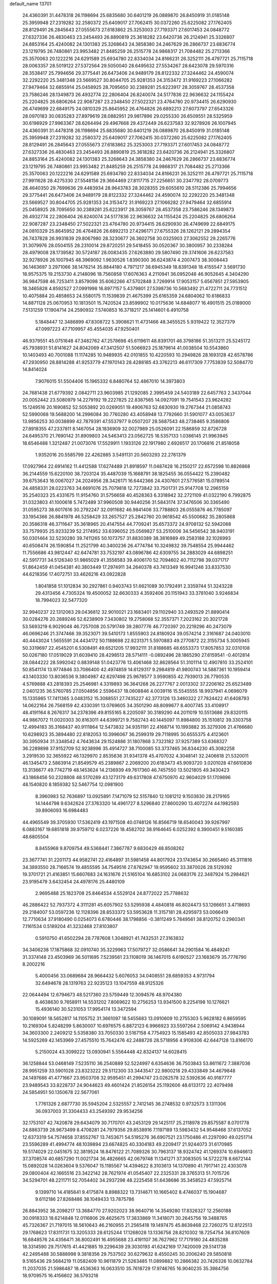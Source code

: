 default_name                                                                    
13701
  24.4360391  31.4478318  26.1198694  25.6835680  30.6401219  26.0889870
  26.8450919  31.0185148  25.3959948  27.2319282  32.2580372  25.6409017
  27.7062415  30.0372260  25.6225082  27.1762405  28.8129491  26.2845643
  27.0555673  27.6183862  25.3253003  27.7193371  27.6017453  24.0848772
  27.6327336  26.4830463  23.2454493  26.8890819  25.3618282  23.6420736
  26.2124941  25.3326807  24.8853164  25.4240082  24.1301383  25.3268643
  24.3858380  24.2467629  26.2866737  23.6836774  23.1219795  26.7480861
  23.9953482  21.8485259  26.2515778  24.9868317  21.7084482  25.2713366
  25.3570063  20.1222216  24.6291589  25.6934780  22.8334034  24.8166231
  26.3252111  26.4797721  25.7115718  28.0063357  28.5019122  27.5372564
  29.5050040  28.6495632  27.5534267  28.6423078  29.5970316  28.3538417
  25.7994656  29.3775441  26.6473406  24.9489179  28.8122332  27.3244462
  24.4590074  32.2292220  25.3481348  23.5669527  30.8044705  25.9281353
  24.3153472  31.9169223  27.1066282  27.9479464  32.6855914  25.0458925
  28.7095650  30.2389281  25.6223917  28.3059767  28.4537358  23.7586246
  28.1349873  26.4932774  22.2806404  26.8240074  24.5177836  22.9636632
  24.1155424  25.2204825  26.6806264  22.9087287  23.2348450  27.5022321
  23.4764780  20.9734415  26.6290930  26.4749699  22.6849175  24.0810329
  25.8645952  26.4764826  26.6892213  27.6073797  27.6543326  28.0970183
  30.0835283  27.8979619  28.0882951  29.9817896  29.0255330  26.6509551
  28.5325959  30.6198929  27.9963367  28.6264494  29.4967668  29.4372449
  26.6237583  32.9278926  26.1007945  24.4360391  31.4478318  26.1198694
  25.6835680  30.6401219  26.0889870  26.8450919  31.0185148  25.3959948
  27.2319282  32.2580372  25.6409017  27.7062415  30.0372260  25.6225082
  27.1762405  28.8129491  26.2845643  27.0555673  27.6183862  25.3253003
  27.7193371  27.6017453  24.0848772  27.6327336  26.4830463  23.2454493
  26.8890819  25.3618282  23.6420736  26.2124941  25.3326807  24.8853164
  25.4240082  24.1301383  25.3268643  24.3858380  24.2467629  26.2866737
  23.6836774  23.1219795  26.7480861  23.9953482  21.8485259  26.2515778
  24.9868317  21.7084482  25.2713366  25.3570063  20.1222216  24.6291589
  25.6934780  22.8334034  24.8166231  26.3252111  26.4797721  25.7115718
  27.9911628  28.4275330  27.5548156  29.3664469  27.8117715  27.2256651
  30.2347792  28.0709773  28.4640350  29.7699636  29.4483934  28.9643783
  28.3028355  29.6055610  28.5112386  25.7994656  29.3775441  26.6473406
  24.9489179  28.8122332  27.3244462  24.4590074  32.2292220  25.3481348
  23.5669527  30.8044705  25.9281353  24.3153472  31.9169223  27.1066282
  27.9479464  32.6855914  25.0458925  28.7095650  30.2389281  25.6223917
  28.3059767  28.4537358  23.7586246  28.1349873  26.4932774  22.2806404
  26.8240074  24.5177836  22.9636632  24.1155424  25.2204825  26.6806264
  22.9087287  23.2348450  27.5022321  23.4764780  20.9734415  26.6290930
  26.4749699  22.6849175  24.0810329  25.8645952  26.4764826  26.6892213
  27.4296171  27.6755326  28.1262121  29.2894354  26.7437828  26.9931839
  29.8067980  28.3230677  26.3602758  30.0325903  27.3062552  29.2265776
  31.3079976  28.0504155  28.2310014  29.8720251  29.5418455  30.0520367
  30.3800957  30.2338284  28.4979008  28.1739582  30.5724187  28.0083435
  27.6263880  29.5807490  29.3741606  26.6237583  32.9278926  26.1007945
  48.3969092   1.9630526   1.8390300  36.6243874   4.2007473  38.3008443
  36.1463697   3.2971066  38.1476214  35.8844180   4.7971217  38.6945349
  18.8391348  18.4155547   3.5691730  18.9575375  19.2153730   4.2148096
  18.7560858  17.6076363   4.2110941  36.0952048  46.9052645   4.3404290
  36.9847598  46.7253411   3.8579098  35.6062266  47.5702848   3.7269914
  17.9053157   5.6567851  27.5953905  18.3465828   4.8592527  27.0991998
  16.8977157   5.4379801  27.5398736  10.5683492  21.4722711  24.7731512
  10.4075884  20.4858653  24.5580175  11.1539839  21.4675399  25.6165359
  24.6804062  10.6186833  14.8871128  25.0670953  10.1813501  15.7420524
  23.8599902  10.0175636  14.6848077  16.4901515  25.0189000   7.5131259
  17.1904714  24.2590932   7.5740853  16.3718217  25.1414601   6.4910758
   5.1848447  12.3486899  47.8308722   5.3908621  11.4731466  48.3455525
   5.9319422  12.3527379  47.0997223  47.7109957  45.4554035  47.9250401
  46.9379551  45.0751648  47.3482762  47.2578698  45.6119611  48.8391701
  46.3798186  51.3513211  25.5245172  45.7938931  51.8141627  24.8042069
  47.3412507  51.5066923  25.1879614  41.0038504  10.5543860  10.1403493
  40.7001088  11.1174285  10.9489935  42.0101855  10.4220593  10.2949826
  28.1693128  42.6578786  47.2930950  28.8814288  41.9253779  47.1970143
  28.4288185  43.3762213  46.6117309   7.7753839  52.5084770  14.8414024
   7.9076015  51.5504406  15.1965332   6.8480764  52.4867010  14.3973803
  24.7681438  21.6779392   2.0842711  23.9603985  21.1292085   2.3995459
  24.5403189  22.6457763   2.3437044  20.0052442  23.5080979  14.2279192
  19.2227825  22.8387565  14.0927091  19.7541543  23.9624282  15.1249516
  20.1690852  52.5053892  20.0269051  19.4906763  52.6830930  19.2767344
  21.0858743  52.5990068  19.5688200  14.2996084  30.7760280  43.4058948
  13.7792660  31.5901077  43.0053637  13.9856253  30.0038899  42.7879391
  47.5537977   9.0507207  28.5687543  48.2738465   9.3586806  27.8918355
  47.2337811   8.1467054  28.1836909  32.0027989  25.0526091  22.1586859
  32.8726728  24.6495370  21.7690142  31.8909803  24.5463413  23.0562725
  18.5357133   1.0386145  21.9963945  18.6546488   1.3212487  21.0073076
  17.5529911   1.1933126  22.1917980   2.6926517  20.1706816  21.8518058
   1.9352016  20.5585799  22.4262885   3.5491131  20.5603293  22.2761379
  17.0927964  22.6914162  11.4412588  17.6274489  21.8918597  11.0487428
  16.2150217  22.6572598  10.8826868  36.2144559  15.6220100  38.7203124
  35.4487039  15.1668791  38.1825455  36.0554422  15.2390482  39.6753643
  16.0067027  24.2024956  28.3426171  16.6442366  24.4307601  27.5776581
  15.0789514  24.4858331  28.0223763  34.6691076  25.7079818  12.7273842
  33.7501731  25.9147708  12.2965159  35.2540323  25.4331675  11.9154760
  31.5756658  40.4528363   6.3318942  32.2721109  41.0322190   6.7992875
  31.0323803  41.1000618   5.7472489  37.9960508  30.9440256  31.5843174
  37.3476506  30.3365490  31.0595273  38.6017616  30.2792247  32.0911682
  46.9841406  33.7788803  26.0555876  46.7785097  33.1954366  26.8841978
  46.5258429  33.2657527  25.2842760  20.9618542  45.5500682  35.2805868
  20.3586318  46.3711647  35.3618965  20.4147554  44.7709241  35.6573372
  24.9708132  52.5942068  33.7579935  25.9233239  52.2174952  33.6396052
  25.0569827  53.2510006  34.5456542  38.9403191  50.0301464  32.5230280
  39.7411265  50.1073757  31.8830389  38.3816989  49.2583188  32.1026993
  40.6508474  26.1590854  11.2521799  40.3400236  26.4774784  10.3249832
  39.7548554  25.9944462  11.7556686  43.9812447  42.6474781  33.7532197
  43.0896786  42.6309755  34.2883029  44.6898251  42.5917731  34.5126340
  51.9865029  41.3556583  39.4006170  52.7094602  40.7112798  39.0371717
  51.8642459  41.0454381  40.3803449  17.2974911  34.2640378  43.7413349
  16.9941246  33.8337530  44.6218356  17.4072751  33.4626216  43.0922828
   1.8041858  51.1012834  30.2927861   0.9403743  51.6621089  30.1792491
   2.3359744  51.3243228  29.4313456   4.7305324  19.4500052  32.6630333
   4.3592406  20.1151943  33.3781040   3.9246834  18.7994023  32.5477320
  32.9940237  22.1312063  29.0436812  32.9010021  23.1683401  29.1102940
  33.2493529  21.8890414  30.0284276  20.2689246  52.6238909   7.3430802
  19.2758068  52.3557371   7.2023162  20.3021728  53.5693219   6.9029048
  46.7257008  20.5791749  39.2807776  46.7720397  20.2219296  40.2473079
  46.0696246  21.3747466  39.3523071  39.5410173   1.8555903  24.8180924
  39.0574214   2.3161687  24.0403010  40.4443024   1.5655591  24.4434172
  50.1188698  22.8231371   5.5970883  49.2770872  22.3155734   5.3005945
  50.3319697  22.4545201   6.5308491  49.6521205  17.9932111  31.8188685
  48.6553373  17.8057853  32.0310108  50.0267180  17.0519029  31.6039410
  28.4298513  28.5714111  -0.0892496  28.1865290  27.6159541  -0.4012814
  28.0844222  28.5992042   0.8839148  51.0423776  13.4061468  32.8628564
  51.3101114  12.4907810  33.2524101  50.8541174  13.9774846  33.7086400
  42.4974859  14.6129317   9.2984819  41.9800743  14.5887361  10.1959414
  43.1403330  13.8036536   9.3804987  42.6297498  25.9678577   3.9590855
  42.7939013  26.7790535   4.5769888  43.2818393  25.2546981   4.3319893
  36.3641268  26.2277767   2.0013302  37.2206162  25.6523489   2.0401235
  36.5760785  27.0504856   2.5596437  18.0608846   4.0039116  15.5545555
  18.9937941   4.0696079  15.1335985  17.7411365   3.0483152  15.3088551
  27.7435227  42.3773126  13.3460322  27.7824422  41.6408793  14.0622164
  26.7568159  42.4330391  13.0769605  34.3501290  48.8099677   8.4007745
  33.4108917  48.4191164   8.2676317  34.2378396  49.8155165   8.2205097
  30.3189290  44.2011019  10.5513686  29.8320115  44.9867072  11.0020303
  30.8163011  44.6399721   9.7582743  40.1445097  11.8984800  35.1510812
  39.3303758  12.4994183  35.3168437  40.9111864  12.5473832  34.9351191
  22.4168714  10.1993882  35.3279306  21.4766680  10.6298923  35.3894480
  22.8182053  10.3996067  36.2599319  29.7118995  30.6555375   4.4123601
  30.3950934  31.3348542   4.7643634  29.1524886  31.1807868   3.7323182
  37.9257389  53.6368327  36.2289898  37.9152709  52.9238996  35.4914727
  38.7100085  53.3737465  36.8344230  45.3082258   3.2919530  32.3655922
  46.1329970   2.8535636  31.9341378  45.4707032   4.3048141  32.2406618
  21.5320011  46.1345473   2.5863914  21.8549579  45.2389867   2.2069200
  20.6183473  45.9093720   3.0201028  47.6610836  13.3136677  49.7742719
  48.1453624  14.2136939  49.7617360  46.7457550  13.5021805  49.3430423
  43.1868456  50.2328808  48.5170289  43.1273179  49.6317808  47.6750970
  42.9604029  51.1709896  48.1540820   8.1859382  52.5467754  12.0981900
   8.3960983  52.7636897  13.0925891   7.1471079  52.5157840  12.1081212
   9.1503630  28.2179165  14.1444798   9.6342624  27.3763320  14.4961727
   8.5296840  27.8600290  13.4072274  44.1982593  39.8906093  16.6984483
  44.4965549  39.3705930  17.5362419  43.1971508  40.0748126  16.8566719
  18.6540043  39.9267997   6.0883167  19.6851818  39.9759712   6.0237226
  18.4582702  38.9164645   6.0252392   8.3900451   9.5160385  48.6805504
   8.8455968   9.8709754  49.5368441   7.3867787   9.6830429  48.8508262
  23.3677741  31.2201173  44.9582741  22.4164897  31.5981458  44.8017924
  23.1743654  30.2665460  45.3111816  34.3893550  28.7166574  19.4855595
  34.7549516  27.8762947  19.9595602  33.3870026  28.5129392  19.3701721
  21.4163851  15.6607683  24.1631676  21.5165104  16.6853102  24.0683176
  22.3487924  15.2984621  23.9195479   3.6432454  24.4978176  25.4480109
   2.9695488  25.1823708  25.8464534   4.5529124  24.8772022  25.7788632
  46.2886422  52.7937372   4.3111281  45.6057902  53.5295938   4.4840818
  46.8024473  53.1266651   3.4718693  29.2184007  53.0597236  12.1128396
  28.8533372  53.5953628  11.3157181  28.4295973  53.0066419  12.7710634
  37.9180490   0.0254073   6.6780446  38.1798856  -0.3811249   5.7849561
  38.8120752   0.2960341   7.1161534   0.5189204  41.3232468  27.8103807
   0.5910750  41.6502294  28.7787608   1.3048921  41.7432531  27.3163832
  34.3406238  17.1875868  32.0910740  35.3229963  17.5079727  32.0586641
  34.2901584  16.4849241  31.3374148  23.4503969  36.5011695   7.5239561
  23.1108019  36.1467015   6.6190527  23.1683679  35.7776790   8.2002216
   5.4000456  33.0689684  28.9664432   5.6076053  34.0408551  28.6859353
   4.9731794  32.6494678  28.1319763  22.9235123  13.1047559  48.9125326
  22.0644494  12.6794673  48.5217360  23.5759449  12.3094576  48.9704380
   8.4638630   9.7658911  14.5531202   7.8069622  10.2756253  13.9341500
   8.2254198  10.1276621  15.4936140  30.5231053  17.9954174  13.3472594
  30.1089091  18.5652817  14.1105752  31.3661097  18.5455683  13.0910609
  10.2755303   5.9628182   6.8659595  10.2169304   5.8248299   5.8630007
  10.6976575   6.8872123   6.9966923  33.5597264   2.5069142   4.9438944
  34.3603300   2.2409212   5.5358380  33.7050330   3.5167158   4.7754923
  15.1585493  42.8505033  27.9843783  14.5925269  42.1453969  27.4575510
  15.7642476  42.2488726  28.5718956   4.9108306  42.6447128  13.8166170
   5.2150024  43.3099222  13.0930941   5.5564448  42.8324137  14.6028415
  36.1258844  53.0468149   7.5235110  36.2540889  52.5224997   6.6354636
  36.7503843  53.8611672   7.3887036  28.9951259  33.5901028  23.8323222
  29.5112300  33.3443547  22.9800218  29.4333849  34.4679848  24.1497686
  41.4771667  23.9503708  32.9595451  41.2994747  23.0262578  32.5392636
  40.9187777  23.9489543  33.8228737  24.9044623  49.4601424  21.8526154
  25.1192606  48.6133172  22.4079498  24.5854951  50.1350678  22.5677061
   1.7761326   2.6877730  35.5945204   2.5325557   2.7412145  36.2748532
   0.9732573   3.1311306  36.0937003  31.3304433  43.2549392  29.9534256
  32.1753107  42.7420878  29.6434079  30.7170701  43.2453129  29.1425117
  25.2118978  29.8575587   8.0701778  24.8863739  28.9673499   8.4708281
  24.7979356  29.8538916   7.1197189  13.5983432  54.9548468  37.6137052
  12.6373319  54.7574658  37.8552767  13.7453671  54.5195276  36.6907521
  23.1750486  41.2297090  49.0251714  23.5596289  41.4994774  48.1039894
  23.6674825  40.3304183  49.2209417  21.9244073  31.6170985  19.5174029
  22.0451675  32.3819524  18.8476122  21.7089326  30.7963137  18.9324742
  41.1269374  10.6946613  37.3708574  40.6857290  11.0021734  36.4826665
  42.0679748  11.1341271  37.3083505  14.5722278   8.6672144  15.0892028
  14.0263604   9.5376047  15.1185567  14.4394622   8.3103613  14.1370890
  41.7917141  22.4303078  29.0800404  42.1665516  23.3422142  28.7621974
  41.0545407  22.2325331  28.3765313  51.7015726  34.5294701  48.2211711
  52.7054402  34.2937298  48.2225458  51.6438686  35.3458523  47.5925714
   9.1399710  14.4185641   9.4175874   8.8988322  13.7314671  10.1665402
   8.4746037  15.1904687   9.6112186  27.8268486  38.1049433  13.7875786
  26.8843952  38.2098217  13.3684770  27.9202023  38.9640716  14.3549280
  17.8326327  12.2560188  30.0918333  18.6214848  12.0116806  29.4625675
  17.3833869  11.3418071  30.2645756  19.3488765  45.7326367  21.7197015
  18.5610643  46.2160955  21.2565418  19.1497475  45.8639468  22.7260275
  12.8122513  29.1768623  17.8311731  13.3205333  28.6125244  17.1268028
  13.1336758  28.8210302  18.7254754  36.8107609  16.6848576  24.4356471
  36.8002491  16.4955688  23.4191107  36.7627962  17.7179180  24.4835288
  18.3314590  29.7517615  41.4421885  19.2296439  29.3030193  41.6242169
  17.7420009  29.5141738  42.2495488  30.5888998   9.3818356  29.7537502
  30.6279632   8.4550245  30.2006240  29.5850818   9.5165436  29.5684219
  11.0582409  10.9611879  21.5263485  11.0899882  10.2866382  20.7426326
  10.0632784  11.2037035  21.5986487  18.4536363  16.0633510  35.7618729
  17.9746765  16.9040235  35.3984756  18.9709575  16.4156602  36.5793218
   5.7471398  25.6935147  26.7612512   6.0767232  26.6261652  26.4626549
   5.2731037  25.8850388  27.6616383  35.6642109  50.4178721   1.6533986
  36.3557020  49.9378956   1.0522306  35.0978400  49.6339746   2.0217650
   4.3834804  35.6322369  49.5530161   3.7050446  36.2145937  50.0686082
   4.9463549  35.1817519  50.2598049  39.8779163  29.5131129  15.4971387
  39.4505495  28.9824354  14.7166057  40.8617423  29.6157607  15.2133152
  19.2925574   7.4754334  26.0724247  18.7997425   6.8873676  26.7631120
  20.1467989   6.9445241  25.8587246  12.8438552  16.7410810  40.3070552
  13.5368805  16.4613293  41.0075486  12.2587970  15.9076753  40.1632080
  23.0424668  29.5835439  10.5937684  22.0174520  29.5293054  10.4562627
  23.4124221  28.8617296   9.9677708  30.7159169  23.2681543  37.2088154
  30.6800642  22.5650184  37.9535249  30.7426752  22.7207841  36.3385365
  23.3430572  44.5349402   7.3374582  23.7841256  45.4092708   7.0017320
  22.4258248  44.8621288   7.6919720  27.9889021  25.5605516  17.7351443
  27.7427603  26.2895483  17.0387749  27.7085100  24.6853328  17.2571526
   4.1129340  42.4490381  10.4657380   5.0106186  42.1261492  10.0460927
   3.7174686  41.5702002  10.8368990   5.2097907  47.5138084   6.2975243
   5.4530016  46.7733466   6.9859916   4.6994584  46.9760612   5.5698357
  34.2636613  37.0894931  17.7894110  35.2230589  36.7049784  17.8449901
  34.3126860  37.9720419  18.3126728  13.2035857  11.0692045  14.8820827
  12.3125818  10.8209701  14.4277129  13.8211170  11.3295814  14.0980476
  45.8862526  10.4673190  21.1285370  45.6470343   9.4898664  21.3830586
  46.5733456  10.3468588  20.3715708  36.2532902  10.4467395  38.2360575
  36.1444669   9.4955446  37.8575074  37.2527203  10.5059641  38.4841982
   7.2979214  46.9331690   2.2451822   7.9147931  47.0600820   3.0436145
   6.6883978  46.1373434   2.5153009  24.8404008  38.6801546  46.3720573
  24.8861226  39.0508778  45.4067233  25.3812739  39.3637135  46.9192042
  43.1172507  46.0096614  19.4800234  43.3510753  46.1146033  20.4949666
  43.9748310  46.3765300  19.0276671  37.1654108   6.8451653  12.2389734
  37.6844551   7.6901145  12.5486453  37.4169296   6.7703923  11.2409506
  44.5291349  26.6135507  33.0781856  44.3044758  25.6139187  32.8880171
  45.4834440  26.5414873  33.4859985  26.6569455  48.6914423  19.8670918
  26.0584177  49.1314747  20.5906503  26.9340603  47.7995139  20.3222292
  41.5982592  43.9108146  13.8639006  40.8102926  44.5762772  13.9677646
  41.1152904  43.0027759  13.7446046  34.3329625  49.4483121  40.8465218
  33.8483663  50.1370927  40.2498490  35.3145056  49.5020596  40.5321328
  16.3232822  33.4662864  46.2071213  16.9589133  32.7375928  46.5792654
  15.4152913  32.9843320  46.1450948  41.9383227   3.5664740  12.3440696
  41.9810107   2.6790434  11.8051355  40.9143554   3.6617297  12.5133719
  46.2656508  23.3322440  31.1357699  46.1582229  23.9111695  30.2751774
  45.4271412  23.5964958  31.6844183  45.9978717  36.3960737  11.8091346
  45.7525275  35.6535397  12.4875148  45.2579498  37.1038450  11.9678842
  51.7093426  18.6943519  19.5725850  50.9581293  18.2874295  18.9986577
  52.5736731  18.3357965  19.1462502  22.9434735   2.5978114  20.8148124
  22.7802309   2.4849019  21.8229949  23.5465909   3.4245331  20.7448617
  46.1305849  45.6706617   4.7604129  45.7064827  46.3419897   5.4388500
  45.3083883  45.1631355   4.4019185   1.3883432  30.2415456  23.3911276
   1.1495046  29.5645617  24.1324257   0.8020343  29.9371246  22.5938328
  16.6828408  40.6356564  52.3024570  17.3873231  41.3454799  52.0227526
  17.2526090  39.7990846  52.4921598  42.5718358  36.4174203  50.1677110
  41.5882866  36.6979106  50.2165338  42.7123265  36.1591702  49.1804028
  31.0328953   4.1272740  30.3136397  31.7170219   3.9199230  31.0639008
  30.2231196   3.5396109  30.5633694  47.4488474  40.7487395  39.5304080
  48.2279587  41.3642813  39.2239592  47.6505351  39.8673492  39.0215226
  44.1662165  21.5402840  20.4519173  45.0684011  21.1512276  20.1187675
  44.0388922  21.0689550  21.3676926  22.5874471  33.3391991  31.6071026
  22.7309095  32.9720663  32.5614788  22.3076214  34.3202162  31.7635216
  27.4321679  25.6842432  46.4596542  27.8533723  25.1417579  45.6760041
  26.8719497  24.9765765  46.9581855   7.1279233  33.7786603  43.1976526
   7.0661048  33.2442516  42.3103765   6.6143215  33.1673402  43.8602962
  31.9989654  40.7557955  23.0501194  31.2460818  41.4636437  23.1403318
  32.8165831  41.3176520  22.7614571   3.0017936  55.3433936   2.3405300
   2.9392147  56.3534414   2.1592410   3.2394522  54.9405546   1.4178046
  12.7671532  33.0505070  12.5619035  13.2792854  32.3271093  13.1182602
  11.7992925  32.6600655  12.5752023   3.3863179   3.7325873  16.8723714
   3.1453433   4.1016848  17.8059350   3.1169373   2.7441716  16.9091336
  48.3046013  31.9598758  11.5180543  48.9520736  32.7260737  11.2713967
  48.7647433  31.1215872  11.1433697  24.9813908  34.5445693  36.2739270
  24.6052196  33.6034057  36.0821168  24.9030005  34.6081468  37.3098864
   7.5299376  43.3260142  22.1510299   7.2114503  43.5325581  23.1118134
   8.5530520  43.4653346  22.1995494  22.7418093  16.8447192   9.3101309
  22.1254180  16.2149864   8.7616550  23.6908728  16.5142555   9.0565163
  38.1818596  32.1727660   4.0308394  38.8382954  32.4512467   4.7711401
  38.0673370  33.0205453   3.4601724   4.1423671  50.4710163  20.6213613
   3.7938438  51.1925293  19.9736230   3.2811334  50.0535645  21.0045034
   3.9088021  32.4854950  31.1155358   4.0671389  31.4611892  31.1718315
   4.5507190  32.7725175  30.3541471  47.9290368  21.3255544   8.5083170
  47.7528186  20.7360372   7.6874370  47.1557051  21.0799611   9.1518136
  26.3127994   3.4812532  22.6006332  26.2488792   3.8392478  23.5644396
  25.8374138   2.5605393  22.6587409  47.6587828  26.3631617   4.9850993
  48.5662471  26.0510808   5.3647581  47.6332996  25.9704870   4.0383496
  13.1309323  32.9798216  20.8305359  13.9527609  32.8603878  21.4426142
  12.4078559  32.3927354  21.2670074  43.4125220  12.0796240  37.1072736
  44.4049548  11.8240547  37.1632164  43.3197567  12.5919527  36.2252549
  46.7483957  15.1832488   7.3426195  46.2648582  14.8256851   6.5102850
  46.4156355  16.1489449   7.4441469  52.1911741  53.7707343  46.6742735
  52.4744727  54.4854265  47.3614933  53.0834134  53.4808776  46.2425760
  50.2011543  13.3949080   1.8729084  49.4885659  12.7471715   2.2322206
  50.7527059  13.6287360   2.7149197   2.9513045   3.9327392  33.3808893
   2.5615919   3.4247404  34.1918682   2.1200994   4.4074821  32.9839311
  45.0839716  44.6205307  32.1687169  45.1066398  45.5545585  32.5973417
  44.5919307  44.0310852  32.8491189  42.8192327  42.1428383  29.6947974
  43.5125239  41.9535651  30.4283127  42.1438673  42.7822931  30.1323524
  28.8735144   2.5820740  31.1250019  29.3644961   2.4761223  32.0281418
  27.9409476   2.2040614  31.2991229  45.0112603  50.0001886   6.7785230
  44.2383295  50.3657126   7.3573321  45.7758215  50.6747649   6.9521876
  47.6692855  34.3184625  16.5224685  46.8631525  33.9197262  17.0197405
  47.3025713  35.1897462  16.1094122  39.8275212  32.8807985   6.1031712
  39.8617199  31.8946655   6.4463307  40.8349357  33.0749004   5.9300712
  17.4945032   6.5606149  41.1207073  18.2082152   5.9683146  41.5736641
  17.5912530   6.3329615  40.1182028   0.6140492  46.4172707  28.4100435
  -0.4011116  46.3710688  28.2758060   0.7490406  47.1203506  29.1451932
  28.0353448   8.0579939  20.0718483  27.0737767   7.7111158  20.1385930
  28.3157219   7.8912862  19.1026212  44.8362121  18.6740472  31.4527355
  45.2168967  19.4855929  30.9322699  45.6761882  18.2722851  31.9011903
  42.7855983  11.8618663  31.5073637  42.9292718  11.3860473  30.5962446
  43.1882568  11.1946891  32.1822350  43.4300711  31.0073334  23.4765779
  43.2281255  30.6662551  22.5193444  43.2447118  30.2081245  24.0759069
   5.7185983  45.8577227  39.1702267   5.7185640  46.8632638  39.4579378
   4.9305097  45.8497681  38.4830347  26.1940976  38.0796597  10.4066286
  26.0859409  37.6773508   9.4682198  27.1064300  38.5613658  10.3679544
  15.5743206  53.5207777   7.6945934  14.9584562  54.1788872   7.2083242
  14.9401274  52.8058070   8.0786372   8.7546047  40.5492425  10.3191059
   8.6420645  40.1105976  11.2511975   7.7955208  40.8436092  10.0798346
  50.2829986  30.5526613  43.4600880  49.7316766  30.2465763  44.2978118
  50.5833176  29.6357352  43.0765696  13.6020631  22.5098060  45.3842371
  13.3536980  22.3109137  46.3628594  12.7141332  22.4173546  44.8722188
  39.5107651  19.2100457  27.5161513  40.5313509  19.0613141  27.4013300
  39.1901130  18.2827827  27.8571987  11.3816431  27.9888510  25.8588473
  10.8685376  27.2803887  26.4309306  10.7751540  28.8284018  25.9680973
  35.7240754  32.1040110  27.6226501  35.3053789  32.0112992  26.6754071
  36.7418409  32.1204017  27.4095839  25.5963834  24.4832308  50.5281054
  24.6284452  24.6974860  50.8318641  26.0522307  24.1985345  51.4175815
   2.2165339  42.5337908  14.7208327   3.1778003  42.5714829  14.3597582
   2.2199237  41.7637391  15.3936786  46.9689412  10.3479605  47.6681893
  47.4682862  10.4482422  48.5613771  47.0201377   9.3444668  47.4531522
  31.2063596  21.6201650  44.8673797  30.3019126  21.3894784  44.4286234
  31.8742046  21.5791044  44.0789217  43.7800476  17.7171070  20.4677091
  43.3760473  18.0305834  21.3547810  43.3046977  18.2717303  19.7455420
   4.1311904  36.7711143  15.3660274   4.4978972  37.5210800  14.7912332
   3.6501413  37.2406059  16.1464172  26.4203927  44.2400752  39.4577337
  25.4102441  44.1613474  39.2333133  26.5199668  45.2424164  39.7072081
  24.9370108  44.4327599  30.2666683  24.5460370  45.1591334  30.8877265
  24.2516929  44.3765488  29.4957546  45.0111635  34.5945774  22.7642228
  44.0422497  34.8856009  22.5873621  45.5804629  35.2774118  22.2458175
   5.5240004  16.5415968  24.2617934   5.7304634  16.6793590  25.2613271
   5.4686617  17.4740446  23.8684088  43.0434780  15.6304907  24.8404078
  43.2235921  14.9783916  24.0646074  42.1307304  16.0555137  24.5977846
  24.6439576  38.9168072  34.3762017  25.6211989  39.2544783  34.4326744
  24.1704715  39.4868169  35.1064674  10.5604090  18.2018440   9.9959501
   9.6381918  18.5811989  10.2436971  11.1078040  18.2888222  10.8670233
  37.6232255   6.3952949  18.0465757  37.9768523   6.8313815  17.1692381
  38.1797023   5.5189236  18.0897927  34.7569609  26.5706993  51.5041424
  35.3055159  26.0902419  50.7732102  35.3475993  26.4494824  52.3504108
  38.3501062  33.0273740   8.6615094  38.6702264  33.1143131   7.6959665
  37.3439979  32.8369983   8.5948634  13.6422167   4.7208328  48.7196015
  14.3297762   4.1192707  48.2422727  12.7961165   4.6315117  48.1219409
  45.5247376  21.7793316  12.5238616  45.2033005  21.1379960  13.2707423
  46.4624274  22.0655206  12.8691932  33.6126715  22.0529181  24.9934916
  34.2737487  21.7217694  24.2751078  34.2213527  22.3572882  25.7694654
  28.3601316  26.5666801   6.8934205  28.5936517  27.0038952   5.9891473
  28.7195253  27.2290722   7.5897146  40.3930220  36.8624707  25.6113961
  41.2759937  36.4363124  25.9511593  40.2013793  37.5856142  26.3260882
  13.2565484  34.3165209   1.8970723  12.7094150  35.1823804   1.7073950
  13.6508113  34.5206402   2.8404422  45.0298422   2.3148582  27.1207639
  45.0164767   3.3500956  27.1898644  45.4362094   2.1595069  26.1793683
  23.1586371   2.8442134  47.3499236  23.0369337   3.1375373  46.3728949
  24.1628518   2.6112603  47.4156465  10.6727541  26.2024403  15.1703324
  10.2073655  25.9465623  16.0600476  11.6642791  25.9698648  15.3643679
  33.8823311   5.1847241   4.4434657  34.1252908   5.7993924   5.2383972
  33.0856625   5.6806916   4.0025369  25.0528735   1.1516433  22.8158118
  25.5081671   0.5970772  23.5627618  24.1550498   1.4355162  23.2292721
   4.4411767  32.2783955   2.5613678   4.3332867  33.2950686   2.6494328
   4.5617358  32.1220748   1.5509427  19.9069645  22.4134632  21.9155551
  19.6755821  22.1170985  22.8846210  20.2757978  23.3707220  22.0588814
  30.1626846  43.8389895  18.1108298  30.9342370  43.9431355  17.4344526
  29.3145099  43.9903550  17.5424558   8.6263625  16.1802997  26.2962218
   9.2226481  16.9436131  26.6701699   9.0338525  16.0206991  25.3572107
   6.5981985  26.1384155  38.5911764   7.0258746  26.5387065  39.4490444
   6.8276361  26.8205708  37.8623448  10.4279992  10.0431015  42.3296395
   9.9620866   9.6900465  41.4725709   9.6876665  10.0666822  43.0268747
  34.4221308   9.2392337  19.0254986  34.0459428   8.3034851  19.2272277
  33.6563563   9.8800955  19.2891677  22.2630384  14.9138416  34.3707460
  21.3455460  14.5406867  34.6664956  22.9203385  14.5158523  35.0620179
  46.2319208  28.2532996  37.0585842  46.0449610  27.2803367  36.7852340
  46.0421891  28.7972552  36.2035597  15.6915335  42.2562306  45.9343974
  15.4657188  41.4233330  45.3647892  14.7610782  42.5709636  46.2641531
   6.6564084  16.5875784   4.2587668   6.1240853  17.4720827   4.2894174
   7.5615724  16.8340810   4.6944767  30.4485860   2.4750711  33.3894947
  31.3040247   2.8640638  32.9427390  30.8298503   1.6988026  33.9569485
  30.5288441   4.5651061  21.6728880  31.3486051   3.9280394  21.6408368
  30.9628523   5.5026985  21.6831268   2.0318963  33.8442127  47.9324811
   2.5682090  34.6841480  47.6662237   2.5163480  33.0865057  47.4216363
   0.5994320  23.2418479  39.6836768  -0.1366287  22.5581476  39.4441041
   0.6221722  23.2331819  40.7116702  49.4422261  34.7775480  49.9756511
  49.8854265  34.9436388  50.9070668  50.2616530  34.7100284  49.3516862
  16.2509905  46.0403855  44.5938131  15.3432341  45.7874830  45.0171302
  16.7448611  45.1351690  44.5279032  34.3653984  48.1686383   2.5471586
  34.1875654  47.3229793   1.9953697  33.4994813  48.3319174   3.0707149
  43.1684241  46.2555477   8.2500551  42.8962249  45.6772235   7.4383708
  42.2572265  46.5733047   8.6269091  48.7490996  36.5319046  45.7705895
  48.1485321  35.7578292  46.1051966  48.6634548  37.2326427  46.5302659
  20.0244686  29.1318987  12.9008704  19.0099197  29.3169856  12.9914300
  20.2002178  29.3049291  11.8949042   5.6460119  22.6524816  40.5282223
   6.6556881  22.4454974  40.6221482   5.3178061  21.8962924  39.8966410
  13.5820121   6.3991686  39.1081440  14.2489887   6.9782760  38.5834397
  12.7379898   6.9943816  39.1659805  22.9447546  17.6825782  45.1659737
  23.9540981  17.6729875  44.9641252  22.8935957  17.7022868  46.1964866
  14.3898249  40.4199835  31.0300896  14.5002180  39.4165894  30.7905860
  15.1326099  40.8634183  30.4559637  47.2749993  11.2278968  34.9709883
  47.6506426  12.2011426  34.9267649  46.9252695  11.0831088  34.0071002
  19.0157682  50.1143329  37.1777816  19.2582659  49.3447974  36.5330817
  19.8475454  50.1936999  37.7836858   0.7991023   5.1280765  32.2257093
   1.3520763   5.9230524  31.8346786   0.0221909   5.5842196  32.6959404
  41.3236620  16.2308837   5.4264692  40.7459401  17.0455061   5.6759654
  41.3708595  16.2618268   4.3988084  31.6403977  39.5404398  20.6499750
  31.6663793  39.9010070  21.6106469  30.9762796  40.1453270  20.1585691
   5.9250941  16.2621022  13.9718865   6.6805172  15.5647645  13.9840461
   6.3704038  17.1038842  13.5626406  50.6703182  40.0642102   5.1043669
  50.8387941  40.7057071   5.9089017  50.2969914  40.7216604   4.3868550
  15.6778509  35.3404191  23.9421607  16.1148602  36.0767841  23.3618213
  14.7641514  35.7708787  24.1853045  35.2292310  19.6169925  16.0937375
  36.1505284  19.5660782  15.6157416  35.4754991  19.6793572  17.0891773
  19.5510205  17.2603373  38.0239825  19.5146997  18.2534249  37.7386319
  18.6337324  17.1101932  38.4791756  48.6819643  50.0964596   8.1334834
  47.9586640  50.6702355   7.6814511  48.2708923  49.1548077   8.1832336
  49.1336469  38.1192882   6.3618653  49.6254637  38.9158807   5.9264229
  49.2308608  37.3667310   5.6638892  32.9393209  21.6867497  42.7980842
  32.6160251  22.3043597  42.0305608  33.8739579  22.0738150  43.0236846
   9.2256224   2.3166210  10.0998852   8.3497206   1.9239221  10.4340106
   9.2232349   2.1147342   9.0819494  12.5273098  21.4714840  38.2881524
  11.5167957  21.3725456  38.4523006  12.7426626  22.4204071  38.6241949
  24.7761116  28.1621132   1.5516827  25.7532364  28.0759301   1.8594093
  24.7074264  29.1129082   1.1805967  25.5935152  27.2251176  11.4588832
  24.9817143  27.2394317  10.6280082  25.1918039  27.9642513  12.0625171
  44.5652150  10.3723044   3.0265120  44.8640144  10.0184844   3.9352647
  43.5396570  10.3180304   3.0330035   8.4043676  13.7463885  42.6247841
   8.8892937  14.6607246  42.5112714   7.4957233  14.0130748  43.0198621
  34.3598812  10.2315477  13.6945392  34.4706834   9.2523184  13.3716835
  34.5530509  10.1703657  14.7041304  28.7136672   3.6755267   2.3715086
  27.6987720   3.6888451   2.5413118  29.0494450   2.8864608   2.9407517
   2.9666476  21.8384624   2.2252083   2.8244726  22.3800967   3.0821384
   2.2940846  22.2076982   1.5540749  11.6424315   8.2630858  36.5763288
  12.0914814   7.4399440  36.1411267  12.2915547   9.0359809  36.3658337
  20.4074900   5.1185545  14.4511307  20.1805936   5.5563383  13.5416529
  20.2005974   5.8579693  15.1351193  36.0418898  27.6787835   6.7370093
  35.2149794  27.7785465   6.1397773  36.0346357  28.5481776   7.3106085
  38.6717021  32.2632239  39.8861521  39.6242665  31.8809281  39.8940302
  38.0782266  31.4784760  40.1902766   8.6482649  51.6743045  35.1347505
   8.9688615  52.6466500  35.0172992   9.3996022  51.2406209  35.6976518
  49.4321784  26.8513477  18.0922840  49.1621241  27.7774285  18.4623687
  50.1903278  27.0643477  17.4282084  48.4817550  10.4109499  38.7300640
  47.9883578   9.9660093  39.5223008  49.1219471  11.0751418  39.1836824
  46.4651365  20.4371599  19.6620943  46.5641393  19.4988446  20.0777186
  47.4167164  20.7139763  19.4160944  18.6905650  48.6029378  32.8894622
  19.0617820  47.7539055  32.4279671  17.7471460  48.6967846  32.4651405
  50.3869856   8.6069606  45.2864302  49.7927792   8.0686632  44.6293949
  50.2535096   8.0847675  46.1804212  24.3983972  49.5284862  42.8134276
  23.8830858  50.4181896  42.6891228  25.3060905  49.7083192  42.3857466
  13.1341851  11.9729556  38.5711642  13.1954686  12.6184942  39.3764339
  13.2327025  11.0450056  39.0250458  12.0739137  40.5818804  -0.0077856
  11.4648054  40.2461904  -0.7693273  11.8409749  39.9630297   0.7851913
  20.2934008   0.0570119   6.2239269  21.2507509   0.4312035   6.1717199
  19.7354848   0.6484602   5.6242654   2.7433989  39.0330878  40.8027334
   2.2685988  39.4726522  41.5993990   3.5356200  38.5319902  41.2210464
  48.1911082  27.9210777  40.1984020  48.3860718  26.9155733  40.3666706
  48.0937191  28.2919601  41.1633144  29.5624090  16.6064435  17.2759369
  29.8369763  15.8831924  17.9625034  30.2694312  17.3411566  17.3938085
  39.2435589  21.6630040  33.6194899  39.9132144  21.5669962  32.8387897
  38.9338816  20.6865661  33.7842221  13.8231234  48.1504832  15.0820893
  14.7333753  47.7459762  14.8702180  13.2189297  47.8168382  14.3033048
  35.9645837  43.6275328   0.9927495  36.8837108  43.5085593   1.4404989
  35.6385583  42.6655429   0.8337998  15.4423997  44.9920730  26.4005195
  15.2727441  44.2036894  27.0615663  16.2365597  44.6312493  25.8400410
  29.6172010  48.5979145  24.6437840  29.8749390  47.5968162  24.6790197
  28.6103773  48.5898666  24.8717194  14.0449895  21.3006463  50.5093355
  13.4442359  20.7347492  51.1052369  14.3344877  22.0867769  51.1235588
   3.2046596  23.3020624   4.5753025   3.1703447  24.2570824   4.1826144
   4.2009607  23.1596841   4.7911408  34.9552833  36.7145935  10.6236398
  34.2216922  36.0008751  10.5885031  35.0824876  36.9259958  11.6197306
  10.4341212  18.7814135   7.2614512  10.5072219  18.5683333   8.2673015
  10.2480064  19.8042682   7.2547779  46.1444364  27.2121595  22.8017565
  45.2686125  26.9988797  23.2943725  46.5748883  26.2991100  22.6193014
  21.6982474  48.6868245  28.0319166  21.1976129  49.3985178  27.5061167
  20.9545207  48.1395846  28.5010129   9.0009025  51.3681825   2.6734242
   8.8709839  51.0720372   1.6768563   9.1735990  52.3666515   2.6012931
  16.8434892  16.1085922  47.7623211  16.2299511  16.6706801  48.3678722
  16.2022582  15.7334323  47.0452887  27.6239591   7.3656620   9.5176946
  27.3369376   6.3761166   9.3843512  28.6181191   7.2693304   9.8016827
  24.2127379  27.4753301  36.8209272  23.7916225  27.0028827  37.6268132
  24.4278849  28.4225894  37.1689923  42.3751525  46.6738950   2.9871412
  42.9715673  47.4790040   2.7212210  41.8710478  47.0268047   3.8191124
  16.9629151  50.0818555  39.1111879  17.6879092  50.1068111  38.3819732
  17.3132667  50.7260767  39.8357309  36.2199388  10.3111852  26.8832669
  36.9709298  10.3086017  26.1823341  36.4379883  11.1168842  27.4853654
  34.5521453  45.6055572  19.2330727  35.2723749  46.1718275  18.7499548
  35.0072734  44.6663747  19.2715374  10.7165714   2.9698272  27.7538055
  10.4007444   3.2086770  26.8093247   9.8732148   3.0511644  28.3371655
  36.1682119  34.5565624  31.5755202  35.7224253  34.3738985  30.6575406
  36.3848082  35.5699696  31.5301812  39.6851052   9.7244338   4.1884655
  39.5947049   8.7014214   4.0342317  39.4271822   9.8572827   5.1622316
  20.5924648   4.2400143   3.5156526  19.7326852   3.7290748   3.7695892
  21.2679844   3.9576229   4.2394331   6.7621271   9.0167040  36.7735257
   6.1122117   8.7084316  36.0333844   7.6629367   8.5732660  36.4786327
  42.8711111  34.4972613  14.8195995  42.3118202  34.1287262  14.0372138
  43.8287529  34.5508984  14.4363008  33.8280385  51.5436567   8.2889340
  34.6659766  52.0976031   8.0656420  33.0480444  52.1950216   8.0923342
  15.9684921  12.7113923  40.2373408  14.9831522  12.8761925  40.4877089
  15.9607144  11.7689331  39.8130976  12.8820728  44.4794601  43.1072398
  13.2501380  44.8965280  43.9772530  12.6388943  45.2999755  42.5295946
  18.0634501   5.3427811  10.3225518  17.6699511   5.9789426   9.6203142
  17.2564486   4.9632519  10.8238915  25.2193050  50.0208858  37.3179215
  25.9067514  49.6828764  38.0128399  25.7042833  49.8965869  36.4163908
  50.6051563  49.7957345  23.5400937  50.4028881  49.0898713  24.2556404
  51.6258821  49.9444443  23.6226741  13.4994817   6.5008876  32.3451233
  12.5192954   6.5227707  32.6636049  13.7212567   5.4904943  32.3401510
  27.1417681   8.0233094  38.8058936  26.1867874   8.4177103  38.7598470
  26.9896247   7.0108871  38.6891324   4.8577226  38.2793269  46.3883207
   4.8085198  38.9596615  47.1590316   4.4162836  38.7659686  45.5945028
  32.7791173  14.5939133  43.8459673  31.9490456  15.0638995  44.2342538
  32.7196730  14.7730453  42.8342959  47.8206506   5.7613338  37.7130417
  47.8514894   5.4808891  38.7010141  48.4111480   6.6005579  37.6641045
  38.0080875   3.4126961  23.1914791  37.2481553   3.6940207  23.8365592
  37.5010081   3.2434090  22.3026548  45.8011150  27.6069269   6.4505653
  45.9335992  27.1453732   7.3661748  46.4955744  27.1147732   5.8470742
  24.0523584  36.8274082  21.6659761  23.5815516  37.7488335  21.6995981
  24.8351915  36.9427889  22.3334745  14.1752929  37.6093104   5.1378583
  14.2049783  38.5481821   4.6969085  14.5864613  37.7690479   6.0692417
  17.7887705  50.1971589  18.2631860  16.8362185  49.9544771  18.5692706
  18.2015853  49.2908777  17.9985913  30.9972705   2.3089112   6.0552250
  31.2737747   1.7927284   6.9053645  31.8982981   2.4754008   5.5783794
  46.2902195   9.5806822   9.3867009  45.4993951  10.0010359   9.8732307
  46.8729863  10.3857025   9.1003013  35.6648956  39.3314127  38.0513328
  35.3619239  39.7190977  38.9718213  34.7586536  39.0931591  37.6025930
  27.1183231  24.9631570  20.2714454  27.2946967  25.2795358  19.3092483
  28.0435206  24.6826563  20.6181788  49.5535860  42.2368562  38.6672438
  50.4783859  41.8906844  38.9864826  49.6911775  42.3317398  37.6415827
  30.7454140  29.4264302  34.3782913  31.6322021  29.0528452  33.9997591
  31.0582780  30.1018691  35.0951348  47.7783550   4.7033064   6.4811825
  47.9567759   4.6000235   7.4978904  46.7656282   4.9233895   6.4560044
  17.5152634  10.5920587  21.9845569  18.3475419   9.9966848  21.9423738
  17.6046230  11.0798254  22.8899238  29.3743635  18.3383832  10.8946939
  29.7163636  18.1204522  11.8456587  29.7340042  19.2988949  10.7384949
  29.8726271  43.3230181  43.7271432  30.7144487  43.8466226  43.4632292
  29.4332144  43.9095593  44.4597528   7.8124586  21.8712151  31.5684947
   7.8225841  21.1120428  32.2512173   8.7011461  21.7817322  31.0566318
  40.4415673  17.4432934  33.3753926  40.9898803  16.9075191  34.0696981
  41.1312043  18.0973572  32.9777054  47.5754259   4.2639870  23.4942662
  47.5786315   5.2790357  23.3154562  48.5798663   4.0106783  23.4390974
   7.2931696  19.8512654  33.6638803   6.3454520  19.7492944  33.2680989
   7.0992275  19.9795975  34.6835791  12.9518338   4.9805573  19.5353690
  12.4248427   4.1537057  19.2034086  12.3675537   5.7698870  19.2152414
  49.7080823   6.4636271  16.4238687  49.4512296   5.5760908  16.8944764
  50.4980711   6.1811690  15.8189594  11.1713531  26.8453471  47.2207918
  12.1101546  26.4302801  47.3367021  10.6100848  26.0626139  46.8446181
   4.4610947  31.3986393  26.9482084   3.5944356  30.8220596  26.9293835
   5.1782373  30.7216287  27.2291192   7.7758535  49.6616422   8.8201054
   8.6717905  49.1775865   9.0241438   7.6281595  49.4469657   7.8154712
  31.4408079  18.8035309  17.1879902  31.8049343  19.7062887  17.5168297
  32.2770933  18.3122111  16.8308386  41.4541346  46.9153689  43.6659275
  42.1753257  46.2999728  43.2458296  41.9781181  47.7979801  43.8239134
   5.3540513  42.3939861  33.6569367   6.2978207  42.7906209  33.5017049
   4.9574885  42.3583733  32.7018865  -0.6216356  23.1632444  35.7637687
  -0.5739637  22.7683864  36.6950761   0.2126762  23.7446839  35.6611339
  11.6768603  39.1888039  47.3796308  11.1996972  39.4441042  48.2600605
  12.6586842  39.0606382  47.6673518  33.8284575   2.9844589  26.1381035
  34.3617830   2.3154082  26.6841183  33.3465731   3.5690856  26.8473317
   3.1487329  43.6450216  29.4762801   3.0592160  44.3069203  28.6782165
   2.4099956  43.9697310  30.1221679  10.9319018   3.7731991  41.8421148
  10.9837752   3.3720838  40.8891767  11.6745758   4.4801210  41.8522887
  12.5993720  48.0343176   4.4009273  13.0161725  47.7517817   3.5082574
  12.0089523  48.8411120   4.1700111  43.2454028   6.1489507  30.2239081
  43.0366787   6.1651158  29.2082314  42.9060438   7.0814920  30.5353168
   9.9340266  20.0546174  34.4301201  10.0846468  21.0635052  34.5902580
   8.9277909  19.9894283  34.2219653  20.3798267  32.6251145  23.4600419
  20.1098497  33.4175848  24.0798332  20.1575519  31.7965737  24.0148583
  15.0748524  12.3574237  46.2723815  14.5938883  12.0395904  47.1186741
  16.0069777  11.9220295  46.3230343   5.7053480  25.1307190  15.2451718
   4.9122423  24.4736593  15.1273844   6.0395925  24.9149639  16.2021046
  27.9345763  52.7560426  19.8960226  28.0542831  52.4797595  20.8841611
  28.4532634  53.6402637  19.8240782  34.6178905  33.0021794  42.5514790
  34.7926709  33.8781141  42.0249874  33.8041999  33.2622143  43.1412533
  31.2819109  49.5372165  14.9831851  30.4545055  49.9822912  15.4103670
  30.8940768  48.8979099  14.2814335   6.1574903  25.9123977  23.3322349
   5.7202461  25.4624057  22.5165742   5.4146768  26.4887495  23.7358584
  20.0051024  23.7456751  26.3519296  20.6557727  24.5433128  26.2553056
  19.0991996  24.2114254  26.5421019  22.9649722  47.6807805   4.2771400
  22.5045420  47.0686856   3.5841185  23.5045835  48.3450484   3.7039227
  14.5218488  38.1790543  34.1192116  14.7608620  37.5350863  34.8836151
  13.8378280  37.6638374  33.5553059  45.2506803  38.6834833  18.9016877
  45.3433348  37.6716622  18.7219395  45.0623321  38.7262703  19.9186310
  43.7230531  44.5328803   3.9233290  43.2112274  44.5577125   4.8263091
  43.3388324  45.3601411   3.4299974  45.3844742  40.2352904  23.6796634
  45.4612227  41.2732049  23.7019853  44.6180951  40.0650090  24.3580764
  30.1361874  14.1315866  37.1033596  29.2854077  13.5635354  36.9829375
  30.4934151  14.2378712  36.1371796  38.5209432  24.5731941   2.0196189
  38.6798838  24.4683898   1.0033368  38.3998162  23.5988246   2.3425257
  14.9828701  16.5819217  42.1365298  15.5177378  15.7805758  42.4884450
  15.7018847  17.2364701  41.7926417  48.0360279  38.4268425  38.2064165
  47.1848196  38.0069016  37.7799179  48.3695712  37.6751794  38.8300566
  21.2930930  21.2588825  35.7910806  22.2507857  21.0050708  36.0904084
  21.3074055  21.0946803  34.7731544  38.2063387  11.0450142  44.9280730
  38.4624935  10.0444685  44.8749939  37.1949257  11.0303832  44.6903199
  51.3709107  29.2960612  14.3687131  51.0788895  28.8758391  13.4732403
  52.3125371  29.6761242  14.1626781   8.6685272  13.4232243  23.6392470
   9.1319099  14.3271733  23.7803720   9.2666624  12.7564339  24.1594578
  24.9928321  29.8680289  38.0076799  26.0128774  29.8176670  38.1617314
  24.6000044  30.0291373  38.9299722  17.1124942  23.6823060  18.4928420
  16.7962449  22.8616634  17.9502223  17.2117638  23.3042648  19.4520449
   0.7916670  33.0042663  38.9736078  -0.2079096  33.1976101  39.0856744
   1.2754017  33.8298510  39.3314721  26.0622662  37.0207996   7.8390758
  26.3608509  37.5715991   7.0424463  25.0494156  36.8679141   7.6966456
   1.2139660  29.8257673  33.3940820   2.1715469  29.9172251  33.7452689
   1.3096837  29.4912490  32.4337379   1.3774261  30.3099734   5.0551704
   0.6124978  29.6669250   5.2358711   0.9661623  31.0147466   4.4094776
  16.4882360  43.4940286  39.1591605  16.8043191  44.3740285  38.7326133
  16.7307872  43.5988376  40.1555794  36.8142305  18.2454289  31.9591473
  36.4580473  19.0502468  31.4108451  37.3627877  18.7003139  32.7094746
  25.0974704  19.6552198  48.6176112  24.6240396  19.0534265  49.3093888
  25.5475738  20.3840177  49.1568229  37.0927753  37.7743937  50.4455879
  37.0500541  38.6229799  49.8695069  36.1684555  37.3407872  50.3437902
  50.9095662  41.8968606   7.0659656  50.3972771  41.7468148   7.9464279
  50.8691524  42.9108136   6.9180628   7.4833574  39.5891569   3.4909496
   8.0028229  38.9198940   2.8884946   6.5489388  39.6089367   3.0923348
  39.3927449  50.3615943  36.2838752  38.7502942  50.8734003  35.6384037
  39.1795525  49.3706885  36.0408489  28.8941810  23.7470845   7.1889212
  29.5160405  23.6205787   7.9875865  28.7926938  24.7560592   7.0715669
  25.1771748  52.6803519  38.0607166  24.5062925  52.8358598  38.8281977
  25.0553935  51.6901478  37.8125322  13.8272624  20.7133427  31.6973045
  13.5381737  21.7023220  31.6895326  13.8210742  20.4647436  32.6956359
  28.7834638  10.8415794   5.0323816  29.1889081  10.8511260   5.9770173
  28.6547947   9.8407381   4.8218418  33.9376297  17.5881329   1.0741846
  33.6348743  18.3113248   1.7431727  33.4461755  16.7379787   1.3780792
  32.8443199  14.9096034  41.0998622  33.8631687  14.7067520  41.0704162
  32.4701043  14.2994366  40.3510805  16.2432781  36.8868757  40.6361666
  16.8332602  37.6681749  40.9748526  15.3579877  37.3567808  40.3827754
  34.3588474   5.4296237  39.3761325  34.6855525   5.4738609  40.3550025
  33.7218758   4.6118781  39.3792552  37.9675197  23.7726973  19.5564741
  37.6882468  23.3547433  18.6754044  37.8356796  24.7922619  19.4158341
  27.1786892  45.0595752   9.6479384  27.3967171  45.6878300   8.8442927
  27.7551175  45.4324619  10.4052865  17.0121047  48.5200187  26.5682321
  17.3668979  48.6663138  27.5212813  17.8108819  48.7312453  25.9594347
  11.0811629  35.1448469  11.6635828  11.8262385  34.5782028  12.0800794
  10.2913110  35.0502403  12.3212723  47.2899332   3.2163207  46.3986525
  46.8281237   2.4557269  46.8816989  47.7336463   2.7762244  45.5718331
  34.7685387   9.8769941  33.0310061  35.4357545   9.4172393  33.6656493
  34.6977207  10.8397422  33.3899261  44.6662114  32.3889763  44.7268243
  45.6630293  32.6776855  44.7307369  44.2014113  33.1910156  44.2629635
  46.8301071  35.0418337  38.6123173  46.1143280  34.4421620  39.0404895
  46.3067295  35.7900998  38.1520348  51.6941254  19.4653076   8.8744621
  51.9415772  19.0783366   9.7967060  52.4032648  19.0466004   8.2454220
  25.3661213  36.8146905  19.2798059  24.8274446  36.6244847  20.1381980
  25.3564037  35.9121630  18.7786251   9.7664122   3.2368102  25.1331880
  10.4865275   2.5230278  24.9423250   9.7363360   3.7981862  24.2754382
  30.5252218  44.6071861  38.3095072  31.0126578  44.9760489  37.4766908
  30.0929348  45.4489709  38.7270614  11.9257030  44.1285927  50.1617514
  11.7203762  43.8220306  51.1210953  12.8418818  43.7070578  49.9529153
  47.1386594  26.0285836  45.3885364  47.7781977  26.4115518  46.1121211
  46.2303290  26.4518778  45.6521971  13.3727040  43.9483691  23.1886619
  12.6287775  44.6485096  23.3624762  13.6801476  44.1855328  22.2293791
  34.1135789   3.3710513  13.7380073  33.4810440   2.5593696  13.7180473
  34.9375181   3.0807371  13.2270475  29.5126260   6.5116332  27.4878488
  30.2001211   7.0268748  26.9036871  29.7286233   5.5214747  27.2738085
   9.6047434  35.2398063  23.9262631  10.5725128  35.0501008  24.2471223
   9.0914381  34.3916236  24.2247668   6.8439521  11.1075335  12.8688212
   6.0053353  11.6107285  13.1985574   6.4525851  10.3624558  12.2668762
  20.5767044   2.6112949  43.0351249  21.2222631   2.7462582  43.8181163
  20.1078326   1.7153186  43.2325907  16.9633234   1.6219497  14.9451628
  16.1002844   1.7800917  14.4089940  16.8424822   0.7073074  15.3791020
  24.1864640  27.4018810   9.0821161  24.7570488  26.7844786   8.4708326
  23.2504288  26.9576385   9.0352537  39.0582521  18.6249613  21.2734431
  39.3219373  17.6371873  21.2863607  39.2286245  18.9510453  22.2349656
   8.7957911  27.5804648  18.8137253   7.8846328  27.1613546  19.0456455
   9.3141685  26.7886534  18.3855540  30.1181745   6.3516557   5.4185505
  30.7450374   6.3683157   6.2426939  30.7722900   6.4221816   4.6238612
  25.2355136  40.4094667  25.9768622  25.2854956  41.3783081  26.3346014
  26.0512566  39.9453916  26.3651562  50.3692904  35.3852495  13.0784197
  50.1635714  34.9985781  14.0087804  49.6425151  36.1072433  12.9377786
  49.9635016   7.1815019  47.4957207  49.4166681   7.4809880  48.3113280
  49.8305879   6.1558428  47.4706224  36.6473661  35.9064011  17.7330606
  36.7488418  34.8875604  17.7067263  37.4886928  36.2710179  17.2850550
  46.3464977  52.4033410  38.8206392  46.9725008  52.9425697  38.2118282
  45.6095911  53.0727617  39.0873707  45.2600964   5.0657347  19.2721407
  45.3346237   6.0674110  19.0270330  45.7866767   4.5950567  18.5179489
  22.3033466  28.8386390  45.8167979  22.8842614  28.0354376  45.5163601
  21.4338149  28.7305492  45.3024754  16.7149404  39.2019558  11.7902429
  16.0073885  39.8882164  11.4859079  17.5103931  39.7838752  12.0913004
  38.1563609  48.0211263  19.6042380  37.5290449  47.5089180  18.9601360
  38.9283606  47.3699203  19.7713405  29.0682932  11.9888098  39.5970906
  28.5799189  11.1541442  39.9978150  29.9657908  11.5813546  39.2874280
  44.6423002  11.7463319  17.6236551  44.3634169  10.7535682  17.7163132
  43.7581593  12.2499078  17.5837854  24.1609188  22.4900586  21.1495231
  25.0816279  22.0137888  21.1156159  23.6715366  22.0369949  21.9150975
  25.3573595  31.8947897  48.6569221  24.6919468  31.2247894  49.0838421
  26.2624554  31.5944044  49.0592970  21.5549678  26.5306059   8.8734258
  21.4680699  27.2961004   8.1965311  20.8520117  26.7223637   9.5900871
  49.2599632   9.3693443  34.8946926  48.8710898   8.7784961  34.1656065
  48.5405508  10.0982739  35.0489161  36.6942227  32.5223570  33.2848273
  36.4898766  33.3437540  32.6861090  37.2231736  31.9037069  32.6345633
  50.3505508  16.1810535  45.5262819  50.4744554  16.4377193  46.5174720
  50.4138241  15.1403126  45.5452809  13.9902348   0.4587683   6.2299231
  13.0766400   0.9197886   6.3519658  14.6026077   1.2193016   5.8929483
  50.6956646  35.3258505   0.5973048  50.7143645  36.3477372   0.7166034
  51.3619704  34.9743235   1.2932785  22.7326910  51.9054804   2.9695981
  21.7373315  51.6267321   2.9232493  22.7794353  52.5249401   3.7847248
  51.8421687  30.4015386  48.0538059  51.0965620  29.7838972  48.3792594
  52.6665607  30.1334967  48.6101948  18.7192134  52.2439936  35.4173658
  18.7774449  51.4742513  36.1007693  19.1227994  53.0490703  35.9041276
  28.4675122  24.4204363  44.4071666  28.1545579  23.9506381  43.5554131
  29.4914852  24.4270512  44.3513847  48.2566056  42.2881989  45.6500830
  47.4948318  42.0141768  46.2872710  48.8859337  42.8464309  46.2476662
  36.9394953  36.9292149  45.1053862  36.0470285  36.4287869  44.9309855
  37.5437228  36.1729028  45.4882259  15.2338260  12.8310970  18.8256131
  14.7216279  12.9688130  17.9427154  16.2073517  12.6591240  18.5161135
  37.5655971  44.6950911  10.7870073  38.3058083  44.0027452  11.0112413
  37.1237272  44.2913798   9.9443001  37.8704866  52.3990828  29.3418113
  38.7704979  51.9832314  29.0516809  38.0946663  53.3595238  29.5796385
  42.2469396  10.4131360  46.6478750  42.4999196  10.1101531  45.6942734
  43.1618458  10.6613393  47.0713209  21.4229985  15.2916220   5.1634404
  22.4564424  15.2448681   5.2589668  21.2964691  15.0524142   4.1590924
  16.6707384  29.3636191  43.5827036  15.8702367  30.0204433  43.5526343
  16.2069315  28.4364975  43.5760113  47.1418525  48.2910492  21.6667992
  46.4299956  48.7433814  21.0727508  47.9872082  48.8586805  21.5138795
  25.3684976  35.9296819  31.7747938  25.7803363  35.0159683  31.9506196
  24.7411525  36.0882572  32.5792989  50.9622778  11.1582817  42.3178576
  50.7076989  11.6034208  41.4228716  51.8414020  11.5852855  42.5881684
   3.8756562   5.4247180  29.1848462   4.5609955   5.2233200  28.4327333
   4.1127481   4.7409375  29.9148471  37.2726621  52.2099418  44.1006729
  37.9736572  52.2812011  43.3322928  37.8549559  51.8673756  44.8906081
  20.5332182  12.5457647  42.6044572  20.9387156  13.4942712  42.5899861
  19.5628226  12.6783068  42.2970724  37.7996998  48.6550227  22.2069554
  36.7772341  48.6059458  22.3362024  37.9136703  48.4719992  21.1909022
  12.1409326   3.8209555  16.0550959  12.0142510   3.0318538  15.4037564
  11.9040948   3.4204410  16.9756209   5.4771055   4.8225617  27.1604435
   6.2461499   4.1494070  26.9871104   5.8636781   5.7071719  26.7709705
  19.4875770  27.1129559  29.9564371  18.9720784  26.4768991  30.5850029
  20.2546712  26.5409485  29.5878268   3.1410993  50.2737419  45.4608336
   3.8548076  49.5662477  45.2042349   2.2785255  49.6948763  45.5202956
  45.5783859  42.3096700  13.9056602  46.2925227  41.9571211  14.5587108
  44.8600572  42.7239518  14.5131442  21.0243120  45.8684118  49.6607504
  21.9783620  45.7410356  49.2840947  21.1811414  46.4336951  50.5115680
  42.1427743  13.5775501  44.5916662  41.9948574  13.3903855  45.5971932
  43.1547723  13.4004557  44.4693432  34.2447812  34.9381894   2.9178571
  34.0854947  34.5210638   3.8557488  34.1488178  34.1093689   2.2945321
   4.2388514  14.7496550  16.7623607   4.8720926  15.5592404  16.8779925
   4.8772911  13.9445683  16.7564093  28.2695391  47.4344492  34.6093630
  28.6175267  46.8392660  33.8410266  27.5361987  46.8535275  35.0499132
  21.3045908   5.6181043   1.3314797  20.4016737   6.0669442   1.1202060
  21.0738963   5.0345317   2.1657298  42.4178744   8.6631857  26.1461508
  42.1592413   8.4940022  25.1562769  43.2651843   9.2468856  26.0691290
  24.8146446  43.5682760  24.0900150  24.1582097  44.2125408  23.6339020
  24.6239445  42.6510022  23.6718316  29.4239319   1.5293706   3.9429666
  29.9210850   1.8542527   4.7885845  30.0394299   0.7821172   3.5796772
  38.5453716  39.4746731   5.6250055  39.3815449  39.3217315   5.0556620
  38.5665379  38.6759689   6.2942118   1.2260592  48.4419016  30.2216216
   1.4085750  49.4573392  30.3144646   1.0181446  48.1548499  31.1914836
  44.5550018  39.3642355  29.3927814  45.3953242  39.5812349  28.8346183
  44.5388489  40.0900127  30.1180234   4.6332628  18.7513191  43.1199393
   4.9626563  19.4235757  43.8282690   3.6761654  18.5289637  43.4136048
  46.1135640  32.6016039  28.3393146  46.5955559  32.1072275  29.1126614
  45.7710161  33.4631069  28.7901714  10.5858885  39.5129044   6.5606935
  10.7714736  39.5526757   7.5772489  11.1370598  40.2677445   6.1624535
  21.7544871  29.9531551  48.2651130  21.2706295  29.1917848  48.7663972
  22.0013640  29.5244213  47.3575451   9.8328038  15.5120447  21.2720275
   9.6203384  14.6968112  20.6750591  10.7787211  15.8001857  20.9341792
   5.0301564  31.0963352   4.8531287   4.7455433  31.5229592   3.9424263
   5.3690330  30.1617203   4.5610395  27.2826701  27.1613052  15.6980840
  26.9471548  28.0984966  15.4106575  27.7998770  26.8251113  14.8761556
   8.5144406  45.6285881   0.1946510   9.0144562  46.3072363  -0.3942089
   8.0592761  46.2158419   0.9134031  28.0829264  11.2055793  35.3222633
  27.5837521  11.0583579  34.4399863  29.0722222  11.0401251  35.0935704
  50.4641545  22.5260542  19.6253833  50.7473223  21.8241088  20.3257278
  49.7930877  22.0260632  19.0269341  44.7354754  33.3589501  39.5551633
  44.5256158  33.1508382  38.5664964  43.8639281  33.7437132  39.9283610
  24.9596005   0.8459725  20.0840742  25.2079650   0.8012181  21.0904642
  24.0867817   1.3997474  20.0971521  41.3037393  22.0247310  39.7637895
  40.6821083  22.7246253  40.2064647  42.1138193  22.0015899  40.4080359
  18.6170566  31.6938983  17.2715838  18.9586234  32.4892120  17.8136553
  18.6278107  30.9043845  17.9368761  45.6869076  13.4880916  41.8893765
  44.9446697  14.0671912  41.4524799  45.6772670  12.6311659  41.3075546
  46.1614223  50.1004464  35.5351875  45.6389131  50.4004751  34.7178570
  47.0545871  50.6111218  35.4813215  11.2667854   7.3113698  43.4359963
  11.8567364   6.6913178  42.8561734  11.2745772   8.2033520  42.9444738
  45.0846966   3.8944736  39.7394526  46.0563781   4.2259150  39.8310062
  44.5836544   4.6958260  39.3328287  41.7032822  13.0136889  47.2304506
  41.5866030  12.9306638  48.2570241  41.8361897  12.0233862  46.9448706
  44.7603455   2.7524751  42.1434263  45.6376976   2.2444576  42.2865116
  44.8895863   3.2187475  41.2302214  18.5936813  20.0853944  16.0350520
  18.4424406  19.1906216  15.5339613  18.6390252  20.7765730  15.2733696
  14.8392836  37.6491247   7.7778840  15.1559882  38.2011211   8.5684676
  14.0231455  37.1242859   8.1301554  45.0964672  42.6920501   2.3998254
  44.5758763  41.8146281   2.3279501  44.5069264  43.3156033   2.9580963
  39.5934086   7.2421083  22.3085172  38.7898725   7.6299488  22.8326173
  39.3863275   7.5146981  21.3330861  40.1995154  51.2965596  28.4477976
  41.0430881  51.3517052  27.8523795  39.5437331  50.7432182  27.8604240
  11.2197951  32.2571288  27.0982455  10.2936718  32.7041982  27.2210207
  11.7771863  32.6639188  27.8710663  18.0744342  11.8249843  24.3450187
  17.3074641  12.4058575  24.7101056  18.3707702  11.2607038  25.1557415
  46.9614552   3.6142373  20.9305438  46.9671828   3.8880452  21.9189332
  46.2298984   4.1853232  20.4970646  19.9941026  15.1472918  26.4870572
  20.5368076  14.3373976  26.8435777  20.4260857  15.3191534  25.5627200
  34.9635576  55.9372472  48.9440029  34.6883221  54.9758861  49.1206730
  35.6698808  55.8687691  48.1887957  33.3738711  35.2897753  21.3264083
  33.5427608  34.2682991  21.2957191  34.2917478  35.6973525  21.4619978
  46.2744450  47.3268856  35.3196885  46.2592699  48.3328613  35.5390559
  45.7123165  47.2611380  34.4517221  44.8674168  38.7118624  34.0778222
  44.8240104  39.1544856  35.0189805  45.5578919  39.3119482  33.5897448
   5.6036451  19.3546998  27.1584413   4.6588943  19.6445603  26.8868303
   6.1367670  20.2176654  27.2465158  42.4547612  50.5503280  32.9116200
  41.9099162  50.5167301  32.0339998  43.2598320  51.1497054  32.6786454
  16.3037581  35.4678235   7.0303030  15.7933873  36.3016961   7.3627948
  15.6007358  34.7085910   7.1460982  30.1518795  18.0514401   8.2811314
  29.8355710  18.0220029   9.2626489  29.3482613  18.4889349   7.7899640
  27.3967336   1.0554152  49.3740294  27.2978136   1.2130681  50.3729489
  28.2571530   1.5752002  49.1159677  11.4286088  29.6277729  13.7635132
  10.5873392  29.0451974  13.9292828  11.0258751  30.4842679  13.3372852
  10.8840059  10.4409653  13.6277853  10.7546198  10.5319191  12.6072238
   9.9512420  10.1364819  13.9639327  16.6134365   0.7952646  42.7127056
  15.6881215   0.3643534  42.4940360  16.9471718   1.0684182  41.7666657
  28.1957929  21.2453697  27.2248696  28.9798901  21.6784363  27.7413496
  27.3609906  21.6256353  27.6948502  41.3533603  39.6378260  33.1142269
  42.2964314  39.9096020  33.3766160  41.3391832  39.7460492  32.0772623
  24.1973769   8.9978874  27.1390753  23.9243235   8.4911388  26.2866064
  24.9395600   8.4183447  27.5540015  47.8355337   4.7402961   9.2000831
  47.6012768   5.7038852   9.4849166  46.9928784   4.2003355   9.4688320
   9.0146990  38.4671362  32.9194392   8.2984112  38.5534140  32.1745097
   8.5300408  38.8260994  33.7568908  21.0561164  38.1384710  10.4625959
  20.5487844  38.2663434  11.3657431  21.6185319  38.9992639  10.3939932
  32.6764067   2.1069098  16.3594581  33.6421320   2.4054792  16.5514527
  32.7141774   1.6996651  15.4188563  24.5484139  10.4259892  22.0281336
  23.8936419  11.1828328  22.2260386  24.5796605  10.3401308  21.0144822
  45.5266488  39.1082590   4.2851684  46.4324039  38.7560363   3.9524439
  45.7535206  39.9327790   4.8488120  19.0920513  20.5749694   5.2484477
  20.0504252  20.9523324   5.1124627  18.4923860  21.3572003   4.9501510
  34.1444068  42.2973969  15.7890360  35.1138289  42.6448126  15.8505987
  33.5850464  43.0343115  16.2386481  44.7649671   4.9765859  26.7830451
  44.4945294   4.7770349  25.8065516  43.9542577   5.5066046  27.1492962
  20.9304188  16.5233903  30.4506855  20.0575348  16.5339877  31.0201272
  21.3245724  15.5985799  30.6464999  44.0983353  17.2677356  47.1805416
  44.7490107  16.5238973  46.8557823  43.1787481  16.7915475  47.1325890
  17.8018989  12.4638772  42.1761035  17.8147380  11.4499920  42.2952263
  17.1514730  12.6123108  41.3820546  10.4520929  52.0836331  47.2571808
   9.9237666  52.1912147  46.3839752  11.3865871  52.4780292  47.0171185
  38.2901512  48.7788669   3.0856563  38.5576473  47.7876941   3.2364049
  38.0521138  48.7912558   2.0730086  28.1610614  32.8248882  44.9311449
  27.2320097  32.5577736  45.2936160  28.0664019  32.7107930  43.9107810
   3.2202649  17.0725456  27.2283429   3.0307181  17.5219366  28.1371992
   4.2241357  16.8857035  27.2401402  13.7781524   8.5395557  19.8924128
  14.1454537   8.1614536  18.9989859  14.4134746   9.3246785  20.1031943
   9.6324058  18.6303206  38.5976239  10.0384716  18.3695740  39.5055159
   9.7387092  19.6630701  38.5793881  41.8364256  -0.0610001  13.9386626
  42.6835710  -0.6125170  14.1299416  41.0659057  -0.6479086  14.2938858
  27.7594438  12.8500810  37.3278175  27.8039662  12.1078929  36.6001222
  28.1037218  12.3835407  38.1748881  36.6867386  45.4983580  31.7687419
  36.3121986  44.8541253  32.4888774  37.3634581  44.9135221  31.2557897
  36.8168143  19.4222987  24.5676027  36.7542792  19.7959937  25.5254193
  36.1950698  20.0326177  24.0178469   9.5678553  35.6883764  30.5431272
   9.2331519  35.8022878  29.5754712  10.0763596  36.5752985  30.7218025
  12.2198654  16.3023472  20.4965237  12.4915209  17.2471570  20.2047183
  13.0914309  15.7661203  20.5102788   2.8145198  18.7056468  12.2842704
   3.4722613  17.9287092  12.2863961   2.8486338  19.0543760  13.2684334
  28.1616244  21.5681425   5.7868377  28.7046093  21.6530958   4.9132002
  28.4479718  22.4120636   6.3227766  38.3863303  19.1512941  33.9624001
  39.1338557  18.4483580  33.9172855  37.8987456  18.9644524  34.8461263
  15.2944034  26.3390284  24.0988671  15.8485720  26.6411688  24.8982828
  15.8161863  25.5425055  23.7002454  19.0564065  45.8487469  24.3926964
  19.9926678  45.5561904  24.7010321  18.4395255  45.0719417  24.6619346
  23.5494714  28.7782835  22.7635502  24.4952790  29.2149964  22.7998852
  22.9458879  29.5883113  22.5213139  47.6929044  48.8262572   0.5901877
  48.3791692  49.3222342   0.0362463  47.9193921  49.0538975   1.5722307
  15.4988937  47.2169382  24.7550940  15.4314633  46.3122770  25.2367391
  16.1194176  47.7728245  25.3651559  44.7607377  31.0243091  41.1298475
  44.7892172  31.8330015  40.4947221  45.0155318  30.2250765  40.5282791
  17.3363856  29.5159864  13.2756939  16.7790819  29.9680646  12.5317959
  17.1611642  30.1277851  14.0952873  36.2573230  45.1922334  41.8041951
  36.2588741  46.1121076  42.2824677  37.2793497  45.0352372  41.6437191
   9.2515081  35.9416005  40.9851657   8.8434464  35.9958611  40.0356143
  10.1602938  36.4122762  40.8771704  31.6538844  48.1500409   8.3733989
  30.7527247  48.3424229   7.9026519  31.7167141  48.8982274   9.0809075
  19.7029258  47.2850898  29.2000522  18.8980658  47.9371353  29.1411892
  19.6559313  46.9584179  30.1840816  50.2531657  55.3075566  45.3790198
  50.4963216  56.1746354  45.9026852  50.9465288  54.6321276  45.7480966
  48.1323302  10.7193199  50.1040013  48.7446413  10.7356959  50.9397617
  47.9290591  11.7362274  49.9667407  41.3157170  31.5557531  40.2510710
  41.1379626  31.4929193  41.2676869  41.7015547  30.6333695  40.0081782
  12.8014165  23.0864190  34.4943807  13.3580709  22.2309240  34.6674468
  13.0357287  23.3328138  33.5257056  -0.0708449  26.4308390   7.5590972
  -0.0466042  25.5533289   8.1060542   0.9272132  26.6724545   7.4544098
   2.8853288   2.7166671   5.9285770   3.7677500   2.1758533   5.9798377
   2.2100423   2.0533761   5.5560392  47.2155844  51.5750129  44.7257357
  46.9622506  51.0125188  43.8983422  47.8674610  52.2850880  44.3440929
  13.6509932  44.8989925  20.5481369  12.7341848  44.6870714  20.1362795
  14.3216896  44.3862670  19.9552552  46.5321167  32.2603813  35.4963034
  46.5811040  32.5062618  34.4869847  47.3581045  32.7183812  35.8963502
  20.5930414  21.3537234  27.5133943  20.7961641  21.5846234  28.5030462
  20.3982285  22.2765604  27.0904744  12.4223776  33.2619341  39.0339279
  12.6209773  33.9345000  39.7970109  12.8568432  32.3860632  39.3822064
  30.6956075  21.3025609  39.2771844  30.2315126  20.7546389  40.0273427
  31.5739533  20.7666895  39.1223842  26.7167314  12.8833144  29.4618412
  27.4948699  12.8608894  30.1481548  27.0571813  12.2904043  28.6905113
   7.6160402  35.0905852  32.3452509   8.3640484  35.3481098  31.6791146
   8.0017887  34.2682951  32.8328373  46.9818351  19.5294300  41.8586699
  46.9400022  19.2831677  42.8625420  47.0745038  18.6059616  41.3962125
  14.9224906  17.7145134  49.0572760  14.1927199  17.4361888  49.7264821
  14.4488957  17.6460704  48.1379045  44.8169581  27.2946971  46.2633575
  44.9566901  28.1602010  46.7830262  44.0580905  26.8090577  46.7670054
   2.9871448  16.6223499  34.6177063   2.9761590  16.8740600  33.6235282
   3.9610044  16.3529226  34.8077233  45.5923489  15.9925038  28.5342358
  44.9966219  16.0466376  29.3719157  46.3083385  16.7135832  28.6798987
  11.4901639   5.6662753   1.5950816  12.2123310   5.6746965   0.8524653
  11.8693979   6.3335064   2.2942209  40.3625085  49.1499288  38.6438965
  40.2077924  49.7084573  37.7947502  39.5916681  48.4619506  38.6203346
  47.9098340  26.9855841  12.7185522  47.3679071  27.4266747  11.9578074
  47.9604780  25.9925581  12.4307534  16.4355676  14.5366954  43.3970972
  17.1196055  15.3103516  43.5779952  17.0472577  13.7960044  43.0106937
  17.7674061  12.4477645  18.0134737  18.4932238  12.3625718  18.7466172
  18.1208025  13.2094938  17.4120524  29.7704797   4.7503544  34.9399583
  28.7702366   4.9097882  34.7567294  29.9935059   3.9017156  34.4097666
   7.6183754  16.5446620  10.1686633   7.7544339  17.5617515  10.2628532
   6.7652738  16.4764810   9.5804361  34.7875046  40.9474215  49.6890898
  34.8341900  40.9952374  50.7311425  35.7643481  40.6622890  49.4551074
  11.1767013   2.8681015  39.3179617  10.5893066   2.8434153  38.4821766
  12.1186542   3.0875331  38.9811136   0.8414003  45.5228698  33.7782992
   0.7091804  46.4978388  33.4787079   0.9985065  45.0075284  32.9048242
  37.3296105  44.4929150  23.5344582  36.7783489  43.6545152  23.7451723
  37.8394218  44.2684734  22.6729641  41.4541970  50.1428698  22.3346501
  40.8476351  50.9332634  22.0752924  42.3926426  50.4363668  22.0386231
  28.7597847   2.1982075  21.8778189  27.8609923   2.6603870  22.0816425
  29.4269784   2.9734447  21.8126492  -0.6083271  21.4880330  32.0964644
   0.3151998  21.8631070  31.8103626  -0.4164706  20.4849663  32.2350200
  29.9023965  42.1407152   4.9286492  30.2754441  42.9724618   5.4179428
  29.0230119  41.9397111   5.4182521  39.2338942  30.4396069  12.0651076
  39.1106983  29.5718051  12.6139986  39.2605942  31.1783871  12.7691652
  19.5463418  36.0497898  48.3314153  18.5959448  35.9397749  47.9464617
  19.7183307  37.0652783  48.2588395  51.6148622  43.8258378  45.0296744
  50.9881714  44.0924803  44.2482294  51.0028361  43.9177539  45.8576357
  31.6579536  34.1335730  16.9977138  31.8718931  34.8411784  17.7321602
  31.7862651  34.6765383  16.1237541  36.5398141  47.5408584  43.1863582
  37.5658587  47.7092870  43.1657944  36.1683199  48.4725799  43.4445534
  38.0852821  19.9140042   7.4925522  37.4190508  20.5109116   6.9741382
  38.0660689  20.2702401   8.4415383  36.2696954  20.6823924  47.0056250
  35.8448259  19.9640917  46.3894077  35.6910091  20.6046849  47.8619428
  41.8012054   4.1347412  16.9845477  41.8974339   3.4440497  16.2169855
  42.3808132   4.9291918  16.6400816  32.7389939  16.4135563  34.0776372
  33.3246726  16.6095421  33.2482347  32.0391890  17.1770212  34.0620539
  11.0210104  39.5319466   9.2462754  11.3412220  38.8202248   9.9402474
  10.1246034  39.8492750   9.6631869  22.3011500   3.5006839   5.5366294
  22.4672050   2.4875835   5.6813875  23.2366758   3.9029716   5.5043437
  17.9346456  26.8796108  13.1854552  18.2455905  26.7604636  14.1667500
  17.5988634  27.8624814  13.1756240  47.3628844  18.5715856  35.1844195
  47.4919392  19.6008751  35.1465543  46.8517647  18.4405138  36.0760296
   0.5715167  19.7261328   5.1468076   1.1792510  20.4858922   5.5033794
   0.5700860  19.0505672   5.9291359  47.0952571  31.3858830  42.4829183
  47.0051590  32.0317836  43.2748658  46.1571111  31.3467370  42.0664795
   2.2400648  38.9774821   2.5925321   2.4494076  39.3368430   3.5449482
   1.2161557  38.8003752   2.6516022  47.7355154  51.0565004  30.6960018
  48.7238533  50.7951866  30.5094478  47.3826273  51.2588165  29.7383301
  52.1568451  36.5786101  22.4031668  52.3906420  37.5544361  22.1725464
  51.4872848  36.3038121  21.6677605  16.6970016  40.2032768  25.6375577
  15.9471392  39.5300003  25.8880847  16.1770833  40.9606132  25.1661317
  27.1310957  18.8313938  39.8946776  26.8470741  19.7816538  39.5922236
  27.3813683  18.3569984  39.0314663  49.4841810  41.5358560   9.3933073
  48.4949895  41.3175426   9.1605365  49.7318533  40.7505242  10.0325141
  28.1854860  28.4555073  34.2656322  28.0810409  28.2732146  33.2539183
  29.1425990  28.8366790  34.3479143  25.4916445   2.9832609  33.7615945
  25.7712889   2.3268960  33.0205958  24.6956744   3.4967437  33.3424128
  50.3204021   7.2986259   9.6495410  50.9007074   7.2509726   8.8036024
  50.4052366   6.3635283  10.0711886   5.5541536   2.7046307   1.4517636
   4.5845382   2.9163091   1.7380666   5.4405104   2.3145663   0.5061114
  24.1143255  25.4542033  33.2409059  24.9563303  25.8412736  33.6980707
  23.3821089  25.5892893  33.9667629  38.6636331   8.2945966  45.2790160
  39.1860531   8.5302301  46.1418454  39.3005080   7.7210839  44.7378446
  27.4355502  51.0364438  41.1227571  27.4562128  51.8421927  40.4804856
  28.2956611  51.1409445  41.6764606  14.0897687  34.9694814   4.3325783
  14.9255209  34.4477494   4.6166227  14.2745169  35.9385800   4.6286645
   5.3157113  29.8769130  49.9711289   5.3790064  28.9226085  50.3188157
   6.2392619  30.0739330  49.5561065  37.7053824  19.5371821  11.9812286
  38.2992638  20.3712128  11.8383585  38.2482465  18.7859626  11.5143843
  27.1306814   5.1234503  34.2336668  27.3056952   5.4991731  33.2877236
  26.5676834   4.2775151  34.0634026  18.5439834  42.4909050   0.0891082
  19.4241315  42.4533845   0.6402058  18.2640048  43.4895476   0.1830446
   8.7571726   4.8745270  13.1378232   8.9209589   4.0780051  13.7796733
   8.5539643   5.6588994  13.7683926   5.0987269  26.0086401   8.1747468
   5.7468625  25.6194287   7.4710219   5.6551366  26.7149878   8.6690802
  37.1473381  12.6855816  19.0163654  37.6241490  12.4841976  18.1179366
  36.5554105  11.8757923  19.1752363  23.9245000  13.5957342  43.7176210
  23.0548973  14.0910735  43.4597796  23.5893518  12.7966128  44.2785443
   8.9840289  13.8548276  29.8603462   9.7838888  13.3039182  30.2048041
   9.2859316  14.8389415  30.0388126  26.8268676  10.9685175  32.8615483
  27.3419443  10.0767965  32.6966177  26.0989629  10.9322800  32.1239384
  16.9850312   9.6808131  30.6260414  17.8758588   9.6191090  31.1571182
  16.4841856   8.8299054  30.9363131  18.7005869  16.6191228  31.8729750
  18.3334584  17.5203082  31.5690802  17.8781012  16.0640951  32.1289939
  19.9874402  17.4244305  12.5987954  20.9188353  16.9930598  12.4836725
  20.1446092  18.3967871  12.2686411  28.0808209  34.7690746  51.3448138
  28.9880306  34.8988757  51.8339312  28.1666898  35.4336972  50.5492842
  21.3922763  49.8463993  46.0845834  20.4163595  49.5858650  46.3336736
  21.8232109  48.9169230  45.9066795  28.8816434  37.7679198  17.3705637
  29.2629815  37.4530614  18.2822883  28.3579042  38.6174383  17.6062122
  30.2227488  33.4148920  21.3039779  30.4246248  34.4112635  21.5069422
  29.8819089  33.4427895  20.3292714  43.0312899  27.3129169  21.5265702
  43.3095856  27.2171828  22.5145671  42.9521131  28.3348554  21.3936432
  13.6801472  34.9751929  44.7826340  14.2137602  35.1514567  43.9114308
  14.1763709  35.5032876  45.4938921  45.8501470   0.8739490  29.2368137
  45.6491131   1.4251954  28.3761198  44.9352194   0.7433302  29.6583065
  44.0845953  53.9200751  39.3854480  43.4152506  53.5017573  38.7216989
  43.9319578  54.9364321  39.2772935   8.3308053  39.4655546  12.7913982
   8.4870528  38.6117684  13.3391143   7.3234168  39.6652722  12.9204826
  18.8314249  34.6935605  10.5469435  18.2301984  35.5271019  10.3968984
  19.0678226  34.7772499  11.5555854  18.6163965  27.0160207  15.8112402
  17.8490247  27.4219894  16.3773951  19.3114715  27.7809195  15.7835107
  45.8308020  25.5486478  36.5720391  45.0372055  24.9356269  36.2947274
  45.7931688  25.4919439  37.6057370  42.5394418  52.3675873  37.7021339
  42.2428071  52.1905376  36.7164202  43.2921588  51.6651853  37.8248719
  47.5404889  53.8747694   2.1313962  48.4704627  53.4334130   2.0990735
  47.7445856  54.8848718   2.1019674  30.2512987  50.7479070  46.5982059
  29.2709068  50.9128832  46.8949408  30.3456542  51.4093270  45.7895702
  25.5709883   6.2303400  36.1837405  26.2032561   5.8675005  35.4474439
  24.9077995   6.8196990  35.6485296  29.9423463  50.4911200  11.5078084
  30.8463314  50.5546960  11.0112322  29.7647275  51.4575060  11.8204266
   1.8372806   2.0383065  19.9200293   1.1913188   2.8167989  19.8408679
   2.6572718   2.4291425  20.4146671  13.2380608  23.9780244  39.2146855
  14.1158985  24.2079295  38.7146265  13.5416861  23.9137989  40.1979834
  50.1570669   3.7373199  22.9617262  51.1251230   3.9301774  23.1689094
  50.0830930   3.7117588  21.9393211  21.8151539  46.3573836  20.8546764
  21.5324257  46.8315081  19.9723924  20.8917788  46.0882385  21.2539693
   0.8282764  15.1287561  35.4816629   1.6283572  15.7084603  35.1911435
   1.2607823  14.2331156  35.7541798  37.6944946  28.7355636  10.3544840
  38.2801278  29.4420033  10.8120608  37.0680091  28.4049928  11.1044888
  12.6713861  21.9116756   6.6417595  12.8182371  21.5189118   7.5898325
  13.5197026  21.6218793   6.1307912  18.8958199  16.3178847   5.2991234
  18.7569641  16.5024879   6.3042954  19.8633061  15.9560714   5.2529807
  24.2393327  53.0047765   9.2532826  24.3606993  52.3763240  10.0619833
  24.3536795  52.3964730   8.4373708  18.7615452  40.7587268  12.6761340
  18.8499713  41.2483565  11.7611815  19.2002598  41.4264377  13.3304016
  20.5078501  12.2514650  47.8699340  19.8311179  12.9965260  48.1066992
  20.3967336  12.1271399  46.8584897  25.6662458   0.4272814   9.6767432
  25.1718350  -0.4752879   9.5758996  25.0929935   1.0673642   9.0956809
  42.4993817   8.5639752  31.0724885  42.5643492   9.2085259  30.2615106
  43.1470018   9.0040803  31.7568955   8.2616713   5.4829157  33.5445425
   7.2411480   5.5062348  33.4116336   8.3602202   5.3095397  34.5638186
  47.2456138  50.8045914  16.4975418  48.0068688  51.3377116  16.0401679
  47.4564451  50.9036225  17.5045928  35.5312335  40.7323871  20.5418451
  34.8071747  40.2238848  19.9919857  34.9640250  41.2511788  21.2375223
  23.9518073  40.8450462  16.8577395  24.7521365  41.4664363  17.0273218
  23.9066856  40.2575962  17.7015631  10.9301463  37.9549152  31.0797785
  10.9927478  38.6647075  30.3313810  10.2190805  38.3351570  31.7225508
  19.6939448   5.0486720  22.9978975  19.6363305   4.9562995  21.9594307
  19.1240242   5.8976383  23.1717882  32.4306837   4.4678572  47.9916125
  32.4627884   3.4583933  48.2007392  33.0476645   4.8868331  48.7053307
  13.1592437  10.3113947  42.7833793  13.4785585  11.2131225  43.1587888
  12.1357684  10.3613969  42.8159876  35.6286478  10.4442125  30.5746662
  35.2613521  10.1723172  31.5066481  36.6514717  10.5030216  30.7420993
  47.8519628  28.0545919  24.6804411  47.1765512  27.8339624  23.9256986
  47.8077474  29.0861776  24.7389647  21.8191651  35.9784632  31.8648567
  22.3295168  36.8271665  32.1545229  21.6094433  36.1791747  30.8593955
  29.4250062  21.4701025  48.7898634  29.1940689  21.6783098  49.7857764
  29.9089685  20.5707757  48.8422817  19.9362088  11.5559866  28.5697888
  20.5914361  12.2151791  28.1060835  19.5899422  10.9858080  27.7789495
  22.7255548  35.8158743   4.9278721  22.4134989  36.7284130   4.5609353
  23.4714430  35.5309226   4.2715052  28.4079193  14.0497497  44.3605620
  27.4961147  14.5013200  44.5184415  28.4858161  13.9643278  43.3419022
  22.8452701   0.9223192   6.1172860  23.4114234   1.1726003   6.9370915
  23.2380311   0.0251480   5.7977942  40.7808385  37.0741611  33.7336795
  41.7545128  36.7495525  33.9231729  40.9195813  38.0934785  33.5878507
   9.7112797  42.3312067  18.5252942   8.9159970  42.0442979  19.1223609
   9.3773732  42.0865130  17.5719226  32.7054788   8.1700049  32.6346035
  33.2661770   7.3497197  32.3527132  33.4167608   8.9070130  32.7684672
   4.4381891  41.8371421   4.8667673   3.9802642  42.7023725   5.2267952
   4.6776543  42.0945764   3.8960299  22.2628778  26.3988510  16.0986246
  23.2708829  26.4806012  16.2918380  22.1566442  26.8303262  15.1677936
  31.9745918   6.9361874  -0.1592123  31.1750213   6.4904011   0.3143143
  31.5240816   7.5586165  -0.8592883   7.1405884  12.3211366  46.0563757
   7.8643291  11.5896454  46.0155063   7.6844796  13.2001538  46.0003865
  -0.4578295  44.5162136  35.9993016   0.2446444  44.2062327  36.6784170
   0.0927071  44.8877457  35.2081671  34.0373854  32.6727769  20.9857123
  33.7083702  32.5228809  20.0157111  33.7479908  31.8037171  21.4665589
   5.8597940  20.7168012   9.7853623   6.2554248  21.6399597  10.0166872
   4.8998912  20.7667268  10.1716363  12.2088737  43.7795038   3.3638711
  11.7636050  43.6716624   2.4452386  11.5630842  44.3735830   3.9025736
   5.1800938  30.5718966  20.7245516   5.9773218  29.9099179  20.7064229
   4.6358395  30.2491980  21.5458831  32.4761293  42.5575549  49.8476289
  33.3104493  41.9610811  49.8025271  32.6213714  43.2482543  49.0941738
  15.5910413   8.9461881   7.8278674  16.3337320   8.2337860   7.9655672
  14.7230736   8.3862843   7.9346328  13.4809344  14.4320837  49.9565100
  13.0978796  13.8055793  49.2507789  14.2625819  13.9206715  50.3726459
   4.9199972   9.3272254  51.5232662   5.4372063   9.9180081  52.1865131
   4.2145986   8.8565711  52.0951274  21.6519654  13.1854434  27.3244342
  22.2570873  12.4961098  26.8472672  22.3313194  13.8955221  27.6650017
  36.8489654  16.1789285  21.7665921  36.5372802  15.8483654  20.8300174
  37.8788552  16.1512026  21.6730766  17.6000195   2.8557406  29.9910329
  17.6765818   3.8554128  30.2335959  16.7078347   2.7881950  29.4862666
  15.9861085  23.8974128  30.9542090  16.0244673  24.0265307  29.9187232
  16.2751823  22.9070751  31.0629849  49.4162461   8.0909306  37.3923708
  49.1175554   8.8885675  37.9781494  49.4305636   8.4954457  36.4412515
  32.2632028  48.8268398   4.2793308  31.6115217  49.6133479   4.1113585
  32.7443273  49.0759085   5.1394424  40.7694023  16.9784723  24.3422806
  40.2437869  17.8644715  24.1990346  40.0943364  16.4042690  24.8807218
   8.8032749   5.6203261   2.1265374   8.3899986   5.8178766   1.2198845
   9.8232782   5.6134104   1.9517619  42.8833672  49.1736701  43.9070531
  43.3281602  49.2178912  42.9666197  42.9436659  50.1779298  44.2020855
  11.5355815  41.2460237   4.1420693  10.5168000  41.4483627   4.0809648
  11.9540601  42.1713762   3.9242302  49.9069769   8.1498944  18.5489759
  49.8014013   7.5471638  17.7108862  50.9014337   8.4300371  18.5070325
  30.5215287  37.5934963  13.5511406  30.9039305  38.3907906  13.0114309
  29.5007971  37.7309859  13.4842453  11.6227956   7.0654283  25.8822468
  11.7697194   6.4020932  25.1006827  12.5329160   7.0616489  26.3719034
  23.5519146  17.0054174  33.2832451  24.0124594  16.4060616  32.5743928
  22.9743316  16.3127290  33.8052435  18.6131641  13.1250387  32.5281058
  18.4266768  12.7982846  31.5606763  17.7247076  12.8991853  33.0123689
  23.6292992  45.4618873  48.8202473  24.5304077  45.9614460  48.7434576
  23.8148466  44.7379883  49.5335578  39.3242550   4.5342651  10.2720610
  39.9133465   4.1494599   9.5251359  38.8967474   5.3698681   9.8775242
  49.2935707  41.6786770   0.7638097  49.5520493  41.7666168   1.7597735
  48.8637302  40.7452395   0.7096961  10.5066896  34.4242452   9.1561726
  10.7462952  34.7511100  10.1157693   9.5465020  34.8109887   9.0316770
  38.1772297  10.4485713  24.9247906  38.8777203   9.9980736  25.5499851
  37.8626372   9.6614694  24.3311808  17.4706444  43.5834190  44.4665312
  16.7760710  43.0468057  45.0225409  18.3697308  43.1673934  44.7641008
  18.7558298  29.4635887  18.7750491  18.6583723  28.8345487  19.5884305
  19.7705305  29.4199022  18.5655849  31.4850580  46.2439168   4.5295670
  31.6788369  47.2594196   4.4682781  32.4138437  45.8241642   4.3352667
  10.9710319  14.7623376  39.7797967  10.8638253  14.0566522  40.5304812
   9.9890939  14.8601905  39.4359794  35.6740830  47.9681229  15.5570467
  35.3256374  47.3633680  14.7946393  34.8004681  48.3917478  15.9306649
   7.6202278  27.1563900  40.8010320   6.8939103  27.7341340  41.2468040
   8.4643037  27.7492294  40.8248212  17.1479639  43.8562719  41.7681097
  17.2415381  43.7135103  42.7900626  18.0796490  44.2324957  41.5083980
   3.2898022  47.2638297  12.7067951   4.3106409  47.1088085  12.7811314
   3.1305569  47.3768056  11.7036778  44.5944485  38.5734988  44.9462288
  43.6275010  38.4696535  45.2943817  44.7138106  37.7752426  44.3061762
  15.3317069   6.5843650  35.6137546  15.3294682   7.3417659  36.3151620
  16.1153090   6.8250614  34.9884125  30.5021371  48.1965380  35.9286154
  30.9542507  48.9523945  35.3889550  29.6516980  47.9808502  35.3838864
   1.2015864   2.8673793  40.7903765   0.6418067   3.5854316  41.2759511
   1.9124180   3.4146314  40.2805920  15.5013610  26.9318126  43.4306435
  14.8017919  26.2252418  43.7343427  15.3829926  26.9364806  42.4017613
  38.8064903  39.9561168  25.4197590  39.2288346  39.5045248  26.2456152
  39.6229225  40.1339844  24.8055376  38.6262934  28.2748059  13.5073348
  38.8326136  27.3037711  13.2082000  37.6021631  28.3389346  13.3154253
   3.7063308  12.1979668  28.1133558   4.3661930  12.9450649  27.8133250
   2.9980896  12.2151044  27.3608158  11.2717968  46.3966001  46.3434041
  10.4409511  46.5559574  45.7457117  10.8797120  45.8855345  47.1516795
   8.5085805  22.3687853  45.7929903   8.8135274  21.3979600  45.9292558
   7.5704231  22.4036167  46.2208910  11.9653636  17.5095092  31.2558625
  12.6374751  17.9210430  30.5925209  12.5114286  16.7671224  31.7262988
  37.8371582  51.5300050  34.4431406  38.2791147  50.9986404  33.6622616
  36.8745891  51.6689556  34.1152993  34.6155135  37.2425584   6.5276190
  33.6848116  37.4758207   6.1276916  35.2640259  37.6911274   5.8537644
  28.7932278  25.2443714  37.9107273  29.5684309  24.5898712  37.7147716
  28.1012690  25.0055140  37.1767736  33.4282657  19.6440116   2.7595838
  33.9750683  19.5536490   3.6376149  33.5581721  20.6162133   2.4883498
  43.9372282  24.5306933  42.7092091  44.7136244  24.2608201  43.3334537
  44.3010317  25.3581872  42.2127499  43.3247602  36.4286501  34.0647370
  43.8811781  37.2949454  34.0292886  43.6045061  35.9986493  34.9630944
  35.5104218  23.0515570  45.8758964  35.5521374  22.8375300  44.8631407
  35.8160976  22.1683039  46.3159499   9.6492097  42.6696390   8.8419839
   9.4069215  41.8320288   9.3976157  10.5205234  43.0049461   9.2928289
  12.6776524   6.0563762  35.4351600  12.6446474   5.0395121  35.6358696
  13.6990526   6.2448525  35.4011412  45.6673343   3.3541033   9.9860761
  45.3474980   3.5386159  10.9522698  46.0554197   2.3880067  10.0639506
  30.7659328  36.9159969  45.5797309  30.9011705  36.0792440  46.1680721
  29.8876851  37.3255284  45.9371472  18.7791668   3.6334267  39.8589601
  18.4779843   4.4331922  39.2734188  18.9735514   4.0650231  40.7717802
  50.7358813  40.8865788  13.4459065  50.4401265  41.5440672  14.1861687
  51.1000812  41.5193157  12.7113599  19.5415863   5.0014638  20.3608597
  18.9715486   4.7497703  19.5452131  20.1960819   5.7087575  20.0213079
  38.8794003  44.9443000  41.7059155  39.0598371  45.0311495  42.7215398
  39.7818855  44.6120744  41.3368456  45.3553228  34.9684391  29.5182217
  44.8086449  35.8362759  29.7262207  45.1592082  34.4142294  30.3837332
   1.3051052  32.8221384  24.1467681   0.3448279  32.9119644  24.4645145
   1.3704526  31.8516567  23.7880674  22.5949028  12.4144947  22.4850973
  23.0326213  13.2535019  22.8968168  22.4607710  12.6779853  21.4918787
  23.0591080  38.5302988  32.1430842  23.7864067  38.7831976  31.4507933
  23.5518965  38.6483006  33.0452449   5.1754511  52.8565993  38.2061244
   5.4707364  52.3969497  37.3272234   5.9968801  52.7561108  38.8161488
  40.1862385  19.9569635  15.3412036  39.9368883  20.3555095  16.2670623
  40.5865950  20.7788644  14.8484321  26.2402758  46.2155452   0.5287644
  26.9430629  46.6144791  -0.1243933  25.4957734  46.9400844   0.5218042
  36.6931822   8.5359275  34.4260235  36.8096600   7.6426968  33.9188116
  37.5477573   9.0649645  34.1784886  42.0866155  47.7767463  29.5527544
  41.8163063  47.4144486  28.6160669  42.5520327  46.9461042  29.9745924
  50.6521473  36.0128984  17.5843685  51.6722373  36.1355114  17.6715751
  50.5489047  35.2511299  16.9010040  12.5504900  46.3052521  37.2388587
  13.2084239  46.5855364  36.4755075  12.6574275  45.2723467  37.2381307
   3.7378751  45.8419753  37.3761889   2.8894917  45.7615555  37.9553005
   3.7937201  44.9590349  36.8632199  47.2702677  51.5263676  28.0850602
  48.0885235  50.9348743  27.8550227  46.7242597  51.5052243  27.2027315
  10.8222803  27.6242474   5.9748397  11.5385109  27.7340508   5.2492226
  11.2583082  26.9634550   6.6478580  26.6087528  43.5178268  -0.2976064
  27.3396110  42.9677614   0.1643796  26.6102761  44.4259602   0.1702929
  16.9000559  51.5611252  28.7163655  17.3227624  52.1616602  29.4459132
  17.4561567  51.7772385  27.8747490  29.0167062  22.1230935  51.3059140
  28.3881207  21.8257134  52.0580731  29.5828731  22.8731385  51.7136352
  21.8850887   3.9412630  49.4784212  22.4348212   3.6081142  48.6728361
  22.4606407   4.6692784  49.9021433  46.1168796  31.6962976  50.9635439
  45.8136581  30.9087241  50.3598731  45.2169328  32.0824215  51.2976747
  27.0992144  39.0702394  49.9831655  27.5930809  38.1858973  49.7930519
  27.2443786  39.2323023  50.9846972  18.6825228  40.2047036  39.3677036
  18.8422742  40.3674454  38.3585524  19.6396745  40.1153734  39.7441216
  11.5253535  41.3471905  34.3893396  10.5298966  41.5263171  34.6106818
  11.5133235  40.8925598  33.4838586  16.8601412  31.2515400  15.3217540
  17.5325250  31.4579618  16.0871832  15.9567218  31.1923083  15.8166488
   7.3773507  53.5318035  46.3761360   7.3651168  53.4666779  47.3863460
   6.4050064  53.7364687  46.1033611  41.0319098  43.9064790  30.8938888
  41.7596076  44.6153169  30.7262472  40.8288777  43.9930653  31.9033251
  21.4050313  40.0376571  39.9968698  21.8217508  40.9488644  39.8461763
  21.7006845  39.4666535  39.1905378  47.8374138  41.4475599  15.1838301
  48.6453957  42.0685352  15.0422650  47.9115170  40.7492772  14.4312445
  42.3655309  14.6755091  27.3024601  42.5845942  15.0259059  26.3549498
  43.0169955  13.8984688  27.4351080  20.0532137   5.5518752  34.0673933
  20.4064148   4.5888550  33.9566732  20.5607083   5.9011846  34.8933072
  21.2940723  50.0447511  23.8305988  20.5738803  49.4136676  24.2131800
  21.1622704  49.9732996  22.8083088   0.5672807  20.0330731  29.4113250
   0.4230653  20.1827988  28.3981393   0.8182171  20.9568799  29.7706148
   7.7204706  25.3976655  48.0451645   6.7345640  25.3522946  47.7331248
   7.7976948  26.3585901  48.4244600   4.6525854  47.9529259  45.2672126
   4.4055623  47.2565378  44.5350439   4.1278287  47.6074623  46.0904417
  31.5382679  39.9119870  12.5911345  32.3474579  39.8731021  13.2553195
  31.3585257  40.9212090  12.5224742  47.8409937  26.4890115  26.8606583
  47.7375094  27.0856657  26.0235857  47.2497879  25.6688961  26.6527380
  11.3839432  42.3428185  44.1261765  11.0922225  42.7318978  45.0330084
  11.9283747  43.1022627  43.6919181  11.6669894  13.7900871  33.1698874
  10.9806602  14.3930225  33.6470710  12.3829101  14.4654177  32.8447960
  15.5183435  48.6618777  41.0858866  16.1860541  49.0890919  40.4303424
  14.9787689  48.0084231  40.4984196  39.9386724  11.6589046  22.9306086
  39.1468091  11.3710601  23.5048712  39.5349075  12.2349003  22.1796761
  18.1080325  52.9947375  30.6476858  17.7919088  53.9290715  30.9478992
  18.3285112  52.5064955  31.5239413  38.1171371   8.0727731   1.4306284
  38.5391796   7.6750489   2.2939447  38.8417885   8.7280983   1.1066430
  31.0934427  47.6625589  29.0855826  30.3728952  48.2809723  29.4970400
  31.2285923  46.9410274  29.8121104   4.7129407  21.6158343  22.9747256
   4.1511667  22.4652987  22.8322178   5.0088265  21.6802768  23.9600072
  42.8390284  52.7935135  47.5013855  43.1530129  53.3660683  48.2835265
  43.6862750  52.6961973  46.9093731  23.9754216  46.1547215  19.1499778
  23.3017037  46.2086342  19.9316880  23.5745695  46.7723024  18.4383222
  32.1269545  43.7014776  40.2746298  33.0331246  44.1377823  40.0356353
  31.5191112  43.9729447  39.4797611  39.2557439  49.8747906  41.0836587
  38.2966738  49.8579560  40.6883687  39.8470330  49.6509535  40.2688287
  16.7522806  41.6886440   5.1125517  17.4683942  40.9876031   5.3565562
  16.0500581  41.5934283   5.8605876  14.5814755  34.3182804  14.1941925
  13.9372847  33.9936063  13.4621994  14.0014256  34.3030609  15.0511707
  36.2558443  29.8131502   8.2693701  36.0575532  30.7955567   8.4434566
  36.7954732  29.4891845   9.0777246  30.9803793  13.8794831  28.5059248
  31.8461324  13.8101684  27.9456515  31.0693909  13.1016064  29.1795502
  30.6477296  38.3318927  49.6204904  30.4315091  39.3000947  49.8889117
  31.6171001  38.3786046  49.2789281  11.8191136  36.5483275   1.6416831
  11.8615507  37.5269986   1.9706366  11.6942405  36.6698447   0.6098094
  35.3035498  48.8306889  27.1896112  34.3693697  49.1453005  27.4935812
  35.6464410  49.5976231  26.6004159   2.7041832   5.3541043  24.4582683
   2.6828425   4.6885710  25.2407838   3.5044784   5.0401676  23.8907248
  30.0653049  32.5208391  15.3498000  30.5272546  33.0483007  16.0936902
  30.6928041  32.6037179  14.5422694  29.1101036  40.8644734  28.5977023
  29.9913623  41.0446323  28.0874829  28.5108748  41.6602846  28.3183413
   4.1146439  22.1062065  36.8862884   3.5255304  22.7983184  37.3814231
   4.4321398  21.4817987  37.6490023  18.9260457  42.0587641  10.3970931
  19.8835635  42.3801544  10.1749600  18.5529708  41.7876742   9.4652289
  19.2385209  17.0166684  46.9310381  18.2917008  16.7350725  47.2256387
  19.2470510  18.0382689  47.0812810  38.3955342   9.0258956  13.1383025
  38.2669776   9.8110281  12.4726899  38.0385666   9.4186745  14.0276164
  20.7623203  49.1108293   4.8806028  21.5762391  48.4994399   4.6884480
  21.0671011  49.6326551   5.7257508   8.9586566  46.5910207  44.8483947
   8.5477316  45.6553032  45.0513486   9.1041677  46.5831444  43.8437386
  44.7059088   3.3556998  12.5494576  43.7201922   3.6464455  12.5355464
  44.6561848   2.3224946  12.5022186  12.4428295  54.1317222  28.7963162
  13.2171222  53.4367219  28.7749168  12.0668941  54.0249074  29.7526306
  15.2818160   4.9902090  27.3715428  14.7429067   5.8737469  27.3521112
  15.3481099   4.7309932  26.3735604   9.6713141  10.4143213  50.9477409
   9.1600528   9.9085116  51.7050490  10.0101241  11.2586282  51.4464791
  30.9502300  32.1419017  29.9698681  29.9606950  32.3525226  29.7971265
  31.4619314  32.9099080  29.5182426  43.5736214  20.7912442  27.7343464
  42.9294753  19.9849591  27.6951292  43.0832367  21.4665697  28.3337469
  12.4414849   7.3983861   3.4212876  12.5017389   8.3841016   3.7135938
  12.8628890   6.8829147   4.2092667  13.3629687  10.0747364  22.7038075
  12.5160651  10.4785364  22.2639157  14.1058025  10.3130116  22.0203832
  17.1683700  26.7219578   9.4792986  16.6206781  26.3190248  10.2563493
  16.9073110  26.1236078   8.6742023  50.2998470  12.3063473  39.9069806
  50.1839647  13.2596522  40.3127869  50.7883436  12.4727038  39.0322340
  45.0042927  42.3481173  17.4491094  44.6494338  42.9882462  16.7176711
  44.7659490  41.4129926  17.0740716  10.8386896  11.0955216  11.0068907
  11.7127510  11.6364411  11.1711476  10.8544500  10.9508827   9.9862433
   2.2014271  50.2011693  36.7610121   1.7528970  49.5664007  37.4474811
   2.3142436  51.0792644  37.2876803   6.0138638  16.7582446  26.9176760
   5.9671004  17.7805642  27.1110966   7.0282839  16.5894491  26.8117326
   1.6968570  49.5050074  21.3327854   1.1168671  50.1144121  20.7405255
   1.3885802  49.7221943  22.2931294  39.8010246  37.1281286  49.5949191
  38.8654608  37.3189586  49.9632627  40.0124849  37.9287769  48.9848004
   5.0866089  25.7396475  47.4383509   4.9263166  26.5496076  46.8122639
   4.5204019  24.9929021  47.0011992  31.3697130  41.5842938  27.2429664
  32.1894048  41.7304339  27.8645708  31.7415038  40.9033109  26.5500333
  27.6480799   6.0840417  31.7228266  28.5390519   6.2244528  31.2108641
  27.0246169   5.6952568  30.9927289  12.8367608  52.5865087  42.1569991
  12.0268199  52.1250022  42.6114122  13.1457463  51.8604379  41.4775013
  28.0044476  47.2356114  50.4330155  28.9057732  46.7359449  50.4817221
  28.2785531  48.2182997  50.2827908  15.5337044  32.9333838  22.1241564
  15.6613980  33.6419080  22.8508927  16.0706808  33.2836004  21.3194069
  46.2520640  23.3150488  23.7059716  47.0053255  23.8960101  23.2819077
  45.4627375  23.4785568  23.0563249  51.5070832  17.7832424   1.5916526
  50.8276997  17.0900262   1.2657040  51.0817016  18.6917719   1.3731229
  20.6178840  16.3692394  44.7863303  20.1066464  16.5314490  45.6828987
  21.5082918  16.8732941  44.9497090  50.9753563   0.3598836   1.8468460
  50.0974145   0.9109312   1.9047430  51.6029197   0.8103453   2.5048378
  18.7594407  34.6579227  27.4831852  19.0717709  33.8862776  28.0911505
  18.8843357  35.4994557  28.0527039  18.5785894  45.6616451  14.5503303
  18.7433257  46.6778562  14.6414357  18.4363931  45.5268757  13.5441910
  14.6909894   2.2239317  13.5263053  13.8265134   2.1409768  14.0760495
  14.3911498   1.9151056  12.5783582   6.8074089  29.4902049  23.4822918
   5.8111848  29.7413391  23.3971072   7.0158679  29.0473016  22.5686363
  34.9476701   2.3122888  31.4134578  34.9742208   1.5289209  30.7772496
  35.8844369   2.7448291  31.3502205  35.7412295  28.9837450   3.7663692
  34.9351224  28.5001914   4.1759520  35.3334539  29.4705343   2.9379299
  45.6176895  15.2791374  46.2458710  46.4782936  15.6076298  45.7716801
  45.2843931  14.5274837  45.6142652  18.7114453  36.3137431  17.7566586
  19.0825563  35.4429759  18.1652836  18.9669682  37.0388032  18.4421309
  25.4239259  10.6761618  30.4876383  25.6037309  11.6163004  30.1107593
  26.1478873  10.0912493  30.0605933  41.6102116  12.4556803  14.8714275
  41.3679566  12.0066910  15.7692464  41.7024204  13.4534850  15.1195366
  22.5918043  29.8226945  28.4035566  21.9470615  29.4096199  27.7167427
  23.5189852  29.5255237  28.1071490   1.9380481  47.9461981   7.4843131
   2.3871328  48.5036412   6.7421459   1.1765625  48.5578855   7.8203207
  45.4832684  49.3551047  19.8235678  46.2067847  49.9042371  19.3503765
  45.4014052  48.4949289  19.2661140  40.6316633   7.7513819  14.0117470
  41.1748716   7.2682313  13.2810274  39.8964443   8.2484286  13.4853467
  51.6875348  39.8279431  17.3681313  50.6894853  40.0942987  17.3380250
  51.8193592  39.2935764  16.4986199  39.6666061  29.6125136  46.4939606
  39.9466755  29.5063656  47.4805358  38.8382504  29.0074017  46.4060578
  52.6241836  34.6248487   2.4679094  52.5106978  35.1294238   3.3628560
  53.4506776  35.0885328   2.0494979  40.6600194   8.0057839  32.9816669
  40.1606865   7.1611434  32.6634443  41.2847361   8.2312774  32.1879809
  37.6249989  49.8018725  15.2582241  37.7359292  50.0961530  16.2430095
  36.8473389  49.1136753  15.3164937  28.2661467  38.4699522  27.5785233
  28.5313910  39.3772718  27.9846395  28.9643986  37.8143109  27.9619788
  42.2358091  34.0727609  40.6732268  41.2990288  34.4558849  40.9222059
  41.9995100  33.0805165  40.4586719  45.1531512   1.5564967  36.7361969
  46.0414599   1.3387049  37.2068601  44.4600560   1.5270306  37.5007469
  17.5308442  45.7401106  38.0184990  17.4713030  46.7232739  38.2554991
  18.5255719  45.4918454  38.1528869   9.8422196  46.8239928  14.6664534
   9.1691156  46.1720871  15.1062809  10.4667661  47.0847329  15.4438410
  34.6296429  18.8079247  45.9591874  33.7326502  19.1609243  46.3141441
  34.8068837  17.9526995  46.5052565  28.7802827  36.2637470  10.7084579
  27.7990563  35.9711544  10.8136821  28.7403535  37.2911445  10.7307481
  12.4815314  29.6171428  23.7359265  13.0829523  29.0267073  23.1381258
  12.1404180  28.9731034  24.4559689  10.4394330  13.2340274  14.0066278
  10.5749593  12.2232234  13.9411740  10.7012987  13.5973079  13.0826231
  26.6026204  21.3199741  39.0018925  26.0839881  21.7344124  39.7918850
  26.1986603  21.8080525  38.1792358  39.0603780   9.1225716  41.0012067
  39.8748305   9.5002280  41.4784228  38.9273457   9.7470028  40.1855248
  28.6824098  39.0945963  10.3531482  29.2918207  39.0778758   9.5145655
  28.8015780  40.0584259  10.7063020  42.0376275  30.2390798   5.1374354
  42.5807643  29.3914029   5.3685286  41.3029246  30.2550851   5.8682919
  23.7755695  36.9218010  39.1512166  24.0063555  35.9424831  38.9067274
  24.2513431  37.0472465  40.0574319  19.6477990  34.7322727  24.8759503
  19.7221592  35.7262846  24.6047684  19.3945636  34.7612936  25.8700843
  18.6898592  51.9163189  26.6671161  19.3121695  51.9417360  27.4975861
  19.3161285  52.2151170  25.9011792  43.5512548  46.1570994  38.4020698
  43.8310218  45.5727840  39.2010187  43.4095101  47.0921452  38.8040298
  11.4647941  36.6964327  15.4199420  11.3273772  37.2903113  16.2558345
  12.0431695  35.9191711  15.7608433  16.1492154  48.2789271   3.7486940
  17.0290526  48.2026701   4.2910385  15.7301214  49.1512909   4.1120198
  22.6606601  52.2372811  18.7766064  22.8410781  51.3125142  19.2104938
  23.5829159  52.7111164  18.8836510   9.6252981  50.3191531  12.9623527
  10.5483700  50.7714689  13.0722261   9.0661433  51.0294964  12.4736022
  30.1729481   7.0586167  10.3988336  30.8459465   7.6588234   9.8863528
  30.4485127   7.1421789  11.3718353  26.0399232  49.5740891  10.4834453
  25.4466487  50.3203874  10.8929889  25.4823460  49.2520013   9.6742345
  34.8175131  19.6728005   5.0701185  35.5251958  20.3252797   5.4393666
  34.9421619  18.8220408   5.6412280  45.5364981   3.6381462  35.1141876
  45.2771482   2.7891365  35.6487218  45.3662142   3.3797998  34.1361131
  47.2528946  23.2672921  41.7445599  46.8522035  23.4102603  42.6878410
  47.9234505  22.4956302  41.8800567  43.6016230  13.9839722  22.6733534
  44.6247019  14.2292113  22.6710162  43.5981515  13.1612920  22.0294376
  29.3568192  49.3710046  30.2639040  29.3945926  50.2204580  29.6711652
  29.4943656  49.7588693  31.2168206  37.1432494  51.0371151  11.0748501
  36.5790807  50.1791356  10.9707896  37.9601010  50.8686177  10.4684764
   2.6845535  35.2864070  27.3131854   3.0488707  34.6270469  26.6033516
   2.4195768  34.6730125  28.0980359  52.1216298   3.0792767  30.6731245
  52.7971313   3.1306192  29.8906850  52.4775341   3.7945334  31.3295450
  14.9516466  26.7597821  40.7717491  14.7675275  25.7567902  40.7247520
  15.2629560  27.0088892  39.8186182  50.1408208  22.4032261  30.1268125
  50.7848490  22.0972091  30.8761214  50.0182628  23.4146629  30.3304790
  50.7636289  39.5481637  20.1336196  51.5612289  39.4582357  20.7833099
  51.2012065  39.5706892  19.2047704  44.8809451  41.3272542  49.9236225
  45.1537722  40.4979864  50.4826498  45.1565436  42.1160814  50.5038058
  18.9449548  51.3607482  32.7678548  18.8432860  50.3386249  32.8506826
  18.9391482  51.6920190  33.7414364  24.1936699  14.8409932  31.6908063
  24.6148642  14.2248491  32.4178436  23.2728555  14.4208023  31.5318501
  45.0801480  40.5454338  43.1904170  44.9140660  39.8899919  43.9716092
  46.0275315  40.2947534  42.8679680  17.0700396  29.5716369  25.4600210
  17.3980313  29.3517988  24.5146448  16.4869246  30.4245500  25.3268478
   9.2838011   4.9934927  10.5913994   9.3746815   3.9822090  10.3782650
   9.0313366   4.9677056  11.6119471  19.1890481  19.6850768  47.1085284
  18.3990654  20.3551376  47.0828904  19.6631818  19.8571527  46.2041969
   2.1879604   8.5995008  40.7845453   1.8047818   7.6722921  40.5132957
   1.4130321   9.0558490  41.2595130  15.0265680  16.7093237  34.3792922
  15.7320890  17.3809602  34.7049714  14.3746916  16.6189213  35.1719533
  28.6629426   9.9437968  46.7463695  29.1689063   9.1814402  46.2723819
  28.2159586  10.4648357  45.9794490  45.4215282  42.8403407   8.1758896
  44.4935724  42.6747323   8.5884407  46.0097644  42.0897440   8.5744324
  51.0458726  15.7080503  31.3595935  52.0310884  15.9526555  31.2988099
  51.0288232  14.8491280  31.9354356   3.1260431  45.9591785  24.7627268
   2.6400376  45.6251352  23.9190375   4.0810980  46.1670650  24.4428983
  24.5324838  42.6671747   3.2741657  23.7608425  42.5554765   2.6061158
  24.8520974  43.6448132   3.0865863  21.7325402  47.4065939   0.2220479
  22.7297462  47.6750511   0.2649047  21.5817682  46.9280580   1.1283716
  25.7345368   8.9915301  16.8799880  25.5197569   7.9749689  16.9178164
  26.6428436   9.0185361  16.3969520  11.9120952  43.5402315  10.0534412
  12.1022833  43.7191126  11.0571220  12.1972085  44.4293712   9.6074300
  32.7940592  49.4867394  28.0816581  32.3098737  49.7948741  27.2119137
  32.1447795  48.7568541  28.4406877  47.9629966  22.2302557  13.5731954
  48.1049161  21.2156905  13.7164045  48.3806680  22.6447407  14.4258608
  37.7998461  21.6622808  50.2860524  36.8767348  21.9861098  49.9591622
  38.2256013  21.2400628  49.4477944  21.7664887  25.7075223  28.9888155
  21.5721380  25.7885539  27.9762444  22.7711602  25.9357832  29.0512653
  16.0870028   7.2792389  31.6914367  16.5887961   7.1660623  32.5848651
  15.1215614   6.9978542  31.9112655  51.6488319   5.4001675  14.7720380
  51.5382173   5.6076913  13.7853475  52.6732253   5.3700785  14.9222007
  48.6160077   0.0789311  32.8731620  49.5929483  -0.2502484  32.9680678
  48.4647515   0.6619751  33.6918871   8.4994736  36.4046912  38.4349589
   7.9338157  35.7628063  37.8779831   9.2822716  36.6751603  37.8343751
  32.6139682  17.5063610  40.3702142  32.6423132  16.5403337  40.7489717
  32.6936952  18.0852844  41.2304756  12.4009675  16.2788739   1.8096329
  13.0499108  15.5282839   2.1023261  11.5245856  16.0334874   2.3023159
  24.9209663  18.7933051  34.7919699  24.3085492  18.1796120  34.2186193
  25.6953948  18.1501061  35.0500286  15.2985889   3.7414157  18.5093126
  14.5850697   4.1592446  19.1287137  15.0707466   4.1753906  17.5892234
   9.9826558  15.9155586  23.8964004   9.8984035  15.8207789  22.8611810
  10.9471216  15.5589848  24.0667389  35.0538465  25.3895793  15.3625342
  34.6112193  26.2330885  15.7587655  34.9243901  25.5177809  14.3407690
  18.3994649  52.7292189  17.8178653  19.3113325  52.6479486  17.3319026
  18.1388244  51.7344860  17.9829645   7.9086530  26.0125050   4.2575577
   8.7608393  25.4827485   4.0082741   8.2496662  26.9645116   4.4383596
  21.8092896  24.4864552   4.6840349  22.7734756  24.4284157   5.0676989
  21.6345865  25.5046837   4.6637102   2.8488770   8.6471197   1.8286739
   1.9329876   8.5923583   1.3996485   2.9825254   9.6570595   2.0319429
  33.2245014  19.5506354  32.9035129  32.4148467  19.2271117  33.4469397
  33.6550585  18.6849183  32.5512344  24.4385031  48.8879003   8.4030417
  23.7220045  48.6305287   9.1009277  24.4334235  48.0937198   7.7432931
  24.7875897  30.8860744   0.7621993  25.6438048  31.4253244   0.5439305
  24.4406900  30.6064923  -0.1726741  36.9059226  31.5826731  47.2373272
  36.0079908  31.4884830  47.7106994  36.6793128  31.8244779  46.2688963
  19.4376853  30.0982431  35.0939820  19.6157593  30.1984564  36.1007152
  19.7713732  30.9815400  34.6854259  16.7136751  43.5004471  48.3219085
  17.7037535  43.3458799  48.5401875  16.5539998  42.9985706  47.4435262
  28.9080360  16.0880341  14.6696330  29.1327946  16.2541486  15.6659673
  29.5400638  16.7221124  14.1685013  48.5020315  27.2183485  47.4278342
  48.9428548  27.9772708  47.9761832  48.1630816  26.5726841  48.1632866
  12.9680687  46.1499310   6.2194025  12.8892445  46.9846170   5.5914917
  12.1803753  45.5661330   5.8805275   9.7308711  35.4715649   3.0018312
  10.5265858  35.7854384   2.4143794  10.2089314  35.0642475   3.8245947
  17.2897875  28.4351564  29.1265856  18.1554230  27.9540487  29.4386349
  16.9503913  27.8452386  28.3568530  48.2723612  50.1439622  46.7221168
  47.8861242  50.6920928  45.9280893  49.1339895  50.6606385  46.9580081
  47.6215756  43.6408822  43.3477217  47.7313171  43.0370185  44.1820155
  48.5839879  43.9993854  43.2000666   5.5197427  28.3885726  41.9656023
   5.1583212  29.3308749  41.7404027   4.7075049  27.7739610  41.8231891
  16.3923583  53.1250089  34.2785640  16.1164647  52.4178525  33.5787816
  17.2425314  52.7264965  34.7061331  15.6207877   6.9323402  23.6019609
  15.2397298   7.7335756  24.1356584  14.9285496   6.8004260  22.8467750
   3.7778701   4.5540682  13.2446143   4.6073653   5.0121875  13.6435618
   3.8837515   3.5639065  13.4907205  39.5076188  36.5333535  28.9664825
  40.1597265  36.4921242  29.7719162  39.8185819  37.3628296  28.4455176
  42.7539183  17.9107548  43.3854147  43.5186046  17.6584033  43.9983819
  42.3761059  17.0149696  43.0410884  43.9756100  16.8358847   5.8250746
  43.8763772  16.9669527   6.8429711  43.0419771  16.5095448   5.5363712
  20.6844995  31.7368904  44.7083205  19.9825083  30.9749800  44.7084775
  20.6312605  32.0944804  45.6796119  38.0866951  43.0131132  34.4755431
  37.1380816  43.2266081  34.1283868  38.2560413  42.0488995  34.1464071
  30.7646693  51.1005885   4.0427302  30.5947214  51.4878923   3.0981073
  31.3254198  51.8418474   4.4998467  51.7103984  10.1481478  20.7319879
  51.9912372   9.5584740  19.9275783  52.3208857  10.9830254  20.6200125
  11.5753844  22.0605175  18.4016827  10.9803748  22.0388513  19.2411840
  11.9818509  23.0059093  18.4044048   1.9825730  39.0577690  28.1943216
   1.3304821  39.8224150  27.9387059   2.3302642  39.3702240  29.1240102
   1.0607457   2.4443843  12.7208277   1.9882005   2.1903517  13.1134220
   1.3261476   3.1471894  11.9956185  40.5545550  19.3983563  39.6894392
  41.3312277  18.9084899  39.2425096  40.8011476  20.3945706  39.6405812
  18.5572701  25.9019408  23.9146660  19.4338105  25.5787663  23.4640653
  17.8543114  25.2335378  23.5439115  36.2165748   1.4832979  41.4670273
  36.1148440   1.5670907  40.4595739  36.0635012   0.4846327  41.6684476
  38.2339077   2.6195170  42.8774461  38.2015700   3.5864206  42.5152111
  37.4672835   2.1520989  42.3572853   6.5893846  18.8107863  46.3904487
   6.1261345  19.4977371  45.7612323   5.7882170  18.3294702  46.8311597
  13.4803469  50.4353639  40.7194685  14.2528479  49.8668662  41.1073348
  13.6575237  50.3851879  39.6973776  52.3787017  24.0768628   8.9642164
  53.2659539  23.5483425   8.9405645  51.6715612  23.3670218   8.7187947
  44.5329985   7.8895525  11.9440997  45.1495634   7.2372839  11.4691886
  43.6476595   7.3698383  12.0708380  24.4479107  34.6544863  48.3865440
  23.4864201  34.5955065  48.0180298  24.7483360  33.6776202  48.4722532
  13.1599346  14.6940660  26.9205555  12.7562272  15.5684364  27.3209887
  14.1590308  14.7908922  27.0834620  50.3306273  20.2341409   1.2121381
  50.8145409  20.7078151   2.0069782  49.3922268  20.0473851   1.6214011
  39.8086967  52.2135492  21.6369185  39.5651591  52.1923765  20.6287743
  40.0067274  53.1899257  21.8294478   1.5699345  34.2367592  13.5098860
   1.2178710  35.2095238  13.4549397   0.8230828  33.7232165  13.9706072
  12.0432955  18.1751121  12.3588314  12.9091217  17.6538215  12.5841181
  11.4165060  17.9036416  13.1443263  45.2172982  35.8822832  18.8494252
  44.1918013  35.9727170  18.7137866  45.4168744  34.9400718  18.4807088
   3.2882851  25.7552029   3.4108992   3.0722835  26.6056979   3.9535529
   4.2541225  25.9370319   3.0725081  33.5824093  17.4955500  16.1710788
  33.6834627  16.9734696  15.2821236  34.2484588  18.2810225  16.0582687
  21.8039260  36.7153072  -0.1076025  22.2875417  37.1985695   0.6668469
  21.1312285  37.4364812  -0.4367390  16.3448962  21.2261838   7.6406149
  17.1794110  21.8237170   7.5542473  15.8951749  21.2938485   6.7144023
  32.3089705  34.1547648  28.8287252  33.3322530  34.1906179  28.9593287
  31.9547387  34.8346306  29.5236956  19.8755644  38.3095817  12.7899580
  19.6309806  37.8201949  13.6498936  19.4183192  39.2286162  12.8656749
   4.3952603  42.1518206  17.3608834   3.5652832  41.6000587  17.0969659
   4.6026304  41.8259377  18.3216920   9.4118579  46.6733786  19.1030613
   8.4437293  46.3676283  18.8815442   9.4954659  47.5543538  18.5643356
  38.5437748   1.1908697  14.0052446  38.8887757   1.9612182  13.4138485
  37.9698492   0.6244436  13.3497368  36.1661557  31.7468237  44.5392205
  35.4093279  31.1065968  44.8283376  35.7373278  32.2997626  43.7827071
  49.3734640  29.2940960  34.9285708  49.2234476  29.0641005  35.9150030
  50.2365097  29.8428367  34.9103447   5.0476317  52.8791800  33.9446304
   5.3364095  52.3291052  34.7643683   4.3429780  52.2976588  33.4799865
  51.1784696   9.0252052  50.3334731  50.2909116   8.5513532  50.1156964
  51.7615799   8.8851390  49.5172725  34.7094724   7.6570064  12.9769281
  34.3429526   6.9733115  13.6587471  35.6288376   7.2604004  12.7141775
  10.8649497  30.1693161  36.5941445  10.5302092  31.0269131  37.0616341
  10.4977426  29.4092923  37.1910626  24.0298020  43.4426023  50.5690854
  23.7862156  42.5958045  50.0452040  25.0353790  43.3357997  50.7788481
  12.4155172  14.8546139  24.2937617  13.3300836  15.1234864  23.8878539
  12.6340597  14.7412441  25.2980591  22.0451423   7.2543403  48.2437906
  22.2109286   6.6977948  47.3899399  21.0139947   7.2976928  48.3036118
   6.3208393  33.5556502   7.8458729   6.9938017  34.2637616   8.1905738
   6.2104449  32.9296886   8.6645254  50.7420598  16.7518173  48.1786794
  51.5442818  16.1353525  48.3833647  50.0104684  16.4142185  48.8262132
  20.9784175  44.3688048  12.2428504  20.1647182  44.9921447  12.0864868
  20.6213006  43.6959898  12.9467112  20.3512820  52.4732754  24.5655588
  20.6815456  51.5398889  24.2745901  19.8193261  52.8107832  23.7474014
   0.9182643   6.2232369  17.6773539   1.2233060   5.9912948  16.7300769
   1.5662384   5.7177325  18.2938656  48.1145380  49.1452992   3.2106024
  48.1627575  48.1269557   3.3601220  47.2061875  49.4146603   3.6231630
  11.2497502   9.2356873  19.4357461  12.2594172   9.0366413  19.6218912
  10.9096359   8.2955947  19.1456838   9.0228915   9.8078861  28.4334327
   8.6122042  10.3786231  27.6708154   8.3443090   9.8644638  29.1868451
  16.6758844  24.1701698  23.1856218  16.5853522  23.3711692  23.8388207
  16.7946921  23.7091469  22.2684623  29.1656330  43.2607804  33.8259012
  29.8547348  42.7407563  33.2552304  29.1679390  44.2024210  33.4160189
  22.1115124   6.5269588  29.8759579  21.2475876   6.6719048  30.4218824
  22.4492436   7.4934277  29.7029945  46.8037255  21.8486872  46.0800816
  47.7359821  21.4172712  45.9764476  46.1699430  21.0403448  46.1617178
  45.5341963  44.4303240  46.6263944  45.5381862  44.7629681  45.6468509
  44.5924069  44.7017187  46.9612348   8.7973469  22.8950764  43.1690790
   8.5769313  22.7047680  44.1629485   8.4458171  23.8694323  43.0450544
  12.4555649   9.0453978  47.4403374  12.2480836   9.2402927  48.4361466
  12.1401289   9.9088781  46.9646162  24.3175532  49.6786896   3.0091979
  23.6876653  50.4974120   2.9431553  25.0520494  50.0015594   3.6586214
  45.5078866  39.4155702   0.1599808  45.2836168  38.4204660  -0.0104147
  44.8863062  39.6782430   0.9367876  25.1533146  45.1958154   2.7259024
  25.6571760  45.6173404   1.9222320  25.5287751  45.7010295   3.5363093
  32.4021716   1.7945062  48.5211930  33.4031103   1.6692522  48.7558718
  32.1280660   0.8515889  48.1946257  40.1748303   2.8725198  28.1718354
  40.9365727   2.6535565  27.5150002  39.3406351   2.9440418  27.5763435
   5.3180220  14.1112181  27.1183603   6.3026829  13.7890102  27.2063481
   5.4141792  15.1367204  27.2145887  17.7167201  51.8674611   6.9336331
  17.6833946  51.7615776   5.9015755  16.9336409  52.5053311   7.1346584
  39.8011883  16.3809448  13.0709221  38.9455632  15.9578147  13.4516675
  39.4841999  16.8711973  12.2201888  36.9927529  37.6805861  29.0753513
  37.9443518  37.2815018  29.0008127  36.7815549  37.5630741  30.0874849
  35.3599460  20.3394526  39.8747615  35.7590271  20.3423713  40.8348183
  35.9241943  19.6029145  39.4060729  34.0782088  40.9881544  35.2295153
  33.8512985  40.0922083  35.6750074  34.7199847  41.4465830  35.8877739
  22.7146150  16.9817326  41.2624793  22.5329475  16.6717038  40.2997928
  23.7345006  17.1347280  41.2910707   2.4145853  16.0459437  22.9523951
   2.3133155  16.8180627  23.6428380   2.8884573  15.3134409  23.5024014
  45.6329336  10.9007846  28.9963058  45.9971337  11.8041705  28.6745568
  46.3936572  10.2328709  28.8183427  13.4938177  27.8325796  13.3900243
  12.6584993  28.4108546  13.5804964  13.7069187  28.0551249  12.4007544
  28.3398021  50.3623440   9.4056487  27.4221494  50.0625612   9.7916437
  28.9428344  50.3679888  10.2523919  27.6985336  42.5317945   8.7502981
  28.1419513  42.1204401   9.5850026  27.4980585  43.5022579   9.0358904
  19.0798815  48.5336115  24.5723618  19.0552971  47.4965693  24.5876490
  18.7416484  48.7525451  23.6171911  45.9756946  46.0568439  50.0644998
  45.0290121  45.6573975  50.1689102  45.7860016  47.0146246  49.7226989
  32.5853450  13.6612233  18.7849071  31.6331906  14.0489785  18.9302645
  33.1583107  14.5221931  18.6776890  34.1439064  13.1186321   8.7367961
  34.8024847  13.3373945   9.5068116  34.7106736  13.2743520   7.8919957
  15.9619483  30.4266254  50.9028076  16.7359021  30.3817583  51.5971600
  15.4191871  31.2448298  51.2390693   1.8877233  37.7095999  33.8005720
   1.2796571  36.9664635  34.1754796   1.6690707  38.5197919  34.3894313
  39.5853969  21.0895486  17.6911766  39.0231587  20.3675053  18.1755410
  40.3931401  21.2291858  18.3184781   5.8213765  22.5704853   5.0133969
   5.6894443  22.0589940   4.1177137   6.4802519  21.9514293   5.5213075
  36.7011007  23.0591338  21.8713594  37.2410992  23.2587472  21.0120103
  37.3984552  23.2133986  22.6249422  10.4208858  27.6105999  49.7176457
  10.7583972  27.3271862  48.7811904  10.5157729  28.6392338  49.7020292
  33.5741089  41.9472387  32.8158603  32.5512149  41.9321694  32.7093454
  33.7170175  41.5530196  33.7710639  27.7358462  46.6301142   7.5953705
  28.3497034  47.4490438   7.4868725  27.3264376  46.4910527   6.6677156
  41.7218663   6.7380606  35.1291481  41.2816212   7.3455599  34.4188070
  41.6641343   5.7959781  34.7087269   5.6555954  46.5965729  23.8065690
   5.4174255  46.6519840  22.7966839   6.3172834  47.3661742  23.9362415
  35.2546616  21.1172832  23.0250369  35.8643956  21.8413175  22.5956488
  34.6598933  20.8169485  22.2502772   4.6265854  44.7347970  18.2486828
   4.8212338  44.4627988  19.2250089   4.5217670  43.8309836  17.7613106
   1.5135396  30.1731640  14.0404225   1.9080098  29.2215189  14.1510980
   2.3402942  30.7797454  14.1387349  21.9957438  16.1169869  38.7012087
  21.0309516  16.4351269  38.5017397  22.5229811  16.3818380  37.8720133
  49.6943557  14.8462327  29.0971171  49.6503183  13.8697248  29.4175779
  50.2030859  15.3265909  29.8513529  22.4200698  42.3187773  32.2451607
  21.9265669  41.6304812  31.6548092  23.4113506  42.1946507  31.9697021
  28.5599830  31.2426447  19.3255598  27.5362143  31.3831736  19.2653952
  28.9291991  32.1702392  19.0377315  15.0702216  22.4345888   9.6756634
  14.1922760  21.8883818   9.6274605  15.6441341  21.9998418   8.9270826
  43.1642510  20.9516826  47.3311269  43.3701781  21.9584384  47.5048783
  42.2355608  20.9788290  46.8848991  28.4724316  50.3331532  18.6062992
  28.3466911  51.2551206  19.0556493  27.8478780  49.7164487  19.1471215
  35.1765778  14.0784756   2.1621349  36.0562140  14.5088412   1.8535301
  35.3686429  13.0658735   2.1313008  37.1112348   6.6305718   4.8907065
  36.8013223   5.7087641   5.2040339  36.3602708   6.9902978   4.2988393
  30.6838918  10.8823967  48.2187757  30.7129113  11.9108778  48.1096552
  29.8669290  10.6026427  47.6482401  48.7169259  44.7177448  39.3533418
  47.8521433  44.4182561  39.8386537  49.1400947  43.8057460  39.0863974
  11.4135008  15.8254059   9.2037617  11.0634234  16.7653426   9.4835769
  10.5558831  15.2408789   9.2788125  16.5714605  54.2089095  16.5549286
  17.3145788  53.6492300  17.0312561  16.4048548  54.9680160  17.2436265
  10.8491797  18.3263038  41.1911994  11.6268550  17.7604675  40.7960007
  11.3535852  19.1343923  41.6039055  46.1691485  11.2689493  37.4712423
  46.4516659  11.2675555  36.4708624  47.0456666  10.9721663  37.9407181
   2.5790936   7.7059786  28.6150294   3.1101338   6.8329159  28.7740500
   3.3130209   8.4285160  28.5540905  51.3935711  36.5192731  46.3810656
  50.4068661  36.4628554  46.0772631  51.9267305  36.6104163  45.5252904
   8.3129478  18.6536294  30.2512080   9.0344036  19.0641391  30.8655000
   8.4079896  19.1900036  29.3750014  51.7552424  30.8416540  35.0436249
  52.4063309  31.4943273  35.5268938  52.3975770  30.3661423  34.3697336
   9.2810954  19.1422169  15.9109231   8.4721696  19.0910069  16.5378185
  10.0888827  19.2734434  16.5383802  42.0759239  12.4629827  24.4025121
  42.6383422  13.0008695  23.7376194  41.2527007  12.1620189  23.8622350
  12.5599401  52.0894156  50.6723732  13.2030731  52.1436560  49.8687483
  13.1094810  51.7238227  51.4364100  26.2308737   5.0446137  29.6659306
  26.9379021   4.4704683  29.1612590  25.4766041   4.3688267  29.8534845
  22.2257452  27.4933031  13.5987291  21.3722362  27.9381474  13.2506504
  22.3889055  26.7011791  12.9556549  17.6129473  14.1554160   7.4320935
  16.5840856  14.2055267   7.4245459  17.9159707  15.1004532   7.6776648
  20.8053287  33.9788726   5.2921611  21.5527690  34.6749193   5.0588351
  20.5945699  34.2640692   6.2853572  30.8892452  29.9894356  39.6207395
  30.9333620  29.4813973  40.5136759  30.4222648  29.3274086  38.9860593
  45.6709025   6.0914987   3.9026361  46.0573043   5.1432360   3.7963516
  46.5039014   6.6886781   4.0211632  19.3475713   7.8338941  37.0716499
  19.0933380   8.3397472  36.2083249  20.1944255   7.3053387  36.7923169
  24.4438938  19.5190446  14.7273967  24.6063881  18.6279188  15.2348057
  24.0781197  20.1359628  15.4910746  13.7599810  47.4953546  39.3371249
  13.3181822  46.9210234  38.5946792  13.9243957  48.3979534  38.8504207
  22.7469110  47.1327611  42.8950988  23.2900294  47.9554920  42.6217787
  21.8526380  47.2301387  42.3897830   4.9599615  41.6938502  19.9253402
   5.0530478  42.6513474  20.3170715   5.9350615  41.3457349  19.9533711
  34.4080064  11.4726609  23.2016312  33.4559962  11.4301936  22.8016314
  34.3302442  10.8974509  24.0561293  40.7849355  53.2381316  45.7401069
  41.5838375  53.0458350  46.3656658  40.5652761  54.2303043  45.9217623
  31.9323686  25.9456996  32.8591875  31.1118992  26.0902969  33.4654955
  32.2834657  26.9052514  32.6980775   8.9113553  35.9274224  27.8216901
   8.6221602  36.4294415  26.9554982   9.9481008  35.8903171  27.7065510
  21.3619511  31.1330205  30.3936013  21.9218134  31.8941839  30.7906299
  21.9586723  30.7329903  29.6500883  17.1050488   4.9290727   2.4554018
  17.7377647   5.5540402   1.9343752  16.5139732   4.5147564   1.7112351
  43.0876595  45.0552411  47.5686971  42.3915524  45.7853635  47.3632994
  43.2332187  45.1303499  48.5864600  41.3110716  38.4934544  18.6488151
  41.3363990  39.3469503  18.0758203  41.6390994  38.7923150  19.5753122
  41.9130829  49.9597985   4.0990983  41.3411623  50.4272269   3.3603063
  42.7014883  49.5734082   3.5478620  17.3284539  14.0545131  50.6582523
  17.9522330  14.0526693  49.8374812  17.5778904  14.9192906  51.1556716
  25.9159177  23.9716253  47.9140279  25.0855264  24.5315172  47.6330392
  25.8849179  24.0547490  48.9521934  44.4207646   1.6494772  16.0593196
  45.1747076   2.0440137  15.4806267  43.5575661   1.9587053  15.5919422
   0.7058048  13.3091286  46.7005158   1.4082013  12.6013583  46.9484302
   0.5828650  13.8661964  47.5554508  33.7929785  35.9900001  25.6717725
  34.5453631  35.9315096  26.3834742  34.2370193  36.4319945  24.8728409
  33.0296813  22.3024587   8.5900873  33.8426957  22.1537968   9.2177456
  32.7552240  21.3436259   8.3292027  30.8910416   5.5845867  17.4944560
  30.6174902   4.6445294  17.1429940  31.8106630   5.4369233  17.9061676
  37.6275173   3.0471379  15.7863429  37.6678636   3.8507067  15.1371179
  37.9523293   2.2543151  15.2094102  24.3623628  36.7923573  14.7308168
  25.0777281  36.8179281  15.4516080  24.6506050  37.5291787  14.0580212
  29.0829284   5.2144986  42.4387929  29.1518022   5.5575398  41.4611664
  28.7470096   4.2430641  42.3101676  42.8574554   2.0516084  50.7960012
  43.5223418   1.5042994  51.3510865  43.4493209   2.8100665  50.4018609
  44.6778229  28.4216234  12.8070161  44.5443014  29.4488369  12.7808874
  45.2898041  28.2500140  11.9861508  35.2300222   9.6823672  51.5962026
  35.9248937   9.0728116  51.1734567  35.0068093  10.3702552  50.8505342
  40.9573770  42.7406498  22.8304033  40.1971862  43.3522449  22.4932095
  41.3006883  42.3032765  21.9479318  19.8732630  48.2465536  35.3055163
  19.3504963  48.3852875  34.4237809  20.8318399  48.5457450  35.0634502
  38.4008021  25.7324688  12.5531898  37.5914558  25.4894739  11.9696148
  38.1124036  25.4855216  13.5106125   9.7346414  53.7277675  16.2975467
   9.4466143  53.5775089  17.2807591   8.9507629  53.3348000  15.7558233
  35.1233498  21.8003504  10.1693384  36.0817393  22.1526072   9.9942135
  34.8840279  22.2513298  11.0811028   7.2035172  -0.5132868  33.5431717
   6.9315426   0.3625584  34.0250647   6.3582110  -1.1067256  33.6501608
  35.5905299  21.5434635  35.5268142  35.5801669  22.3927431  36.1195306
  34.6475803  21.1478348  35.6694541  51.6635979   1.7943513  39.1146409
  52.0816096   0.9590961  38.6677515  52.3903603   2.0927272  39.7844577
  32.8640516  45.1494649  45.2492720  33.8542707  45.4574536  45.1702666
  32.6171925  44.9079591  44.2788246   2.4514371  46.3174156  17.8546929
   3.3585449  45.8253472  17.8836118   2.4474506  46.7813206  16.9385036
  46.7344723  30.7995848  18.0355761  47.5277495  30.2851449  18.4505055
  45.9070387  30.3433609  18.4459859  32.1357842  26.5016852  52.4184349
  33.1159179  26.4598336  52.1014636  31.7395458  27.2896160  51.8780296
  29.0442322  22.6185967  24.9746950  28.7517069  21.8754734  25.6362424
  28.8690845  23.4819322  25.5188483  31.0907085  39.0793443  39.4064727
  31.0512770  39.9891545  39.8998573  31.5520945  38.4617513  40.0793150
  16.5631462  41.2442051  29.6184152  17.0609232  41.4315973  30.4980064
  17.1965581  40.6289238  29.0901226  26.5758354  51.0465679  24.4723936
  26.7551527  50.0621469  24.7426492  25.5677230  51.0434307  24.2416169
  31.1504350  35.7057465  30.7145925  30.9043015  35.0581315  31.4813324
  31.2930246  36.6067157  31.2064712  36.7585244  38.5682969  24.4826006
  37.5133122  39.1762801  24.8649147  36.8670230  38.6981820  23.4594215
  -0.3489566  46.4286430  24.2653183   0.3125780  47.0328794  24.7886476
   0.2684014  45.9716126  23.5707772   4.7010316  38.9779710   8.5251559
   4.0667149  38.5221898   7.8500891   5.0882391  39.7729885   7.9892082
   9.9713266  25.4421827  17.7107713  10.9239570  25.1727990  18.0190615
   9.4304352  24.5711145  17.8468121  33.9135501  16.0773230  13.8930353
  33.1086943  15.8884208  13.2684700  34.6862395  16.2540693  13.2266428
  13.4137299   7.4321356   7.9363403  12.5032808   7.9131938   7.8133896
  13.5143563   6.9031282   7.0521903  48.0546447  19.5775692   2.4649492
  48.2687056  18.5906728   2.6884334  47.0703716  19.5345466   2.1485687
  31.5166057  21.9538609  34.8327400  32.1297888  21.2725753  35.3135895
  32.1733315  22.5490763  34.3136561  50.3901461  31.0103956  20.3776629
  50.0664845  31.9313570  20.7363278  50.7819331  31.2695827  19.4445908
  41.5003654   4.3152723  33.9712177  41.9961289   4.1499638  33.0739035
  41.6999174   3.4880167  34.5250017  34.4260544  33.5722416  37.5250536
  33.8018365  32.8262924  37.8628066  35.3677487  33.1276511  37.5701709
  14.6332189  33.4239820   7.5503211  14.2800343  32.6695774   6.9569536
  14.4782252  33.1092734   8.5114272  31.4367799  17.1639389  22.7617161
  32.4531208  17.0446888  22.7114843  31.3045559  18.1924692  22.7969086
  29.3264304  13.2256432  14.6555976  28.4835765  12.6249101  14.7159125
  28.9690484  14.1762791  14.7720505  46.1188895  30.2107861   5.7431672
  45.8951633  29.2353306   6.0167468  47.1187823  30.2927188   6.0063673
  47.7759094   6.8250954  22.4620227  47.9637527   7.6988663  22.9763779
  48.5984503   6.7392451  21.8350810  25.7223712  43.5300706  35.8077296
  25.9703810  42.9951359  34.9676906  25.5394163  42.8238615  36.5258555
  22.7055438   2.3030769  23.6624109  22.9500930   2.9545944  24.4324187
  21.6700704   2.2549585  23.7374525  19.3874076   3.3516468   9.0806493
  19.0040973   4.1693656   9.5960137  18.5698879   2.7350102   8.9938639
  44.0329813   4.3747877  24.1919089  44.1226121   5.3824971  23.9529145
  43.4399979   4.0117136  23.4248422  18.7832240  41.1829427  16.9815087
  17.8037911  40.8441819  17.0147638  18.6778881  42.1941106  16.8014496
  31.3817209  38.0399898  32.0544487  30.6900154  38.7102712  31.6830382
  31.0964308  37.9341553  33.0476697  35.3688826  46.0504842  45.0606663
  35.7704760  46.5452078  44.2399197  36.2101906  45.6283591  45.4974552
   9.4657019   2.6790139  37.0549621   9.7979313   2.0612248  36.3206258
   8.5544764   2.3000491  37.3412813   4.7997319  32.0645369  -0.1434358
   5.0454603  31.2066447  -0.6711366   3.8869422  32.3274118  -0.5548353
   3.4710465  11.0780314  33.1136381   3.7017143  11.6070416  32.2543422
   3.9952995  11.5864891  33.8493137   8.1610439  33.1853968  24.8092444
   7.2021743  33.5250362  24.6334169   8.2457059  33.1811242  25.8346047
  49.5051039  27.8640877  30.9647889  48.8162031  28.0151194  31.7061697
  49.0123365  28.0838242  30.0926058  35.4741155  14.3147192  40.9686215
  35.3396495  13.3151334  40.7203119  36.1637141  14.2817795  41.7333093
   9.9145990  30.1794888  26.0372780  10.4555806  30.9699812  26.4266607
   9.6726345  30.4978788  25.0842313  27.2948242  39.5073949   1.2045214
  27.6626518  38.5812900   1.4902384  26.7266860  39.7946738   2.0145744
  46.2006318  13.2157246  15.8796229  45.6654680  12.6475848  16.5494260
  46.9191648  13.6776817  16.4593647  27.9106978  28.0950968  31.6055610
  28.6381212  28.8155345  31.4751776  27.0374245  28.5812811  31.3345393
   1.5876800  46.3414993  41.7429935   1.5044598  45.6155337  42.4759300
   2.4849314  46.7893138  41.9411084   2.7820241  18.4954160  29.4911854
   1.8627057  18.9562694  29.3766215   3.4210544  19.2949906  29.6488819
   6.9387211  30.6046337  36.7688873   6.6726112  31.3323646  36.0870155
   7.1908431  31.1529390  37.6079115  50.7336037  42.5691533  22.5146148
  50.0925279  42.3225714  21.7468035  51.6296905  42.7529803  22.0431453
  22.5877637  16.5576272  12.0162715  23.4770769  17.0266508  12.2649552
  22.5838806  16.6104152  10.9813043  21.3752901  43.0639717   9.9094409
  21.3271458  43.5098340  10.8414654  21.3732702  43.8622263   9.2609615
  36.1273933  28.1369581  12.5358357  35.5276268  27.3239977  12.6998884
  35.4789528  28.9429831  12.5768525  30.3382348  45.7452667  50.5991593
  29.7047372  45.0463497  50.1545451  30.8908971  45.1678784  51.2533142
  37.5045186  27.6427414  33.6163798  37.4497535  26.7161309  33.1584113
  37.3022221  27.4349807  34.6075468  18.9211662   9.2133360  34.7064534
  19.0661602   9.3461793  33.6877439  19.2645440  10.1055271  35.1040867
  22.0135522  33.6187256  17.5139089  21.9929188  34.5543037  17.0563777
  22.7879394  33.1543408  17.0005513  37.3748656   3.3773677  30.9252930
  38.3955212   3.4293176  30.8861004  37.0660461   3.8186797  30.0440018
  36.2881810  29.3664835  30.1825187  35.4211144  29.6252069  29.6709418
  36.8743463  28.9652495  29.4224483  16.0708916  36.2405810  17.2037295
  17.0938379  36.2826134  17.3249116  15.7004361  36.1993636  18.1522295
  33.0935404   7.7262084  23.9791697  32.3922340   7.4789368  24.7026083
  33.5184758   8.5875833  24.3712540  11.1581070  28.8065153  45.2610504
  10.7535286  29.6793516  45.5934896  11.1036655  28.1560111  46.0504862
  25.8689042  53.3848364   3.4929001  25.3989295  53.2905342   2.5769569
  26.2189243  54.3694490   3.4694513  12.8282046  52.9865855  46.5184320
  13.4860899  52.8688439  45.7393893  13.3871557  52.7388601  47.3530159
   2.3041774  21.4832040   6.3615191   2.2642267  21.9740489   7.2670386
   2.5727922  22.2281875   5.6944928  24.3774960  42.0243915  46.6581489
  25.1939235  41.5105640  47.0315452  24.5909544  42.1106575  45.6513174
  45.3346213  22.8984360  39.8984792  46.0896352  23.1062559  40.5741461
  45.1134205  23.8211048  39.4930906  50.7374505  38.0423912   0.8961918
  49.8148916  38.4982430   0.8969505  51.1611881  38.3218673   1.7898037
  41.2562951  53.7600448  43.0235461  41.2103910  53.4631152  44.0094352
  41.0963312  54.7782578  43.0666476  24.8946577   4.6443197  20.5516818
  25.4519941   4.2734666  21.3456190  25.5317695   4.4841450  19.7422963
   3.0975889  43.9886668   5.6706523   3.3720646  44.8485516   5.1653763
   2.4354659  44.3315755   6.3809190  12.3969311  20.1114355  42.5606248
  13.2736429  20.6011786  42.3016257  12.7450993  19.3159571  43.1300617
   1.5259417  10.3134596  34.8645833   2.1719987  10.5413974  34.0920712
   0.5917573  10.4085651  34.4330956   7.9723203  35.2788831   9.1479209
   7.6647929  36.2180819   8.8194214   7.5761135  35.2085854  10.0891183
  16.3185604  25.3057003  11.7328352  16.9643852  25.8298467  12.3436051
  16.7327189  24.3663396  11.6727255   0.5558588   8.2354987  26.7753465
   0.0288037   8.8300701  27.4404350   1.3498235   7.9075340  27.3590644
   5.8201941  14.0978001  39.0165418   5.2067249  13.3825358  38.5872396
   5.4372489  14.1924985  39.9719130  17.1787005  33.3772545  13.6268685
  16.2641354  33.8402401  13.7604391  17.1193227  32.5637013  14.2650498
  46.0372032  17.8387998   4.4072116  45.2361960  17.3989351   4.9030560
  46.4316724  18.4728943   5.1135612  39.4325873  19.2516289  23.8762519
  39.8469472  20.1695420  24.1106001  38.4449209  19.3528506  24.1621679
  18.8297064  10.0775818  48.3964115  19.1780903   9.1093260  48.3855993
  19.6730720  10.6597924  48.3900651  11.0334683  37.4365228  20.6186822
  11.8001980  36.7522660  20.4196438  10.2513814  36.8011395  20.8699709
  35.7838820  14.0689062  10.6597166  35.8097646  13.3326960  11.3881703
  35.8102890  14.9420660  11.2133260  19.6989760  12.2084325  19.8536206
  20.6671168  12.5749716  19.8125468  19.4267203  12.4025707  20.8349906
  37.1896148  30.0643863  40.5131076  37.6379568  29.6023201  39.6836493
  37.7287162  29.6402643  41.2926481  50.9350418  13.7580260   4.5074530
  50.7007192  14.7469355   4.6878366  51.5713944  13.5090900   5.2772878
   4.8231858  22.1067787  25.6881022   4.2867980  22.9876822  25.6422309
   4.0940976  21.3899949  25.8612686  46.3752363  28.1134787  10.7706426
  46.2192298  27.3850193  10.0405229  46.5892551  28.9495453  10.1936436
  43.7753815  16.2746089  30.5994138  44.0537947  17.2034921  30.9453264
  42.8537197  16.4292486  30.1695449  15.1103376  13.0858753   4.9463567
  15.0891860  12.0791267   5.1506865  14.9589879  13.5315788   5.8644790
  39.4932359  34.2987692  17.9997786  38.6178776  33.7626099  17.8834440
  40.1907898  33.7384387  17.4824342  20.4967073  39.3033725  16.0642283
  19.8025044  39.9922530  16.4124448  21.1627403  39.8988830  15.5382944
  41.1215183  45.7910992  24.6915730  41.9009059  45.2497211  24.2816393
  40.8959116  46.4884688  23.9696982  42.0674238   9.0646078  39.3568352
  41.6681156   9.6280048  38.5947507  42.4845483   8.2589458  38.9064294
  47.9888221  53.9851727  11.7761503  47.5974884  53.0375124  11.6463844
  49.0090416  53.8363319  11.7091472  44.8126488  27.4302881  17.3231530
  45.5568605  27.5456161  16.6229591  44.0165863  27.0677494  16.7594353
  24.2935118  19.2516744  28.8941108  25.1724554  18.8250993  29.2310206
  23.9798488  18.5916380  28.1649642  26.8909616  12.5336302   4.2376298
  26.0364956  11.9579409   4.1240065  27.6052539  11.8314318   4.5116494
   3.0812404   8.8440458  46.5654073   2.2088438   8.6304068  46.0627360
   3.8054196   8.3394801  46.0347941   1.5461515  11.1268294  44.3045049
   1.9188076  11.3287769  45.2418385   2.1071998  11.7272975  43.6828532
  16.8940204  21.6572058  34.0408509  16.6857122  21.7817348  33.0308105
  17.7261909  21.0361102  34.0107943  41.6542935  20.2702033   6.9597116
  41.0500685  19.6901128   6.3714578  41.7127225  21.1687057   6.4575232
  51.2082760  38.6224308  48.1261449  50.1720069  38.5879473  48.1649126
  51.4374017  37.8213459  47.5136067  30.7085930  28.3703687  41.9569030
  29.7491486  28.7393528  41.8650154  30.7412387  28.0269969  42.9327247
  38.5138276  42.1922462  27.0174134  38.4390866  41.4703995  26.2941011
  38.7287378  43.0550327  26.4994747  20.1578781  38.7048198  50.8740203
  19.2727966  38.6289949  51.3813372  19.9068976  38.7053493  49.8805793
   8.9471481  37.2028772  14.4081000   9.9153257  37.1002627  14.7624627
   8.7930237  36.3152664  13.9049881  29.1887964  50.8592496  16.0492083
  28.9379885  50.6791257  17.0393157  29.3237755  51.8798662  16.0189151
  14.3220276  54.1469540  19.3056966  15.0671120  54.8234928  19.0710962
  14.0929951  53.7187274  18.3933715  14.0160171  31.4685391   5.6648905
  14.3708526  30.5014760   5.7561828  13.1570151  31.3544147   5.1069138
  34.3709286  29.8665611  45.3546104  34.6832534  29.4713791  46.2596532
  34.8417486  29.2451801  44.6668024  49.2059847   4.0875992  17.6291165
  48.1968244   3.8590410  17.5870862  49.4236603   4.0135666  18.6370205
  11.3796051  21.5650100   2.3811961  11.6067370  20.5628860   2.4380366
  10.5189155  21.6495399   2.9420551  29.6765664  17.4209495  46.9369031
  28.6829365  17.6598754  47.0430793  30.1344718  17.8647949  47.7369488
  34.4928183  53.1723066   3.6137597  34.3155081  54.1444509   3.3189873
  34.6236535  52.6531767   2.7500675  47.9814575  39.1946270  23.6953502
  47.7934508  38.6176772  24.5372851  47.0935063  39.7132784  23.5803944
  18.6069097  47.4938495  44.0580295  18.7817654  48.0178322  44.9105014
  17.7590076  46.9467110  44.2413831  52.1802940  29.2919250  21.3924806
  52.6047399  29.0227984  20.5071190  51.4283695  29.9559826  21.1126343
  17.0872682  51.3506438  22.4015622  16.3396999  51.5876616  21.7346380
  17.7461980  52.1380704  22.3370634   7.2602474  37.2495955  45.5195361
   7.1525624  37.0544202  44.5174740   6.3495138  37.6338154  45.8077562
   3.3698365  47.4569006  -1.5547324   3.7634345  46.5202967  -1.5624487
   2.8043188  47.4874832  -0.6827754  53.1636317  21.8348126  23.1713857
  52.4929122  21.5039420  22.4566106  52.5800355  21.9631599  24.0086345
   4.3924891  22.1784549  42.8935733   3.9382483  23.0737631  43.1304688
   4.9106103  22.3913756  42.0251683  42.6343442  19.0228135  18.3251762
  42.3976602  19.9877584  18.6032678  41.9818192  18.8049143  17.5761801
  25.2744437   6.3260716  17.0596057  25.8680188   5.5934308  17.4991765
  24.3583577   6.1645507  17.5222529   7.5526474   2.3399707  16.9722678
   6.7905284   1.6443239  17.0194503   7.0410738   3.2347507  16.8499336
   6.4598226  41.2684211  38.8034230   5.9065307  41.8925982  39.3939092
   6.7280767  40.4848076  39.3953121   2.7595054   1.0829559  16.5173074
   2.4690127   0.4814052  17.3151528   1.8709350   1.1618160  15.9773202
  14.3814998  29.6894797   8.3911616  14.5952132  29.2848278   7.4708008
  15.2392724  30.2082977   8.6408026  49.5099451  29.6488273  10.1632617
  49.8647593  29.1466008   9.3355529  49.9060603  29.1053599  10.9532080
  37.6131033  42.9030099  47.4517358  38.0357760  42.0239453  47.1056305
  36.5978093  42.7308616  47.3418973  32.2234612  50.2178649  10.1079939
  32.8501966  50.8029997   9.5382102  32.8235726  49.8347463  10.8420805
  16.9732123  51.6885252  43.8941985  16.0074384  52.0578304  44.0170029
  16.9721179  50.8690221  44.5279469  14.9440683  27.8972945  50.6324795
  14.4927609  28.0195148  49.7174318  15.3161167  28.8340808  50.8488137
  29.9997318  52.3853455  26.5435542  30.5661815  51.5839246  26.2034612
  29.9527544  52.2089471  27.5632099  45.8589052  40.7720258  11.6355239
  44.9447196  40.4717623  11.2693921  45.6227622  41.4218437  12.4003482
  29.8262737   6.5767288  30.1667107  29.6431858   6.6196370  29.1487566
  30.3893060   5.7172132  30.2689544  38.8642450  28.7985776  42.2288684
  38.7785769  29.3842862  43.0689669  38.3094440  27.9567297  42.4398062
   4.9593013  43.6597767  42.6872763   5.9901630  43.6163384  42.6878657
   4.6750966  43.0218843  43.4396449  18.6060051  24.6821396  43.6846989
  19.0184386  25.3042326  42.9739871  19.3856885  24.1518380  44.0583980
   5.9285327   7.7600922   4.8223638   6.0989390   6.9672859   5.4631350
   4.9290831   7.6417876   4.5714087  45.4191163  20.0426998  14.6643302
  45.4854922  20.4979039  15.5922953  46.3904151  19.7408697  14.4829140
  19.7709999  42.4007429  45.4531019  20.0856740  41.6116707  44.8635619
  20.0139416  42.0791132  46.4078061  24.5376029  34.8408888   3.1407563
  25.0480410  35.2292244   2.3308014  24.0357493  34.0292166   2.7396908
  43.2218602  45.4646002  30.3343030  43.9933932  45.1632995  30.9523550
  43.5962323  45.2778442  29.3853574  50.5853042  32.4624641  46.9348131
  50.9867886  33.2602948  47.4645876  51.1637509  31.6628494  47.2754173
  45.3178168  12.9399696   2.5411782  46.1545784  12.8610425   1.9714103
  45.0191256  11.9586194   2.6961350  13.5277432   6.0643042   5.5962842
  14.4849284   5.8034996   5.3006213  13.1957489   5.2268591   6.1008302
  41.4595616  19.6199615  11.4631046  41.6290673  19.0052386  10.6763250
  42.1826853  19.3897284  12.1564236  46.3115996  28.8679336  30.7353096
  46.7357641  28.6880853  31.6579873  45.3361375  28.5667829  30.8409838
  30.7209173  19.4942065   2.3793477  30.3472215  18.8481856   3.1060769
  31.7320374  19.5070008   2.5800652   6.5837887  34.5257082  37.2649113
   6.5689510  33.8980041  36.4355774   5.9233107  35.2781092  36.9819718
  21.8055106  37.8460426  17.9438466  22.0214406  37.0223157  17.3565107
  21.3253179  38.4823298  17.2811971   1.8031286  29.1996607  30.6572798
   2.7731980  29.4852918  30.8552239   1.4447928  29.9526033  30.0486821
  16.2915596  34.1915881  26.4037690  16.1921857  34.6483808  25.4834187
  17.2847193  34.3333495  26.6452036   6.6875759  24.7816108   6.3431003
   7.1535133  25.3119887   5.5842181   6.2874485  23.9686321   5.8403973
  12.0774333  53.9878870  15.1046260  12.7754288  53.6794525  15.7978807
  11.1758849  53.8883599  15.6178738  44.0283075   7.5803740   2.2768504
  44.6027520   6.9808241   2.8837297  44.4303967   8.5104398   2.3603755
  11.9296012  20.7681052  11.5031908  12.4924180  21.4214236  12.0853084
  12.0648172  19.8600321  11.9711494   8.9827530  53.2850700  18.8430773
   9.3020956  53.8723401  19.6178385   8.8818739  52.3468257  19.2357422
  48.9495211  40.1398781  17.2424487  48.2916952  40.3596030  18.0144229
  48.5320141  40.6699057  16.4493214  37.6808934  45.3343017  46.2698659
  37.6498731  46.0499880  47.0035158  37.7150403  44.4390675  46.7764888
  49.0813394  41.6688012  20.4735535  48.2084261  41.3995475  19.9914963
  49.7101065  40.8694586  20.2955453   2.7290744  50.0709698  14.8991803
   3.2098973  50.1450015  13.9917022   2.5480918  49.0619082  15.0040645
  13.4816413  22.3725935  13.0042256  14.2308730  21.9758165  13.5721605
  13.5815408  23.3873972  13.0955543  10.3387258  11.4378493  18.1227770
  10.6415024  10.5812502  18.6244972  11.1843031  11.7719974  17.6683532
  23.7115971  32.0212859  36.5975609  24.2251520  31.2074134  36.9591100
  23.1456361  32.3323130  37.4039894  31.9716124  51.9720458  31.4411658
  32.5760750  51.2352992  31.8517874  32.4196350  52.1191254  30.5076200
  13.0200841  20.8005764   9.0461956  13.4364148  19.8822076   8.8887600
  12.5159518  20.7166722   9.9415594  41.1096897  27.9343249  27.2617697
  40.7589686  27.0450794  27.6576330  40.7898669  28.6302069  27.9685048
   1.0801151  18.1322654   7.3317292   1.1605372  17.3064729   7.9443522
   2.0511900  18.3115248   7.0314991   4.6426841  14.6379296  41.4740210
   5.2424943  14.8951019  42.2729293   4.3581716  15.5527218  41.0797992
   3.5737631  10.2736309  15.4939030   3.9398414  11.0845749  14.9791097
   4.1113045   9.4793313  15.1310212  11.7546234  52.0581086  24.3045369
  12.3141154  51.6676675  23.5242513  10.9035079  51.4864194  24.3029941
  11.9391329   1.6366624  14.3636407  11.6086634   1.5707567  13.3845313
  12.0164706   0.6421880  14.6479343  41.2799257  23.5819152  12.0312362
  41.0147418  24.5335690  11.7277228  42.3145385  23.5994931  11.9630843
  43.2074585  14.4749671  50.5296924  42.5799585  15.2709371  50.2882623
  42.6145699  13.6529637  50.3201389  35.0555091  18.8708287  28.4277933
  35.7356945  19.3378217  27.8016081  35.2453375  19.3203049  29.3433497
  44.4012382   2.0941522   4.3619541  45.2952225   2.6063284   4.3543752
  43.9334044   2.3667148   3.5070694  13.7295596  25.3858838   3.7234666
  13.2414885  24.9750808   2.9200534  13.3531502  26.3278111   3.8162310
  13.0058359   8.7612757  29.3267006  12.4824999   9.6178979  29.0642920
  13.3911284   8.9913804  30.2486948  40.2002736  12.3309483  30.6012310
  41.1364447  12.2276546  31.0172024  40.3913871  12.4786960  29.5958592
  44.0314485  35.4956129  36.4930598  43.3545499  35.6933517  37.2583320
  44.1559994  34.4687434  36.5678209  31.8547068  34.7355409  40.7462919
  32.8609249  34.8989016  40.9079664  31.4014234  35.2835563  41.4927021
  21.4484016  52.5031744   9.7642986  20.9905248  52.6175300   8.8481141
  22.4077717  52.8159376   9.6166604  19.3050350   9.3839787  32.0188724
  20.0248585  10.0412934  31.6842411  19.6847127   8.4552988  31.7809190
  31.6748746  45.7367347  36.1022639  31.3471300  45.3461842  35.2254018
  31.3358749  46.7123411  36.1025840  50.1807312  14.7611490  40.9506489
  49.3110922  14.8863491  41.4918078  50.7351089  15.5953055  41.1663062
   5.3196420  27.6538644  32.5026500   5.1313659  26.7112247  32.1463744
   5.2038246  27.5758382  33.5196510  19.8515601  37.3023949  24.0429019
  19.1214791  37.9971681  23.8257836  20.7064496  37.8751195  24.1153543
  51.3149012  36.1042059  25.0663343  51.5152823  36.2556273  24.0718300
  52.0867553  36.5577358  25.5602089  50.6388599  13.5672723  45.5863131
  51.5491376  13.3271028  45.9993158  50.2287276  12.6639581  45.3221524
  21.1237683  15.2594310   7.8945959  21.2368071  15.1038607   6.8834648
  21.1230870  14.3055836   8.2951310   3.7367722  31.9900795  46.7814336
   4.6614531  32.2915417  47.1308965   3.6442488  31.0349659  47.1778671
   3.3175118   3.4129347  26.4023521   3.8305574   2.7338206  25.8229872
   4.0747898   4.0248523  26.7628439  40.5549695   9.4063964   0.6841239
  40.1697562  10.2872975   0.2891648  41.1542208   9.7576131   1.4575777
  11.9856387  24.1813609   5.4819414  12.2416979  23.2665458   5.8985417
  12.8094977  24.4389314   4.9273821  37.4219911  15.3677861   1.1723498
  37.1229428  16.3405850   1.3599779  37.2569796  15.2602392   0.1567192
  15.6624318  45.7867028   6.5331622  15.9791223  46.7364029   6.7522623
  14.6531391  45.8955703   6.3370618  45.8497529  21.2217033  17.1102823
  45.7959707  20.8047664  18.0475873  45.4795454  22.1766788  17.2433367
  43.7587977  19.1527439  49.2642471  43.9206033  18.3409604  48.6504998
  43.5369998  19.9125494  48.5936782  22.3181253  55.6328597  32.8729624
  22.1762551  55.0562774  33.7177069  23.0850646  55.1382168  32.3817339
   1.8005051  -0.2730698  18.6324933   0.8052707  -0.4718565  18.6178910
   1.8767686   0.5830724  19.2236017   2.6239748  34.5397995  35.4913504
   3.1739732  33.9824620  34.8191178   3.2976968  35.2246275  35.8536623
  32.0464182  40.3216535   9.9756316  31.8903252  39.9653469  10.9328118
  31.3760332  39.7837988   9.4060240   8.0931517  24.4110557  26.5631221
   7.9104532  23.4363476  26.8256317   7.1670355  24.8669147  26.6573032
  17.4490232  32.3505250  41.8623960  17.8942392  31.4384096  41.6941034
  16.8879241  32.5084163  41.0119664  18.8657423  14.3440150  48.4351520
  19.7055174  14.9425382  48.4786753  18.1283107  14.9821699  48.1005867
  16.2312716  40.3223140  16.9857959  15.4436194  40.9928769  17.0102482
  16.1749321  39.9357895  16.0212461  45.7677968   1.7798698  51.6252759
  46.5704054   1.9290777  52.2518260  45.6813079   2.6406726  51.0931534
  21.3721418  20.9548441  33.0682243  21.7004826  20.0781511  32.6118915
  22.0916007  21.6426332  32.8063950  28.7448638   4.1704677   6.5068789
  29.1473489   5.0109625   6.0652206  29.4862076   3.4664918   6.4187222
  28.5243676  14.2681380  10.5406535  29.2715339  13.8726634  11.1353283
  28.8471548  14.0596915   9.5818098  17.5814484  44.2657698   5.3780657
  16.7354284  44.7803994   5.6727562  17.2364100  43.3110260   5.1926856
  35.6081546  43.7338219  33.5124064  34.8771441  43.0822342  33.1830062
  35.1186219  44.2589741  34.2683486  32.5757228  34.1734734  43.9474178
  31.9356501  34.8488750  43.5099229  31.9438226  33.5447721  44.4745053
   3.5497462  33.4737562  25.5106422   2.7110865  33.1592667  25.0011275
   3.8879794  32.6243009  25.9885522  39.2806271   6.7002948  26.4017118
  39.9349659   5.9805459  26.0599040  39.0364748   6.3768304  27.3494432
  18.9124193  49.0038189  46.6000188  18.9000888  48.1171398  47.1275782
  17.9235592  49.1494890  46.3330309  30.6976621  52.1952313  44.4983031
  30.5072173  52.0560687  43.5009361  31.5017881  52.8223064  44.5396273
   8.9811674  39.3769102  46.0861288   8.4346045  38.5339284  45.8816677
   9.8691675  39.0475604  46.4536902   7.1708509  27.3198684  12.2590655
   6.8333110  27.5944964  11.3266403   6.3889527  27.5650926  12.8876722
  40.3733154   0.9092083  46.0016822  40.9403278   1.2710299  46.7695067
  40.8099761   1.2452144  45.1415206  51.4704797  38.6204816  14.8043061
  50.5548291  38.2438475  15.0803974  51.2415402  39.4534530  14.2412278
   2.3564112  33.2351647  11.0842344   2.0649496  33.5695300  12.0170116
   3.0368408  32.4863062  11.3007654  15.1255648  48.3534968  43.7640765
  15.3267454  48.4626927  42.7535982  15.5302881  47.4257380  43.9824361
  48.5142285  38.1625335  47.9177495  48.1071368  37.6256533  48.7051511
  47.6965868  38.6940957  47.5606416  16.3856306   8.7789597  45.8732681
  15.9133906   8.7588471  44.9506810  16.8739615   9.6888544  45.8692964
  11.0073978  31.2317176  34.0900160  10.9061577  30.7348359  34.9930903
  11.6857939  31.9813759  34.3149694  30.8173961  33.1797052  26.7504707
  31.4431317  33.5005756  27.5111619  29.9105139  33.6082137  27.0016504
   3.8922251  54.3730863  51.6327112   4.1779193  53.5881674  51.0578968
   4.2580869  55.2103790  51.1608018  37.2152271  -0.5038760  12.4588383
  37.3192017  -1.4197031  12.9152892  36.7299232  -0.7230896  11.5754572
   7.1057122  36.4326990  42.8230867   7.0128113  35.4149012  43.0222086
   7.9119201  36.4592272  42.1791154  37.7060395  47.9969024  31.3182416
  37.3054339  47.0801325  31.5625747  37.6277684  48.0342666  30.2912283
  27.2270033  21.4835266  10.6926203  26.6646865  21.3411018  11.5440859
  27.0304676  20.6442995  10.1265299  23.4600652  38.0694895  28.6769137
  23.2200495  38.6521808  27.8623604  24.0423566  38.6823889  29.2643585
  21.4680305  26.1465817  26.2470770  22.0159883  26.1593346  25.3734400
  21.1891828  27.1360933  26.3667483  38.5582462  14.7428027  37.6709592
  37.6855548  15.1679592  38.0284913  38.2429827  14.2147899  36.8401100
  11.6364567  47.5914850  16.6144787  11.9953383  46.9196549  17.2870484
  12.4685172  47.8950191  16.0806118  34.3004120  48.8844791  30.4152892
  34.3148165  47.8544108  30.4445571  33.7997178  49.1066280  29.5497067
  21.7344746  14.9498965  42.8316006  22.0665085  15.7168197  42.2238686
  21.2377307  15.4563495  43.5915832  14.4291262  42.9264187  41.5356702
  13.8565099  43.5003106  42.1763976  15.3627551  43.3498125  41.5891842
  36.9699549   6.1185896  33.1880335  37.9513737   5.9788776  32.8819761
  36.6675548   5.1894667  33.4759456   6.1222006  35.6296328  28.4545133
   5.5285095  36.3918300  28.0990564   7.0732741  35.8925014  28.1848513
  17.9086314   6.5900505  46.1522963  17.3139568   7.4361809  46.0665750
  17.2849018   5.8376877  45.8058306  14.9356659  40.2886720  41.7529721
  14.7103105  41.2879179  41.5845931  14.9021776  40.2210422  42.7874667
  13.9166046  51.2167326  26.0893652  14.8496862  51.3672968  25.6514455
  13.2586028  51.5688982  25.3939268   7.9521320  29.5384943  27.7488159
   7.8395079  30.3700780  28.3469070   8.7254258  29.7980690  27.1122442
  14.9299115  32.5559744   0.6631648  15.8000353  32.7105889   1.1974508
  14.2963400  33.2862548   1.0276897  49.9879487  24.9451490  26.2607201
  49.2183298  25.5143827  26.6472826  49.8833261  24.0416753  26.7518355
  11.8456195  52.0459971  13.1602161  11.9326171  52.7501749  13.9135133
  12.8299625  51.7925005  12.9638199   7.8370359  20.8284846  14.3210021
   8.5059176  20.2754450  14.8778060   8.3808699  21.6542668  14.0278154
  10.1162450  29.7830045  17.9558445  11.1071240  29.5194600  17.8510575
   9.6652065  28.9190971  18.3010110  31.8785984   6.3389737   7.4787334
  31.8431056   7.1617380   8.1090237  32.8390904   6.3975552   7.0917533
  21.7186010  42.9997436  19.5374810  22.7444715  43.0245098  19.6115819
  21.5156594  43.6289052  18.7438417   4.4072208  29.8362002  31.0655883
   4.7995854  29.0792998  31.6480838   4.6124407  29.5220932  30.0984446
  19.0095547  39.6722470  32.1984528  19.4128917  39.5907796  33.1487296
  18.4322356  40.5290324  32.2580736  30.6039508   4.5135379   9.2647815
  31.0593999   4.9208414   8.4357612  30.3240035   5.3389379   9.8129855
  18.5666706  23.5532321  48.2447165  19.3533188  22.9499414  48.5342984
  18.9885434  24.4978957  48.2308406   3.3297307  26.7351556  41.6539943
   2.7546048  27.2559776  40.9593396   3.8035338  26.0290586  41.0482088
  23.9530303  29.8845820   5.6641439  23.3132902  30.6421641   5.3638240
  24.6308054  29.8352242   4.8854218  46.2110582   7.9282621  42.8877709
  45.3575914   7.3458727  42.9025726  46.0049387   8.6406888  43.6191206
  26.8284441  39.3901317  22.3686041  26.5864684  38.5078301  22.8519289
  27.1106584  39.0566743  21.4245968   7.2854058  34.1130614  17.4802860
   7.6945319  33.6795174  16.6386520   7.8601736  34.9607526  17.6149878
  11.0069557  17.7844301  46.6631428  10.8098194  17.6338515  47.6672211
  10.3575930  18.5427110  46.4021442  26.1163541   4.1217509   5.6473432
  27.0954503   4.1137360   5.9694775  25.5762977   4.3685992   6.4831846
  36.3874057  15.3028938  19.2625822  36.5578776  14.2958759  19.1265033
  35.4538599  15.4565379  18.8503711   4.1502711  -1.2732571  25.5712465
   4.4485413  -0.8482333  26.4413321   4.8250772  -0.9351820  24.8662971
   8.6288528  47.3037112  31.3340364   8.1135618  46.8755759  32.1231151
   7.8941988  47.8276776  30.8267893  35.0235224   8.6006647  28.7009800
  35.5612607   9.0320545  27.9308958  35.2429696   9.2188998  29.5048626
  35.3990348  52.3647386  33.2591494  35.7635543  53.3114585  33.2215137
  35.6744266  51.9512127  32.3401160  24.9171514  39.8031869  43.9085986
  24.1150834  39.5316547  43.3193067  24.8795493  40.8397696  43.8895631
  21.3060841  51.1541388  31.3763192  20.3377821  51.2166077  31.7401646
  21.8693167  51.3311950  32.2332176  49.3997462  32.1162610  41.3199989
  48.4310717  31.8445899  41.5881119  49.9696778  31.5397498  41.9636249
  20.0825817  44.9857852  38.3767314  20.0639222  44.1799712  37.7230289
  21.0138291  45.3996993  38.2078582  33.7936903   4.8263225  34.3950166
  33.9969752   5.4833501  33.6315421  33.6882712   5.4218474  35.2259471
  37.9761853  13.8367065  30.4320772  38.8683384  13.3263950  30.5358072
  38.1582463  14.7413090  30.8891250  28.0652687  35.3989782  14.3373193
  28.6478604  34.9561417  13.6290414  27.9864041  36.3807906  14.0564676
  27.1878290  24.5317364  35.8006735  26.6516038  25.3631321  35.4857649
  27.7150150  24.2689648  34.9463355  27.4157229  23.2365136  16.4926467
  27.7415118  22.6158400  15.7216818  26.4521749  23.4750240  16.1852819
  40.6491368  35.2305428  20.2593307  40.1649596  34.7987314  19.4510353
  39.9031250  35.7820020  20.7115081   3.5971753  41.7636431  50.3656412
   2.8006062  42.1839801  49.8594947   3.1915302  41.4942225  51.2737082
   4.3716752  15.0984198  45.9651007   4.4752218  14.1982809  46.4268293
   3.4532867  15.0481275  45.4941101  44.3318520  44.3055059  40.2731862
  45.2975844  43.9600760  40.4187794  43.8136899  43.4586567  39.9989504
  22.9420399  13.4315875  38.8623850  22.5705885  14.3872874  38.9223395
  23.5726474  13.3576869  39.6767399  23.6675841  27.1638832  41.2642017
  23.3278927  26.8375398  40.3496492  23.5507634  26.3458245  41.8809797
  38.4802474  11.4004111   2.4056704  38.9540335  10.6951764   3.0024829
  38.1811569  12.1075859   3.1186787   8.6230324  12.6417134  11.3379430
   9.3873179  11.9642891  11.2441996   7.9140897  12.1590343  11.9014844
  33.9468126  31.8481730  14.6695836  33.4314479  31.1918994  15.2791685
  33.2097232  32.4168409  14.2404620  39.4777437  15.9153934  20.9081425
  39.3599226  16.1195128  19.9017819  40.5116203  15.8168557  21.0047293
  30.8754736  32.6372622  45.3535431  31.1368575  31.6383824  45.2507962
  29.8535856  32.6317244  45.2128745  50.8433262  44.9133100  30.6892519
  50.3440097  44.0107865  30.6807365  50.7262021  45.2814736  29.7430554
   7.7077121  32.4563801  38.6082863   7.3173016  33.3181886  38.1954975
   8.7041875  32.4895373  38.3283215   4.7931184  40.2753927  48.3852475
   5.0181766  41.1096406  47.8113098   4.2375271  40.6797415  49.1599957
  28.1150068   9.7723563  40.5647006  27.5350078   9.7077170  41.4144047
  27.7171536   9.0538667  39.9367671   9.6967162  21.9858212  20.3928969
   9.8368351  22.5315342  21.2697476   9.3057340  21.0953612  20.7600239
  26.3920194  15.0763245  36.9651682  26.9741473  15.5659080  37.6682234
  26.8104578  14.1165777  36.9827125  31.2050364  24.4135023  44.4862498
  31.1755770  23.4156838  44.7374460  32.2030663  24.6607976  44.6011021
   9.9681234  32.2467943  -0.3314965   9.0306766  32.4649291   0.0586745
  10.5589020  32.1498504   0.5039925   3.9468382   3.2871386  30.9268905
   3.1216574   3.0160363  30.3880100   3.5943066   3.4397267  31.8837758
  49.9058737   6.7372816  20.8846285  49.9288830   7.2879464  20.0111691
  50.6389277   7.1743685  21.4665525  39.2718200  48.3108817  13.6002537
  38.6229360  47.9898349  12.8515180  38.6688494  48.9137543  14.1846026
  36.3395138  40.7836041   9.6698185  36.0617196  39.8627042   9.2621321
  36.3925872  40.5457582  10.6894005  24.3528287  54.2591973  31.6986635
  24.3341291  53.6336819  30.8689843  24.5946958  53.6036816  32.4650049
  15.5800434   3.8855601   0.4878847  14.7713696   4.4223757   0.1527002
  16.0957244   3.6394633  -0.3692305   6.3603788  26.3977587  19.6159697
   6.3948337  25.7322258  18.8210302   5.7700855  25.8982252  20.3033519
   9.0562608  15.8799665  12.4231235   8.4345322  16.1044531  11.6320185
   8.4951582  15.2370439  13.0025813   6.8920261  46.2030389  18.2748811
   6.5153861  47.1570689  18.1212371   6.0381288  45.6167502  18.2665035
  17.6032846  11.1713647  46.2514386  18.0050591  10.8008828  47.1329784
  18.4351753  11.4526000  45.7152767   9.1105271  19.6394003  45.8348174
   8.1705426  19.3224013  46.1191009   9.1314079  19.4313728  44.8190344
  21.0163415  51.3136782  50.3698122  21.3041476  51.3371993  49.3749140
  21.8013401  51.7481409  50.8582937   4.1917797  37.4898497  27.8339823
   3.4214450  38.1730062  27.9578917   3.6767521  36.6147971  27.6169859
  42.2027608   3.5879789  42.2705113  43.1688360   3.2002308  42.3390983
  42.3770023   4.5235093  41.8498291   7.0094470   6.2003864  23.5899733
   7.7280644   6.9450753  23.4778675   6.7090125   6.3526457  24.5772023
   7.3381797   8.9363918  18.9835829   7.6220750   8.9101630  19.9777376
   7.1914640   7.9435517  18.7509209  31.1684941  28.5714865  50.9748317
  30.1745764  28.6550195  51.2423993  31.1825993  28.9437602  50.0069796
  46.1757551  54.0872533  -0.3805664  45.9795843  55.0993707  -0.3147937
  46.6088310  53.8629671   0.5222930  31.5590929  45.7595668  30.9957780
  32.5776927  45.9307968  31.0011703  31.4832575  44.7902335  30.6428200
  29.9199712  24.9540340  11.2086794  29.1358212  25.4757210  10.7692867
  30.2191240  24.3159093  10.4416243  47.9396622  54.0864196  28.8609806
  47.5807704  53.1804117  28.5434194  47.1172459  54.6922559  28.9288300
   3.6692104  30.8023021  44.1437332   3.2504575  29.8633911  44.1313704
   3.3514789  31.2188024  45.0229485  20.0415141  23.6488663   2.7510965
  20.7139228  24.0101903   3.4373700  19.2158589  23.3984789   3.2984658
  37.8537369  51.1331532  23.2454143  38.6208157  51.6106880  22.7459450
  37.9219526  50.1580305  22.9026845  14.1767481  39.7956311  22.9418373
  13.3889231  39.5431275  23.5557693  13.7465171  39.8254291  22.0013591
  23.8378700   4.7433477  40.0930165  24.4159290   4.0437920  39.5810228
  23.7676791   5.5077811  39.3811817   6.4621698  41.7989159   9.4070836
   6.8846339  42.7290487   9.3097811   6.2730130  41.5016821   8.4354108
  13.7103832  31.0443946  14.0267542  13.9906139  31.1304631  15.0187950
  12.8722374  30.4415664  14.0656500   1.1628658  16.0556857   9.1304543
   2.0051069  15.4643346   9.1133945   0.3840493  15.3907850   9.0293026
   7.8096789  16.8264562  44.9152818   7.3129390  17.5321544  45.4751137
   8.3129644  17.3796727  44.2074118  20.9145119  35.1024574  41.8370854
  20.2440251  35.4536791  42.5457746  21.7584814  35.6752649  42.0204167
  21.6825250  50.3627740   7.0430594  21.1226953  51.2280213   7.1748677
  22.6517638  50.7054991   7.0525866  48.3269938  53.4854629  37.0866865
  49.2916824  53.4136847  37.3965984  48.2655250  52.8418705  36.2786362
  31.8861262   0.8391412   8.2570652  31.1553177   1.1205374   8.9255030
  31.7553866  -0.1749680   8.1446152  33.7991484  25.0507942  44.9622622
  33.8589358  25.7179487  45.7517846  34.4886101  24.3266352  45.2176066
  41.7971985  42.6308096  35.3155929  41.8600789  43.4708109  35.9331889
  41.3947051  41.9167884  35.9173124  25.4294129   7.3777782  20.6075337
  25.4203056   7.6155141  21.6161467  25.1838342   6.3789156  20.5950563
  37.5744803  24.7798513  44.3627667  37.5696271  24.7640251  45.3838199
  37.9530246  23.8703817  44.0787907  21.1506286  47.2759262  18.4227321
  21.8032778  47.7914782  17.8208234  20.2171778  47.5996951  18.1198239
  13.4583875  21.9982105  22.3037085  13.6224139  22.1228569  23.3226188
  13.1118036  22.9247298  22.0127165  12.1769344  47.0823686  13.2260120
  11.2082523  47.0347298  13.5538377  12.1132289  47.4285783  12.2582177
  34.5505427   4.7110883  21.3134739  33.8219912   3.9844761  21.4391351
  35.4017691   4.1430827  21.1256834   2.4726821  52.5746716  38.3537539
   3.4903341  52.7593311  38.2532263   2.3860853  52.3311104  39.3554207
  33.8685663  29.1133746  51.0878803  34.2476403  28.1567631  51.1846831
  32.8481497  28.9709943  51.0755141  49.4530978   9.9002974  26.8761910
  49.4439894  10.8355739  26.4112250  49.8816048   9.2985614  26.1494994
  14.7785004  50.4714137  16.4063524  14.9378337  50.1117022  17.3613351
  14.3354829  49.6816325  15.9175324  21.3905492  51.3954409  14.4327133
  20.4049049  51.2333937  14.1554705  21.9155422  50.8378137  13.7345675
  21.9145918  28.6186432   7.0252786  22.7695998  28.9551711   6.5502134
  21.4678062  29.5027955   7.3361431  49.8758353  43.9010486  47.1849801
  49.0913518  44.5236614  47.4542767  50.5183230  43.9821037  47.9924010
  15.0042917   2.6901947  28.8056425  15.0842591   3.6013380  28.3166004
  14.3152247   2.1805005  28.2242316  31.8741668  55.5669042  34.8278305
  31.4934288  55.2730602  35.7196070  32.2228262  54.6962393  34.3901261
  13.8371771  32.3259685  45.7055968  13.6172380  33.2158335  45.2375459
  13.9765581  31.6639802  44.9276963  47.2859885   1.3629638  41.9093377
  46.9850103   0.4471966  41.5958173  47.9424587   1.6914326  41.1821149
  43.0822535  31.0693127  16.9718246  42.3706080  31.8175062  16.9340990
  42.9370895  30.5647935  16.0813672  35.5672734  53.9189775  45.4981461
  36.1327318  54.5173942  46.1074617  36.2387538  53.3224590  45.0092067
  35.9300055   4.8056701  -0.4345799  35.6170959   4.7190194   0.5496556
  35.0986313   5.1817239  -0.9192355   6.6650048  47.7700101  15.2240847
   7.1346311  46.8718886  15.4467745   6.1921968  47.5587021  14.3278785
  37.6834601  48.9894823  52.1154350  38.6251507  48.6856144  51.7814237
  37.1055022  48.8601282  51.2561309  52.2760448   3.7458111  37.1776199
  51.9486194   4.6653201  37.4804866  51.9133976   3.0884363  37.8743979
  29.1010913  41.3502894  36.0305249  29.2517389  42.0727883  35.3165351
  28.8240799  41.8892666  36.8696199   5.9188153  22.6696619  29.8261474
   6.6653707  22.3789169  30.4846502   5.6286609  23.5872030  30.1757690
  19.7945350   6.3227067  12.1137463  19.1924961   5.8158589  11.4339097
  19.4489938   7.2959253  12.0269919  45.6249370  46.7934217  18.6021970
  46.1667091  46.2883318  19.3209839  46.0679194  46.5141676  17.7171017
  32.4605207  19.6572349  28.0392305  33.3802996  19.1905739  28.1149773
  32.6349721  20.5894445  28.4477612  24.6394239  52.6520801   1.1610461
  24.3184892  52.5010871   0.2046322  23.8479541  52.3614631   1.7531773
  15.7504767  27.3495630  38.1916487  16.4351911  28.1075196  38.3864965
  15.3186091  27.6409017  37.3048379  42.1350906  31.0760446  37.3007318
  42.2235594  30.3343108  38.0167349  41.5480191  31.7819476  37.7441658
  50.2387084  20.7984853  50.2084536  50.3194073  20.4946752  51.1992068
  49.2459492  21.0892255  50.1422270  33.6414252  21.2081361  14.5567581
  34.2511639  20.6016293  15.1336333  33.4139432  21.9889744  15.1924149
  47.5684210   9.5479070  18.9357689  48.4547282   9.0120806  18.8989111
  47.6694235  10.2507231  18.2095517   6.0943328  31.8597627  44.7480096
   6.8250904  31.1379527  44.5978845   5.2269385  31.3809315  44.4592308
  31.1687970  41.2940997  40.9216856  31.7179150  41.0462636  41.7614712
  31.6071239  42.1769882  40.6043561  20.5756123  45.0701031  46.0144519
  21.5422796  44.7469871  46.2236672  20.1265647  44.2150897  45.6524643
  11.0588001  13.7241817  45.3414012  11.3820931  14.5904939  44.8870718
  10.0825888  13.9485975  45.6051102   7.6464590   8.2886184  45.2304067
   7.9211411   7.7144489  46.0502959   8.1154304   9.1906551  45.4205982
  49.5510915  33.4507539  21.1634980  48.5741467  33.6656835  21.3168724
  49.9837253  34.3367415  20.8719365  45.4477731   7.8472539   7.4284781
  45.7149287   8.4486976   8.2186399  45.5604962   8.4513954   6.6047079
  50.4483858  41.8815764  26.7603098  50.4050787  41.3032109  25.9104787
  51.3485669  41.6227372  27.1909881   5.5801989   9.1993793  11.4197192
   5.8006225   8.6789607  10.5566246   4.7514545   9.7602095  11.1565024
   9.0632997  15.2366329  48.7809925   9.7391116  16.0001403  48.9504891
   9.0638707  14.7153124  49.6747085  24.3899603  15.3551585  49.7559669
  23.9243833  14.4757869  49.4940827  25.1126653  15.4733959  49.0282994
  44.6865533   0.2590907  23.2531359  45.1735833   0.9505410  23.8519617
  45.0891367   0.4685208  22.3130906  22.2402405  10.3359596  42.5627232
  21.6915861  11.1844917  42.4064230  23.1076522  10.4664937  42.0321065
  21.8172980  10.2677234  23.9893522  22.1320230  10.6416271  24.9044767
  22.1053995  11.0159362  23.3337688  26.9814824  18.2306031  47.1733702
  26.3046761  18.7753196  47.7369075  27.0753682  18.8013143  46.3149526
  48.9938761  24.8040456  20.0220878  49.6463146  24.0183060  19.8965670
  49.3623592  25.5482326  19.4216127   8.9202805   1.7148776   7.4941197
   8.2588719   2.2048053   6.8762300   8.4556023   0.7961396   7.6545760
  47.3976590  18.1458558  28.3265172  47.9209656  18.7709579  28.9552891
  46.8369850  18.7805511  27.7486572  38.4261140  43.0516906   2.1523771
  39.2710110  43.6321799   2.0632236  38.7556268  42.0988744   1.9284745
  32.3125969  10.7034877  45.8868680  31.8392165  10.7737585  46.7902458
  32.6224093   9.7200967  45.8375003  27.1868596   4.6934503  13.0876903
  26.9071788   4.0323243  12.3654045  28.1313028   4.4287676  13.3661638
  28.7705352  31.5627351  36.8766578  29.7495112  31.5199916  36.5562169
  28.2225624  31.4804451  36.0035196  19.7191955  12.7276902   3.3802720
  18.8310500  13.2329191   3.5485686  20.0095345  12.4433979   4.3323367
  16.2164345  24.9628247  47.9348304  17.0141313  24.3493221  48.1636436
  16.4475372  25.3012739  46.9836649  48.6709223  29.2387526  19.2046908
  47.9120101  29.0523965  19.8882171  49.3056570  29.8685371  19.7165847
  41.0737075  15.7624158  37.8263153  41.5202479  14.9454375  38.2804798
  40.0777701  15.4843490  37.7730765  51.4691441  40.3517075  41.8780628
  50.7623234  40.6380408  42.5884941  50.9598711  39.6090339  41.3544683
   9.3129783  21.4723763  11.2506324  10.3295741  21.2651005  11.1837245
   9.2682588  22.0491457  12.1163578  17.1503882  32.9260503   2.2577465
  17.9404002  33.5732570   2.4127374  16.6607780  32.9453881   3.1773080
   1.9057032  19.0876935  35.1147814   2.3212319  18.1479521  35.0506798
   0.9190595  18.9354527  35.2773146  27.8813163   7.2126752  23.7176068
  26.9239184   7.5494088  23.4976271  28.4801556   7.8166768  23.1365896
  39.1477763  36.5560569  16.5236537  40.1211307  36.8043360  16.2623738
  39.2926313  35.7447051  17.1568743  24.0060591  32.3432479  42.4917805
  23.0106504  32.4031364  42.2270147  23.9854195  31.8798593  43.4089382
   7.7230740  18.9373126  49.2529695   7.4597919  19.2135138  48.3097399
   7.7695040  19.8222837  49.7817842  15.2806571  51.3162884  32.5283837
  14.8429262  51.7616415  31.7264867  14.4980196  50.9061107  33.0637307
  33.4366964  41.9208178  28.9315761  34.1055638  42.7082468  29.0531205
  34.0674837  41.1075903  28.8164922   9.9968488  52.3164822  49.9539408
  10.9761659  52.2748847  50.2954803  10.1038313  52.3271590  48.9311326
   1.4668475  40.1422836  43.0565659   1.3108316  40.8020970  43.8393331
   0.5468591  40.1608013  42.5672044  19.4381821  26.4913314  10.9094694
  19.0393631  26.7652086  11.8231450  18.6318224  26.5910914  10.2669964
  10.3088775   8.6120958  31.7925400  10.4534384   7.9076794  32.5394328
  10.4418348   8.0587005  30.9281969   9.7572143  21.3023897  38.6940145
   9.2113035  21.5171787  39.5471796   9.2535147  21.8087185  37.9525271
  11.9459827  50.9677536  31.4322935  11.0760438  50.4561583  31.6897843
  12.2926682  50.4214270  30.6235855  28.7200336  33.9037038  38.1932741
  28.9459143  33.5548283  39.1363584  28.6474634  33.0317207  37.6354724
  14.3534267  20.8699180  34.5645850  15.3373389  21.1486384  34.4234771
  14.3463949  20.4906228  35.5247732  25.8935010  33.8007051  41.3144309
  26.7343511  33.2800165  41.6049905  25.1279284  33.2702418  41.7871620
  32.7250422  28.5114335  32.6867073  32.5679045  29.0401574  31.8034590
  33.7540581  28.5802010  32.8013431   7.1886072  49.9727139  47.5844432
   6.3784758  50.6038054  47.4863278   7.2392542  49.5127663  46.6556806
  14.7687183  31.8903271  33.2985403  15.2346882  32.3826571  32.5074778
  15.5744356  31.5987190  33.8810992  42.1503687  18.5299537  27.5192055
  41.9100327  17.8153151  28.2303038  42.9555601  18.1078776  27.0287674
  30.6573343  42.3403796   2.1949327  29.8232112  42.1553080   1.6140024
  30.2960407  42.3135013   3.1593701  39.5913013  53.6635424  14.7260961
  38.9239060  53.0167542  14.2709067  39.1464730  54.5866568  14.6118618
  28.5362726  36.7033528  49.5013323  28.5917867  36.2261085  48.6002206
  29.4118941  37.2624921  49.5425427  10.3749677  19.5745860  31.7897301
  11.0226793  18.7732836  31.6615066  10.3499662  19.6939354  32.8148501
  48.5369871  34.3225642   8.5534640  49.0786660  34.2477753   9.4299230
  47.7798668  34.9852476   8.8040830  27.4472326  30.6320356  50.0286728
  27.8091707  29.7925405  50.5198461  27.3835594  31.3270144  50.7967039
  18.5424774  14.3056133  16.2017491  18.9499182  15.1936961  16.5360599
  19.0866348  14.1131252  15.3387306  11.3860533  14.6720278  11.8095968
  10.5249143  15.1929662  12.0672986  11.6441467  15.0799043  10.9039953
  36.7950783   2.3676354  50.4416880  36.4852460   3.3302379  50.6668829
  35.9849821   1.9605240  49.9541623  14.9712912  51.7961564  20.7088912
  14.1788816  51.5386718  21.3168506  14.6841608  52.6822354  20.2769203
  42.0895258  45.1428883   5.9998467  41.2386075  44.6963197   6.3793227
  41.7594521  46.0771656   5.7049870  47.0416606  11.7662284  45.3763825
  47.0933770  11.4129674  46.3489431  48.0203752  11.6793478  45.0486480
  32.9859706   8.0872324  45.8487134  33.4656769   7.9084296  46.7458325
  33.5047480   7.4890626  45.1843699  45.0018875  32.6266228   6.5117412
  45.8337199  33.2086933   6.2995046  45.3120825  31.6769376   6.2400154
  47.4625839  25.6508049  49.4388098  47.0063200  24.8380293  48.9966141
  46.6777371  26.2091615  49.8057302   4.3868948  12.2469713  30.8275978
   4.7163259  13.2165776  31.0078762   4.0092703  12.3023918  29.8702034
  42.8789460  26.6984845  50.4714695  43.8926342  26.8620788  50.5316277
  42.5472034  26.8610673  51.4362584  36.5890671   6.6247825  46.1731520
  37.2188122   7.3103061  45.7377425  35.8590998   6.4618920  45.4649887
  17.9317585   9.2053869   0.7047877  17.6264497   9.7011792  -0.1373345
  18.6696104   9.7895816   1.1113861  33.2739625  42.8382135   4.8230482
  33.6782974  43.7402850   4.4870406  32.4883299  43.1696276   5.4141671
  26.0905621  31.2960153  29.2945886  25.2939264  31.9553364  29.3642235
  25.8377122  30.5383630  29.9435587  18.4056737  49.0198799  21.9995761
  17.9087158  48.3594220  21.3892596  17.7669439  49.8239930  22.0858299
  32.0494759  12.4307678  32.9771810  31.6404867  13.1963380  33.5381081
  33.0525562  12.4652486  33.2232750  24.8725403  17.9581696  12.5317204
  24.7721026  18.5526827  13.3647721  24.7243411  18.6108986  11.7449769
  29.6836260   0.4004685  46.7236392  29.6182493   1.2163483  47.3521781
  30.5353935  -0.0861125  47.0435594  25.5995771  30.4457926   3.4776252
  25.8176985  31.3862863   3.8418660  25.2209005  30.6192042   2.5421235
  46.3513752   3.0665170  14.7565979  45.8504548   3.3333255  13.8956548
  47.3212070   2.8985973  14.4187269   0.5176298  54.6498459  37.8309873
   0.5546916  54.7434751  36.8130969   1.1850213  53.9008745  38.0494080
  27.0974340  19.9266266  45.0401075  27.0976373  20.6456575  45.7970868
  27.8139010  20.2936380  44.3904538  23.0443560   6.2848817  50.7293807
  22.2696709   6.2041367  51.3872327  22.6551154   6.7341596  49.8944230
   5.9782505   9.5660699  26.2311935   6.7509387  10.2542961  26.2123657
   5.2506136  10.0252681  25.6403130   9.0617896  31.0149092  23.6034581
   8.6933838  31.9093580  23.9802984   8.2113524  30.4342259  23.5108966
  32.1679061  -1.8491620   5.0662166  33.1307040  -1.8790628   4.6913438
  31.7010745  -1.1564897   4.4526953  27.4610520  36.8134266  25.6633777
  27.7170145  37.5104473  26.3908508  26.9758427  36.0799814  26.1964128
  25.5719343  22.7048073  36.9442992  25.1262209  23.3532101  37.6318908
  26.2184738  23.3420418  36.4396366  32.2059184  27.7869192  22.1928308
  32.1724086  26.7520686  22.1883823  31.9712237  28.0183288  23.1769780
   2.5911962   4.2901814   8.1631776   1.5984210   4.2041970   8.3520272
   2.7622988   3.6754704   7.3516928   2.5014588  51.8158370  41.0025401
   2.5670870  51.7173452  42.0130129   2.7377424  50.8591931  40.6531336
  11.8745624  39.0575764  24.3157920  11.3514105  39.6636508  23.6600764
  11.4631959  39.2940026  25.2311403  22.5215459  40.5118599  10.2026616
  22.1444641  41.4357460   9.9594320  22.8713526  40.1337718   9.3115354
  25.0165825  30.4970083  17.0944813  24.5337683  29.6980582  17.5459526
  25.5215921  30.0517979  16.3096124  12.5122174  13.2552479  21.9659215
  11.9116875  12.4366290  21.8462093  12.2820571  13.6379787  22.8820162
   6.4481782  32.8154219  35.1946349   7.2172821  32.8657473  34.5165698
   5.5942810  32.8819524  34.6220255  52.7536903  14.9619287  48.8906260
  52.4806729  14.6677035  49.8220936  53.7406116  15.2750281  49.0008561
  48.1685784  14.6062250  17.0988088  48.7830351  14.8575514  16.3300226
  48.7783437  14.6184752  17.9346313  18.9838598  54.1289764  40.8440970
  18.3888654  54.8908004  40.4629472  19.2634830  54.5027400  41.7663180
  16.1508967  12.9184960  33.7416355  15.3019337  12.3432084  33.8098179
  16.3259695  13.2087861  34.7242613  45.3696211   5.9545879  36.4884830
  46.2988381   5.9716481  36.9430180  45.3903082   5.0673091  35.9520250
  17.8611206  31.8172606  11.3813350  17.5848212  32.4393372  12.1464654
  18.7728247  32.1465349  11.0747439  48.7136580  16.1398019  26.9517425
  49.0849594  15.5614837  27.7360638  48.2613628  16.9241595  27.4512250
  29.4009451  39.7247169  31.1207213  28.5428840  39.1890460  31.3096502
  29.2467498  40.1161192  30.1790657   3.9852824  31.4080430  14.2656866
   4.0921298  32.3731358  14.5973170   4.6847869  30.8728824  14.8003051
  10.1464763  22.7946602  34.6800438  11.1845798  22.8624305  34.7264340
   9.8964686  23.6793797  34.1953213  47.4127728  33.2639013  49.0912304
  48.1771729  33.8151902  49.5229937  46.9470493  32.8221394  49.8968111
  43.0811524  10.4709744  29.2401977  42.8073355  10.7923348  28.2964596
  44.1275100  10.5609632  29.1963988  41.0001379  48.0835326  15.8738220
  40.4306755  48.1894144  15.0302863  41.5001250  48.9761798  15.9633415
  41.2485042  47.1195128  47.2424906  40.4733805  47.6240630  46.7835837
  42.0814800  47.6700708  46.9612587  43.3632101  17.0306145   8.4903050
  42.4893376  17.5548323   8.6459967  43.1222595  16.0759767   8.8228902
  40.4884597   0.6456029   7.6283877  40.3975957   1.5531489   8.1101542
  41.3885744   0.7640914   7.1125445  20.0392822  29.3825299  15.6206668
  19.6089855  30.2877158  15.7994831  20.1860372  29.3533638  14.6014239
   3.1933461   9.3423432  22.6497684   3.9808129   8.7218786  22.4040475
   2.5474243   8.7266561  23.1671209  40.0795873  48.2019181  51.2672353
  40.9471496  48.7638990  51.2259349  40.3197743  47.3460079  50.7512505
  23.2007124  39.3967115  21.7551111  23.3644701  39.5440001  20.7509839
  23.7875813  40.1067644  22.2154390  17.7734391  30.4973584   1.2149485
  18.8088839  30.5165851   1.2126980  17.5252905  31.4024650   1.6537696
  24.0084914   5.0957266   1.9687209  24.4622684   5.2381721   1.0686073
  23.0024970   5.1963617   1.7741278   5.6660772  15.9744932  35.1832508
   6.3931663  16.5292880  34.6970697   6.0145437  15.0048233  35.0708648
  27.3735330  30.5266512   9.6283171  27.8197076  31.2013612   8.9841240
  26.5230650  30.2395689   9.1134008  23.4097260  53.2627620  40.0623982
  23.3307993  52.7504380  40.9542015  22.4430502  53.2897141  39.7069347
  23.0932117  44.3785438  46.4104010  23.3156529  44.8793116  47.2909839
  23.5613663  43.4638779  46.5434630   6.0742777  25.1188301   0.1911184
   6.8976871  24.6817812  -0.2465402   5.7660684  25.8188971  -0.4975273
  26.2198177  43.9108242  21.7216134  26.9107117  43.1244752  21.7233678
  25.8436047  43.8743142  22.6802919  43.9424709  40.1740399   2.3553694
  44.4993716  39.7031476   3.0866840  42.9685572  40.0198511   2.6524277
  15.4695362  35.7008939  32.1558386  16.1786715  36.4253017  32.0472875
  14.5881113  36.1956798  32.2868913  38.6636408  17.9341889  40.7333907
  39.4358214  18.4791600  40.2823128  37.8892524  18.0628055  40.0601554
  41.1061058  22.3757133  14.4788110  41.1438943  22.8030017  13.5391564
  42.0395612  22.6121049  14.8761164   4.2142754  27.5434723  24.6174315
   5.0138629  27.8184448  25.2124738   3.5286458  27.1687376  25.2842706
  25.2382449  42.9986338  26.7018778  24.4872263  43.4539103  27.2376108
  25.0962328  43.3459640  25.7361932   6.7837945  27.6539018  44.2131745
   6.0643132  27.6807682  44.9502567   6.2680884  27.9239036  43.3595909
  18.3483464   7.3167265  23.5550288  17.3194283   7.2508707  23.5296268
  18.5616994   7.4596571  24.5556354  32.7935965  33.5290449  24.9764289
  31.9492299  33.4172955  25.5571000  33.1346544  34.4698174  25.2099500
  51.1593635  54.1936778  33.3339033  51.8674973  54.5239291  34.0072169
  51.1190379  53.1768113  33.4990343  44.6978882  25.2527917  14.1611728
  44.0188569  25.7446110  14.7685191  45.5731930  25.7501411  14.3041373
  28.7255110  20.5118706  37.5699917  27.8932938  20.8856074  38.0537330
  29.5088406  20.8283165  38.1566812  42.1484281   2.4696559  14.8679437
  42.0730658   3.0039465  13.9928085  41.9048915   1.5045238  14.5858089
  17.6174187  37.5126531  31.4061092  18.2018082  36.7809567  31.8652521
  18.0922148  38.3865260  31.7183454  42.0838528  33.4329888  26.8360578
  41.9739795  33.3095773  25.8121950  42.6608595  32.6200989  27.1074530
   2.9579843  35.6967512   5.3785113   3.1970169  35.0053154   6.1086070
   3.0600765  36.6024565   5.8706220  31.2509368   6.5434243  14.8894337
  31.0622246   6.2933903  15.8681216  32.2550023   6.3122463  14.7717209
  26.1178492  36.9479450  23.3816157  26.4880203  36.0622043  22.9573500
  26.6516202  36.9878591  24.2746072  43.9563544  22.3966849   2.1958128
  44.8274722  22.5986682   2.7108951  43.7270888  23.2600419   1.7190728
   9.6883806  16.3076566  30.3926547   9.0925848  17.1333086  30.2602139
  10.5922934  16.6955292  30.6974912  38.8900480  10.7988908  38.9154449
  39.0510830  11.7513535  39.2997211  39.7062182  10.6707862  38.2896982
  46.7582714  39.8116113  27.8134222  46.8799624  39.1993301  26.9849797
  47.4368219  39.3840054  28.4884670   0.9814031  15.7404901  14.5292969
   1.8696874  15.3752687  14.1692062   1.0683489  15.6504425  15.5504842
  27.7063445  52.8891982  39.1143817  27.8736926  53.8898042  39.1671807
  26.7964466  52.8046273  38.6284426  50.0460309  32.5531397   7.1324839
  50.9687047  32.5699011   7.5520357  49.4869202  33.2227281   7.6870024
  27.1498930  12.6287336  23.3924729  26.4676038  12.4610881  24.1510246
  26.6187908  13.1956448  22.7139839  45.4289874  36.6747503  47.6941345
  45.9918506  36.6091145  48.5632823  45.6053811  37.6455634  47.3840649
   6.0238579  36.7272993  23.8884977   5.0510849  37.0347655  24.0421870
   5.9522322  35.6942351  23.9202972  15.7741561  30.1349125  22.2682282
  15.6672832  31.1563269  22.2966027  16.7659541  29.9609551  22.3809865
  35.0660034  19.3476193  11.2172564  36.0201131  19.3716439  11.6233233
  35.0142605  20.2707380  10.7361946  33.3652074   8.4659311   1.4877622
  32.8423024   7.8564514   0.8243544  34.0091691   8.9801658   0.8587807
   9.5511896  48.9926866  17.6461702  10.4173009  48.6110853  17.2280726
   9.0660078  49.4101485  16.8299748  13.5184634   6.3829307  10.4563426
  13.5724414   6.7943231   9.5093771  12.5604302   6.6245359  10.7624936
  22.6452702  48.2565657  10.3519637  21.7985610  48.1784927   9.7729134
  22.7778365  47.3080848  10.7368492  34.6033899  31.6105901  25.2572080
  33.8492252  32.2968169  25.0734677  34.1032422  30.7589961  25.5447596
  48.3265992  38.4753186  29.4461573  48.6692012  38.6518445  30.4028770
  48.3731066  37.4502183  29.3558462  37.6226067  50.3563017  18.0655183
  38.2728442  51.0553724  18.4487608  37.8062652  49.5121491  18.6233372
   3.2831275   7.3395856   4.2146483   2.9289634   6.3787848   4.0840903
   3.1255001   7.7839986   3.2962828  48.0545259  28.4701957  28.7001332
  47.2407531  28.5432065  29.3260700  47.8530930  27.6458009  28.1149855
  27.0095676  49.2600880  39.1942549  27.1120103  49.9333722  39.9801021
  27.9645877  49.2284649  38.7964044   0.2326173   8.6038135  18.6513486
   0.3876549   7.6316378  18.2942404   1.1680765   9.0278481  18.4936628
  16.1748345  19.5008852  12.2818644  16.8866506  19.8635662  11.6350008
  15.9479592  18.5699012  11.9068842  12.1366170   9.9343640  49.9726542
  12.5701829   9.6200965  50.8609589  11.1472841  10.0878716  50.2513092
  13.4650696   3.3538863  23.9251826  12.9076799   4.2158442  23.8356953
  14.3865889   3.6874798  24.2411370  14.6945030  50.4533074   4.6901556
  14.2684831  50.3709062   3.7545844  14.5700900  51.4489527   4.9241130
  29.9591075   8.2669274  38.2851698  30.2547067   7.8097147  37.4087282
  28.9378480   8.3057956  38.2223169  40.0734389  31.9452154  30.1487004
  39.8708537  32.7143540  29.4946751  39.2057109  31.8276189  30.6868013
  45.6936915  32.0241013  10.4316478  46.5527749  32.2473684  10.9585442
  46.0128311  31.2667763   9.7970637  41.6694843  10.0421142  21.6893795
  41.8269213   9.3053807  22.4062371  40.9589613  10.6452328  22.1503337
  35.9811519  28.9573381  16.5237900  36.8753431  28.4822908  16.6901212
  35.9578104  29.7284168  17.1919891   2.8365975  23.6802840  22.9456105
   2.0647033  23.0081968  23.0878107   3.0511617  24.0142295  23.8985812
  26.1956493  46.1208608  35.8210556  26.0607862  46.3075391  36.8120728
  26.0235014  45.0905229  35.7462369  26.8699054  34.6087864  22.5200420
  26.3039503  33.8133221  22.1817302  27.6714472  34.1578773  22.9822183
  20.0412748  51.9683150  29.0080937  20.7277987  51.6705506  29.7126518
  19.3545235  52.5108866  29.5570437  39.3116486  50.6095966   9.4403843
  39.1245650  50.0185165   8.6326877  39.6935960  51.4826403   9.0360918
  19.3892107  19.3624223   7.9507021  19.0259341  18.4080435   7.8595406
  19.1924991  19.8065916   7.0485302  26.0649108  32.9405613   4.4138561
  25.5214571  33.7482839   4.0755672  25.7392508  32.8287862   5.3944958
  52.3056523  41.0390004  47.4592635  52.0324607  40.0805680  47.7491358
  51.4231445  41.5483150  47.4411654   4.8612441  36.3709430  36.3982888
   5.1111443  37.2781096  36.8287177   5.2873755  36.4578235  35.4475386
  36.6314665  46.7282056  17.7844609  36.2623645  47.2504332  16.9693030
  37.3252005  46.0904800  17.3503416  43.4660774  30.7491384   2.0756547
  43.3973132  31.3544554   1.2515538  42.5526287  30.2982661   2.1550183
   7.8080476  39.6415269  26.0927099   7.9956368  38.6543746  25.8683958
   7.2386401  39.6033494  26.9472301  51.4913067  27.3414508  16.2981887
  52.4530014  27.5080699  16.5845010  51.3172341  28.0523219  15.5655349
  10.2287940   2.5862470   4.1231621  10.8104978   2.6817123   3.2812902
   9.2705462   2.7390236   3.7971048  11.0697433   7.0788644  46.2036256
  11.6897628   7.7956141  46.6132720  11.2123191   7.1776564  45.1884659
  48.3703748  51.7681479  34.9703593  47.9040630  52.1356238  34.1239185
  49.3277009  51.5620967  34.6464317  48.7997227  28.7981266  37.6626069
  47.8160927  28.6298903  37.3697753  48.7816583  28.4899327  38.6544370
  24.8851000  16.9717674   6.1197563  24.9920080  16.6318937   7.0906271
  24.5795636  16.1222110   5.6088004  32.9458468  51.5373659  39.7030642
  31.9522368  51.5649914  39.4313830  32.9953823  52.1824659  40.5097222
  39.9645984  34.1746055  43.7507527  40.3275071  33.2253040  43.5666487
  39.6762913  34.4949200  42.8087052  28.8646939  46.3876209   3.7546219
  29.8229519  46.2785920   4.1179239  28.9731901  46.5766232   2.7671963
  39.1446365  14.7829560  16.3648428  38.9903844  15.4722725  17.1234020
  40.1604953  14.8665858  16.1794676  30.1999865  51.5172477  39.2404029
  29.3425601  52.0473488  39.0397761  30.0057197  50.5791193  38.8489619
   6.0377163  38.7360162  37.3422509   6.6148174  38.6632785  38.2004281
   5.6524833  39.6825660  37.3951350   2.6522196  34.3778806  18.5980760
   3.3821436  33.8551318  18.0917179   3.1145465  34.6381518  19.4846843
  48.9810143   2.1599780  39.9164452  48.4798261   1.7464883  39.1087456
  49.9753332   2.0359987  39.6637185  11.2792619  39.7379499  29.0651634
  11.5103796  40.6405062  29.4976421  10.9635958  39.9894170  28.1137582
  40.4232176   3.1212355   0.0555220  40.1194770   3.6617642  -0.7678186
  41.3436031   2.7502038  -0.2112103  41.8212613  15.7383991  47.0853883
  41.8711988  14.7054186  47.1332040  40.9332577  15.9036580  46.5812542
  19.4600828   8.9897678   8.8450896  20.2203375   8.4684636   8.3782833
  19.4255909   9.8852774   8.3564531  23.1697940  46.6977002  26.8618137
  22.6558997  47.5064706  27.2513688  24.1577541  46.9913572  26.9215491
   5.3446504  21.5329500  49.2196516   4.8330136  22.2119046  49.8290445
   6.2470657  21.4349605  49.7247680  34.3311406  24.1148788  21.1195161
  34.6407188  25.0798021  20.8881939  35.2026633  23.6880399  21.4883526
  21.7184300  39.3538954  24.0505353  22.2355695  39.3013557  23.1565948
  21.1501562  40.2098706  23.9462596  43.6264781  21.4632194   8.6026162
  44.3603419  20.9892904   9.1429797  43.1444088  20.7270674   8.0892805
  15.7074179   3.4044781  47.4297031  15.9424068   4.1399347  46.7400237
  15.5943288   2.5666456  46.8462283  20.0337117  43.1239735  36.4166598
  19.4026916  42.3261114  36.6143430  20.7519914  42.6843621  35.8035963
  20.5309395  41.4735491  47.9478268  20.0816665  42.2408685  48.4807212
  21.4811297  41.4325904  48.3320619   3.8833915  46.0282263  43.5606532
   2.9970829  45.5866855  43.8465509   4.4238000  45.2438189  43.1630834
  49.9095801  22.4000355  33.9276627  50.5507263  22.7486500  34.6716735
  50.5741269  22.0350296  33.2221582   1.4154673  21.1908986  49.6697896
   2.2097828  20.5550415  49.4450433   0.6423636  20.5581475  49.8597270
   6.7263676  48.8533413  30.2039549   6.0356660  49.0467248  30.9466962
   6.1468305  48.7071425  29.3629152  12.2338032  39.8220926  44.7827091
  11.9538501  39.6756496  45.7640502  11.8725900  40.7615507  44.5570617
  50.0473974  42.9750544  15.0833384  49.6914349  43.7578648  15.6582128
  50.9644184  43.3284331  14.7553562  23.8922397  50.9925780  23.8812027
  22.9849128  50.4939981  23.9377584  23.6441121  51.9431450  24.2133850
  47.3665088  17.2364402  40.5485760  48.1487179  17.3955282  39.9026697
  47.6613924  16.4291123  41.1184635   4.5397868  28.9432850  28.5578312
   4.6275340  27.9233074  28.6591411   3.7047274  29.0724469  27.9753923
  27.2415058  40.8395454  39.6568609  27.6524985  41.1016337  40.5670113
  27.7585482  41.4372944  38.9891512  46.5142190  23.3418417  48.3577143
  46.9437725  22.7038953  49.0471824  46.6500964  22.8489301  47.4597674
   2.8880171  40.0957599  30.5211995   3.5749905  40.8419615  30.7224828
   3.2225032  39.3149328  31.1250950  19.3591944  37.1186127   8.5792305
  18.5044295  37.1021209   9.1661194  20.0564726  37.5588177   9.2085442
  35.5870872  10.6520892  44.4874872  34.7404035  11.1048736  44.1136268
  35.9287175  10.0888357  43.6827245  32.1950475  35.8796534  18.9105368
  32.5754620  35.6660212  19.8472331  32.9765084  36.3942824  18.4564053
  41.3092014   1.5773137  48.5335061  41.8651662   1.5253780  49.3976123
  40.3571307   1.3135919  48.8326433  16.8030501  13.9512030  36.1096089
  16.9887296  13.8048049  37.1110521  17.3520164  14.7996408  35.8904278
  47.1860406  52.7251093  32.7265326  47.6874672  53.6210788  32.6364863
  47.5059302  52.1796480  31.9074910  42.3375199  38.9852082  21.0678668
  43.3437027  38.8211520  21.2687915  41.8577602  38.4427806  21.7966325
  37.3503832  26.5832497  42.4899948  36.9396374  25.9821736  41.7586002
  37.5000799  25.9033116  43.2728077  50.0691288  44.6963328  42.9801480
  49.8547630  45.7036078  43.0945811  50.4944402  44.6275262  42.0615352
   6.5359591   5.4938059  38.0148234   6.7107320   6.3192566  38.6108095
   6.2664245   4.7595001  38.6859780  50.5935107  15.0650350  34.9074650
  50.3280434  16.0678516  34.8717371  51.5854964  15.1070239  35.2189180
  45.8197779  47.0967113  23.6830911  45.6214949  47.7300188  24.4824153
  46.3603111  47.6925427  23.0375952  14.8946349  15.4271578  23.2770105
  15.1379997  16.4231803  23.1746598  14.8266698  15.0944353  22.3013951
  30.5042698   6.3770427  47.8878274  29.6779556   5.8401065  48.2140782
  31.2618617   5.6739865  47.9193079  43.7735750  46.1959174  22.0511132
  43.4820522  45.3974738  22.6451842  44.5157326  46.6401099  22.6166531
  14.9433328  10.2663095   5.4545164  15.1540070   9.9519416   6.4181741
  15.5184574   9.6200414   4.8801864   4.0444118  25.1638484  34.7146832
   4.3860458  26.0961314  34.9765276   3.1227731  25.0962774  35.1772600
   4.8975000   4.9840707  45.9107917   4.9389049   5.9711253  45.6027350
   5.8196423   4.8365798  46.3561395  20.3035713   9.2200933   5.7537075
  20.7430334   8.5015609   6.3470381  19.9243965   8.7024594   4.9579867
   6.8419761   7.8878417  39.2539583   6.3470722   8.5497400  39.8614778
   6.7627626   8.3078336  38.3128133  34.8765251  11.4673939  49.6326289
  34.8483831  11.0705950  48.6842658  34.0940580  12.1410319  49.6473635
  21.4865442  21.7615508   4.9633025  21.7491894  21.6992571   5.9711737
  21.6080730  22.7689792   4.7655551  14.2090672  -0.0696393  41.9304110
  13.6636118  -0.9409496  42.0248616  13.7807752   0.4254871  41.1571107
  38.0915254  39.2528238  16.4400963  37.9620229  39.6214661  17.3933823
  38.5034949  38.3290242  16.5708804  10.0345331  49.3417610  32.3193032
  10.4877598  48.9222280  33.1473335   9.5792136  48.5347939  31.8596249
  29.2937444   7.9259356  17.6107869  29.8248430   8.7630846  17.8941369
  29.9680941   7.1597226  17.6447261  34.4462195  35.9732441  36.1169459
  34.3205258  35.0671076  36.6005075  34.3617139  35.7186894  35.1182273
   2.8571779  45.3112630  27.4133751   1.9781057  45.7632199  27.7311552
   2.8513428  45.4687078  26.3945255  49.1557514  51.9997527  15.0241094
  49.3990124  51.3289295  14.2714921  50.0324463  52.4743536  15.2270178
  10.1582039  18.3439234  26.7886320   9.6926379  19.1298219  27.2722717
  10.2342359  18.6568128  25.8153973  34.5693208   3.8412546   9.0424320
  33.6321147   4.0569217   9.3559380  34.6225119   2.8150510   9.0141161
  19.2230391  46.5859059  47.7953994  19.8985314  46.4099078  48.5684092
  19.6119218  45.9918872  47.0346169   9.6627517  47.5812997   5.6878652
   8.8088151  48.1077042   5.9178989  10.4195411  48.1371289   6.1070593
  45.0729751  23.7993381  17.6443733  45.9985884  24.2415480  17.5118610
  44.6407343  24.3648484  18.3862046   8.2761187  16.2425172  52.8596486
   7.2709917  16.1219747  53.0026342   8.5209372  15.5401441  52.1454630
  38.0862560  37.9842103  33.7488950  38.9738216  37.4969687  33.9014061
  37.5614822  37.8283992  34.6328918  30.4703043  15.8473260  44.8243152
  29.6979770  15.1663212  44.7693230  30.2080562  16.4413664  45.6329556
  30.4579748  12.9218213   4.2265348  31.3124996  12.3679099   4.4071580
  29.7002484  12.2463956   4.4036604   4.0137235  16.9087732  40.1502774
   3.5351977  17.8145699  40.1631670   4.4846743  16.8693981  39.2423866
  44.8916512  47.2422108  33.0282668  43.8715327  47.4026878  32.9737406
  45.2862006  48.0512315  32.5197293  21.3415668  15.4097591  48.9679680
  21.3363199  15.6181405  49.9591682  21.9760833  14.6073996  48.8615228
  37.8057230   3.6620989   3.1695714  37.8659476   2.8754242   2.4900100
  38.6455242   4.2205953   2.9265836   8.3431880  22.4980434  36.6419794
   7.4828092  22.9225703  36.2251407   9.0391908  22.6283823  35.8817026
  18.6876476  11.8581465   8.1770472  17.8754427  11.4605791   8.6908736
  18.2925516  12.7703954   7.8450405   0.8862632  43.4122697  38.1719209
   0.2989617  42.7054143  38.6464308   1.8036257  42.9336974  38.0941627
  21.0508686  24.2800074  31.2758555  21.9277950  23.9021095  31.6633783
  21.3517386  24.8387048  30.4660767  25.0060519  30.9422217  33.1721316
  25.7180569  31.1832191  33.8633236  24.1499649  31.4077392  33.4957895
  25.9470240  15.0871698  44.8841836  25.7597134  16.0699381  44.6327920
  25.1584045  14.5696156  44.4695511  19.4792920  19.9402345  37.4384695
  20.0610273  20.4807713  36.7782333  18.6038542  20.4818331  37.4966267
  28.1557952  29.4128775  41.3255731  27.9858460  29.6141642  40.3275364
  27.4919081  28.6457893  41.5288109  45.9638544  17.7201487   8.1796715
  44.9646208  17.5232656   8.3662449  46.3490187  17.8693689   9.1319115
   9.9469678   0.1068093  20.7219951  10.9148324   0.3768165  20.4724065
  10.0201786  -0.1215081  21.7251107   7.8497248  14.3120277  14.2861776
   7.3149080  13.8222242  15.0235171   8.7596266  13.8291141  14.2887164
  33.9324776  37.3119365  15.1413472  33.2001791  36.6139361  14.9403320
  34.0710993  37.2217361  16.1643027  33.7048993   0.7309436   2.8919080
  33.5823847   1.3578772   3.7126685  34.1365952   1.3318613   2.1919126
  35.7825028  20.3033228  30.5891595  36.4478485  20.9715963  30.1652991
  35.0802703  20.9142126  31.0367930  20.4699650  44.6831615  28.5539578
  20.2193509  45.6843417  28.6132033  20.0358189  44.2653945  29.3739459
   0.9153401  50.0939479  23.9038846   1.3432937  50.8777279  24.4252600
   1.1618235  49.2704461  24.4891663  16.6133270   4.3925265  36.4823132
  16.1507839   3.6801300  35.8918520  16.1213276   5.2628977  36.2012012
  43.5167869   9.2544352  17.8076624  43.2451816   8.9877777  16.8415631
  42.6255796   9.1909005  18.3252027  50.1099507  31.3457025  15.6036748
  50.6116664  30.5792811  15.1152893  49.1242122  31.0334157  15.5631388
   4.3269924  12.1317752  13.4821557   4.0740544  13.1119006  13.6854463
   3.8961490  11.9378032  12.5788764  28.4865406  12.8882940  31.4318303
  28.0525775  12.3509344  32.1771010  28.8690665  13.7274022  31.8737677
  10.7613179  38.3388196  17.4143560  11.2897923  39.1812770  17.6816679
   9.8435319  38.7056059  17.1220395  52.5745744  38.0994196  50.4957382
  52.0635859  38.3326536  49.6366442  51.8520962  38.0922912  51.2283592
  34.1661877  32.8162125  50.4187832  33.9385749  33.5783482  49.7654108
  34.4660763  32.0424543  49.8118155  15.0720928   8.8616943  48.1870805
  15.6013366   8.7927709  47.2954026  14.0911421   8.9264937  47.8638047
  51.7263755   7.4440801   7.2196755  51.3797838   8.3397582   6.8923810
  52.7484703   7.4962495   7.0976100  16.1646507  51.2895163   2.0628256
  16.6239985  50.9079345   1.2242355  15.2021055  50.9389494   2.0054789
   8.8590532  24.6238315  38.2430062   8.6223794  23.8023453  37.6757757
   7.9584963  25.0848481  38.4165388  24.1450678  19.4885883   5.4301425
  23.5978145  19.7847156   6.2311976  24.4514520  18.5278455   5.6569215
  43.3912060  30.5917076  29.9977459  43.0140051  31.2116180  30.7229823
  43.5017692  29.6842310  30.4541659   1.2988771  37.3570941  26.1808470
   1.4615311  38.0283784  26.9576645   1.7034255  36.4805535  26.5623477
  21.9591747  18.6841568  31.8723884  22.6232506  18.1173885  32.4289476
  21.5918263  18.0041612  31.1886271  16.4920246  22.0378159  24.8711096
  15.4606549  22.1694981  24.8992994  16.6212053  21.1826699  25.4441999
  32.3049396  29.9704365  30.5038149  33.0365001  29.9225717  29.7701215
  31.8214693  30.8669786  30.2680219  19.3272496   7.3634388  48.3528752
  18.8448467   7.0155009  47.5050441  18.8457200   6.8604677  49.1173594
  22.9632092  36.6768614  42.6987462  23.9061372  36.5781003  42.2774508
  22.7813332  37.6934040  42.6145447  10.7294495  33.7338768  49.1666970
  10.4553765  33.2240045  50.0242793  11.1561524  32.9997815  48.5784583
  13.3978095  12.0285926   0.9416766  13.2783888  11.0014744   0.9376731
  14.1552900  12.1807398   0.2554035  39.9734592  25.4706750  31.2702711
  40.3868082  26.4187877  31.3018200  40.5994623  24.9199731  31.8814237
  33.5262365  38.6302922  36.6228633  32.5111611  38.8007036  36.6907049
  33.6027167  37.6374486  36.3803375  47.0399374  13.3024683  25.5601472
  47.0708649  14.2208718  25.1040687  46.7049433  12.6608549  24.8292689
  27.0727975   9.7354765  48.9775280  27.6061273   9.7523373  48.0925963
  27.7117633  10.2056441  49.6438555  43.8183992  23.4852843  47.7491838
  43.4731532  24.4519108  47.7593042  44.7950973  23.5537984  48.0544058
  45.2144914  52.5486751  46.2744307  45.5708373  52.6671028  47.2347680
  46.0360558  52.2141187  45.7457360  27.1439486  52.9432404  29.1728380
  27.1170903  53.0053888  28.1450525  26.1672640  52.7013003  29.4217300
  42.4890516  30.7154537  49.5576206  41.8094368  29.9448827  49.4159701
  41.9005472  31.5515888  49.3234090  45.9579252  35.6107182   4.1808014
  46.4372474  35.0063381   4.8700409  45.2972486  36.1508118   4.7675404
   8.7234561   6.2948377  43.6687330   8.2318391   7.0588228  44.1439586
   9.6868476   6.6350474  43.5608999  43.3057129  18.8598049  13.3906093
  43.9980096  19.3556540  13.9728241  42.6875565  18.3977692  14.0688138
  41.3216654  25.2692991  42.9575498  42.3169735  25.0124635  42.8532870
  40.8518099  24.7219248  42.2150053   5.3506057   5.5026803  33.3991052
   4.5586186   4.8581298  33.5391761   5.1132123   6.0194599  32.5548518
  37.0097303   0.6225805  47.2178012  37.3076417   1.3700645  46.5643606
  37.7763549   0.5938366  47.9059369  43.3511311  22.0876307  41.5518958
  43.4329435  22.9326145  42.1469116  44.0979328  22.2533303  40.8439250
  31.0870155  11.4725393  15.8046718  30.9938374  10.6680293  15.1673350
  30.4636989  12.1848797  15.3844704  24.5910343  34.3516442  38.9315255
  23.7747482  33.7224704  38.9981835  25.1483413  34.1186172  39.7673177
   0.9766074  44.1754481  18.6785460   1.1299588  43.5226438  17.9147337
   1.5224727  45.0146179  18.4158676  33.6304180   6.3880836  36.7332578
  34.3174485   7.1536261  36.7324667  33.7529628   5.9492506  37.6552511
  44.8491007  50.8883216  10.2225499  44.3642567  50.1099159  10.6928052
  44.2455372  51.1138878   9.4244300   7.3307537  37.7315479  21.5859750
   6.7624394  37.5569148  22.4266773   7.9523769  36.9015273  21.5416263
   8.4317908   3.3162696  29.1677259   8.8117527   3.9578365  29.8877963
   7.6519415   2.8503143  29.6817750  36.7833535   4.5533950  28.5699247
  37.1371739   3.9466223  27.8079695  37.5685512   5.2272964  28.6972614
  35.1189034  40.9984099   0.7290278  35.7694293  40.2599737   1.0281178
  34.3865116  41.0007144   1.4532173  32.1625137   0.2758239  43.0515053
  32.6577012   1.0460431  42.5605368  31.3157538   0.7447962  43.4171354
  40.2676427  35.0245958  47.9643515  41.2544437  35.2531388  47.7554966
  39.9913403  35.7734666  48.6248095  42.2836870   2.5094442  26.4216191
  42.2465429   1.9998697  25.5240425  43.2378774   2.3445296  26.7611459
  20.4325728  30.3323114   1.3743121  20.6201066  29.4108466   0.9427864
  20.5274829  30.1267074   2.3893906   2.4559373  47.0070170  20.5657565
   2.3240504  46.9087458  19.5514062   2.0989027  47.9517418  20.7786543
   2.3135643  25.6106507   0.8059815   1.9136458  24.6859295   0.6483643
   2.5806193  25.6272232   1.7951131  18.6282891  29.6613462   5.8479512
  18.4922749  30.6853332   5.9215654  18.6519175  29.3568591   6.8356147
   4.4174680  42.2712358  24.0416680   5.1471740  42.9794016  24.2356747
   4.0542294  42.5182826  23.1271186  36.6336323   9.3347167  42.4028488
  37.5406895   9.2216695  41.9373359  35.9558095   8.9236308  41.7477303
  11.8639459   1.4647728  24.8640857  12.5278821   2.1394036  24.4213337
  12.2858771   1.3322356  25.8002795  25.2612030   2.9796390  38.6365895
  25.0040971   2.6947508  37.6738687  25.1157616   2.1153235  39.1821030
  43.5147479  28.7378666  26.3842533  42.5528244  28.4873927  26.6739803
  43.6251200  29.7058634  26.7197389  13.3309368  43.1457838  46.8805550
  12.3084304  43.0052230  46.8592341  13.5667352  43.0466026  47.8833427
  26.3807424  40.5987685  47.7393695  26.7409147  40.0758027  48.5512018
  27.0661764  41.3595650  47.6140336  28.5916480   2.5325295  42.0487648
  29.1295738   2.0186425  42.7603125  29.2711607   2.6555068  41.2738661
  19.8159988  13.9545428  34.7526544  19.2690788  14.7618359  35.0973630
  19.3159380  13.6835931  33.8857252  21.5661798   6.5088373  36.2809319
  22.0746183   6.2892753  37.1503934  22.3037509   6.9510033  35.6960740
  17.4999663  19.9631798   1.7209491  18.1374854  20.0603870   0.9414291
  17.9601452  19.3224252   2.3791773  28.2294959  32.4771195   2.8845699
  28.9057788  33.2297263   3.0919998  27.4345734  32.6882307   3.5112930
  46.5143194  49.9521721  42.6085000  47.0367217  50.1303111  41.7265349
  45.5329649  49.8973566  42.2734142  45.9933198  18.5126971  37.5391000
  46.1960970  19.3308162  38.1383465  45.6796272  17.7985675  38.2175654
  13.0345617  37.8067486  28.3638639  13.7414176  37.8566435  29.1102289
  12.3712869  38.5624638  28.6056229  15.4149245   6.1505779  42.8767663
  15.2932358   7.1345014  43.1748592  16.1526865   6.2127644  42.1561894
  18.4033274  23.0831005   7.3987098  18.7178706  23.0664127   6.4306868
  19.2496659  23.2957368   7.9481724  30.1869051  41.0345415  49.9484104
  29.9791423  40.8851705  48.9461389  31.0161820  41.6489148  49.9307948
  24.3750614  24.3806183   5.5212750  24.8475381  24.9106345   6.2675575
  24.7867376  23.4270762   5.6173607   7.2389707  48.7414357  45.1932781
   7.8359507  47.9056527  45.1401203   6.2764923  48.3642996  45.1812294
  31.6745638  28.3154078  24.7847098  31.2891576  27.4796344  25.2442742
  31.0791623  29.0888866  25.0960456   5.5761987  36.3236703  31.0449330
   5.6631214  35.9721715  30.0820492   6.2317628  35.7343793  31.5819960
  32.4208311   1.1840447  13.7724029  31.6006605   1.5404078  13.2534442
  32.2633989   0.1625912  13.7813987  31.3556821  10.5738495  38.9939407
  30.8638237   9.6887212  38.7633380  31.8974236  10.3329356  39.8342176
  22.1306624  35.9276592  16.0934316  22.9322547  36.2046044  15.5077526
  21.3074710  36.1773473  15.5369995  40.7882503  47.0027403   9.2667723
  40.1741721  47.3894008   8.5299403  40.7139083  47.6990116  10.0277134
  13.4672520  28.9191828  41.5831346  14.0193893  28.1216068  41.2306172
  12.6560600  28.4637775  42.0370703  39.9282267  44.1813678   7.2821561
  39.0664859  44.7260312   7.2862911  40.2989583  44.2602429   8.2401198
  19.9084297   9.1134754  22.2684110  20.5303815   9.4912363  22.9972930
  19.3425428   8.4071407  22.7695941  31.7208869  27.1021710  36.4509925
  31.0880875  26.8862283  35.6660920  32.3228969  27.8609385  36.0807971
  42.7174138  42.0661618  39.8839947  42.6597051  41.3699071  40.6571960
  41.7751395  42.0087449  39.4584490   7.8946605  39.2956724   6.1778923
   8.9172443  39.3413143   6.3167609   7.7859238  39.2976822   5.1534861
  44.4592409  11.3108566  47.8485397  44.6694877  12.2710252  48.1677212
  45.3962311  10.8776200  47.7841823  19.0240909  53.3072379  22.3239282
  19.5126861  53.0549873  21.4463591  18.9056890  54.3282408  22.2481695
  39.6794367  18.3462322   6.0705494  39.0440178  17.9876086   5.3340754
  39.0425811  18.9608624   6.6262763  34.6178846  30.3336531  12.5556339
  34.4344126  30.8138267  13.4562948  35.2376137  31.0219353  12.0687168
  20.1469560  41.5988874  23.8760318  20.0552647  42.1874117  23.0305790
  20.3154939  42.2628631  24.6342582  27.3764449  29.7489238  45.3723882
  26.7151292  30.5186028  45.5707952  28.1555650  30.1939496  44.8969260
  45.5664578  30.4879269  46.8263485  46.5373220  30.8068025  46.8874763
  45.1178434  31.1293072  46.1677951   4.0236876  10.6877051  24.8822433
   3.2993872  11.3534557  25.1706904   3.6858509  10.3012758  23.9936398
  32.5512178  20.9849547   5.6660484  32.1780552  20.5329402   6.5013839
  33.3890913  20.4357558   5.4260410  35.1076457  40.2077512  25.9491405
  35.5894466  39.4903419  25.3939680  34.1045618  40.0272678  25.7832232
  28.9674359   4.7643388  19.3948846  29.4675351   4.6958933  20.2869485
  29.6426418   5.1510205  18.7369549  36.2335659  48.7493761  49.9046048
  35.3089301  48.9619430  49.5272678  36.7324308  48.2803342  49.1389042
  14.5591818   5.0256272  16.2894457  14.9771099   5.1871941  15.3761412
  13.6285488   4.6263247  16.0933499  21.3720720  24.7218876  17.9538146
  21.7899861  25.3880928  17.2624752  20.4739945  24.4821151  17.4866301
  22.1473855  -0.0346919  16.8002086  21.4723675  -0.8113093  16.8259633
  21.8401797   0.5771191  17.5753459  25.1420035  53.2280716  19.2426590
  25.0788289  54.2135344  19.5322015  26.1224895  52.9775612  19.4020022
  12.1365033  24.1369483  49.0795165  12.7469407  24.8259501  48.6123341
  12.3571534  23.2519987  48.6084027  24.6635003  11.0243373   4.0794285
  24.9561606  10.1208344   4.4743516  24.0426746  11.4298152   4.7935199
  11.1593657  26.1626757  23.8327170  10.1782060  25.8303888  23.8363850
  11.1521911  26.9491130  24.4940118  15.4583332  31.9573639  36.9657356
  16.0946637  31.7015863  36.1950716  14.8103447  31.1538443  37.0219793
  49.7300312   8.8753165  41.5197432  50.2778494   9.6574803  41.8938781
  49.5837990   8.2480101  42.3176406   8.9665158  21.9726460   3.6813573
   9.1608169  22.9789562   3.6857556   8.4569638  21.8094429   2.8013214
  10.2835723  50.3992399  28.4423800  10.5861699  51.2667977  27.9452269
   9.4836277  50.7353190  29.0050552  31.5118400  37.3545944  26.1863595
  31.0628977  37.0865480  27.0756019  32.3599178  36.7706620  26.1472075
  11.2287807  49.1266434  41.4483265  10.9408000  49.7499586  42.2249996
  12.0637105  49.6165448  41.0717571  35.3917785  15.0923773  26.1046189
  35.6334413  15.5019163  27.0273094  35.8765441  15.7294459  25.4448171
  49.2811913  18.0931408  38.7214146  49.1012986  18.9867686  38.2328255
  49.5622713  17.4505111  37.9866749  15.3423374  30.3892855  28.9577970
  16.0940438  29.7053759  29.0819066  14.4987712  29.9144813  29.3042087
  45.4950762   7.8297107  21.4898572  46.3663189   7.3508445  21.7754768
  45.4409098   7.6501479  20.4748357  41.7562708  23.4705713   8.3238398
  41.7422042  23.2838426   7.3022448  42.3254468  22.6853779   8.6850136
  20.9938917  27.7408556  49.7258040  20.7619338  27.7132712  50.7327799
  22.0050276  27.5184218  49.7102084  52.3992458  14.5138447  19.2307100
  52.7572875  13.5692925  19.4266478  52.9835696  14.8417002  18.4437224
  45.8466200  29.7120797  34.8317065  46.5070868  29.4827996  34.0819399
  46.0971232  30.6829069  35.0923010  34.0697971  37.8345573  32.3805365
  34.4194534  38.7860681  32.1753152  33.0486001  37.9253070  32.2281383
  14.3007426  49.2805328   7.0575113  14.4299594  49.6537591   6.0976050
  15.2036747  48.8397785   7.2664532  34.1451430  14.2682357  37.6962730
  34.5303756  13.4803461  37.1523380  33.3590709  13.8371353  38.2133873
  13.7362778  18.8759437  24.5799694  14.5331636  18.4789280  24.0550442
  13.0621769  19.1139948  23.8386086  12.4069599  22.9577706  29.2415947
  12.8067831  23.1342006  30.1740699  12.7474468  23.7604851  28.6815621
  13.4726249  18.0097772  43.8566690  14.0998593  17.4823521  43.2299778
  13.9482906  18.0167661  44.7593213  38.4672075  22.0364314   2.9715903
  38.4454775  22.2356017   3.9749182  39.2967356  21.4598086   2.8268648
  30.2275056  35.5046348   1.1608625  30.2857686  35.0092922   2.0660005
  31.1917066  35.8244731   0.9935126  24.0578988  36.2642703  34.2827923
  24.4480797  35.6828211  35.0341919  24.4287780  37.2055638  34.4581152
  11.4103895  45.1176029  28.5389380  11.9113621  45.7027120  27.8465557
  12.1850546  44.5820190  28.9777592  47.7614266  11.7912444   8.7223070
  48.7216660  11.8898930   9.0991824  47.2694221  12.6006159   9.1466239
  12.2237431  12.1852476  26.6447541  11.9667661  11.7801082  27.5571591
  12.4908782  13.1566146  26.8662329  16.4366728  21.3239178  31.3985695
  17.0201870  20.5189906  31.1252250  15.4773516  20.9468622  31.3949071
   3.2974240  37.1608698  24.1082614   2.6548010  37.3917429  24.8727315
   2.8518860  36.3473376  23.6485946  42.5042737  32.9370749   5.5318460
  43.4611274  32.8870713   5.9365071  42.3697340  31.9721596   5.1748842
  46.4956293  14.8581427  32.7822707  46.8110020  14.2005483  32.0411251
  45.4840002  14.6476053  32.8484410  28.5387671  14.7086244  48.7749698
  28.6535001  15.3041373  49.6080785  27.6385831  15.0043369  48.3769364
  40.1500018  20.0731910   1.5846930  39.1437728  19.9637637   1.3941023
  40.5956805  19.8333099   0.6874197  23.1882458  42.2731635   5.7337133
  23.5278838  42.6372474   4.8411616  23.1963058  43.0915573   6.3645638
  45.7622707  49.5509168  31.8111693  46.6502740  49.9688202  31.4705769
  45.1634440  50.3815906  31.9491782  31.2804011  29.5677771  48.4757432
  31.8508738  30.3272688  48.1156223  30.3125952  29.8145249  48.1685457
  50.5414839  48.2453073  19.1100825  49.7799707  48.3230396  18.3999306
  50.8141367  47.2460688  19.0209707  29.3914122  21.7009633   3.3231246
  28.5378813  21.5973847   2.7478514  29.9695179  20.8955417   3.0264698
   8.6313908   7.0635118  47.3999953   9.5983485   7.0348836  47.0369289
   8.6224932   7.8856913  48.0185410  50.1039280  42.5639484  36.0769945
  50.4822391  41.7297857  35.5939431  50.8573334  43.2655619  35.9666508
  23.1937838  22.9723524  32.2511008  23.7568362  23.7584243  32.5942276
  23.7305555  22.5801309  31.4711845  24.7810502  46.1067014  15.6308081
  25.1952340  45.9634974  14.6988870  25.5737762  46.0572939  16.2790944
  22.1030573  22.0814841  45.4076277  22.3737426  21.4160671  46.1563338
  21.8978472  22.9483151  45.9319480  39.1366586  40.8025919   9.4396204
  39.4221982  39.8354643   9.6711334  38.1095342  40.7628137   9.4452830
  40.4760137  21.6693360  24.5375904  40.5160298  21.8120362  25.5542757
  41.3532265  22.0862053  24.1892701  14.0182088  16.5141989  13.4130158
  13.3805042  15.8707775  13.9075271  14.6862195  16.7939819  14.1579216
  41.9992680  38.3233235  45.6312139  41.5742356  38.9294393  44.9147929
  41.8262990  37.3668066  45.2927781  32.6182068  11.1858979  36.6169747
  32.1544844  10.8701199  37.4780655  31.8916796  11.0641313  35.8909917
  23.7472256  52.3916848  50.0310767  23.2033889  52.1194000  49.1889749
  24.1086837  53.3144051  49.8047686  14.6733941  36.1989869  48.9610510
  14.7367469  35.7460982  49.8683959  13.6888028  36.0426433  48.6674230
  14.8903794  40.0735837  44.4553452  15.3111031  39.3149571  45.0161867
  13.8727605  39.9248786  44.5764136   6.5846518   2.8223261  48.9504309
   6.7145681   3.5866679  48.2731892   7.4926946   2.3901743  49.0461102
  34.7070829  25.4294274   4.0766065  34.1959597  24.5414223   4.0637400
  35.2459603  25.4529550   3.2131064  45.4560042  11.2959280  40.2506278
  46.1270802  10.5487224  40.5036616  45.5540370  11.3729440  39.2305023
  24.6170607   9.0285728  39.0491217  24.0308310   9.6857307  38.4995779
  24.6300094   9.4709592  39.9854611  15.7096597  17.2177667  15.3946448
  15.8275076  16.7820662  16.3310406  16.6841835  17.3892413  15.0955963
  42.0094173  46.6616098  27.0731225  42.8682833  46.1307214  27.3016363
  41.6642231  46.1860920  26.2200373  35.8819534  42.4340082  42.1469581
  35.9011171  43.4602328  42.0964656  35.4292324  42.2310542  43.0484481
  15.9990944  33.2483949  31.3545728  15.7741381  34.2239507  31.6413650
  15.6974332  33.2220709  30.3669253  27.3668874  28.5587874   2.4946998
  26.8229912  29.2840689   2.9870529  28.0084424  28.2046845   3.2214833
  30.0242803   1.5651890  44.2205978  29.9055404   2.5370656  44.5532343
  29.8254992   1.0025994  45.0639908  35.2110763  38.2105496  42.1947427
  35.1431654  38.4910782  43.1911817  36.2106860  38.3893018  41.9793132
  28.4114237  15.8265941  38.6049362  28.9236486  15.0411100  38.1634243
  29.1448200  16.5661494  38.6342718  29.3670979   9.6200881   1.0739197
  29.1928191  10.1156914   0.1901965  30.2067269  10.0649211   1.4586015
  45.7701784  42.6013936  35.7454812  46.7024795  42.8508957  35.3577170
  45.4936837  43.5012153  36.2048894  19.9452126  16.6264416  16.7035977
  20.9358779  16.4332978  16.4873206  19.9779379  17.4185254  17.3542402
  18.5747802  44.3455055   7.8595990  18.4119923  43.3377703   8.0452825
  18.3061927  44.4252521   6.8568964   6.0897188  32.1126653  10.1392187
   6.7036781  31.3075549   9.9266686   5.3009213  31.6819705  10.6519487
  26.8728002   5.3270787  38.3830765  26.4549578   5.6155493  37.4784564
  26.4313745   4.4124655  38.5607368   7.9436117  28.1306115  31.8782047
   6.9462489  27.9752345  32.0769964   8.4079347  27.9626940  32.7797098
  48.0638457   4.6814356  43.1095930  48.3113103   3.7563861  43.4921050
  47.3403292   5.0221590  43.7678508  44.9692029  34.9885097   1.7194613
  45.3662588  35.2252048   2.6401962  44.6657749  34.0272527   1.7956873
  14.3705767  48.9036619  27.3632024  15.3670193  48.7780557  27.1122308
  14.1227322  49.7763186  26.8522859  36.6170064  37.6494136  35.9401535
  36.3884560  38.3475795  36.6486121  35.8383990  36.9804702  35.9667451
  46.1932939  23.7840394  44.1897423  46.3296861  23.0414974  44.8973738
  46.5435375  24.6309269  44.6742483  38.2043436  35.8151335  39.0815977
  37.1960431  35.5992455  39.0087225  38.2152471  36.8544546  39.0710641
  21.0806605   1.0782678  47.6562103  20.4328469   1.5355513  48.3049537
  21.8675963   1.7372653  47.5740870  21.9413274  18.9553778  43.0389250
  22.1615511  18.2679014  42.2997842  22.3720611  18.5302860  43.8825643
   7.7941989  50.5545640  43.2229674   7.5294122  49.8441414  43.9244222
   8.2672909  51.2786070  43.7713592  10.1868965  33.5530823  42.1474970
  10.5845513  34.1510487  42.8999684   9.6927705  34.2434006  41.5581845
  14.5902000  20.1121343  37.2119165  13.7799758  20.6159788  37.6312183
  14.5334836  19.1810131  37.6556771  13.0481075  12.5511553  11.3824130
  13.8121783  12.3817794  12.0552473  12.6153421  13.4270736  11.7000380
  44.2817481  53.6448116  14.1318134  45.3224470  53.7309591  14.1755895
  44.1086435  52.7976970  14.6860606  45.8194580  37.3682340  37.1820748
  45.5069616  38.2681558  36.7978373  45.1350576  36.6887892  36.8072249
  34.9922254   5.7341848  17.4792796  34.4480208   6.1232647  18.2590310
  35.9639645   6.0154347  17.6961658   6.8193083  32.0678608  41.1215557
   7.0459669  32.1897329  40.1221043   5.8910634  31.6248782  41.1190260
  50.5293199  -0.6391192  28.3607627  49.5059440  -0.7058084  28.5496958
  50.8756016  -0.1136298  29.1794943  39.8852426  23.7957112  41.2295429
  39.2963355  23.3347600  41.9360718  39.2073062  24.1638480  40.5408740
  45.6193684  13.8237594  19.2186038  46.4606226  13.7674010  19.8017909
  45.4783161  12.8798963  18.8576372  28.1243013   8.6937361  32.2349167
  27.7981993   7.7115468  32.1779137  28.9872554   8.6065497  32.8103792
  46.4906298  50.0113103  13.9277199  47.1173686  49.2416952  13.6494464
  46.7809214  50.2521282  14.8791542  29.1998779  11.5662379  21.9256175
  29.0685723  11.9408925  20.9714048  28.4121757  11.9744230  22.4554740
  17.7084056  19.2778469  43.8072923  17.0106160  19.9385965  44.1825653
  18.6104635  19.6937289  44.0903467  15.4922064   2.2030467  44.7504981
  14.5372382   1.8926087  44.5932687  16.0471929   1.6907739  44.0421246
  20.1742179  20.2423714  44.6395488  20.7446446  19.6794891  43.9821267
  20.7887835  21.0498820  44.8395899  38.3506359  12.9655761  26.2158033
  37.6202362  12.8907823  26.9427467  38.2416765  12.1099489  25.6604692
   5.4173606   0.7157720  17.4551168   5.5975045  -0.2826140  17.4124562
   4.4804576   0.8424267  17.0579097  30.4720424  13.3190315  12.2458397
  30.0023595  13.2691071  13.1733206  31.0538391  12.4543417  12.2566407
  47.5192716  30.4159275  15.4918895  47.1755792  29.4636316  15.3119630
  47.1983235  30.6131576  16.4560953  45.1495267  39.9953847  36.4066403
  45.4131375  40.9630304  36.1436522  44.8958131  40.0914914  37.4053997
  30.1169925  14.7387704  19.1850755  29.8428701  15.1893952  20.0786472
  29.6063582  13.8366440  19.2184948  15.2292542  19.6852370  18.8052107
  16.0243725  19.0557157  19.0314315  15.6821748  20.4299251  18.2427389
  10.9945028  32.8357891   6.9202662  10.8307359  33.4613254   7.7229154
  11.1999223  33.4952366   6.1461098  25.4576668  17.3172405  41.4553780
  26.0198107  18.0039169  40.9211733  25.9302503  16.4199724  41.2383521
  49.6366687  11.1676170  44.7038433  49.9071961  10.2276549  45.0439250
  50.0502860  11.2000702  43.7571237   7.4294733  24.4301660  32.3531703
   7.6188345  23.4359186  32.1572877   8.3172886  24.7746639  32.7472100
   5.9430399  22.3923096  46.7529528   5.1530424  23.0207533  46.5271216
   5.7237943  22.0853708  47.7206459  22.9258879  11.3159644  45.0420297
  22.8162187  10.6888405  44.2351761  23.0596929  10.6677725  45.8413507
  13.7776891  28.4468567  10.7713685  13.1793295  27.6206867  10.6083626
  13.9442466  28.8168205   9.8224813  14.7912195  11.3504011  26.3037377
  13.8050772  11.6452562  26.3796598  15.2486629  12.1589981  25.8485304
   9.7731046  15.9962604  42.4158137  10.0592201  16.7562096  41.7975465
  10.4113254  16.0661470  43.2239463  32.9611176  26.7930190  38.8750753
  32.3459592  26.3402781  39.5561919  32.4064102  26.8536170  38.0158476
   8.7485023  23.0615479  18.0913486   9.2834518  22.4558893  17.4682713
   8.9621225  22.6895654  19.0374483   3.8816789  42.0279053  44.6643196
   4.0276031  41.0285099  44.4265324   2.8917103  42.0503994  44.9591846
  31.8442865  15.6349837  12.2341816  31.2933749  14.7599783  12.2537633
  31.2027027  16.3517656  12.5744011  12.5772004  33.6302600  29.0202668
  12.4252660  33.8415243  30.0163675  13.5918534  33.4202702  28.9693035
  43.2130084  20.4670523  35.0046816  42.8703536  20.9976108  35.8246271
  43.3861572  19.5233250  35.4048692  11.9717517  34.6672758  25.0099004
  11.8696090  34.8788508  26.0088450  12.4040065  33.7361011  24.9796552
  26.0289590   3.4845363   3.0692213  25.2426181   4.0340169   2.6969185
  26.0477022   3.7495170   4.0751993  32.4655938  39.8028267  25.5319645
  32.2193422  40.0248726  24.5539706  32.0235524  38.8849310  25.6974904
  21.8411240  47.9061082  14.5509907  22.3502750  48.1613174  15.4148063
  21.8816642  46.8715424  14.5611536   1.5645734  44.6041294  43.8048987
   1.9393789  43.6577115  43.8557461   0.6892577  44.5604305  44.3515637
  12.7684432  36.6765978  32.5803845  12.2129971  37.2683117  31.9304571
  12.5656679  35.7201962  32.2360661  20.5449360  34.7907333   7.7527825
  20.0436154  35.6291694   8.0853807  21.3260005  34.6942517   8.4196853
   2.2215856  12.5720952  25.7617807   2.7500890  13.3569872  25.3430780
   1.2477285  12.7927496  25.5876593  30.2196956  22.6266907  28.3936809
  30.2200699  23.0724418  29.3347011  31.1622282  22.2292709  28.3267283
  30.8775270  32.7990965   8.0474620  30.7959667  33.7680349   8.4122091
  29.8875606  32.4928820   8.0025107  40.6742768  24.0177732  19.6825185
  40.7497356  24.8107550  20.3449477  39.6603758  23.8125244  19.6861227
   6.6551244  44.4792418   5.4729870   7.5632854  44.0863093   5.7690408
   6.2325598  44.8032331   6.3549286  49.5391246   4.1068383  20.3120306
  49.6390268   5.1129426  20.5075794  48.5495581   3.9036984  20.5209003
  33.3362658  48.7290196  12.2827053  32.3665563  48.3808954  12.4089647
  33.3029582  49.6486357  12.7718509  48.4910676   6.3078470  12.4475829
  48.0316920   6.7454369  11.6328619  49.1393907   5.6316908  12.0226272
  39.4598826  42.8251878  11.2370632  39.3710516  42.0320954  10.5780539
  39.7380169  42.3668515  12.1210556  35.9703253  53.7424329  41.8356902
  36.3628115  53.2780465  42.6559531  36.6178562  53.5137636  41.0696701
  32.2542427   4.4588094  42.6701227  31.3492231   4.7517158  42.3163992
  32.1996351   4.5888362  43.6909298  14.3803655  32.8449840  10.3189884
  13.6793427  32.9865811  11.0621821  14.8954357  32.0090678  10.6376723
  31.6469921  50.2253872  34.5421438  32.4204239  50.0447647  33.8733128
  31.8845094  51.1298750  34.9502818  50.3988425  35.9733604  20.3724843
  49.7092189  36.6919523  20.6404284  50.3827806  35.9869203  19.3418547
   4.1401328  12.3035419  37.8615095   3.2355262  12.6054424  37.4789722
   3.9330828  11.3808594  38.2813442  45.4361315  35.8378812  26.8878501
  46.0104493  35.1100955  26.4282022  45.3946673  35.5262700  27.8683758
  23.8387109  20.6707356  36.4984425  24.2696462  19.9701974  35.8755417
  24.5365057  21.4319074  36.5324007  17.4198322  41.8366565  32.1517162
  17.4285925  42.8595573  32.0573066  16.6874924  41.6477387  32.8469281
  44.9852567  47.3067517   6.4846957  44.3497761  46.9670263   7.2164068
  45.0170143  48.3258082   6.6310614  48.1004578  19.5127373  14.1121532
  48.8286017  19.2473554  14.7949869  48.2585288  18.8340890  13.3410606
   1.2056558  48.4093532  38.4793554   0.1644204  48.4527023  38.5073199
   1.3828810  47.3999942  38.6464906  28.9837981  41.7947472  11.0150942
  28.5516881  41.9926969  11.9341231  29.5466566  42.6385003  10.8291928
   8.5851911  28.6347892   4.8627357   8.7833765  29.6470212   4.9477320
   9.4015895  28.2081509   5.3434114  12.3209399  26.1679912  10.4792649
  13.0961797  25.6045278  10.0929414  11.6434933  26.2116588   9.7144384
   4.8012068  24.7975838  21.2495188   3.9853805  24.4963670  21.7975277
   4.8921924  24.0577765  20.5284801   8.5296132  47.8291531  12.5722670
   8.9352940  48.7804378  12.5701945   9.0010766  47.3827046  13.3831714
  21.4005518   3.0706713  33.9321217  21.4182775   2.7036310  34.9025654
  21.6205165   2.2275479  33.3729714  27.8172709  51.0936026  47.7537543
  28.1377803  50.7646565  48.6700331  27.7245390  52.1132100  47.8557598
  51.1537860   2.3631516  46.8961155  51.8454961   3.0262288  46.4765968
  51.7431165   1.8026237  47.5319964  27.1096187  32.3261428   0.4244826
  27.4466989  33.2333511   0.0532340  27.5781000  32.2739593   1.3500548
  24.5639304  24.3437840   2.8032856  23.8544503  25.0359625   2.5402156
  24.5774566  24.3827818   3.8360086  38.8545869  20.5663715  47.9506863
  37.9531714  20.6133554  47.4527110  39.5544276  20.7416597  47.2153094
   1.4147167  23.0250888   0.0968089   1.5303629  22.3327141  -0.6646460
   0.4046909  23.2248319   0.0799488  35.3365047  22.6061284  49.5394340
  34.5935346  23.1909386  49.0996967  34.9249220  21.6532647  49.4614275
   6.1477432  36.6662597  34.1212534   6.7429072  36.1393896  33.4778931
   6.0618551  37.5971692  33.7256066  23.5222508  53.6485759  44.5650151
  23.6542932  54.6402771  44.3241709  22.7366023  53.6631377  45.2381043
   1.5100033   7.7436878  24.1240634   1.9520585   6.8059208  24.2231276
   1.2623794   7.9837885  25.0951155  14.5044529  17.5651806  38.2829626
  13.8837544  17.3624626  39.0873657  14.0122798  17.1006782  37.4960182
  42.1711626  32.2920290  31.7840828  41.3817655  32.2205579  31.1121180
  41.7284915  32.2094257  32.6951749  31.3674554  35.1945570  35.4399125
  31.9968262  34.4095072  35.2429539  31.3053576  35.1941225  36.4807829
   0.6457180   6.0537671  44.1709988   1.5366746   6.0395930  43.6267040
   0.6276606   7.0191409  44.5413635   5.0440025  12.4651806   9.6645624
   5.8712063  11.9231528   9.4055352   4.4367287  11.8054433  10.1587361
  29.4628304  19.3376101  15.4791016  30.2735087  19.1642661  16.1079415
  28.6763105  19.4112317  16.1482538  24.6409159  25.1340874  21.3500354
  24.4006436  24.1318252  21.2664398  25.6059249  25.1687493  20.9654706
  33.6883715  27.5507727   5.1679840  34.1223143  26.6664634   4.7996555
  32.7607890  27.5299666   4.7174336  12.2555088  25.8414034  32.2587971
  11.9693864  26.2858997  31.3691539  12.8908662  26.5428270  32.6790784
  12.8942200  30.1896629  32.3328867  13.6416290  30.8364876  32.6449715
  12.0742010  30.4935403  32.8771464   4.5403735  25.0296583  39.9594367
   5.2770352  25.4626716  39.3675461   4.9856504  24.1327557  40.2420894
  50.6674930  22.9045479  43.4429697  50.1635769  23.7885996  43.5828169
  50.0092198  22.3079776  42.9283952   6.4419414  39.3538168  50.3739175
   5.7394900  39.1765206  51.1182154   5.8526136  39.5198648  49.5406751
  26.3006247  13.6754332  12.1770190  26.3342689  14.5039629  12.7896166
  27.0780420  13.8145021  11.5219443  23.9735438   2.1042576   8.3616479
  24.2377254   3.0842887   8.1613458  23.1289110   2.2025915   8.9492102
  33.0184528   3.0760409  39.3911801  33.1410196   2.6515142  40.3268626
  33.7066968   2.5743401  38.8094868  47.6113084   7.3208069  10.1039386
  48.5905296   7.5025421   9.8372476  47.1197685   8.1896988   9.8376779
  24.3542129  48.1732731   0.6662881  24.4124410  48.7683399   1.5057489
  24.5483552  48.8385619  -0.1099711  24.1377383   1.6887141  16.0659540
  23.3888612   1.0244844  16.3076806  23.6709565   2.3921953  15.4815340
  41.7164424  12.9820748  19.4470308  42.4133533  12.5811945  20.0962150
  40.8670743  13.0709728  20.0208007  46.1804760  20.7760511  30.2728732
  47.1654244  20.4757365  30.2718570  46.2049166  21.7169990  30.6948453
  23.7767085  26.7615033  44.8994473  23.5540672  26.1249349  44.1190761
  24.7620209  27.0273792  44.7174207  13.6367317  50.1860910   2.1756825
  13.6765507  49.1853933   1.9422164  12.6883224  50.3112623   2.5666643
  13.5074579  15.6391476  32.4125241  14.3086386  15.2620583  31.8993188
  13.9437708  16.1103992  33.2273847  24.9807028  17.0592870  15.7704269
  25.4349644  16.4856955  15.0373821  25.6913694  17.0732221  16.5251156
  44.0995960  45.0284510  27.8090816  43.7802319  44.1423755  27.3936462
  45.1254240  44.9753903  27.7560112  47.4995000  39.5463165  42.3777757
  47.6501735  38.5550255  42.6109742  47.6773112  39.6179839  41.3798816
  38.0998082  36.4643729  13.9450395  38.7885210  37.0600217  13.4510937
  38.4157395  36.4964708  14.9250048  27.7320868  47.2695116  30.7249552
  28.3317097  48.0897346  30.5191417  26.7767778  47.6391397  30.5839803
  38.6077044  37.2346888   7.0402934  38.5309878  36.4337881   6.3880655
  38.1434927  36.9017254   7.8964246  13.9831283   7.3642624  27.1250710
  13.7777007   7.9329903  27.9581334  14.3475310   8.0364598  26.4392684
  43.7019006  23.9080758  36.2459970  43.3967743  23.0644603  36.7751330
  42.8808356  24.5349633  36.3488394  46.0093435  42.2411348  26.8365475
  46.4241999  41.3777000  27.2171933  46.4716067  42.9987127  27.3558449
   7.1794262  34.3411523   3.1295537   8.1106176  34.7778232   3.0794556
   7.2327733  33.7364416   3.9627629  37.6957627  26.4104920  19.2245232
  38.1377303  27.0343672  19.9212592  37.9311848  26.8619743  18.3222616
  51.3969581  24.6277014  15.6171595  51.1298276  24.6772816  14.6096508
  51.4245708  25.6198286  15.8936193  31.0016325  25.7936964  40.6734001
  31.0304245  26.7006457  41.1547364  29.9986358  25.5482329  40.6772057
  12.8892805  34.4093124  16.3824314  13.5290494  34.1040302  17.1323343
  11.9620031  34.1035440  16.7257632  21.0609912  12.8434534   9.0756475
  20.1478083  12.4159967   8.8644554  21.2157594  12.6025747  10.0740253
  19.8114169  30.5675753  37.7976545  20.2796243  30.6706868  38.7197133
  19.7191382  31.5605334  37.4895431  10.7045990  17.8822207  36.0443127
  10.5034414  18.7299044  35.4922793  10.2920690  18.0869060  36.9662772
   6.4463877  28.1968417  25.9381541   6.7921740  28.6365321  25.0721289
   6.9763212  28.6798746  26.6836463  47.7549343  21.2379103  35.2266982
  46.9021499  21.7460356  34.9606303  48.5069759  21.7052367  34.7011772
  20.4506621   4.8456988   7.0089580  21.1452711   4.2890060   6.4846049
  20.1172715   4.1994270   7.7386672   5.8475801  28.6112518   4.1830362
   5.8112336  27.8469570   3.4895735   6.8367622  28.6198950   4.4779789
  41.0759998   9.3745963  19.1243726  41.3524015   9.6196510  20.0946317
  40.1918043   8.8572886  19.2656810  35.5929296  52.2070923  27.8398499
  36.4546818  52.3077624  28.3905367  35.9080876  51.8572659  26.9300740
  10.5214404  50.0536808  21.6077180  10.0180202  50.3112007  22.4654498
   9.8909772  50.3666477  20.8479408  20.3566842  29.8133456  24.0901829
  19.5520136  29.3301971  23.6660797  20.9769711  30.0136136  23.2938062
  27.7749490  43.0652735  27.6391175  27.6672868  43.9421089  28.1940673
  26.8210355  42.9542525  27.2383610   1.9924623  14.6075507  44.7175973
   1.4427052  14.0510229  45.3895523   2.3393360  13.9183582  44.0388762
  26.9296973  47.9179784  12.4301923  27.0921875  48.5496707  13.2348307
  26.6014056  48.5627444  11.6886014  42.1444658   6.5410618  12.0504177
  41.5041289   6.9446136  11.3409034  42.0290113   5.5321729  11.9520724
   2.1738314  52.9348643  45.4515100   2.4441517  51.9463175  45.3801026
   2.1165286  53.2503462  44.4672660  38.2077909  24.7681786  39.3910684
  37.3019897  24.7798488  39.8814633  37.9575101  24.6781938  38.3967108
  17.9005305  19.1181188  30.8195329  18.3337468  19.3281606  29.8938261
  17.1245389  18.4695216  30.5303566  37.6533253  25.8509857  27.3880469
  37.6255167  24.9128283  26.9401155  38.6065818  25.8497425  27.8158499
   0.6781575  41.6367803  30.5773015   1.4779928  40.9873182  30.6410338
  -0.0457210  41.1935803  31.1631835  24.9850973  49.7436695  17.9029570
  24.2473784  49.9195151  18.6104753  25.7775095  49.4138339  18.4748273
  37.2753772  39.0152923  21.8813715  38.0696735  39.6671298  21.7177765
  36.4922400  39.4960311  21.4093046  48.0916148   7.7765579  14.6004249
  48.2125253   7.1138643  13.8044838  48.6052705   7.3097572  15.3642170
   6.8647068  18.7155952  38.7412307   6.4379363  17.8256332  38.4181973
   7.8781020  18.5251980  38.6871687  38.4875716  23.3400111  23.8364810
  39.2193400  22.6197606  23.9775478  39.0412066  24.2220165  23.8358233
  11.2887262  25.6680750  38.1230608  11.9135335  25.0545792  38.6638350
  10.3601912  25.2106602  38.2196299  43.3372752  52.5346966  41.6880322
  43.6476860  53.1039072  40.8889464  42.5314784  53.0536073  42.0673351
  21.6405829  19.1660720  26.2914310  21.1795801  18.4705418  26.9109653
  21.3145104  20.0678433  26.6840612   2.6650801  27.0120511   7.2766126
   3.4943721  26.4675553   7.5513349   2.8626392  27.2961297   6.3046660
  39.6266252  27.8447016  24.9960356  40.2514974  27.9278410  25.8107690
  38.9134070  28.5700905  25.1581041  11.0886029  37.8280914  43.3241688
  10.4560740  38.3593623  42.7338300  11.5987218  38.5406003  43.8704154
  33.3483011  23.8732761  48.2671298  32.4000782  23.8706658  48.6896646
  33.2341612  23.3793709  47.3866350  19.1922486   0.2486009  43.3740024
  19.1950111  -0.5367830  44.0404354  18.1886998   0.4767446  43.2707180
  41.2058064  29.6150512  35.2039541  41.5464891  30.2718180  35.9332318
  42.0316349  29.0014336  35.0613733   3.6590545  14.7376619  14.1341252
   3.7406121  14.6891335  15.1661049   4.4417095  15.3671409  13.8775373
  26.3471341  23.9509890   9.6512198  25.6022510  23.8262713  10.3632728
  26.8368446  23.0424699   9.6785366  28.4380604  30.3223180  21.9141062
  28.4858888  30.5979198  20.9220935  29.3611804  30.5791911  22.2864102
   7.0072794  24.6768868  12.8405223   7.1707186  25.6534700  12.5306418
   6.4732181  24.8028572  13.7178245  41.5919127  40.5815852  16.9952511
  41.2400373  40.2273930  16.0955761  41.2249450  41.5395988  17.0566897
   5.9375295  48.6393957  17.6927322   5.2124443  49.3823077  17.5523021
   6.1874702  48.4044964  16.7124309  33.9584496  45.2808923   4.0323507
  34.7966984  45.8133629   4.3261360  34.0066321  45.3382294   2.9951169
  49.1046956  30.4846990  27.2130397  48.4986826  30.6517282  26.4019881
  48.5773041  29.8141187  27.7931906   5.7467616  34.0702884  24.0612187
   5.6170443  33.6625655  23.1221975   4.8654443  33.8578976  24.5516201
  39.5399718   4.6032870  49.5626618  39.0489747   4.6346934  48.6507743
  39.0245677   5.3099246  50.1221591   4.8777482  51.5317358  47.1746334
   4.9533935  52.4100841  46.6378010   4.2045777  50.9763914  46.6165055
  18.0405220  31.5711332  47.0066721  18.9620701  31.9533784  47.2971751
  18.2982441  30.9316383  46.2339020  49.7960388  30.6990712  31.3007408
  50.3114271  31.0111467  30.4633731  49.9549941  29.6873827  31.3310411
  43.4333960  45.3891245  42.5878713  43.8742761  45.1055937  41.6955423
  44.2340624  45.3944207  43.2475359  39.1853197   8.6453239  29.3892035
  39.3942445   9.1114406  28.5060992  38.8184922   9.3747972  30.0057555
   9.7444513  48.9855942  26.2371100   9.0714257  48.2994643  26.5702837
   9.9917111  49.5290784  27.0881353  49.8334020  17.6129432  34.6453981
  48.9107855  17.9637726  34.9449630  49.9292586  17.9385394  33.6825847
   8.5344441  30.3219945  15.7981059   9.1370189  30.1331991  16.6180495
   8.7603925  29.5423312  15.1558761   6.7465611  19.3392905  17.1628211
   6.1809097  19.9727348  16.5765584   6.5815109  19.6483779  18.1163215
  10.6287203  41.0029713  22.8436091  10.4587269  41.9640578  22.4930474
  10.0973596  40.4188801  22.1701387   9.1237192  33.7752345  45.0700833
   8.4684396  33.7842735  44.2700130   9.9046231  34.3722824  44.7374892
  48.7894375   7.2959305  43.5099879  48.7549326   6.2699701  43.3909241
  47.8078555   7.5771010  43.3208232   2.1157805   8.0139376   6.7127293
   2.8387447   7.4786261   7.2288656   2.4221204   7.9180474   5.7307910
  11.9455501  40.7393247  18.2550333  12.2769705  40.4526201  19.1832728
  11.1484832  41.3599411  18.4424145   3.9318854  50.4488230  12.3778795
   4.6571676  50.0208362  11.7740193   3.1025346  50.4605684  11.7648088
  44.8956158  38.6259356  21.5821134  45.1536030  39.2314535  22.3802957
  45.4800855  37.7883793  21.7077124  45.5727105  27.3441008  50.5239116
  45.4064083  28.2762691  50.1176352  45.9447504  27.5405152  51.4630403
  32.3403152  38.0592780   5.3731038  32.0868191  39.0047730   5.7145906
  32.3225100  38.1680972   4.3463439  25.7818759  14.0340029  21.4296303
  25.7601251  14.8938340  20.8561141  25.9656278  13.2919007  20.7334233
  27.4810162  38.3101103  20.0192593  26.7191202  37.6783079  19.7136598
  28.3156802  37.7037679  20.0071982  50.7409004   4.0172073   1.5897171
  49.9690320   3.3363184   1.7101429  50.2973955   4.8254588   1.1619904
  18.3480402  28.9958317   8.5315638  17.8602425  28.1452305   8.8591547
  17.6681916  29.7506635   8.7309504  19.5482510  35.0956099  35.1043701
  19.3462433  35.4445581  34.1503464  18.7463309  35.4658731  35.6561031
  48.7257433  19.9516773  30.0534062  49.1914318  19.3251285  30.7179992
  49.3011370  20.8019760  30.0460008  49.0431299  23.2517678  15.8979466
  48.4674769  23.9213335  16.4284771  49.9551810  23.7261837  15.8083101
  40.7446886   1.5243255  43.3332762  39.7947594   1.8617541  43.1035023
  41.3582801   2.2421150  42.9148352   6.5811711  43.0161620  15.9021661
   7.3877462  42.3789456  16.0176521   5.8501260  42.6015260  16.4951427
  17.6376436  14.1581854  38.7330526  16.9611146  13.6689175  39.3432918
  17.4505362  15.1545883  38.9091262  38.4075170  41.6578283  41.3930501
  38.9869577  42.0002224  42.1737799  37.4661708  42.0226055  41.6098681
  25.5158374  34.4716267  17.8321116  25.0265677  34.0073321  17.0570014
  26.4405143  34.7135716  17.4415203  41.9450621   4.1681843  48.5116938
  41.0965901   4.4889736  49.0210133  41.7590390   3.1530225  48.3950220
  40.6191808  39.1170260  47.8667301  41.2219002  38.7647174  47.1039780
  41.2440447  39.7492588  48.3930674  48.8736136  17.6015641  12.3235928
  48.5870255  16.6514050  12.0050813  49.8480096  17.4582276  12.6259720
  46.9359631  44.5362129  27.9518765  47.2311057  45.2216755  28.6681419
  47.7802990  44.4581665  27.3521191  38.8101283  24.0604293  51.0227307
  38.5300499  23.0956660  50.7838230  39.7118112  24.1918393  50.5771891
   3.5815479  13.8536489   2.9424841   4.3216191  14.4608279   2.5666266
   2.7557852  14.4449978   2.9923015  15.3547904  44.2705136  33.3971000
  15.7353677  44.5048882  34.3299979  14.3978720  43.9515431  33.6017876
  46.8873784  36.5136392  15.2442256  46.2407059  37.3008711  15.0507978
  47.7768797  36.9974247  15.4664805  41.3240808  14.5592628  11.7331983
  42.2600319  14.6072547  12.1940649  40.7801511  15.2659627  12.2534863
  46.7858447  43.2809190  40.7755373  47.0422780  43.3455186  41.7759182
  46.9985772  42.3108333  40.5258572  35.8072995  51.2315206  21.4009857
  36.5204308  51.4303627  22.1104070  35.3813258  50.3488972  21.7099186
  52.3294751  32.0215889   3.5057916  51.3686379  31.7859998   3.2322195
  52.5048879  32.9316876   3.0613920  46.5232139  28.9046553  20.7193113
  45.6071976  29.0789401  20.3166522  46.3546732  28.2754581  21.5166879
  37.3619305  41.8475182   6.3142962  36.4057899  41.5093711   6.0989828
  37.9436488  41.0067072   6.1497229   8.8730280  20.3021633  28.1347847
   9.3949927  20.9111810  28.7890595   8.1624078  20.9397220  27.7371796
   3.3752224  21.0071050  10.9375052   3.1134542  20.1171780  11.3937029
   3.2040798  21.7177539  11.6463133  33.9882764  50.2352862  24.6574499
  34.8784959  50.6287755  24.9752767  34.2272201  49.7098232  23.8092917
  43.4228526   6.0353155  16.0188942  43.1970544   7.0025017  15.7545000
  44.3657283   5.8765128  15.6891865  11.1426294   1.2755023  11.7508234
  10.4344451   1.7468916  11.1648319  10.9714465   0.2695786  11.5616570
  37.0491758  20.2002298  27.1831034  37.0851949  20.9509410  27.8922990
  37.9806633  19.7527402  27.2724124  14.3836420  27.8867788  16.0829959
  14.4015114  28.0448740  15.0729654  15.3460372  28.0565320  16.4007178
  12.2910323  46.6248351  41.4746237  11.8265118  47.5360851  41.6388951
  12.9456986  46.8431043  40.7007231  45.0232455  29.7948339  49.3713342
  45.2341068  30.0265419  48.3812237  44.0252503  30.0729274  49.4559826
   8.8246065  14.1090017  51.2494626   9.5717515  13.5055107  51.6323035
   7.9572018  13.6606279  51.5752983  46.7262951  18.2112530  10.7215288
  47.6590769  18.0815309  11.1527170  46.1050800  17.7201049  11.4039197
  26.7764662  24.0432192   1.2230304  27.0658564  23.0937904   1.4700061
  26.0141782  24.2558260   1.8873353   6.0169202  42.6410250  51.4807540
   6.5360911  43.1954264  50.7864577   5.1900822  42.3064445  50.9632615
  41.2903161  40.0452009  30.5051076  41.9505891  40.7131622  30.0835342
  40.4024936  40.2430783  30.0141285  35.9912117  24.7136366  40.9447089
  35.2119595  25.1971235  41.4518878  35.4677964  24.0434953  40.3474952
  38.8957694  43.9016591  49.6317318  38.4507186  43.5322435  48.7756621
  38.1250291  44.2151475  50.2128957   6.7336798   1.7615388  34.9390236
   6.7407574   1.8171913  35.9644242   6.6122967   2.7106067  34.6133170
   3.9034838  34.1270281  14.9300422   3.0282739  34.1524997  14.3766164
   4.0779334  35.1401938  15.1089484   8.3635830  49.8831350  15.3688251
   8.8935066  49.9247334  14.4882247   7.7021913  49.1040934  15.2287607
  14.8522754  36.5150873  36.3031453  14.4702758  37.2175303  36.9366531
  14.3709011  35.6386117  36.5517104  23.5145281  20.9201784  39.2599391
  23.6550283  20.8182392  38.2455157  22.6135095  20.4513783  39.4312248
   2.1032542  40.6256045  16.8600333   2.4774037  39.6700196  17.0092248
   1.1067735  40.5245058  17.0952617  35.2780542  39.9332423  28.6634536
  35.2992362  40.0779564  27.6383583  35.9310828  39.1478677  28.8043429
  40.0523268  26.5859847  38.7316207  39.3473565  25.8909535  39.0320029
  40.4620011  26.9104245  39.6226584  40.3038861  47.8907787  23.0868460
  40.8179006  48.7488451  22.7783868  39.3221887  48.1332987  22.8585011
  17.3105837  50.0761445  51.5404117  18.1997970  49.6383259  51.8077251
  16.7897790  49.3399115  51.0503597  14.2407331  46.7424368  35.2701548
  14.0503076  46.6054279  34.2817655  15.0324407  46.1196869  35.4822790
  37.7846085  47.3631440  11.6232720  37.7166775  46.4251200  11.2102776
  36.9557746  47.8588795  11.2613373  39.7485392  52.5263307  37.9815463
  39.5984099  51.6621332  37.4442714  40.7745654  52.6069544  38.0382529
  16.8629565  18.4354607  41.3404511  16.8346074  19.3722013  40.8912017
  17.2657105  18.6514742  42.2716167  44.2942296  32.8421987  36.9510447
  45.0991024  32.5220767  36.3903524  43.6060043  32.0869186  36.8684297
  14.1164351  19.2297651  16.2713250  14.6000503  18.3962311  15.8962229
  14.4676393  19.3045669  17.2327146   3.0992111  20.1466408  26.1261456
   2.1484072  20.3369174  26.4953978   2.9396955  19.3148925  25.5275580
  41.1877036  36.3143340  31.0522954  42.1796918  36.5227495  30.8703292
  41.0387595  36.6266473  32.0191450  41.5063781  13.1300770   3.1656931
  42.1144442  13.6685773   2.5275661  40.6299108  13.6586413   3.1862185
  36.9014004  11.2669472   7.5631119  36.5603995  12.1463060   7.1576447
  37.9238764  11.4327535   7.6659235  16.5224526   5.7779152  14.2166601
  16.8532513   6.6894873  14.5808173  17.0879747   5.0989642  14.7648026
   4.7739944  42.4708071   2.2162878   3.8612298  42.1050078   1.8929276
   5.3272598  42.5057362   1.3387590  48.0409908  47.3877444   8.1928791
  48.6626751  47.2282377   7.3861649  47.6601175  46.4492940   8.3938158
  16.1157051  44.8693208  35.8786201  16.6867896  45.1863816  36.6779398
  15.9149585  43.8811163  36.0986857  38.7263627  47.8591503  35.5590181
  39.5607897  47.3074285  35.2706728  38.1209810  47.8276707  34.7400990
  50.8337214  15.9260751  25.2080503  50.0558216  15.9233414  25.8776076
  50.7230945  15.0650212  24.6679927  39.1716732   4.2015810  17.7091915
  38.6580292   3.6789073  16.9841825  40.1456242   4.2108393  17.3684041
  19.3714608  43.4504459  49.3033222  19.0625602  43.0929608  50.2199680
  19.8860553  44.3096373  49.5289577  36.4014897  27.6826495  23.0828749
  36.1385999  27.2620936  23.9861188  36.2652691  28.6966354  23.2454487
  34.1669096  42.2575180  22.3484205  33.9146443  43.2163371  22.0518977
  34.7195846  42.4127749  23.2086172  23.4783095  53.0274188  15.1866704
  23.1126788  53.7499361  15.8199883  22.6456975  52.4879168  14.9096297
  42.4271780  13.6072534  34.8142858  42.1999631  14.5960848  35.0290048
  42.9961297  13.6917560  33.9537497  25.0262072  40.4082420   6.2311349
  24.5352668  39.8402684   6.9483472  24.3418300  41.1781775   6.0687883
  17.1173203  38.6459279  36.6404463  17.4033248  37.6641519  36.5804630
  16.1227925  38.6233462  36.8636197   5.4652719  14.6325400  31.3810528
   6.3121920  14.1946689  31.7581151   5.6963645  15.6294414  31.3081946
  42.4302155  38.6137307  38.2085482  43.2934442  38.9615918  38.6098441
  42.4288639  37.6020179  38.3857413   0.4763446  48.1616729  32.8863839
   0.8280357  48.9257526  33.4881469  -0.4858969  48.4741142  32.6617532
  17.8255529  51.5880683   4.2258698  18.7236554  51.4706351   3.7445139
  17.1289138  51.5245135   3.4640514  51.0510263  23.3545280  50.8419762
  50.8075585  22.3842688  50.6080928  51.1564710  23.8345400  49.9606066
  20.8783076  20.7845112  51.1363808  20.0568352  20.3095812  50.7209703
  21.4032530  20.0211132  51.5808326  25.9304874  21.2673276  13.1363539
  26.7844223  21.4466391  13.6955127  25.3759863  20.6511132  13.7463416
  44.3135387  33.9914860  31.8695768  43.9979398  34.7895931  32.4196322
  43.4889244  33.3737346  31.8070091   0.5783910   4.0438194  46.0115338
   1.4167567   4.2425428  46.5671380   0.5509103   4.7974385  45.3099918
   0.6707892  39.6765023  24.5829353   0.7175477  38.8344761  25.1578263
  -0.3126138  39.9788645  24.6337178  11.5531685   8.1933987  39.2449801
  10.6188635   8.4989485  39.5617887  11.4775006   8.2351542  38.2114606
  23.4501424   4.2945235  32.5996765  23.3633239   5.3240227  32.6114940
  22.6111816   3.9721007  33.1058051  47.2162892  36.5998086  49.7272688
  47.9489029  35.9622599  50.0468120  46.5385597  36.6388887  50.4985677
  14.8576182  41.0797856  11.1331817  14.1549429  40.9742277  11.8937586
  14.2579929  41.1027475  10.2861010  17.1715803  21.4504604  47.1562405
  17.6135816  22.2966886  47.5471679  16.7018029  21.0221536  47.9712234
  48.1967718   9.1213163  23.8999297  47.4716975   8.7000661  24.5107605
  49.0788217   8.8940361  24.3759705  36.0783378  53.4386922  10.2022289
  36.0953347  53.2915696   9.1821701  36.3773044  52.5281880  10.5831186
   5.9423543  19.3015149   7.4609514   6.6108360  19.7831554   6.8422051
   5.9334205  19.8840887   8.3134915   2.7527934  11.5133700  46.8110976
   2.8830826  10.4845874  46.8135745   3.6339192  11.8642808  47.2141617
  49.3334394  13.0082754  12.4542557  50.1378749  12.9500078  13.0689107
  48.5725361  12.5322550  12.9715546   4.0342083  51.8153697  49.7679244
   3.0545574  52.0215007  49.6205564   4.4370788  51.7239745  48.8228245
  21.2785281  40.2114652  30.7989999  20.3645172  39.9914594  31.2343893
  21.9103309  39.5123970  31.2243321   5.9402619  46.8174101  12.7620397
   6.8758418  47.1663172  12.5183813   5.9258467  45.8537427  12.3944630
  39.6122666  41.3107804  50.4193971  39.4701103  42.3083741  50.2030890
  40.5535192  41.1155284  50.0359636  15.4172003  25.2239516  50.6898328
  15.2152074  26.2354578  50.7598427  15.7290902  25.1009284  49.7218489
  34.5002386  22.8021835  12.5112816  34.1886073  22.2147795  13.2920173
  34.4712793  23.7567026  12.8527900  42.5838529   6.3394069  27.5477822
  42.5260932   7.2918952  27.1394662  41.9541624   5.7928464  26.9324664
  36.3334127   9.5838163  20.9500300  35.8725722  10.2972893  21.5154526
  35.6626228   9.3872549  20.1890293  26.9176060  17.2212517  17.6536817
  27.0785787  18.2472536  17.6314397  27.8760445  16.8446968  17.5341372
  33.8998036  33.5759220   5.2538989  34.5641664  32.7848956   5.1181757
  34.2097119  33.9869620   6.1475218  28.4717128  34.9043011  47.0256529
  28.3597745  34.1885507  46.2989474  27.5777733  35.4220061  47.0025639
  42.2334061   1.4043611  23.9241125  43.0393699   0.7953641  23.7073713
  42.3061760   2.1475549  23.2047554  50.5311514  24.8213965  13.1238429
  51.1377564  25.1647538  12.3617549  49.6372842  24.6263979  12.6575182
  22.4905763  46.0010455  37.5859736  22.6448893  47.0189536  37.6481890
  22.1759836  45.8557073  36.6181172  33.5018543  12.4686828  16.5228835
  33.1997237  12.9444673  17.3923135  32.6049154  12.1097466  16.1408510
  35.4555387  16.5052048  47.1495567  36.4270634  16.5694905  47.4987268
  34.9446903  16.1148768  47.9635184  42.7586283  40.3390537  41.9127715
  42.0532354  40.1566846  42.6428449  43.6234827  40.5267097  42.4569890
  21.3679459  23.3345073   0.3975730  20.8150427  23.4589461   1.2620570
  21.1832304  22.3606376   0.1257077  24.3741589   7.7623730   2.7001211
  24.8449713   8.0188858   3.5788690  24.2543507   6.7466249   2.7578269
  36.9124599  22.9437461  33.5088859  36.3181581  22.4147617  34.1625043
  37.8029305  22.4185905  33.5142111  26.6776085  19.9975324  33.1122023
  27.0951041  20.7575253  33.6375183  25.9073628  19.6520122  33.7048939
  23.1540471  25.2172026  -0.2183867  22.4681749  24.4348076  -0.1059203
  23.0495248  25.7196713   0.6813098   2.0583550   9.6411198  13.1715445
   1.0510506   9.5322458  13.1946475   2.3208216  10.0042201  14.0932750
   3.2115494  12.8299598  42.9646631   3.9294357  12.0798099  42.9294414
   3.6103905  13.5428324  42.3230547  11.8157466  31.7950981  47.5832847
  11.0746451  31.5808012  46.8847059  12.6403169  31.9824113  46.9893674
  15.2656591  40.7534249  33.6632681  14.8363861  40.7723592  32.7236285
  15.0823243  39.7754472  33.9698259  32.1624734  21.5222808  17.8655939
  31.2207696  21.9469272  17.8982622  32.6808203  22.1497227  17.2288249
   3.0717361   8.5878208  36.4971858   2.4155402   9.1635428  35.9489424
   3.8332405   8.3845915  35.8291941  11.1772987   1.4829442  34.5037316
  11.9153761   0.8880151  34.0782638  10.9398579   2.1247587  33.7248937
  46.3834389  11.2335024  23.8103312  46.1214342  11.1897386  22.8152980
  47.1257267  10.5221965  23.8948314   2.3223933  26.6098474  26.4645395
   1.6296524  27.2313707  26.0196459   2.1184557  26.6976245  27.4709607
  22.5053275  14.5566989  13.8170612  22.5802685  15.2735329  13.0740362
  23.1391257  13.8110692  13.5038902  42.4466887  24.7866733  27.8676068
  43.1422774  25.5068373  28.1218105  42.4710684  24.7916860  26.8315096
  25.7276380  49.2952139  47.7793300  26.4881409  49.9703151  47.6186154
  25.3549512  49.1061141  46.8382857  24.7491076  48.3954741  45.3523016
  23.8179727  47.9904433  45.5335828  24.6410838  48.8526352  44.4343763
   8.9877315  43.3691515   6.2283562   9.2695946  42.9721752   7.1297737
   9.0128572  42.5965299   5.5633118  33.1706531  50.1969466  18.8657518
  33.2442997  49.7097011  17.9639517  33.9333985  50.8837136  18.8465484
   5.3659230  26.9150885  49.8918747   5.1077183  26.4061962  49.0258728
   6.3303514  27.2407225  49.6802552  49.6525194  31.3337954   3.1118607
  49.0364735  31.2150278   2.2866503  49.4927933  30.4944048   3.6632255
  50.8177855  19.5396797  47.7342563  50.8036194  18.5235311  47.9060714
  50.6059646  19.9519015  48.6528257   7.0043357  13.6236559  34.7647422
   7.8833926  13.6250449  35.3035072   7.3201672  13.5071744  33.7860808
  23.7015948  17.5001192  26.8814348  24.2724402  17.1908082  26.0864367
  23.0185625  18.1507883  26.4821545  49.4595433  45.3495814  16.3560269
  50.0476286  45.8111497  15.6491691  49.9779585  45.4931717  17.2375823
  28.6519186  21.0797186  19.5691358  29.1224527  21.7949315  18.9881437
  29.1149562  21.1560844  20.4784893  23.5428026  40.4155946  36.2747850
  23.0536359  39.7593769  36.9121258  24.1772688  40.9278319  36.9179987
  25.9649957   8.6774621   7.7563352  26.6340736   8.1237632   8.3183441
  26.3157078   9.6423657   7.8551644   5.9567990  40.0007767  23.8927892
   5.4399080  40.8685102  24.0612797   6.6817283  39.9743287  24.6116147
   7.1232975  32.7213923   5.3591070   6.3312916  32.0834094   5.1572881
   6.8887576  33.0865396   6.2988381  41.9749691  36.1245063  12.1409289
  42.0987005  35.7565522  11.1749957  41.6412311  35.2953295  12.6559130
   6.0333673  10.0742250  30.6626436   5.5471611  10.9776931  30.8334894
   5.5637390   9.7418511  29.7956082  36.6953616  12.6410123  28.3379438
  37.2471250  13.1087276  29.0865609  35.7391212  12.6534481  28.7258306
  21.1967740   8.9870182  17.1380161  20.7979875   9.2129610  18.0664723
  20.5640350   8.2442787  16.7909837  21.4891217  18.3006693  23.7581795
  21.7527287  18.7805011  24.6270473  22.0949651  18.6879502  23.0343556
  31.0037826  19.7898215  22.8918338  30.2684291  20.4669872  22.6865076
  31.2205230  19.9498023  23.8941807   7.5838215  44.2757817   9.5027718
   7.9860788  45.2030788   9.7923662   8.4418171  43.7601911   9.2221409
   4.1018356   6.4707723   7.7616648   3.5260158   5.6393303   7.9908148
   4.8691258   6.0745892   7.1947319  40.1721643  41.5874321  13.5757235
  39.1950160  41.4053730  13.8835317  40.6723396  40.7482250  13.9093178
  45.0191882  48.9958600  51.7699396  46.0203819  48.9598469  52.0401760
  45.0547995  48.7512308  50.7628091  42.7484439  36.0388486  26.7263318
  42.4971241  35.0392848  26.8530452  43.7808236  36.0004094  26.6366033
  37.6113608  23.3106768  26.3889753  36.6643671  22.9297054  26.4789960
  37.7952255  23.3131712  25.3746929   5.0904726   7.9031478  34.8392756
   4.8475676   8.2908519  33.9075282   5.3039284   6.9171831  34.6247729
  35.3449253  25.6043138   8.3205712  35.7672981  26.3108637   7.6966983
  35.1534594  24.8081650   7.6911237  32.3801775  20.1008496  46.9401695
  31.8963725  20.6627808  46.2229430  31.6245346  19.7210575  47.5177377
  31.2723032   7.8454582  26.0003825  31.7923855   8.3503199  26.7453379
  30.9195355   8.6276040  25.4110298  31.0050341  27.3083858  44.4918554
  31.0674038  27.3256279  45.5301468  30.9623299  26.2980559  44.2892807
  44.4860092  33.9292953   8.8859531  44.8617857  33.2330527   9.5561937
  44.5741600  33.4431626   7.9773407  21.5719948   5.7345387  41.2164205
  21.5140329   6.7680357  41.0961040  22.4511512   5.4887888  40.7511057
  14.2859821  52.1115870  48.5927747  15.1421990  52.6732793  48.7616078
  14.6494810  51.1860522  48.3298933  19.4313045  24.5793338  33.4871717
  19.9344187  24.2907688  34.3375294  20.1156775  24.4430184  32.7295943
  36.7840024   4.0447896   5.6738014  36.3837939   3.1416115   5.9764781
  37.2233885   3.8198055   4.7653612  14.3633171   2.8149686   2.7332254
  13.3672837   2.8079808   2.4846745  14.8426117   3.1012198   1.8720655
  41.7108088  51.4937166  35.3426916  41.9768808  51.1451230  34.4113389
  40.8393719  51.0023372  35.5613780  37.8643119  43.8946480   4.6769319
  37.7146098  43.0869499   5.3099208  37.9663950  43.4501456   3.7497729
  10.4245979  47.9571512  37.1234486  11.2063888  47.2871011  37.2651621
   9.9883789  48.0009831  38.0601896  16.4895975  49.6120940  45.7157731
  15.9293528  49.1204826  45.0011313  15.8589634  49.6469871  46.5353988
  40.6682635  23.5538527  45.0782363  40.5298108  24.1664734  45.9009321
  41.0474463  24.1925936  44.3661134  47.0745439  17.5178716  32.6568037
  47.0836497  17.8428258  33.6357317  46.8498097  16.5109536  32.7361155
  47.6934868  21.7932628  50.3064651  46.9848793  21.0909199  50.5950066
  47.7000200  22.4716247  51.0694139  18.8194422  10.1623244  26.4534967
  17.9283313  10.0268663  26.9816627  19.1176203   9.1875354  26.2761282
  29.3254115  53.6385892  15.6801062  29.1286211  54.4543157  16.2761158
  28.4720505  53.5244634  15.1166037  48.9087887  29.5497800  45.5395840
  48.8039872  28.6251291  45.9539601  48.5648178  30.2044942  46.2482075
   4.6665444  42.1132484  31.0482216   4.0928405  42.7954352  30.5185827
   5.5122266  42.0088054  30.4952892  22.8104085  26.5114120   2.1559157
  22.4826692  26.7835780   3.0943242  23.5792267  27.1907355   1.9684567
  15.0058930   7.5016524  12.5367667  14.4653703   7.0428693  11.7892405
  15.4786030   6.7339066  13.0209429  12.1307992  41.8677267  30.6749249
  12.9344475  41.2494658  30.9036919  12.6082749  42.7307009  30.3464805
   2.6894742  34.9141253  39.7818051   2.9179522  34.9743577  40.7883218
   2.7248125  35.8743147  39.4524626  33.5245975   6.6795739  19.7544292
  34.0135050   5.9362920  20.2958731  32.7306442   6.9143850  20.3773230
  30.2591463   3.1393283  16.5478750  29.6572334   2.3468577  16.8349861
  31.2055630   2.6954748  16.5187635  17.8550762  16.4790957   0.2390196
  17.1894217  16.1881972   0.9862425  17.3959108  17.2611714  -0.2150062
   2.6927898  23.9654552  38.2528467   3.3292801  24.4110199  38.9321137
   1.8839701  23.6784472  38.8443166  12.8089029   3.3926823  35.8743924
  13.7209613   3.1334233  35.4551068  12.1650692   2.6790991  35.5129839
  31.0338079  25.8839103  25.8562524  31.2778495  25.0962151  25.2285696
  30.1684554  25.5480782  26.3160069  41.1706390   4.9058576  25.6937647
  41.5674327   3.9847279  25.9365674  40.9122468   4.8066587  24.7005628
   0.6666458  23.3441538  19.2666861   0.7711595  24.0758797  19.9938299
  -0.3297199  23.0805103  19.3432106  10.7097595  36.8284018  34.4913675
  10.0354877  37.4016122  33.9614129  11.5522215  36.8332227  33.9001321
  45.3205084  38.5835467  14.6014094  44.6284306  38.4559558  13.8495662
  44.8113163  39.1105808  15.3275038  22.7692954  20.1063467   3.1489874
  23.3737829  19.7438647   3.9104329  22.1401283  20.7546278   3.6558528
   9.1718232  52.4622084  44.7932539   8.4051610  52.8313166  45.4027874
   9.5133674  53.2932147  44.3154465   2.5622795  48.8083368  27.8303405
   2.6273697  49.8355877  27.8934268   2.0676883  48.5371819  28.6916076
  27.9318943  17.5734471  32.7487322  27.5888702  17.1899400  33.6496840
  27.3718618  18.4386055  32.6508889  15.3287819  44.8887201  12.6245501
  15.8695466  44.2814870  11.9866459  15.5066724  45.8389933  12.2538626
   6.1807214  10.6298478   4.4726624   6.9051301  10.8415577   5.1834350
   6.0010249   9.6254670   4.6095408  12.4887293   0.9134623  20.2344215
  12.9411076   1.2723406  21.0706441  13.1369248   0.1870981  19.8800663
  46.9265313  47.9743997  10.6095251  46.0541687  47.4316311  10.5386344
  47.3745591  47.8458026   9.6922009  27.7124949  29.7298385  38.5785978
  28.0746214  30.5144363  38.0036612  28.3623431  28.9586264  38.3425379
  15.5093276  42.0035050   2.7272373  15.9677122  41.4815519   1.9708334
  16.1194137  41.8696145   3.5446829  49.8651024  39.5549065  11.1821754
  49.4976861  38.6252327  11.3936734  50.1167461  39.9510448  12.0954440
  22.6435311  34.6134985   9.4234933  22.3351294  35.1279029  10.2721518
  22.9870285  33.7207243   9.8159145  14.0850249  53.1058540  16.7820152
  15.0038883  53.5209764  16.5683593  14.2356597  52.0938522  16.6441445
   2.6978702  27.8187928  14.5239677   3.6986961  27.7325011  14.2596012
   2.7556029  27.9790139  15.5494345  27.5309981  35.5220033  36.1621475
  28.0050796  35.0179214  36.9208389  26.5778062  35.1303615  36.1590121
  47.0478991  51.4549184  11.6130305  46.2146413  51.2699751  11.0103406
  46.7759518  51.0077976  12.5046552  42.4597151   3.4571297  22.1901222
  42.5952674   3.5652196  21.1743527  41.6082642   4.0087396  22.3884822
  11.4659623  34.6883059   5.0232552  12.4558394  34.6425684   4.7176745
  11.4254558  35.6143127   5.4964885  42.7435741  38.6784337  27.5014521
  43.4034230  38.8857663  28.2675986  42.8499927  37.6676927  27.3427896
   7.4222620  46.1301636  33.4401716   7.4864659  45.1058774  33.3858456
   6.4136614  46.3226419  33.5128734   7.6837407  48.6709903  22.7316800
   8.4337561  48.0390192  22.4124476   7.1586865  48.8819060  21.8710762
  44.1217719  26.8641137  28.4735911  44.0491470  27.5776966  27.7424250
  43.9530081  27.3681437  29.3516817   1.6360788  29.7808004  49.5701824
   1.9341647  30.6237835  50.0668925   2.0073077  29.0013749  50.1437402
  16.4263692  10.9173860   9.4020724  16.4350784  10.5051826  10.3493476
  16.1232335  10.1290863   8.8014720   8.1621036   6.2422988   8.5288631
   8.4755538   5.7159557   9.3765792   8.9533124   6.0694568   7.8742637
  15.1583542  37.9537746  30.1367391  15.3890913  37.2731370  29.3750123
  16.0217667  37.9357642  30.7040898  16.0468024  10.0820492  39.5551977
  15.0700291   9.8841720  39.8320148  16.6054869   9.7260527  40.3421571
  18.3420523  37.1522792   6.0515760  18.8381240  37.1594011   6.9640812
  17.5619388  36.4959629   6.2266277  30.7310889  24.2306064  51.9422912
  30.8673094  24.0847496  50.9302602  31.2508478  25.1077818  52.1267450
  50.8701922   3.0302575  15.8046017  51.2007559   3.9326589  15.4166150
  50.2566438   3.3314458  16.5858377  20.4591017  42.9979756  26.4111225
  20.3450318  43.6852104  27.1785476  20.5964285  42.1086672  26.9244203
  30.9065228  31.2403378  22.7275197  31.8735256  30.9444494  22.5360302
  30.7729912  32.0614680  22.1138344  31.2373104  44.1064910   6.1873208
  31.3726329  44.4720605   7.1467431  31.2093919  44.9691672   5.6149472
  19.6670514  38.2160066  19.5545917  20.5601463  37.8531454  19.1674253
  19.8369720  39.2535017  19.4954400  12.2676261  16.9959519  27.8748139
  11.4596224  17.4856722  27.4635853  12.7180081  17.6936867  28.4681795
  25.9912768  51.0275811   4.8497551  26.0270808  51.9175172   4.3244241
  26.9717950  50.8995242   5.1592879  37.5768600  41.3809441  31.1987422
  36.6549291  40.9230649  31.3158779  38.0780886  41.1011641  32.0649519
  46.1847890  23.2207995   3.5473770  46.9075745  22.6043959   3.9433771
  46.7180031  23.9953708   3.1246321  13.0549705   9.3237263   0.8262948
  14.0370618   9.0958184   1.1143458  12.4972286   8.6882613   1.3981024
  15.1276247  44.1877980   8.6994833  15.7608678  44.0330845   9.4898098
  15.6259083  44.8067011   8.0591842  21.7116067   1.7823202  36.3171767
  22.7337049   1.9017159  36.3439012  21.4139274   2.0594570  37.2755747
  50.1213561  28.1483103   7.7680111  49.5399578  27.4163819   7.3421619
  51.0584734  27.7042339   7.8066312  30.8358728  23.8399192  49.1795110
  30.2891869  23.0008928  48.9379629  30.2384674  24.6210240  48.8570694
  13.7053738  30.9807910  39.7280274  13.5809840  30.2490027  40.4432961
  13.7096405  30.4633977  38.8390298  33.6884381  27.7195386  16.1650428
  34.6209372  28.1673998  16.3323380  33.0851754  28.5509285  16.0196935
  14.1899400  24.8768616   8.9362716  14.4279059  23.9604079   9.3659212
  15.0290984  25.0633367   8.3533187  38.3405268  16.0248733  32.1429737
  39.1986141  16.4476345  32.5312572  37.7360832  16.8466773  31.9616549
  38.1887310   2.0001614   1.0929566  39.1018762   2.3426296   0.7554336
  37.5746444   2.0927546   0.2720392   7.1144516  28.6808092  20.8902566
   6.6957297  27.8024328  20.5282245   8.0232264  28.7165341  20.4139214
   4.6894361  12.3498609  35.1526390   4.7247703  12.2164377  36.1738824
   5.5918168  12.8185428  34.9452615  40.4541136  37.5024586   4.4115385
  41.2122228  36.8931233   4.7730888  39.6212761  36.9082927   4.5041381
  14.3571652  52.1961430  44.3567396  13.8495777  52.4848579  43.5061618
  13.9298994  51.2827737  44.5901971  34.6621678  41.6159789  44.5405911
  34.9552522  40.6258798  44.6415042  34.7668905  41.9927260  45.4919343
  44.8241157  25.5026490  39.1174984  44.8515304  25.9410414  40.0534209
  44.1833640  26.1154397  38.5881973   0.8817772  36.3115164  18.2949969
   1.5370070  35.5006838  18.3025013   0.6610802  36.4573246  19.2751312
  42.8491798   1.4169084   6.5033998  43.4206912   1.5675647   5.6520173
  43.2089194   2.1383483   7.1498948  44.6819056  51.9194793  16.3667422
  45.5961960  51.4518497  16.3755764  44.8624033  52.8700478  16.6720671
  21.2162038   7.3951845   7.5046625  20.9560505   6.4035567   7.3584504
  22.2030618   7.3317037   7.8154369  35.1682608  38.9919727  44.7923884
  35.9424433  38.3610480  45.0542789  34.3720747  38.6241112  45.3511259
  50.3471033  32.5440286  33.3298675  50.8551095  31.9428622  33.9914382
  50.0500155  31.8953688  32.5867223   9.5030466   4.8792060  31.1349519
  10.0062840   5.7128220  30.8202421   9.0001312   5.1782996  31.9813781
  37.8863794   5.2319976  14.2329196  38.1405279   5.9775869  14.9044101
  37.5046047   5.7735817  13.4312770  30.1362701  42.6430522  23.3212633
  29.9492596  42.9115684  24.3028317  30.4215274  43.5411006  22.8865175
  45.5815702  52.7381549  48.9969618  45.8466406  53.3298479  49.8075456
  45.4192860  51.8211377  49.3979546  12.2150512  15.0739352  14.9931670
  11.5311459  14.3502047  14.7178923  11.6579895  15.9437603  14.9676654
  49.7260812  41.9179646   3.4176716  50.0558040  42.8993374   3.5025711
  48.7174062  41.9987409   3.6535359  43.7220023   3.5397900   8.0383149
  44.4205718   3.4308397   8.7957377  44.1787215   4.2294699   7.4106358
  49.4996038  40.9166298  43.6022604  49.1120789  41.3857722  44.4317141
  48.6929183  40.4151261  43.2020992  34.9977013  22.6954726  27.2211359
  35.3957429  23.4064273  27.8667557  34.2281962  22.2947815  27.7832259
  42.2623165  47.8596316  32.7943790  41.8497699  47.7947605  31.8652485
  42.3101809  48.8762008  32.9828859  13.6317878  18.8146835  29.5374988
  13.9558738  19.2161691  28.6400482  13.7168820  19.5928629  30.2031963
  49.1697070  20.4978992  45.7036854  49.8428504  20.9609753  45.0937961
  49.7461928  20.1034088  46.4662764  40.3599084  24.4701924   4.1024843
  41.1576553  25.1207218   3.9994403  39.7618759  24.6927442   3.2932110
   3.1313144  28.3606906  17.1408916   3.5664861  29.2471158  17.4330619
   3.4668063  27.6688397  17.7988299  37.7325868  34.5983812  22.9704936
  37.5983919  35.0674841  23.8821202  38.1565751  35.3405314  22.3870072
  43.6248304   7.0230078  43.3137316  43.2204040   7.9479498  43.4989986
  43.1394207   6.6943685  42.4660012   6.6958207  43.6647848  27.1533437
   7.5725682  43.6105962  27.7019579   6.1498650  42.8596170  27.4633736
  41.7715311  19.3754711  51.0976954  42.3539738  19.5603749  51.9317738
  42.4842102  19.2379999  50.3533621  51.5317633   0.3222868  30.7729069
  51.7634725   1.3233424  30.7890264  51.4079253   0.0667402  31.7569802
  51.5518013   9.8919834  28.5133861  50.6747383   9.9075745  27.9652412
  51.9064550  10.8399776  28.4674139  35.2310324  18.1284415  43.5018998
  35.3741010  17.1148680  43.6399803  35.0332573  18.4582576  44.4725052
  41.1022681  44.3147224   9.7160768  40.9494306  45.3233369   9.8180922
  40.5032854  43.8829745  10.4329409  12.9728774  21.7507054  47.9904445
  12.4421322  20.8957105  47.8709845  13.4735619  21.6332351  48.8846456
  13.8873040  26.0037786  20.3817888  13.9530944  26.8300871  21.0027978
  13.3084954  25.3475968  20.9402280  11.0955842  50.9745288  43.4615835
  10.3817701  51.3335793  44.0997219  11.7908657  50.5209566  44.0751490
  13.4597606  10.3117958  36.3195899  13.3533783  11.0747871  36.9994510
  13.5718848  10.7967533  35.4151435  43.4086389  30.4620898  43.4370211
  43.8199471  30.6377602  42.4988368  43.8714722  31.1961664  44.0163266
  21.3460384   7.0785306  20.0543523  21.4453357   7.1646354  21.0639078
  20.9694750   7.9921144  19.7545358   4.1157448  50.4912248  17.2222860
   3.5815927  50.4215218  16.3479069   3.5859817  51.1539820  17.7992454
  17.3586050  18.1638690  19.4290242  17.5969485  17.9893496  20.4238978
  18.2653356  18.4285746  19.0144921  24.3603177  51.2046967   7.0318847
  25.0089287  51.0542391   6.2363478  24.4697644  50.3264882   7.5785668
  16.6865211  33.9723347  19.8329646  17.6471151  33.9724433  19.4934468
  16.4040778  34.9596334  19.8511304   8.6840162  37.8518990  50.7858703
   8.5745147  37.0070715  50.1846585   7.7937388  38.3587350  50.6241075
  33.9928610  15.2886685  30.1724518  32.9836789  15.4904878  30.2330921
  34.0461702  14.2702394  30.0881365  29.7828477  22.8916810  17.9197315
  28.9368247  23.0152387  17.3426918  30.0855475  23.8445303  18.1331351
  52.6514416  16.6338616  44.0464801  51.8054561  16.4958018  44.6195291
  53.2769791  15.8670416  44.3362664  27.2147465  52.9467613  14.0595914
  26.8059706  52.2363121  14.6893561  26.3788751  53.3275821  13.5769492
  31.6509020  49.1752813  44.6671801  31.2096397  49.8563214  45.2955125
  32.3752986  49.7330026  44.1763954  22.0677216  38.3576188  46.3009780
  23.0830367  38.4974764  46.4240963  22.0088262  37.4240516  45.8570653
  24.5339918  52.8472313  27.0752573  23.8921825  53.0283392  26.2944987
  25.4670484  52.8733035  26.6683610  35.3773933   4.5053308   2.1933765
  36.2766798   4.2234639   2.6057786  34.8034336   4.7761571   3.0023341
  31.4288297  31.4685137  36.1286417  32.0323220  31.3968057  36.9598237
  31.9271752  32.1268556  35.5160524  48.6689731  25.3380544  40.8392067
  49.4095555  24.9046425  40.2984796  48.0270977  24.5622473  41.0775192
  39.2463314  47.9241578   7.2086893  38.7608857  48.6843061   6.6800582
  38.6235399  47.1113781   7.0263926   5.0587719  46.8140006  21.2231906
   5.5235696  47.6292437  20.8087491   4.0646161  46.9314442  20.9596982
   7.2284872  38.5272566  30.8403755   6.9859383  38.9966812  29.9630145
   6.5247399  37.7855510  30.9382171  27.4865352  51.7052974  33.3069227
  27.5066904  52.5782782  32.7333950  28.3871558  51.2603042  33.0422770
  35.6349911  48.7682170  10.7621015  35.2214111  48.7121978   9.8123895
  34.8129451  48.6901966  11.3811097  40.7249241  44.6107721   2.3918466
  41.3235413  45.4564269   2.4213014  41.2924524  43.8915126   2.8355599
  21.7366505  38.1490521   3.8808348  20.7848264  37.8495876   3.6196240
  22.1974812  38.3238940   2.9732743  34.5166293  35.4704780  41.3255629
  34.9386228  35.5543719  40.3814923  34.8005472  36.3361189  41.7942085
  39.9153896   6.6310654  40.2758176  39.5771121   7.5806631  40.4884293
  40.2178650   6.6768516  39.2979531  24.8923021  26.3791450  16.6797689
  25.7955994  26.7458482  16.3332269  24.8992870  25.3983741  16.3484725
  18.8458637  50.7309244  13.6144344  17.9543046  51.1670225  13.8854783
  18.9178953  50.9127183  12.6025005   8.3656152  11.7650573  21.5397816
   8.3588341  12.3731918  22.3828118   8.6134525  12.4434156  20.7870966
   9.0389532  35.7390438  21.3641044   8.6724375  34.8751446  20.9457709
   9.3008236  35.4658239  22.3253304  22.6600683   8.7646750  14.8307974
  22.1130046   8.8994734  15.6977295  23.0278485   7.8200828  14.9017785
   5.6146511  33.1552046  21.5089585   6.5192036  33.3451214  21.0341568
   5.3936857  32.1934545  21.1929948  37.8161964  30.5163427  20.2470900
  37.5139250  31.2472925  20.9201457  37.0800766  30.5552385  19.5256893
   9.9483672  15.7981067  34.4123680  10.3248858  16.5681516  34.9922059
   9.0925578  16.2164288  34.0045205  34.2830899  35.2937658  33.4777067
  34.0950669  36.2459564  33.1177066  34.9877086  34.9281254  32.8201403
   7.6740671  54.4168802   8.0642426   6.7122807  54.1123505   7.8441563
   8.0955285  53.5829905   8.5013743   8.7816872  33.0062323  33.7319325
   9.3501215  32.1505159  33.6492196   9.3093580  33.5618779  34.4351333
  34.4498455   6.1993346  32.0607945  34.4153184   6.0050667  31.0488312
  35.4512149   6.2885831  32.2668362   1.4207582  45.2157054   7.4678857
   1.5566094  46.2348792   7.4069053   0.4313668  45.0673800   7.2884242
  10.9137941  15.4003572   6.5166459  10.5428748  14.4404624   6.6016851
  11.2569106  15.6092697   7.4654800  25.3834080   7.2242353   0.1988743
  24.5380040   6.9338246  -0.3177728  25.0118231   7.5797935   1.0924852
   8.6627201  25.1304750  24.0086267   7.7326085  25.4688718  23.6916856
   8.4750948  24.8235228  24.9786032   1.7376214  17.9223403  18.4470832
   2.3987940  17.8863879  19.2296296   1.9531333  18.7877186  17.9473523
  36.0849481  30.3243793  23.5132782  35.5316918  30.8701524  24.2101196
  36.4168419  31.0697650  22.8699773  37.6806124  24.8494488  36.6873703
  37.4769727  25.8457330  36.4978275  36.7393582  24.4184892  36.7202821
  23.6055033  27.1670945  49.6014208  23.5452893  26.4309500  50.3275009
  23.8261680  26.6339330  48.7448655   5.3546807  27.6734884  14.2182558
   5.5971450  28.4407123  14.8557368   5.5530539  26.8148307  14.7445075
  23.2263015   6.9939831  32.3452092  22.9903350   8.0132989  32.3817248
  22.9856612   6.7531819  31.3703310  19.1638611   9.2940929  43.7334232
  19.6898496   9.9828193  44.2707911  19.6155461   8.3943177  43.9428287
  32.5629714   2.8238309  21.6439159  32.5321776   2.4289255  22.6096058
  32.4767522   1.9798424  21.0557843  20.4402075  34.4230556  21.4597891
  20.1688960  35.2650121  21.9637111  20.3432469  33.6645616  22.1587023
  15.0951140  36.8650483  14.8264124  14.9793703  35.9092562  14.4411729
  15.4472503  36.6658185  15.7902332   7.6355360  31.6872926  29.3998291
   7.7001940  31.3825884  30.3655107   6.7315869  32.1878137  29.3396685
   8.9675529  18.8339160   1.8151458   9.9216371  18.7970479   2.1845857
   8.7422459  17.8708937   1.5520671  30.4038144  25.6437877  18.8277777
  29.4574031  25.7798240  18.4173595  30.1962539  25.1636603  19.7204744
   1.4597919  42.7855960  48.9368899   1.0185491  42.0190203  48.3991322
   0.6518129  43.3883884  49.1760355  18.2073212  20.3978466  10.5462799
  19.1036454  20.2130665  11.0293936  18.3896571  20.1210896   9.5771807
  10.5037715  17.2196323  14.3474019   9.9756139  17.8941360  14.9186440
   9.7994457  16.8035000  13.7256538  28.7587116   0.9057998  17.2913696
  27.7723825   1.2087679  17.4006594  29.0210529   0.6311839  18.2544854
  26.8650154   9.7452646  42.9312111  27.4421780   8.9305762  43.2035846
  27.0485651  10.4247438  43.6887054   7.6637162  17.1120706  33.6848751
   7.2039900  16.9680713  32.7684478   7.7013013  18.1378904  33.7694016
  46.7705223   6.6857552  27.4892908  47.5777736   6.1191340  27.8256020
  46.0507634   5.9651030  27.3067429  13.4168150  25.0642635  27.8051475
  13.5595602  26.0890231  27.8610969  13.2292380  24.9266411  26.7898645
  38.3914413  31.2544837  49.4050077  37.6332358  31.3608511  50.0754608
  37.9186438  31.3821105  48.4820570   1.1212986  50.4677214  34.2838429
   1.5107374  50.3852857  35.2399439   1.9329170  50.7904352  33.7281306
   2.7326500  52.1364572  18.9312213   2.5523797  53.1434682  18.8015666
   1.8131171  51.7621128  19.2149293  30.2993101  50.1575881  22.4418806
  29.5912732  50.8957597  22.4047882  30.0093849  49.5512899  23.2159741
  43.9194258  48.8770050   2.6094286  44.6783364  49.2900668   3.1787701
  44.2972088  48.9170163   1.6478234  47.6062372  24.8606621  17.6089496
  48.1301207  25.7539060  17.5468215  47.8055076  24.5537716  18.5746211
  37.1025210  33.1159906  17.4530812  36.6120947  32.3356352  17.9040804
  36.9235523  32.9688871  16.4443076  14.1233536  25.1566952  13.3344360
  14.9205508  25.1443883  12.6728230  13.8080507  26.1413370  13.2939445
  52.3315071  18.7853225  31.7378951  51.3522585  18.4816224  31.7416769
  52.4810179  19.1584012  30.7878132   5.0970503  55.2402629  43.2054019
   5.0457230  54.4208513  42.6091011   4.2284996  55.7644644  43.0056004
   8.2462987  53.2030103  23.9291361   8.5564672  52.2314731  23.9924875
   9.1054219  53.7414217  23.7553647   5.5815875  16.5351820  37.8807437
   5.7098152  15.5851922  38.2707548   5.5311684  16.3703551  36.8629335
   7.6023684  52.6347881  39.5826734   8.2872475  52.7747690  38.8100166
   7.9115911  53.2773018  40.3037447  33.2948796  23.3887394  16.1674455
  34.1601597  23.9202537  15.9573966  32.5976903  24.1535233  16.2769992
  29.2584601  45.8619618  32.5552018  28.6137953  46.3045174  31.8767632
  30.1611227  45.8604636  32.0500834   9.0792225  36.1258611  18.0498587
   9.8329707  36.8253621  17.9737945   8.2934253  36.6693488  18.4494065
  51.5418426  44.2962349  49.3219649  51.6947177  45.3011000  49.3452242
  50.8512503  44.1352632  50.0898151  26.1439911   2.9644877  11.0472452
  26.0479321   2.0160823  10.6704146  25.1888280   3.2046631  11.3625383
  33.9829985  21.5936005  19.9736370  34.0043899  22.5579320  20.3255299
  33.2390355  21.5934394  19.2651101   5.8620108  40.8694933   6.9855099
   5.4064977  41.2658688   6.1493605   6.6484176  40.3202660   6.6033598
  44.6928891   1.7646048  18.6681304  44.4957736   1.5890263  17.6644464
  43.9102992   2.3525270  18.9732247  18.2389899  16.7776163  10.5543540
  17.2666190  16.8455628  10.8890798  18.8090964  16.9830057  11.3814889
  47.8323347  15.1711950  42.2267416  47.7711452  15.4773775  43.2106584
  47.0819289  14.4657015  42.1452924  38.5139609  12.1788525  16.7510120
  38.6674014  13.1689514  16.4832851  39.4750134  11.8472611  16.9544630
   3.4686122   1.8168064  13.8571049   3.6583811   0.9036763  13.4112277
   3.4221859   1.5965783  14.8573666   7.6091239  30.4046807  48.6800935
   8.6084025  30.5850078  48.8147718   7.2598615  31.2354461  48.1800402
  27.0988676   4.2073080  46.3342334  26.5813130   3.3821343  46.6808336
  26.3401302   4.7930603  45.9243202  42.5014967  50.4251063  15.7554762
  43.2763653  50.9991836  16.1366680  42.9804278  49.8685901  15.0202932
  10.2456279  11.6285061  24.9097843  10.5942378  10.7196731  24.5484013
  11.0249906  11.9277208  25.5323226  13.6204921   6.5360777  21.6892801
  13.4760277   5.8091870  20.9634915  13.6649084   7.4054206  21.1179318
   5.2465672  14.2298625  49.8613345   5.8376925  15.0061986  49.5391104
   5.2504968  13.5587789  49.0821780  41.6102584  16.4087422   2.6682733
  41.8470808  17.3122663   2.2642534  42.3092266  15.7576846   2.2639453
  22.2779874  12.9731780  19.8666032  22.5337965  12.2585596  19.1644459
  22.5898714  13.8575057  19.4450011  28.4347355  42.8293947  38.2091037
  27.6740535  43.4039014  38.6071239  29.2596320  43.4476395  38.2669112
  49.0006099  53.3988642  43.8716793  49.3768840  54.1335085  44.4885450
  49.7204623  53.2356659  43.1805666  31.1075047  54.2858010  24.8338220
  30.6337232  53.7296944  25.5658461  31.8669750  53.6884048  24.5169023
  24.3335112  29.0574060  12.9584151  23.5723766  28.4997612  13.3935408
  23.8646876  29.4739779  12.1362107  10.1418621  45.1108656  48.4982245
   9.8276616  45.9757419  48.9798781  10.8541045  44.7381823  49.1706930
   9.3988415  54.3282183  35.1778349  10.0605268  55.0630033  34.9029625
   8.6060267  54.4508915  34.5260420  31.2596915  50.9704053  50.9888616
  31.5874236  51.3071484  50.0675461  32.0383606  50.4311968  51.3559765
  42.1628792  27.1825337   1.4634788  42.4007980  26.6474123   2.3086541
  41.7297092  28.0417403   1.8305058  27.5438691  17.0679673   5.5658296
  27.6820603  16.0566059   5.7565236  26.5148846  17.1660373   5.6285319
   1.8793219   3.4898375  28.9089670   2.3335560   4.4079107  29.0152666
   2.1535412   3.1968966  27.9599013   4.2716268  37.5762748  19.7577641
   4.2896065  38.1726942  20.6011020   4.1528590  36.6243120  20.1487508
  35.6664045  31.6253090   4.8784888  35.5632621  30.6371366   4.6334659
  36.6174998  31.8653325   4.5620157  26.6029646  17.9461844  29.4581175
  27.2744436  18.0258755  28.6800844  26.3661144  16.9482540  29.4911475
  49.2408040  34.7145392  42.2119288  49.5685543  34.3967310  43.1426025
  49.2571257  33.8313169  41.6665207   5.0253838   7.5769750  45.0952549
   6.0104180   7.8954782  45.1085026   4.6982111   7.8768008  44.1578786
  48.9678947  38.9012257  32.0084719  48.9465374  38.0195123  32.5528964
  48.1070401  39.3816378  32.3102953  17.9132723  41.6813319   8.0025956
  16.8869451  41.6424879   7.8641278  18.2629574  40.9824581   7.3212810
  50.5038589  44.6413719   6.5850545  49.5177333  44.3140193   6.4492299
  50.3861106  45.6703499   6.5542400  13.9722690  13.2628451  16.3478879
  13.3680028  14.0161472  15.9923367  13.6003012  12.4121382  15.8989927
  40.0084788  39.6805012  37.7968055  40.9443467  39.2490712  37.8853538
  40.1013296  40.5779847  38.2871049  23.8136132  28.3443989  18.1745517
  24.2456540  27.5521649  17.6683102  23.6422828  27.9519816  19.1186600
  47.9515851  21.3380368   4.6177992  48.1221470  20.7602829   3.7792544
  47.6082174  20.6585105   5.3124216  27.5503815  19.8405590  17.4211104
  28.0050418  20.2110928  18.2754867  26.9190168  20.5856335  17.1317127
  33.2101377  44.0451301  13.7155116  32.7712358  43.5475306  12.9166169
  33.6702944  43.2901206  14.2370427  27.3947944  11.1346236  27.5252702
  28.1198760  11.1460768  26.8033002  27.6359179  10.3523451  28.1407676
  39.3165258  15.0276948   3.0256593  38.6837409  15.0637095   2.2054083
  40.1291516  15.5907024   2.7313347  29.0806246  52.5623117   8.0311203
  28.7598624  53.3435751   8.6240368  28.7612035  51.7254506   8.5530903
  19.7653109  18.8911533  18.3505624  19.4552093  19.4500389  17.5388515
  20.2367106  19.5928591  18.9519712   2.6956941  28.2187799  43.9431570
   2.9254005  27.6434799  43.1210129   1.7008497  28.0777094  44.0944888
  32.6973012   3.4186819  32.3283617  33.5568975   2.9642009  31.9524992
  33.0672944   3.9726586  33.1193631  33.8614380   5.8195241  14.8539852
  34.3425786   5.7616140  15.7599611  33.9688959   4.8659583  14.4580025
  35.0448745  34.2178570  29.1129896  35.2927481  33.3283790  28.6336629
  35.3649134  34.9310125  28.4299671   0.9275139   6.3115475  40.0770029
   0.2612279   6.3531588  39.2908331   0.4069959   5.8058571  40.8113511
  38.1139767   6.3956012  50.9498883  38.0759009   6.9568376  51.8168617
  37.2737629   5.7935339  51.0231407  41.3763576  39.8269168   3.3730713
  41.0664007  38.8856175   3.6743562  40.6658443  40.1062839   2.6843298
  39.5364213  11.7279971   7.9206680  40.0994723  11.2976763   8.6596161
  40.0895113  12.5266543   7.5955899   1.5677554  45.3528238  22.5698722
   1.8756240  45.9435872  21.7802903   1.2793661  44.4724373  22.1168003
  17.6882591  10.8040105  15.8425505  17.7788885  11.1595454  16.8124416
  17.0903800  11.5275633  15.4000142  29.4499635  34.0787743  12.2262306
  29.3182531  34.9027660  11.6197950  28.6646551  33.4652643  11.9984593
  13.6389824  27.7631289  27.4639093  12.8505833  27.9462630  26.8288927
  13.4580386  28.3733698  28.2736532  43.5312401  11.8401425  21.0972745
  44.4537384  11.3732819  21.0404974  42.8920283  11.0592905  21.3415163
  21.0898956  11.2568528  31.0932621  21.3346164  12.2316263  31.2926772
  20.7754031  11.2704869  30.1112417  33.9193973   2.3244890  35.6966317
  33.8891686   3.2160115  35.1904853  33.1877294   1.7524537  35.2646545
  18.1797346  53.6625115  11.6944048  17.9949645  54.2524878  12.4937908
  17.6838172  54.1136805  10.9062456  18.1738262  27.8813913  46.8914603
  17.5857303  27.1825305  46.4148606  17.5256240  28.3917552  47.5026259
  29.2286793  18.3058681  36.2016205  29.7710513  17.8994337  36.9862664
  28.9791837  19.2468966  36.5813159  16.0555546  17.4596527  30.0221532
  15.1086060  17.6990870  29.7367084  16.2042797  16.4933330  29.7250838
  49.9265006  46.0378569  37.0417858  49.4996406  45.4967889  37.7951256
  50.7031255  45.4533005  36.7000711  50.9227568  48.1344022  38.5238582
  50.5918199  47.4833631  37.7973213  50.3122035  47.9348892  39.3270827
  28.4623748  38.0972557  46.5203210  28.1137928  38.6214687  45.6977513
  27.6625338  37.5119865  46.7911908   5.8235387  29.9383448  15.7094643
   5.4576021  30.1090356  16.6568440   6.8316085  30.1373594  15.7899170
  18.0643669  16.5482581  43.8228296  19.0430351  16.4396950  44.1310071
  17.8977930  17.5626406  43.9003193  19.6588972  36.9086575  15.2337848
  19.9609379  37.8683914  15.5129773  19.1577994  36.5884998  16.0841120
  24.5294028  52.4260890  29.6856780  24.3870411  52.6293095  28.6728637
  24.0927048  51.4958088  29.7914090  13.4304983  36.8310399  24.4573270
  12.8134496  36.0095991  24.5808481  12.7634451  37.6034774  24.2885857
  39.0870076  52.3645648  42.1606732  39.9852632  52.8020699  42.4115549
  39.3445701  51.4241302  41.8279190  14.3908394  33.1898453  18.4231557
  15.3169179  33.4161388  18.8160610  13.8033705  33.0581636  19.2656814
  14.5103495   7.4977953  17.5430551  14.4834309   8.0236943  16.6567541
  14.5212083   6.5144865  17.2419507  16.1703903  27.7769918  31.6363022
  16.8251879  26.9800262  31.7218430  16.4712876  28.2436198  30.7748559
  43.8378828  43.8026791  15.4497306  42.9281234  43.7203875  14.9571190
  43.9979682  44.8249584  15.4545896  18.8078115  19.4886648  28.3050573
  19.4471575  20.2409487  27.9980673  19.3741262  18.6300224  28.1633658
  23.8703656  29.9688849  49.9624416  23.0196598  30.0997624  49.3831706
  24.0105246  28.9440562  49.9254136  35.7983431  12.3358221  12.7485397
  35.6420718  12.9453344  13.5726121  35.2298136  11.4982895  12.9799022
  25.9690321  26.7322222  34.8873211  26.6237944  27.5062818  34.7438773
  25.3153163  27.0809962  35.6084850  29.1025754  49.6857272  49.8022524
  29.8253054  50.1594686  50.3571787  29.6311513  49.1386106  49.1075830
  33.9143588  29.1103201  26.0492881  34.5880772  28.3372393  25.9259217
  33.0690019  28.7671113  25.5601913  49.4706682  51.0086361  10.5752826
  49.2749623  50.6616007   9.6173509  48.5090300  51.1556768  10.9518790
  20.9761936  20.6849414  20.0402145  21.5740700  21.3384048  19.4973994
  20.5240880  21.3096833  20.7309047  40.5695875  26.2074455  21.3208942
  39.8953773  26.9810495  21.2362189  41.4893474  26.6728651  21.3228206
  31.3306263  53.5785874  13.7907277  30.7368175  53.5913141  14.6375865
  30.6494477  53.4022390  13.0334605  31.9338103  13.4065939  38.9973950
  31.8268720  12.3871471  38.9987412  31.2372037  13.7239689  38.2958114
  25.8454864  40.2428182   3.5476048  25.4055997  41.1363986   3.2755430
  25.4782003  40.0840862   4.5008443   8.7341237  33.2285479  27.4517417
   8.3483032  32.7142794  28.2545889   8.7026934  34.2149099  27.7331392
  14.6525751   1.4852201  31.2189102  14.7048081   1.9012963  30.2682107
  15.5477706   0.9725826  31.2896374  52.6366440  36.1395483  35.3577243
  53.3433483  35.4079255  35.4525248  51.7543449  35.6464308  35.1915090
  13.8781627  24.9114529  44.0669071  12.8723524  25.1648177  44.1176948
  13.9408672  24.0982802  44.7024843  28.2673078  25.4405095  31.1573470
  28.1430925  26.4572021  31.3160452  27.7289624  25.2744312  30.2884846
   4.4080890  30.8056934  41.4946074   4.0402294  30.9694433  42.4424278
   3.5858582  30.9132285  40.8834715  18.9648286   8.8354435  11.4939112
  19.1465994   8.9136162  10.4783068  19.8138857   9.2265214  11.9244258
  21.7362044  12.0855146  11.5255821  21.4890503  11.1664795  11.9155036
  22.6160798  12.3253296  12.0072024   8.1229559  41.2904439  49.2610532
   7.9821937  42.2354699  49.6425157   7.4644853  40.6993384  49.7828219
  22.4702004  39.3317355  42.5276260  22.0606917  39.5706222  41.6130896
  21.7573121  39.6486145  43.2042897  15.5223639   1.6458964  38.3638080
  14.8050713   0.9353471  38.0979448  14.9486915   2.5049997  38.4543177
  43.6533094  34.4544065  43.2167838  44.2689449  35.2782170  43.0873310
  43.2223449  34.3204585  42.2972353  13.8581248  22.4838530  24.8987507
  13.2594175  22.0247072  25.6073762  13.5862108  23.4832342  24.9858484
  46.3949552  27.8799918  14.8512442  45.6379449  28.1124534  14.1830442
  47.1463999  27.5306119  14.2304548  47.6352554  28.7285040  42.6886722
  47.5581122  29.7619645  42.6883439  46.7752768  28.4331792  43.1782385
  38.8792104  36.7386063  21.7498315  38.2015574  37.5084787  21.6524866
  39.6724747  37.1716934  22.2464561   6.6121521  13.0886491  16.4214911
   6.9940216  12.1591067  16.6449562   6.8764067  13.6678576  17.2331624
   0.4642123  17.9836840  11.0251642   0.7540814  17.2426085  10.3725226
   1.3439250  18.2922168  11.4629613   9.3502587  13.9282604  36.1814696
   9.5427066  14.6575915  35.4610721  10.2875749  13.7898236  36.6005236
  52.0474363   4.8226552  41.9720469  52.3830521   5.2539388  42.8534055
  51.0586775   4.6555112  42.1339919  30.0884419  51.3014145  41.9382706
  30.2311830  51.5177615  40.9389951  30.3862023  50.3119408  42.0087705
  30.9272067  20.5397584  10.5149062  31.5504898  20.3651716  11.3127929
  31.4865995  20.2990816   9.6905944   7.5877564  50.1432692  33.2021212
   7.8829913  50.7897655  33.9560475   8.4812283  49.9063894  32.7423074
  46.4200586  35.8998824   9.1810928  45.6316011  35.2600725   8.9880374
  46.2886138  36.1330408  10.1831690  35.3738057  28.9724513  32.6810679
  35.6717536  29.0900483  31.6939714  36.1748257  28.4605826  33.0970742
  30.9064481  23.9411739   3.0367812  30.2731931  23.1548164   3.2676868
  30.8237023  24.0154683   2.0107077   8.7529477  33.0056288  15.4067953
   9.5264809  33.2298380  16.0545912   8.6524490  31.9793011  15.5037058
  27.8444615  39.0589388   5.0858157  27.9798470  39.8826120   5.6886785
  27.2148421  39.3964355   4.3471892  32.9581890  31.3927624  38.5693874
  32.1449854  30.8512015  38.9185715  33.6647382  31.2356971  39.3093551
  39.3309099  15.3844208  41.4978640  39.0941133  16.3443109  41.1883783
  38.4974593  15.1022796  42.0426621  44.0150855  49.8620687  41.5647618
  43.6699138  49.4315249  40.6951230  43.7175220  50.8463730  41.4946594
  12.0550250  42.1125728  24.8150900  11.5039668  41.6728590  24.0572231
  12.5843615  42.8486722  24.3241673  20.2162248  47.4184515  41.9325343
  20.1338409  48.3964957  41.6073183  19.5731940  47.4003130  42.7539187
   1.9902776  20.4456836  17.0949394   2.3663691  20.7969451  17.9977140
   1.5926179  21.3022960  16.6732894  36.4036625  20.2377510  42.3391340
  37.4209642  20.1109947  42.4879475  36.0007233  19.3795541  42.7610266
  21.5929517  37.1774488  35.4121500  22.4191592  36.7970862  34.9314267
  20.9181830  36.4056319  35.4043923  16.3489695  51.5210174  25.0723161
  16.6546122  51.3940118  24.1017313  17.2115190  51.6486242  25.6079450
  32.9193609  19.8467824  38.9379672  33.8703036  20.1022038  39.2781942
  32.7662726  18.9262191  39.3818730  30.5695461  23.1104627   9.4047444
  30.4335835  22.1957808   9.8666844  31.5233689  23.0193983   9.0038588
  39.6376493  34.6913188  34.7168902  40.1054056  35.6056885  34.6094730
  39.4147252  34.4461738  33.7271703  23.5545563  12.0444401   8.4580366
  22.6045798  12.3395822   8.7380550  23.8694835  11.4602200   9.2488960
  34.6204863  22.9311806  39.5167595  34.8860953  21.9436823  39.6468694
  33.6878823  23.0002353  39.9513839  36.7486786  18.2892767  38.7569539
  36.5171990  17.2833935  38.6981090  36.8598425  18.5685516  37.7692286
  33.2258822  23.7628139  33.5204963  32.6625457  24.5671316  33.1506205
  33.3628423  24.0437627  34.5077898  34.2984166  20.2405410  48.8694394
  33.5494114  20.2862146  48.1563836  34.0407364  19.4007623  49.4194617
  32.6130992   4.3762579  28.0991717  31.9621800   4.2273285  28.8928511
  33.3178964   5.0186561  28.5052139  34.2179065  17.9055156  35.7994954
  33.8244259  17.3072897  35.0504600  33.8001240  17.4779025  36.6549965
  20.8465677  52.5355551  16.8326088  21.0586722  51.9862369  15.9895592
  21.6111424  52.3021828  17.4872585  24.6012507  32.6188387  13.2022797
  25.5310244  32.4022735  12.8410383  24.4818737  33.6299594  13.0213012
  15.2726857   8.7732846  43.4453747  15.9899287   9.0790979  42.7728110
  14.4427993   9.3358435  43.2012688  20.7696997  40.7630183  28.0190136
  21.5378616  40.2947684  27.5067696  21.0117023  40.6098333  29.0088515
  39.2394072  23.3032940  16.1759020  39.2504981  22.4828661  16.8121603
  39.8904145  22.9999506  15.4219623  47.8076870   7.7337082   4.2998633
  48.6064211   7.1881663   4.6523750  48.2541405   8.3921283   3.6263339
  21.1749785  31.1799412   7.6593721  21.6799364  31.8726410   7.1236151
  20.7605292  31.6773104   8.4495535   2.1776107  20.7029217  42.2777308
   3.0621221  21.1579803  42.5530889   2.0550503  19.9656227  42.9970935
   1.1387366  32.4326450  36.3589033   0.9018502  32.6717342  37.3378084
   1.6409967  33.2722979  36.0242870  24.1868820  33.1224411  29.4864364
  23.5515650  33.1834760  30.3008905  24.3428999  34.1073085  29.2298258
   4.4384478  34.9923731   3.0584953   5.4560731  34.8978566   3.1494789
   4.1017622  35.2166175   3.9978212  12.3494862  47.8513380  10.6251922
  12.6627069  47.0772300  10.0170350  13.1521821  48.4963380  10.6395457
  45.7886422  20.6269476  10.0718012  46.1310704  19.6853804  10.3410856
  45.6505465  21.0930952  10.9853359  15.7503651  48.1940685  50.2143915
  16.2431117  47.3642435  49.8303486  15.0618323  47.8053068  50.8516665
  10.9386286   7.1278160  11.0393071  10.3621054   6.2786388  10.9128190
  10.3985195   7.8630176  10.5709135  30.5499690  39.1536696  15.7962018
  29.9998135  38.5240814  16.4077890  30.7384979  38.5721497  14.9667852
  39.3566447  32.0169786  14.5689224  39.4491312  31.0881210  15.0157156
  38.3560024  32.2433440  14.6978109   9.0725786  27.6602581  34.3863458
   8.4440660  27.6802848  35.2021805   9.8512449  28.2614146  34.6428942
  18.2017500  28.4831698  23.0998118  18.2692426  28.2338047  22.0891445
  18.3113544  27.5523969  23.5510411  30.7838548  48.7116192  42.1810882
  31.0665359  48.8485675  43.1655276  30.1552638  47.8901404  42.2253675
  25.2925332  38.5021635  12.8827140  24.7216286  39.3630118  12.8105050
  25.5310094  38.3043553  11.8883755  42.4219596  19.3641926  32.6164160
  43.3171298  19.0924646  32.1804598  42.7099497  19.8211532  33.4965665
  16.3497292  15.2672525  32.4661703  15.9444903  15.8780483  33.1973474
  16.3117760  14.3282336  32.9101752  26.3552575  14.7007316  26.8462055
  26.1519133  14.9842824  27.8110884  27.3778374  14.5347085  26.8462744
  28.7045054  41.8943507  41.7702592  29.0948580  42.4535244  42.5536801
  29.5676529  41.5301290  41.3166485  43.1890903  27.8666284   5.8796371
  44.2123089  27.7801884   6.0258460  42.7816956  27.5833651   6.7649078
   3.5736836  21.0654999  34.4535556   2.8560323  20.3514928  34.7088322
   3.8198829  21.4604798  35.3836642  21.8361775   3.7717189  17.2149896
  22.1925706   3.7248419  16.2562088  22.3557434   4.5414172  17.6525778
   0.3917715  14.5014759  22.0121753   1.1272361  15.1475448  22.3397717
   0.2134128  14.7920793  21.0446989  27.0712493   6.9970912  49.6857115
  27.0695703   7.9728976  49.3637806  26.4761692   7.0126754  50.5262750
   3.8645616  35.7919337  46.9796744   4.2032608  36.7398367  46.7362067
   4.1564627  35.7067119  47.9795170  30.4370232  17.7357289  42.7439526
  30.4070167  17.0676133  43.5222098  31.3559169  18.1913634  42.8342470
  23.1588037   5.7007250  18.6175718  22.4471689   6.2729191  19.1061502
  23.6992208   5.2806097  19.3836816  10.6365632  50.7855521  36.7512084
  10.5886155  49.7762604  36.9283609  11.6404640  50.9702125  36.6043518
  28.8485432  -0.2030872  23.3284684  28.9096972   0.6824494  22.8093038
  29.7334995  -0.2550838  23.8505794  48.6003793  46.1455888  34.6698098
  49.1657551  46.2405101  35.5321646  47.7208259  46.6368001  34.9174340
  14.9073779  14.2142793   7.4474280  14.6490244  15.0482820   8.0024220
  14.5112202  13.4337377   8.0019074  48.4198101   2.1491125  44.2218296
  49.1123318   1.4443723  44.5002967  47.9783942   1.7484694  43.3774502
  30.0071793   1.8920438   9.9210934  30.0908639   1.9567368  10.9507683
  30.1828545   2.8681671   9.6153934  29.8247614  36.0920770  24.5382252
  28.9022670  36.3862950  24.9055593  30.4880237  36.6123062  25.1410658
  21.3102567  32.4520196  42.1743990  21.0906010  33.4541472  42.0499819
  20.9654550  32.2447872  43.1259904  36.6419804  19.0513452  36.0993720
  35.7557097  18.5451512  35.9162461  36.3950138  20.0333208  35.8919534
  42.2338028  29.1486094  39.2572156  42.6921367  28.4362398  38.6591448
  41.7857257  28.5683854  39.9917516   6.8706750  21.9558052  27.3879342
   6.4464317  22.2869667  28.2702901   6.1186184  22.1002955  26.6899247
   6.4270955  32.5166493  47.3262500   6.7980486  33.4797148  47.3523145
   6.4055097  32.2938867  46.3176096  30.5150243  17.4554042  38.4273520
  30.8477121  17.7253812  39.3606279  31.3754304  17.0986725  37.9680890
  13.9495140  27.8206233  33.0915188  14.8339413  27.7854951  32.5402518
  13.5413583  28.7255871  32.8043583  19.3866382  32.4030218  29.0552675
  20.1835050  31.9510278  29.5452102  19.0719730  31.6576645  28.4085080
  27.8898553  41.8977152  21.9613723  28.7772498  42.0657209  22.4491690
  27.6467340  40.9273260  22.1776459  39.3260914   7.1553385   3.6387447
  39.6865233   6.2561549   3.3007231  38.5133866   6.8863457   4.2317264
  39.9002756  26.8264892  44.7190297  40.5575717  27.6396124  44.6962398
  40.2977459  26.2086910  43.9912803  24.9854707  22.3770870  40.9903044
  24.3287894  21.7944435  40.4308502  24.5637888  22.3630982  41.9316538
  23.2129854   4.0665643  25.7106032  23.0352179   4.0963671  26.7253541
  24.2381569   4.1344282  25.6344752  36.7071509  43.3120693  15.5775935
  36.7097512  43.8744293  14.7042616  37.3154026  43.8571878  16.2045890
   3.8144902   5.8988275  37.4042839   4.8346915   5.8874183  37.4172046
   3.5465941   6.8325481  37.0999474  40.0950533  42.5313479  43.3790955
  40.6794286  42.9890395  42.6465344  39.7853216  43.3475314  43.9416961
   4.4012432  38.8106297   0.4536209   3.8078188  38.1926306  -0.1262380
   3.8492118  38.9634457   1.2970799  40.4114228   7.8231983  10.4690576
  39.5101802   7.5670239  10.0575958  40.5340764   8.8159162  10.2420041
  22.8591645  20.7427080  12.8118516  23.4331136  20.5456687  11.9773502
  23.3211473  20.2176074  13.5628074  30.4243537  36.7632462   6.7484853
  31.2535171  37.1301821   6.2414301  29.7397843  36.6252458   5.9829543
   4.2161275  23.2736826  -0.7806212   3.3021612  23.3497388  -0.3402845
   4.8197264  23.9259997  -0.2694173  17.6867207  33.4819657   8.3242168
  18.1331478  33.8866931   9.1600790  17.1891515  34.2827873   7.9029058
  47.6678191  50.9908575  19.2054552  48.3499831  50.5084771  19.8161484
  47.5166430  51.8895840  19.6561070   2.9996824   4.5578845  39.5667531
   2.3464385   5.2750732  39.9309077   3.2962335   4.9788158  38.6598164
  36.0920546  24.2628472  29.1071942  35.5890313  24.5786383  29.9503785
  36.5058970  25.1122665  28.7179071   7.4822838   3.1098023  26.6044978
   8.3376261   3.1415793  26.0227125   7.8515999   3.1102862  27.5700057
  50.4126872  47.9155536  25.9117567  50.9306285  47.3178977  25.2489547
  50.3475802  47.3347992  26.7590268  51.8794750  49.8825558  17.4136996
  51.5793962  49.4585694  16.5122087  51.4653045  49.2307530  18.1076980
  22.2660276  38.6067756  37.7883846  21.9069548  38.0242870  37.0189774
  22.8542354  37.9350109  38.3307035  35.4579901  22.5912606  43.2073962
  35.9121656  21.7283274  42.8601320  35.8854737  23.3400694  42.6619885
   6.1142354  10.9542720   1.7392009   6.3040803  11.9109368   1.4083388
   6.2277692  11.0042850   2.7606905   1.1678204  53.8145604  14.0418135
   0.9552400  53.0255011  14.6739226   0.7768492  54.6329182  14.5183974
  43.0200980  18.0062090  23.1120572  42.0739899  17.7507980  23.4391676
  43.6334203  17.3437625  23.5893395  29.8718595  50.6971371  32.5623897
  30.5512704  51.3077514  32.0702754  30.4038652  50.3962663  33.3977582
  35.9315533  35.9803773  27.2841226  36.2959213  36.7011055  27.9317949
  36.6715980  35.9078740  26.5672589   5.0032314  55.9208847   5.9735600
   4.9659623  55.3320792   5.1188461   5.0546591  55.2135837   6.7272395
  32.5559959   9.3081602  27.7896331  31.8824228   9.4197826  28.5604557
  33.4195072   8.9917117  28.2536674  28.0873815  37.0330683   1.9368758
  28.8614882  36.5116548   1.4996491  27.2414302  36.5361420   1.6210054
  28.7849696  47.3144119  15.7800284  28.7632802  46.5026780  15.1630123
  28.1864895  48.0135600  15.3305539  41.8221812  15.4630828  42.6297245
  41.8564688  14.7388894  43.3623992  40.8729816  15.3784327  42.2362809
  19.9704446   6.7510807  31.5573694  20.0617447   6.3103974  32.4848988
  19.1897366   6.2362884  31.1187192  21.7421232  35.7713522  11.6723524
  20.9265043  35.5330711  12.2510490  21.4942925  36.6864239  11.2614643
  29.5421620  15.3101519  32.3661733  28.9121153  16.1232266  32.4024252
  30.2112625  15.5475625  31.6175412  16.0342643  38.2441881  46.0815030
  16.4964408  37.4043740  46.4619882  15.4558044  38.5776781  46.8685049
  33.8306274  26.3880433  47.3100039  33.7569522  25.5096993  47.8455203
  32.8545144  26.7384661  47.2937635  25.4072565   8.1761703  23.1789224
  24.6401838   7.9989607  23.8561327  25.1668825   9.1280926  22.8260746
  30.4613040   9.2147955  41.7938435  29.6627843   9.4692334  41.1851919
  30.0072893   8.6668849  42.5428175   8.3908927   7.8833385   3.6398507
   7.4490345   7.8192213   4.0611542   8.5129194   6.9703710   3.1764439
   6.3209705   2.7460179  42.2802661   6.1961767   1.8054053  42.6583965
   7.2450722   3.0475600  42.6301521  28.4651682  44.8297559  14.2959984
  28.2655055  44.6296880  15.2980639  28.2739196  43.9094952  13.8532812
  16.0694495  39.3056981  14.5196873  15.7137688  38.3437718  14.6788261
  16.3307343  39.2975645  13.5266481  28.2613096   8.1809395   4.4818946
  28.8948955   7.4699107   4.8803753  28.1665492   7.8913200   3.4935480
  33.4689987  25.8697586  27.1349911  32.5524210  25.9293688  26.6688276
  33.2454558  25.4981813  28.0691607  24.6261203  24.2503100  38.8688329
  23.9372665  24.9979162  38.9531852  24.6473854  23.7821098  39.7723918
  42.1324669  35.6922827   5.5857551  42.3290721  34.6908013   5.4593802
  43.0633725  36.1385088   5.5478868   5.6896139  40.0999026  12.9842025
   5.0077601  39.8969833  12.2366644   5.3880233  41.0146304  13.3468553
  30.6806502  48.1479313  12.6372151  30.2610787  48.9893553  12.2097866
  30.0848816  47.3779353  12.3220471  27.8821455  17.4412397  25.0114554
  28.6846981  16.7911453  24.9517055  27.8204677  17.8123029  24.0410041
  27.3747681  49.4289996  14.6529207  26.5437207  49.9898252  14.9206360
  28.1487116  49.9716170  15.0892324  33.4969987  39.9121825  14.3283935
  34.0288645  40.6135054  14.8343988  33.7822189  39.0065776  14.7071887
   3.8522104  35.1310622  20.8823126   4.5416861  34.4066934  21.1401406
   3.1830487  35.1203014  21.6693306  23.6071305   7.6520373  34.9523442
  23.5491384   7.4110998  33.9492869  23.2874554   8.6296286  34.9886370
  32.6512657  10.9511079   7.6815377  33.4782435  10.3820985   7.4138751
  33.0787492  11.7508898   8.1803162  38.4772445  40.3610873  46.7642824
  39.3277632  39.9033050  47.1430920  38.3902311  39.9480316  45.8229633
  10.2354335  18.8055074  24.0000052  10.1125892  17.7891703  23.9076384
  11.0069876  19.0157506  23.3364772  33.0697355  41.2233417   2.5988548
  32.1623665  41.6424197   2.3091950  33.2907895  41.7606691   3.4575853
  14.7726897  28.8684598   5.7330401  14.0406886  28.4577680   5.1428205
  15.6499471  28.4959530   5.3337195  47.7375628  30.6606109   1.2758005
  46.9926784  30.4500840   1.9657464  47.2260859  31.1427792   0.5194941
  49.3609945  49.7614964  21.0177389  49.8661654  49.7704982  21.9154740
  49.9239281  49.1323006  20.4215167  39.2042550  52.4144309  19.0039695
  38.6583045  53.2370134  18.7616650  39.8416094  52.2911469  18.1853979
  36.6841572  32.6933947  14.8012207  35.7079463  32.3721969  14.7367311
  36.8203253  33.2607209  13.9559612  33.9779618  17.9415475   9.1239103
  34.4517786  18.3428745   9.9473424  33.6464580  17.0202391   9.4569697
  52.7363179   0.8367507  48.5373096  53.5918016   1.3787995  48.7409756
  52.2435051   0.8285548  49.4471257  40.3115144   4.7780700  23.0723483
  40.0175378   5.7161644  22.7406412  39.4148217   4.2528871  23.0843800
  36.8625694   9.5238090   9.6925786  36.8425607  10.1461974   8.8660343
  37.2932823  10.1275768  10.4195009  20.6115411  32.2854686  47.3461107
  21.1145366  31.5340460  47.8357112  21.1553306  33.1346043  47.5440445
   8.3501734  23.4087244   8.0660395   7.7893273  23.9933572   7.4349330
   7.8736705  23.4563533   8.9660598  13.4905774   9.7844401  40.1572963
  13.3154002   9.9407723  41.1612610  12.7480878   9.1204886  39.8787509
  48.2043582   8.9774027  31.1565861  47.9080011   8.9947390  30.1600523
  48.1655201   7.9592807  31.3785385   6.3602519   5.5793304   6.5232126
   6.5342777   4.5975162   6.2459809   7.0498792   5.7442796   7.2689169
  45.5219509  13.6972118   5.2617952  45.5762811  13.6169140   4.2348453
  44.5273675  13.4861235   5.4578667  37.7090618  13.0966696   4.2631358
  38.2506838  13.9344835   4.0610632  37.0241620  13.3517940   4.9636266
   8.7325594  41.4208199  16.1875700   9.3690849  41.3584693  15.3643496
   8.4754236  40.4265162  16.3403566   4.3613508   8.6875829  32.3523500
   3.9017023   9.5709171  32.6566924   5.0894630   9.0287690  31.7027751
   2.8500679   4.9827269  19.1713373   3.2467793   4.4042023  19.9360351
   3.3718411   5.8761556  19.2723985  16.2926055  25.2621459   4.8328162
  16.6074260  26.2358648   4.6874440  15.3723705  25.2333376   4.3683280
  39.8185822  38.2269118   9.9265513  40.5145839  37.8032467   9.3013775
  38.9804585  37.6310175   9.7961452  40.9350079  33.7402352  13.0970787
  40.4842574  33.7666413  12.1644264  40.3283680  33.0985244  13.6313591
  11.2344504  45.7043117  23.2614936  10.7039274  46.2999653  22.5924918
  11.4663228  46.3838648  24.0129921   2.2236337  53.8774235  42.9352536
   2.3002931  54.8991965  42.8375949   2.1143483  53.5296606  41.9831698
  15.5313714  20.5262788  21.4247254  14.7337209  21.1025833  21.7447704
  15.2844197  20.2730859  20.4620759  32.0792742  42.5855257  11.7247697
  32.2816130  41.9153785  10.9757847  31.4295416  43.2598054  11.2838462
  36.2608723  36.7958988   2.8555376  35.4404688  36.1712078   2.8968903
  36.1051847  37.4610495   3.6284055  11.4466644  10.9220174  28.9100160
  10.5327431  10.4734180  28.7254220  11.2721101  11.4588791  29.7793640
  51.1079263  21.4013818  39.0333390  51.0458694  20.6597581  39.7479938
  50.2994557  21.2076616  38.4206620  50.9482393  40.7428112  32.0632955
  50.2965903  39.9415625  31.9803787  50.4365203  41.5079174  31.5934923
  17.2069263   8.1927952  15.3538152  17.5342507   9.1694118  15.5184877
  16.1734147   8.3250180  15.3364478  27.9484172  35.2330764  16.9760235
  27.9999511  35.1415289  15.9370093  28.2756147  36.2052112  17.1221266
  17.2313311  36.8965143  10.2700232  16.3159530  36.4065799  10.2280674
  17.0420250  37.6895855  10.9045477  44.3627640   3.9790979  49.6324015
  43.4523251   4.1210156  49.1508190  44.9274457   4.7648084  49.2935281
  32.2197024  30.0558905  15.8923233  31.4609768  29.9956194  15.2006278
  31.7289658  30.2174820  16.7858866  35.5978742  38.4264274   8.7443557
  35.1817482  37.8386816   9.4984495  35.1554785  38.0439933   7.8911312
   8.2731861   6.9878837  14.8240571   8.3755371   8.0052859  14.6975884
   9.1000551   6.7249304  15.3816129  10.2160443  32.6481911  37.5980877
  10.2613815  33.3336421  36.8294917  11.0174764  32.9103729  38.2011493
  20.1280392  38.7544311  48.1231173  20.0558145  39.7851500  48.0372068
  20.9019655  38.5375162  47.4602301  17.0298492  46.0489011  49.2822437
  17.8337302  46.3034701  48.6783872  16.7496108  45.1242360  48.9121029
  36.2305668  54.3946116  38.1473886  36.7845344  54.2028315  37.2879012
  36.8783645  54.0989849  38.8998488  25.8583505  13.3359815   8.0267485
  26.4844268  12.5198955   8.1839150  24.9178856  12.9106835   8.1532270
  38.5761839   7.3999586  15.7763052  38.1790595   8.3537222  15.7317195
  39.4610833   7.4875090  15.2488639  10.6368744  54.4608126  23.4203758
  11.0542095  55.2489531  23.9479455  11.1961535  53.6508796  23.7210671
  12.1122660  24.1279235   1.7190396  11.5890718  24.4052473   0.8754531
  11.8503951  23.1353730   1.8573956  43.0562024  51.3199380   8.1643665
  42.6927272  51.5713752   7.2249181  42.3320907  51.6718983   8.7967021
  35.7027097  49.9347408  44.2274263  34.7856184  50.2387789  43.8524849
  36.2796087  50.7865384  44.1620860   7.0987003  18.4901046  13.0671274
   7.4446709  18.7011922  12.1243954   7.2706106  19.3575099  13.5955035
  47.2577656  19.3692779   6.4651883  48.2247918  19.0588167   6.7227746
  46.6777722  18.7975423   7.1128829  35.1241107  40.1958227  31.4464676
  34.9652853  40.2034305  30.4378971  34.5034626  40.9226717  31.8267066
  10.8822201  37.4590945  37.1869038  10.8060863  37.1355670  36.2066695
  11.3115044  38.3979142  37.0774042  46.7414945   3.5552641   4.0369842
  47.3161165   3.0424492   3.3539768  47.3612240   3.7180093   4.8326716
  43.2372113  14.5143667   1.6250749  43.3335633  14.5227567   0.5955641
  44.0819515  14.0117727   1.9416572   0.4877515  39.2477943  21.8687830
   1.2486607  39.8111422  21.4546615   0.5718991  39.4565392  22.8805362
  43.2284281  27.2190595  37.5745571  42.5216748  26.5119589  37.2945400
  43.4543824  27.6778009  36.6747398  26.0466426  34.7416643  26.8335921
  25.5225066  35.0779948  27.6619942  25.3321118  34.7696494  26.0803036
  30.7707311  46.7881745  45.6375269  31.1201975  47.6559870  45.1932168
  31.5838311  46.1493121  45.5658752  27.2889968  11.0529646   8.3918013
  27.3183553  10.6659703   9.3450991  28.2760043  11.0655809   8.0953378
  34.3668372  45.0388935  35.4947521  33.4387883  45.3272503  35.8137600
  34.9303635  44.9700742  36.3499747  30.4223646  52.3437305   1.6210941
  30.6820358  51.8912678   0.7322691  29.3833737  52.3836159   1.5682042
  15.9008397  21.1753632  44.7700365  15.0152562  21.6724053  44.9928106
  16.4393485  21.2899276  45.6526907   9.0736137  23.0581914  13.3561844
   8.2598590  23.6978077  13.2592886   9.8715568  23.7015928  13.1515763
  18.2507064  38.4492812  44.0789745  17.9072190  38.7467048  43.1530967
  17.4398547  38.5260741  44.6950518  41.0658369  29.3969573   2.7699442
  40.0653508  29.3050146   2.9928002  41.4735107  29.7501237   3.6551801
  30.0967040  40.8060904  44.6827356  29.9542603  41.7582887  44.3135890
  29.2133542  40.3209605  44.4547339  36.6153530  17.8373813   1.8653268
  35.6319293  17.7778857   1.5615930  36.9161240  18.7677871   1.5274414
  19.4673960   7.0146251  16.2946379  19.1160989   6.3715050  16.9997814
  18.6199149   7.4756553  15.9194054  49.7359106  36.2453450   4.4170915
  50.7599750  36.2747159   4.4114008  49.5252001  35.2296493   4.4351298
  28.9401890  13.7889414  41.6509460  29.8861873  14.1633560  41.6574136
  28.9553362  13.0748039  40.8990577  20.7205607  23.7901122   8.8134562
  20.6196339  23.7363172   9.8433700  21.1168897  24.7318138   8.6687716
  28.0288594  19.2317386   7.1380685  27.8537058  18.5093327   6.4240966
  28.0927561  20.1080838   6.5895148   8.5927615  52.1699585   9.3347060
   8.3873549  52.2665521  10.3349265   8.2302268  51.2297473   9.0971621
  32.1128314   0.2964435  20.4504389  32.7682934  -0.0155315  19.7130395
  32.2654121  -0.3546347  21.2152438  50.2268237  50.4697693  29.8638999
  50.9353600  51.2193570  29.8604615  50.0551932  50.2926589  28.8600851
  25.0511338  24.0149934  15.3897912  24.1453144  23.6297191  15.0751488
  25.4035498  24.5103524  14.5521407  34.9847432  10.2136955  16.4268766
  34.8071024   9.7482511  17.3275211  34.4611733  11.1030397  16.5054143
  27.1106916   4.7378982   9.0884343  26.9499870   4.0417889   9.8247830
  27.8425043   4.3445217   8.4965886  34.5595579   5.9403098  29.2877401
  35.3988007   5.4243438  28.9771613  34.7543350   6.9149618  29.0131274
  47.0626547  47.7287254  44.0756224  48.0447840  47.5551748  43.7864627
  46.8179266  48.5795118  43.5341738  14.2555367  42.8996504  49.3884189
  15.2128430  43.1872335  49.1294068  14.3914353  41.9630778  49.8040425
  14.4193694  12.6553824  43.6149933  15.1444644  13.3790087  43.4758649
  14.4949564  12.4494084  44.6277010  52.6575518  36.2201041   4.6730823
  53.6422242  35.9692258   4.8694167  52.2836481  36.4118154   5.6316660
  24.5233430  10.6916938  10.6401024  25.5018988  10.3607798  10.6691373
  24.4573624  11.3476501  11.4244615  10.0438661  39.5152850  40.6644222
  10.2841139  40.1640802  39.8915324  10.6334234  38.6924185  40.4746344
  40.3539389  12.1437701  12.3106961  40.7277615  12.0977717  13.2706461
  40.6740167  13.0791277  11.9864874   4.7293196  33.1726781  17.3113267
   5.6768437  33.5697639  17.4346255   4.4358863  33.5475256  16.3915577
  33.0426106  16.6935245  37.8192294  33.4376776  15.7442013  37.7191439
  33.1121085  16.8916068  38.8238410  49.9712068  10.6753129  52.0997993
  50.5899087  10.1080655  51.4994833  50.4746670  11.5419044  52.2619822
  31.6410227  28.2796629  10.0081233  30.6810741  28.2868032   9.6180995
  32.2068954  27.9402850   9.1994040  35.2141671  13.9066081  14.8693746
  34.6203664  14.7118758  14.6114904  34.6232118  13.3724920  15.5260318
   9.9728439  49.5520673  48.0195958  10.2443004  50.5400056  47.8439500
   8.9488982  49.5773143  47.8942223  36.9456070  13.8421837  33.0608811
  37.0934217  13.4082731  32.1367329  37.3844615  14.7763047  32.9389903
  13.1238997  29.0601625  29.8387807  13.0148053  29.5605131  30.7376482
  12.4942196  28.2470468  29.9447917   5.6353006   9.8928423  48.9925760
   5.0198179   9.2945604  48.4443071   5.3690529   9.6870007  49.9776641
  23.3098634  15.1168947  28.1131960  23.3280097  16.0432668  27.6542385
  24.1613708  15.1179868  28.6877462  19.1779890  48.2740789  14.7342960
  20.2071559  48.2122424  14.6311350  18.9629329  49.2058639  14.3342839
  34.8548074  24.9665777  31.4227021  34.3995031  24.5162392  32.2240156
  35.7844717  25.2355219  31.7908392  30.4527914  30.7672348  25.3475727
  30.6323435  31.6282130  25.8826476  30.6332041  31.0456154  24.3673406
  27.0585981   9.7121305  10.7526274  27.5347109   9.7004346  11.6480212
  27.2181171   8.7697631  10.3554430  40.0831774  30.3534310   6.9470856
  39.5067024  29.5020657   6.8273672  40.0965658  30.4754511   7.9818850
  33.9193642  54.2022675  18.6679260  33.5224698  54.1120293  17.7372893
  34.4795948  53.3392208  18.7935480  25.5699263  51.2412817  15.6198648
  24.7905718  51.9113715  15.5337868  25.3928350  50.7812581  16.5273527
  26.4994387  -0.1579070  24.6347982  26.7100303  -0.7887047  25.4168407
  27.3860952  -0.1297247  24.1016552   2.4659975  35.3384592   9.4417374
   2.3974628  34.5282788  10.0879953   2.9499020  34.9318800   8.6223234
  26.6618187  42.2077373  33.5991235  26.8252349  41.2562072  33.9765520
  27.5982572  42.6427746  33.6473025  50.5610825  -1.2234764  25.7148586
  50.5950656  -1.0408520  26.7328786  50.4236882  -0.3137169  25.2928290
  37.4358234  12.3531190  49.8248110  36.4426248  12.0603499  49.8696798
  37.7670653  11.8852989  48.9572924  49.7654358  47.2015201   6.0521715
  49.3903329  47.1525335   5.1072586  50.2371727  48.1156662   6.1067538
   2.1563632  37.5466374  11.3575733   2.3952159  36.6839321  10.8682711
   1.5150030  37.2590088  12.1082196  25.8117346  31.8474563  45.9589278
  25.6227306  31.9365675  46.9716582  24.8678151  31.7090977  45.5553677
  40.0656593   8.1203203  49.9290011  40.3781333   8.5298498  50.8152978
  39.3537083   7.4319137  50.2004137  30.6370421  35.2944609   8.9864898
  29.9245013  35.6938977   9.6211466  30.5355516  35.8666172   8.1281510
  31.3034026  32.8086451   5.3534695  31.1911863  32.7486792   6.3796507
  32.3073471  33.0456417   5.2442278  41.8401063  10.4965147   2.8248336
  41.7235843  11.5249917   2.9087852  41.0946023  10.1361167   3.4509260
  28.5562007  24.1592515  33.5262014  28.9856479  23.2651268  33.2321595
  28.3275236  24.6162400  32.6246878  20.9340200  28.4125014  41.5451014
  20.4531738  27.4989590  41.5486900  21.9281815  28.1716530  41.5861333
  30.4150461  23.8228501  30.7552035  30.2743256  23.1093497  31.4860855
  29.6701128  24.5133059  30.9404349  25.4332566  16.1839525  19.7174189
  26.0181929  16.4983253  18.9268648  24.5645061  15.8620719  19.2731280
  22.4547864   5.9383170  11.6199545  21.4485631   6.0562916  11.8005262
  22.7603868   6.8585321  11.2829988  37.7258952  36.1598706  25.2299676
  37.3592002  37.0825674  24.9486947  38.7307857  36.3228298  25.3761332
  12.4760014  46.1381368  33.0084825  12.5869904  45.2199008  33.4823704
  11.7831292  45.9180621  32.2631057  41.0537563  50.0395420  30.6759308
  40.6974719  50.6012924  29.8806247  41.3950875  49.1783168  30.2126365
  46.4530825  13.4041024  28.2416386  46.7399824  13.3339776  27.2494890
  46.1409556  14.3868896  28.3243649  17.1769407  18.3697478  35.0770590
  16.9723266  19.0684531  35.7855091  17.8145675  18.8445271  34.4167576
   5.5805965  52.4790852  13.1363829   4.9080154  53.2635785  13.1196216
   4.9805478  51.6583606  12.9353581  49.8345745  50.1585508  13.1448314
  49.8936095  50.5004484  12.1702284  49.1818293  49.3496004  13.0546979
  21.2272366  36.6605104  29.4155178  21.9888359  37.2126969  29.0130768
  20.3739987  36.9897344  28.9745054  27.7103356  17.9775203  22.4158874
  28.2038775  17.3241389  21.8129855  26.8332839  18.1945895  21.9335933
  22.6601278  18.8979774  21.2715230  22.2552814  18.0387260  20.8644510
  22.0960999  19.6479846  20.8349662  24.0930721  12.4201248  12.8677780
  24.9848853  12.9048186  12.6243812  24.3630317  11.8335400  13.6737715
  35.5850204  30.8690380  18.5207233  35.1628673  30.0012163  18.9386391
  34.7392191  31.4609054  18.3998378  15.4952443  39.0114529  19.2619138
  15.7547314  39.4554325  18.3618458  16.2704100  39.2800615  19.8879212
   9.3820636  47.3852114  49.7664099   8.5211819  47.9257574  50.0045116
   9.9280831  48.0835489  49.2340647   0.5552491  38.9540651  35.9934625
   0.4259533  37.9403001  36.0276097   0.9869617  39.2033773  36.8880906
   0.8328958  43.0496186  21.2145877   0.8499623  43.4229294  20.2542885
   1.4627588  42.2386978  21.1820996  46.1020933  41.8539150  47.4037676
  45.6336642  41.6981157  48.3060716  45.8172923  42.8078059  47.1350299
  28.8179028  30.0593402  47.7537064  28.2154065  30.3056321  48.5476418
  28.1814977  29.8040250  46.9991652  37.5346473   9.9201398  15.5536784
  37.9268278  10.7965252  15.9438003  36.5397046   9.9699523  15.8443425
  31.5253107  50.2495591  25.8160891  30.8893605  49.6147785  25.3113259
  32.3873085  50.2411218  25.2432059  21.3874619  14.0035786  31.8913207
  20.3874321  13.8365443  32.0518640  21.7323385  14.3446307  32.8015711
  32.2526935  44.2589143  16.3598360  32.3489314  44.4270854  15.3550008
  32.3748828  45.1911840  16.7890513   9.1930774   8.7172583   9.3425971
   8.6326276   7.8805995   9.1505740   8.5051877   9.4789215   9.4031292
  40.0138481  37.8539910  12.6228431  40.7972375  37.1855167  12.4757232
  39.8329991  38.1949760  11.6615266  12.5125866  10.0253556   4.1876475
  12.4826474  10.8447026   3.5841532  13.3931768  10.1337735   4.7218622
  17.4793553  46.3170932   9.3766900  17.9007509  45.5304554   8.8526670
  17.2609793  47.0039267   8.6406599  47.4715508   1.9845164  31.1863334
  46.9817422   1.5513207  30.3899274  47.9071913   1.1908764  31.6744569
  46.4523751  13.9206857   9.6895802  46.4971778  14.4500695   8.8033073
  45.5164369  13.4902946   9.6735560  45.5940583   9.5661593  44.8687147
  46.1158800  10.4480629  45.0089182  45.9147460   8.9716080  45.6503360
  44.3036572   6.9580004  23.6777990  44.9958378   7.3427299  24.3476070
  44.6711447   7.2969473  22.7644395   5.3335734   7.8653589  21.8677916
   6.1636095   8.4720479  21.7310607   5.7008781   7.0856156  22.4248886
  29.4845896  33.6448006  18.6295853  30.3369025  33.7523447  18.0612065
  28.7915631  34.2260232  18.1239106  48.0546550   6.3813792  31.6694276
  48.5010958   5.5141587  31.3618439  47.0671340   6.1418487  31.8063012
  24.4902328  34.8723023  24.6361097  23.8933749  34.4635519  23.9086025
  24.9337645  35.6744216  24.1845073  31.2598130  15.9044957  30.2840995
  31.0082194  15.2219817  29.5536667  30.9608743  16.8107592  29.8894474
  20.1935956  42.5976572  14.1447563  20.9715705  41.9900300  14.4584237
  19.7359454  42.8895744  15.0104288  38.5531683  28.8955340  38.6160029
  39.1237566  28.0414078  38.5805530  38.6225064  29.2827461  37.6628999
  50.6690671  10.0216937  31.1533682  51.0903829   9.7270011  30.2640215
  49.7519528   9.5430778  31.1663891   6.8602192   1.8981311  37.6987680
   6.5519364   0.9705953  37.9792430   6.4269427   2.5350799  38.3873954
  41.8114919  36.7783530  15.8976323  42.2377326  35.9952927  15.3694433
  42.1749256  36.6313615  16.8539430  36.4542772  21.6053491   6.1610547
  35.7388215  22.3097877   6.4279391  37.2625000  22.2038307   5.8974268
  44.6295842  52.0045694  32.2122905  45.5573647  52.3330298  32.5394702
  44.3150595  52.7324802  31.5778962  20.4219386  17.4000553  27.9250436
  20.7120461  17.0513400  28.8582798  20.2308318  16.5244851  27.4033649
  30.2399643   7.9221754  45.7398574  31.2608030   8.0572537  45.6108008
  30.2150359   7.2717709  46.5554902  35.1219178   1.9088004  38.0474546
  34.6992378   2.0165712  37.1019756  35.4768138   0.9372250  38.0305807
   5.4781479  46.0638514  27.4309528   6.0115053  45.1855890  27.3573387
   4.4964098  45.7546591  27.4699676  50.1929677  16.3263240   5.0180770
  49.8929833  16.1900306   6.0013400  50.7908074  17.1488305   5.0490197
  31.0535856  36.2621806  42.9245873  31.5934407  37.0605693  42.5331499
  30.8686579  36.5668906  43.8968422  15.0350566   8.4430032  37.5339239
  15.6224118   9.0063602  38.1644449  14.4612162   9.1504957  37.0436318
   9.0848159  13.4470064  19.6223794   8.4141527  13.9856371  19.0533588
   9.5524491  12.8268269  18.9537408   3.8514638  48.1117528  35.8539495
   3.6495432  47.3267248  36.4877553   3.2027791  48.8535713  36.1458376
  17.6888449   1.4354551  36.6784987  17.9458574   2.4260546  36.6618309
  16.8677194   1.4108702  37.3121818  11.2221184  25.1671377  44.0451359
  11.2314200  24.1752895  43.7632208  10.5434837  25.1839817  44.8261436
  10.3149686  39.7812576  49.6946073   9.5776910  40.4641771  49.4390471
   9.7767073  39.0175769  50.1350304  50.5987157  19.3161896  40.7376308
  51.1117957  18.5368300  41.1878142  50.0558619  18.8282546  39.9997917
  42.8377540  35.8050488  47.5086769  42.6050283  35.7783966  46.5063737
  43.8247837  36.1083281  47.5255787  38.5867184  46.1288427   3.3691877
  39.3744474  45.7541802   2.8199344  38.3034926  45.3139694   3.9463171
  42.1013110  15.6305541  21.0892466  42.7968409  16.2890288  20.7147995
  42.6507191  15.0016098  21.6901415  45.3414880  41.4257346   5.8221868
  44.3278494  41.2296020   5.7631943  45.4171780  42.0510825   6.6406231
  28.9229284  21.1244131  43.3156614  29.1932025  20.5652400  42.4919088
  28.4168650  21.9264276  42.9011491  47.0735863  16.9225169  18.1779336
  47.3116807  15.9810773  17.8357327  46.1232141  17.0814580  17.7982271
  23.0367844  38.5425442   1.5421564  22.7283445  39.3223386   0.9348416
  24.0507282  38.5711437   1.5017005   1.9644843  52.1784797  25.4340108
   1.1984943  52.8432401  25.4608153   2.8159693  52.7643870  25.3411420
   0.7264084   8.6422229  45.0558695   0.9619914   9.5723031  44.6696359
  -0.2987294   8.6920484  45.1856613  15.9834468  16.3606002  17.9165580
  16.5331704  16.9763199  18.5297655  15.5415322  15.6896936  18.5347647
  36.3563177  25.0242904  10.7670813  35.9671309  25.3412104   9.8548798
  36.8243721  24.1375670  10.5124920  12.0291296  17.7315889   5.3562840
  11.4713040  18.2523355   6.0642963  11.7744351  16.7506713   5.5486485
  10.5823253  17.4111055  49.3043209   9.9855951  18.0593177  49.8103175
  11.4123640  17.2824929  49.9041939  20.8312858  28.8377868  26.5455087
  20.0569534  29.3266828  27.0305215  20.7478075  29.2035452  25.5743708
  15.6206287  18.0979219  22.7796556  16.5816685  17.8204708  22.5096523
  15.5194762  19.0249268  22.3301223  28.6336871  41.7556913   0.4739664
  29.1585694  41.5022872  -0.3805206  28.1285694  40.8866447   0.7118037
  26.9507366  45.9400687  42.9935795  26.6899778  46.0358879  43.9821912
  26.6941511  44.9688996  42.7579513  11.4326096   7.6285649  13.7672136
  11.3513673   8.6446411  13.7734990  11.2812804   7.3541537  12.7902891
  24.2011993  32.8123228  16.0262249  24.2669039  32.6911957  15.0069221
  24.4903851  31.8905008  16.3998363  21.9309337  21.6562256   7.5670349
  21.9494067  20.9193169   8.2738905  21.5560527  22.4806205   8.0572754
  30.9118343  18.9250747  49.1032399  31.8383630  18.5528990  49.3894144
  30.3906754  18.9096988  50.0072901  18.4709510  27.5028660  20.6093615
  17.7234958  26.9349948  20.1822841  19.3298177  26.9576035  20.4239338
  48.8549798   5.2821547  28.3443012  48.9690827   4.8268552  29.2604164
  49.7475907   5.1890365  27.8813973   9.9946040   9.4487740   5.1864140
   9.4607302   8.8664700   4.5194830  10.8693684   9.6603393   4.6866735
  21.0089632  45.4203998   8.3782811  20.8623034  46.4396500   8.4068109
  20.0724418  45.0474133   8.1464239   4.9279976  43.2822863  39.9979840
   4.8215744  43.3485391  41.0270288   5.2511978  44.2246325  39.7360190
  20.1787605  40.7569332  19.2455484  19.6406640  41.0045578  18.4023690
  20.8240969  41.5470998  19.3728491  46.5923078  10.7920767  32.3896501
  46.6840633  11.6390669  31.8045621  47.2006962  10.1062381  31.9086742
   8.8853388  34.6738233  13.2460818   8.0632281  34.5099251  12.6459916
   8.7103976  34.0970966  14.0809213  47.6570386  50.4410607  40.2255341
  48.5624243  50.4042841  39.7781556  47.1320904  51.1741376  39.7279295
   1.2741927  17.9138722   3.1620974   0.4281183  17.8414031   2.5650291
   1.0168761  18.6300913   3.8547236  34.1158773  25.8813938  42.3468810
  33.9468199  25.6462686  43.3308916  33.7954118  26.8465556  42.2423583
  22.3684647  32.8135369  38.8550795  22.0113661  31.9624129  39.3259212
  21.5923455  33.4859127  38.9797526  20.0126034   2.5132938  23.8355491
  19.4904010   1.9167663  23.1801364  19.8542174   3.4711682  23.4792324
  49.0083526  47.2855133  40.3007280  48.1199473  47.7430273  40.1259324
  48.8950766  46.3264902  39.9388708   3.4470791  19.6071270  48.9483931
   3.8150782  18.8275986  48.4043922   4.2280603  20.2743196  49.0213901
  24.7912774  35.7341877  29.0533561  25.0333734  35.8695724  30.0484838
  24.2342478  36.5795383  28.8323161  10.1201058  21.6557283  30.0909705
  10.9587146  22.1703218  29.7936334  10.4750174  20.9254553  30.7233020
  14.2700476  52.1954506  28.6012145  15.2711876  51.9609415  28.7149094
  14.0526094  51.8344545  27.6576760   5.3702591  44.1749159  20.8036152
   6.2444442  43.9123334  21.2981175   5.2809970  45.1849100  21.0176618
   1.5484912  47.9933153  25.4454078   1.8484314  48.2790569  26.3965535
   2.2375662  47.2564569  25.2033845  19.6631944   2.4900721  49.6668221
  19.8097408   2.0517858  50.5711966  20.4606442   3.1564713  49.5808666
  33.2091685  37.8724530  46.2056341  32.2267725  37.6399403  45.9871824
  33.1754652  38.1672945  47.1946105  13.2153890  25.4966868  15.8828768
  13.5976285  25.1502481  14.9866687  13.6985771  26.4049794  16.0071615
  20.8676721  51.1758281  43.7666075  20.2266981  51.8985222  44.1310833
  21.1425769  50.6574846  44.6220172  37.6137456  15.8284392   9.2935309
  37.0424457  15.0418176   9.6058641  37.4852954  15.8651530   8.2755066
   6.1433637  28.1383715   9.7419882   6.8494388  28.8895136   9.6722691
   5.3024039  28.5602921   9.3171616  33.2790328  38.7003438  48.8341169
  33.7729133  39.5592409  49.1031844  33.7141632  37.9729831  49.4315761
  48.2304313  35.7599101  29.1171483  48.4446949  35.7551824  28.1121725
  47.2566036  35.4804208  29.1939392  28.9860210  16.0850008  -0.5921819
  29.4828734  16.9826659  -0.6887330  28.6099202  16.1399755   0.3765627
  44.8311899  52.4726223  23.6310498  44.4577900  52.0316728  22.7897516
  44.7404328  53.4823107  23.4711832   3.0747756  35.3053404  42.4555731
   2.1120653  35.3726371  42.7765551   3.5695991  34.8720014  43.2691683
  22.8831958  10.7895919  37.9666712  22.8739523  11.7575874  38.3092244
  21.9930734  10.3918228  38.3044013  50.8241633  31.6458833  28.9775616
  50.4468170  32.5563817  29.3025722  50.1455277  31.3442651  28.2620364
  20.9284828  22.1250477  48.7328709  21.5270387  21.4289313  48.2554038
  20.9313968  21.7961312  49.7138641  43.8278481  14.1987490  32.4687059
  43.4549738  13.3608658  31.9971812  43.7475233  14.9404815  31.7589635
  13.0047895  50.7749714  22.2812808  13.4010877  49.8741616  22.6149463
  12.1020803  50.4794299  21.8619626  18.7906428  19.8419102  33.3948436
  19.7539876  20.1997749  33.3387411  18.5839900  19.5310603  32.4355464
   4.4431270  26.2776784  29.0501488   4.7226188  25.8066764  29.9290388
   3.4199742  26.3775243  29.1502789  23.1332695  49.8560825  19.8866307
  22.2133185  49.7734492  20.3566281  23.8017524  49.6753556  20.6594936
  47.8347775  36.9104764  43.1888727  48.1740096  36.8798520  44.1663161
  48.3170538  36.1107308  42.7489916  42.7704970  40.5857320   5.8103880
  42.2939959  40.3283105   4.9368144  42.0033748  40.9366003   6.4110359
  45.6896906  19.6844415  26.6413191  44.8842789  20.1973416  27.0816331
  45.2579994  18.7548195  26.4587371   1.6463813  45.8353367  39.0614140
   1.2208028  44.9187483  38.8633592   1.5454536  45.9459123  40.0822460
   8.4511890  43.0793103   1.3730069   8.5301389  44.0625729   1.0705613
   7.5937979  42.7495610   0.9151136  28.6943526  26.0494986  13.5580838
  29.0280300  25.5552073  12.7174346  29.5669599  26.4801542  13.9260451
  12.6923604  28.1646556   3.9274972  12.3745097  29.1509668   4.0643548
  12.6278005  28.0423124   2.9160202  16.4720628  -1.4478872  49.0665976
  16.8155765  -0.5023509  49.1340789  17.2396860  -2.0472172  49.4070776
  22.9101551  53.3284848  24.9161068  21.9082434  53.0703045  24.9027795
  22.9247205  54.3124176  24.6665129  18.8207528  29.7979362  45.1166629
  18.0164216  29.6652113  44.4711078  18.7079789  29.0083467  45.7795947
  38.5854636  23.1590579   5.6607642  38.7100297  23.5258197   6.6192775
  39.2093025  23.7639008   5.0980500   8.0187915  19.2554222  10.5799530
   7.1454561  19.6724813  10.1980255   8.5565996  20.1132204  10.8467237
  44.9630902  13.2997396  44.4924219  45.2239829  13.3651825  43.4904780
  45.7109474  12.6909890  44.8779006   1.5002037  31.3327609   9.2399675
   2.0883617  31.4070156   8.4143929   1.7565185  32.1180159   9.8406203
  45.4389816  34.6573616  13.8525724  45.9434503  33.7565206  13.8489004
  46.0284108  35.2688613  14.4367254  34.3891344   6.8717966   6.5826140
  35.1614480   6.4576677   7.1311692  34.5509142   7.8868756   6.6726496
  37.5938101  36.8014532   9.4821331  36.8965176  37.5191166   9.1998049
  37.0650941  36.2106435  10.1316588  14.5671848  40.4405578  50.4999650
  13.6902943  40.4771316  51.0425918  15.3056789  40.4892005  51.2172849
  11.7922302  47.6612759  24.9858525  12.3016972  47.2189897  25.7694417
  11.0504898  48.2030991  25.4517513  39.1503758  24.1943896   8.2068691
  39.1122814  25.1996191   8.4380894  40.1485231  23.9557124   8.3359208
  35.8965687  41.8643870  37.1336438  35.8690135  40.9115229  37.5235829
  36.8937538  42.1088431  37.1387189  19.1146854  45.6540706   3.6853514
  18.6746178  44.9862075   4.3498544  18.3699635  45.7779086   2.9738491
  10.7299420  12.2320866  31.1477110  11.0965733  12.7755630  31.9452776
   9.9866841  11.6534961  31.5558212  24.8359585  23.4960331  11.8729125
  25.3735242  24.1701343  12.4498408  25.0666258  22.5869889  12.2985813
  12.7866638  43.7813865  34.3101419  12.3406251  42.8498120  34.2155576
  12.8940862  43.8679310  35.3398625  37.3564738  24.6763890  47.1743323
  36.5923012  24.0868497  46.8138127  37.0122336  24.9990815  48.0871339
  18.8228726  16.6233792   7.9966701  19.7366756  16.1327769   8.0638030
  18.5467065  16.6999586   9.0040562   0.9771561  25.0590441  21.3652443
   0.5684592  25.7931374  21.9529573   1.7006297  24.6289436  21.9448876
  47.4534094  15.8825053  24.5471326  47.5742500  16.7930411  24.0780842
  47.9265326  16.0147994  25.4571987  34.4396898   6.1649758  44.4894337
  34.6986347   5.9013784  43.5306607  33.6565332   5.5435409  44.7242741
  29.2523332   5.7685118  39.7521868  29.6144009   6.6349106  39.3445451
  28.3935271   5.5732301  39.2137018  50.0927489  52.8283690   2.1393863
  50.7797799  52.2451118   1.6734293  50.4770627  53.7888667   2.0654994
   7.6315090   3.2910427   3.2050828   7.9825029   4.1776722   2.8209195
   6.8766176   3.0226582   2.5483920  27.2963048  38.0847875  40.1136449
  27.1844645  39.0972897  39.9436384  27.5584031  37.6994884  39.2109872
   9.2601278  50.4993419  24.0239486   9.4707848  49.9861078  24.9035683
   8.5275885  49.8980901  23.5943170  33.6179388  17.9531257  20.1284251
  32.8280558  18.5508734  20.3562710  33.7943921  17.4136901  20.9948177
   1.9964373  26.7384327  12.1013849   2.1560481  27.0634496  13.0703252
   2.1760646  27.5909827  11.5405258  18.1971581   3.0671566   4.1259812
  17.3977662   2.5936542   4.5483547  17.7862834   3.7027286   3.4290102
  29.8571584  19.2436550  31.8209249  29.0894418  18.5846186  32.0292677
  30.1163052  19.0045339  30.8494508  49.0863465  51.6110230  25.0078262
  49.6579279  52.4519639  25.1982816  49.6274254  51.0940849  24.3057408
   3.9527665   3.3469900  20.9778388   4.3124129   3.7123979  21.8768729
   4.7818962   2.8595645  20.5804252  38.3054615  27.6011672  16.8576189
  39.0053026  28.2491918  16.4802432  38.2566580  26.8421896  16.1640491
  11.5236021  53.6123677  31.3214694  10.4807047  53.6070436  31.3957967
  11.7399691  52.5951267  31.3601997  13.7074667  48.3221807  23.1501374
  14.5049836  47.9329833  23.7062943  12.9009798  48.1049504  23.7657910
   8.8945681  18.8189825  43.2617418   8.0618731  19.0149320  42.6732308
   9.6351714  18.6494248  42.5698805  38.9102437  51.3838838  46.0985979
  38.7089592  51.5404727  47.0811688  39.6868211  52.0440504  45.8891105
  32.2078145  26.3195335  11.8104095  32.0907726  27.0897017  11.1248287
  31.4122926  25.6954233  11.5852248  21.0770241  28.0922813  37.9858071
  20.2568194  27.5034544  37.7224464  20.7286217  29.0469285  37.8397163
  50.1025166  34.1024214  15.5695088  49.1327489  34.1880859  15.9568532
  50.2156763  33.0736476  15.5156187  19.6773108  12.3853143  38.3095308
  18.8779274  13.0291292  38.4419457  20.4802911  12.9006408  38.6596841
  21.2012731  28.6107999  31.5229907  20.5100210  28.1512855  30.9129591
  21.2176640  29.5854553  31.1813550  29.2711667  25.9181359  48.4494328
  28.7333016  26.0545130  49.3186616  28.5481765  25.9257111  47.7106832
  17.4148705  42.1155262  20.3415367  17.4649850  41.1076878  20.5121781
  18.2682097  42.4915328  20.7694118  33.1409552  34.8330101   9.8855880
  32.1717167  35.0854800   9.6277455  33.1177020  33.8032727   9.9301967
  17.2742000  44.5976672  31.6447489  16.5404630  44.5074855  32.3882546
  16.7287284  45.0367519  30.8763048  39.1812779  26.9048959   8.8619904
  39.1224232  27.3100076   7.9141855  38.5849230  27.5366487   9.4239625
  21.4674282  21.3245505  41.7120063  21.7477773  20.5734696  42.3616786
  21.2279255  20.8050957  40.8495140  20.6066626  29.6990890   3.9886179
  19.8499673  29.6656511   4.6938831  21.2253217  30.4485749   4.3350582
  46.7632163  45.9845267  16.0725015  46.6879094  45.5252953  15.1511610
  47.7542556  45.8291783  16.3284877   8.8750707   2.3862857  19.3333578
   8.5007098   2.1904408  18.3940581   9.1066707   1.4677823  19.7237361
   8.7339094  50.5957667  19.6906930   9.0643479  50.0523406  18.8735531
   7.8219127  50.1765520  19.9081819  42.8397771  29.9547402  21.0394873
  43.4521759  29.9454918  20.2059305  41.9066598  30.1729142  20.6299835
  35.6816233  28.2859591  43.6644895  36.2702609  27.5988600  43.1562957
  34.8786921  28.4140372  43.0200865  39.5894869  21.5175410  11.3690961
  40.3068905  20.7574632  11.3931526  40.1568222  22.3479270  11.6279524
  45.6971383  45.3871073  44.0831096  46.1980757  46.2925856  44.0682213
  46.4104701  44.7166412  43.7471461  31.1002918  26.9833677  14.2108214
  31.6971903  26.6775071  13.4310717  31.4498129  26.4589436  15.0235369
  15.5127221  43.5898213  19.0343591  16.1897335  42.9843059  19.5320123
  15.0636361  42.9524568  18.3611373  34.9024707  30.5649665  49.0496972
  34.5037399  30.0662012  49.8689579  35.1754370  29.7782467  48.4271267
  11.4686587  16.3174822  44.4654784  11.1472231  16.8055023  45.3223010
  12.2242446  16.9356240  44.1219869  49.9063777  33.0789436  44.4012639
  50.1576459  32.1718024  43.9660135  50.2346602  32.9541809  45.3790199
   4.0096894  31.1694959  11.6048674   4.0602700  31.1794396  12.6402043
   3.4739339  30.3109702  11.4023409  29.0894795  22.5856567  12.3548059
  29.4902693  23.4409402  11.9653832  28.5215124  22.1894472  11.5942527
   7.5449618  50.0577143  40.5705312   7.6213407  50.2292867  41.5924725
   7.5344250  51.0111494  40.1748391  51.4634346  17.3030747  13.3302105
  52.1610080  16.6700910  13.7690675  51.9387497  17.5955827  12.4589996
  35.9509500   8.0117478  36.9543978  36.5481992   7.2202807  37.1660056
  36.1933900   8.2724944  35.9812733  41.2315805  32.9926607  16.3951182
  41.8843035  33.6130284  15.8895021  40.5880179  32.6601544  15.6676535
  35.6222515  34.4674877  47.0009204  36.6244386  34.3709675  46.8198372
  35.2448971  34.8958657  46.1455443  23.1137802  45.8164902  11.4017504
  22.3066394  45.2627059  11.7277526  23.6083031  45.1716989  10.7605711
  23.1262519  51.9461043  42.5191481  23.4364941  52.6154867  43.2539550
  22.2040921  51.6391155  42.8850231   4.4612599   8.2922640  13.7001243
   3.5010216   8.5312936  13.4228768   5.0246698   8.5615293  12.8745051
  25.0056204  42.0073050  31.4874693  25.1013432  42.9085768  30.9905046
  25.6525012  42.1115054  32.2914276  22.2926802  45.2484020  15.0622079
  22.2865153  44.5903077  14.2906472  23.2883562  45.4323204  15.2573098
   5.6252555   3.4836831  39.6547545   5.8935279   3.2424957  40.6212763
   4.6423231   3.7806011  39.7395227   2.8474728   9.4241038  18.2480754
   3.0320478  10.1553422  18.9450048   3.1148477   9.8372571  17.3509005
  31.5384668  23.6678758  24.3969656  32.3206272  23.0360488  24.6404092
  30.6986906  23.1082720  24.5993087   3.5810762  14.6216549   8.9169141
   4.2420423  15.4031388   8.8019094   4.1830675  13.8580347   9.2838297
  45.7732491  50.0913653   4.1655720  45.4208879  49.9343206   5.1255542
  45.9383981  51.1114004   4.1393093  29.2267943  48.8967645   7.3703530
  28.9759592  49.5207171   6.5864594  28.8678827  49.4171706   8.1967343
  19.0210663   3.5988903  26.2768161  19.4870671   3.2156441  27.1127079
  19.4308503   3.0797364  25.4951741   3.5810887  23.2856323  32.8630659
   3.7133135  24.0204668  33.5851220   3.5825235  22.4153471  33.4274572
  47.0231608  34.6867850  46.7921788  47.1466901  34.1590422  47.6750668
  46.3032152  35.3883175  47.0425394  27.3203188  21.2940740   1.6442341
  27.3791116  20.2698988   1.4775190  26.2957398  21.4139628   1.8385553
  41.7860459  15.0105212  15.9267689  42.4422721  15.0117104  16.7190619
  41.8348938  15.9701266  15.5561263  43.9453422  20.4788892  22.8747000
  43.5369499  19.5374217  23.0164678  44.8770559  20.4021190  23.3172782
  19.8682273  15.5981988  21.9827834  19.5990997  14.5945315  21.9830786
  20.4345850  15.6629772  22.8552881  25.2203478  43.1145700  12.2957654
  25.3403332  44.0509356  12.7170390  25.0176115  43.3320018  11.3049874
  52.6824799  51.1433815  19.6387969  51.7841557  51.4193748  20.0215019
  52.4509962  50.6848732  18.7377467  45.5254401  33.2485783  17.7978593
  44.6296750  32.9004697  17.4568733  46.0771740  32.3904865  17.9743443
  50.1677460  38.6466030  40.3182113  50.1293209  38.9292402  39.3443306
  49.7100146  37.7228548  40.3438113  49.5265284  47.3227349  42.9927840
  50.4996600  47.6278331  43.1935327  49.4348749  47.4705480  41.9778231
  11.2862593  39.2003731   2.1833797  10.3215984  38.8548595   2.2201451
  11.3708549  39.8500201   2.9682119   1.0397055  31.1577070  28.9200928
   1.4028373  32.1141157  29.0632035   0.0072140  31.3042055  28.9273682
   9.9750924  26.2744986  27.3272117   9.4757426  26.6998025  28.1227485
   9.3584327  25.4989221  27.0387552   2.8422298  27.6874314  -0.8630474
   3.7686775  27.3668144  -1.1700864   2.5419240  26.9505971  -0.1984741
  31.0887853  30.3886353  18.3760627  31.2838554  29.4829191  18.8410252
  30.1273449  30.6072694  18.6787443  48.5493780  37.2663929  12.3967160
  48.2449300  38.1387360  12.8718483  47.6515837  36.8534841  12.0905197
  10.3954737  13.1069676   3.3497103  10.3273383  14.1366703   3.2992406
  10.1627780  12.8760912   4.3078896  45.1890959  17.1169260  12.5820872
  44.4482599  17.7986937  12.8140690  45.3695050  16.6391635  13.4750920
  32.0240559   8.5167936   9.0923657  32.9332044   8.4931020   9.6108944
  32.0541986   9.4358095   8.6336001  32.7372642  51.1164303  13.3680786
  32.2032922  50.6165012  14.0956983  32.4558775  52.0957819  13.4809507
  25.3271881  36.5416901  41.3985417  25.6623910  35.5695819  41.4144133
  26.1244650  37.0846175  41.0485927  50.0743317  33.9163288  10.8231542
  51.0387960  33.6691539  10.6189514  50.1403906  34.5207723  11.6644600
  44.1784456  23.9898886  32.7256435  43.1506655  23.9442951  32.8157726
  44.5205141  23.3173037  33.4252670  13.7107412   1.6237598  11.1353124
  13.7879792   2.3892664  10.4484526  12.6912157   1.5395826  11.2915715
  15.4747069   2.5767749   5.1221169  15.5883035   3.5655240   5.3431023
  15.0244903   2.5846352   4.1827779  10.1612628  48.4852340   9.1808834
  10.9463917  48.2936398   9.8322514  10.6594587  48.7486383   8.3066240
   9.0022643   7.7926917  36.2037133   8.9529587   6.7687972  36.2102782
  10.0027162   8.0070689  36.3066046  18.7198684   6.6780823   1.0192417
  18.4690730   6.3195193   0.0702093  18.4311882   7.6796510   0.9348131
  20.2203888  50.8299400   2.8722709  20.0238775  50.2956404   2.0170278
  20.3540419  50.1088876   3.5976001  45.9763327  48.0898621  29.5295517
  45.8187057  48.6117066  30.3993536  45.3189603  48.5121270  28.8591932
  41.5657579  28.8483543  44.6532930  42.2922526  29.4730530  44.3069600
  41.0794908  29.3580950  45.3925765  26.2237318  36.4323993  47.1135531
  25.6065350  37.2024251  46.8048004  25.5778075  35.7893783  47.5975309
  17.9853052   4.1873173  18.2641243  16.9687166   4.1268748  18.4430342
  18.0466267   4.1156044  17.2331364  13.4408571  23.4908852  31.7583102
  12.9829540  24.4074377  31.9357830  14.4158490  23.7662018  31.5297196
  32.9067968  53.8126672  45.1818405  33.9406686  53.8311580  45.2738197
  32.7300120  54.4442918  44.3837565   7.0146465  44.7345776  37.0539129
   7.4133708  45.5702654  36.5884677   6.6070976  45.1228321  37.9184563
  37.5609556  15.2118996  14.2423157  38.1902189  15.0773925  15.0587175
  36.7248270  14.6640231  14.5150153  13.3783089  13.0509135  41.1288467
  13.7553618  12.9796849  42.0906210  12.3537842  13.0076313  41.2846260
  38.6419455   8.1849279  19.8821183  38.2326115   7.4930696  19.2333903
  37.8374781   8.7356550  20.1996561  38.6585881  29.7459603  36.0964533
  38.4450395  30.7325942  35.8652227  39.6323560  29.6354247  35.7657150
  11.2669402   9.2173079  24.2254541  11.5530072   8.4785987  24.8819351
  12.1197231   9.4224021  23.6872673  11.7246922  37.0849075   6.1423514
  11.2122809  37.9740359   6.2434081  12.5970436  37.3564868   5.6606421
  51.6546192  49.1095320  47.3232926  50.8457935  48.5010890  47.5279180
  51.2726573  50.0592700  47.3688611  20.2880749   9.5560913  19.6536194
  19.9921317  10.5477128  19.5720587  20.1100737   9.3643629  20.6636506
   9.4400930  53.0966112  37.7011293   9.9331842  52.2309991  37.4453657
   9.4203475  53.6431922  36.8314803  49.2452989  44.3442802  19.9740917
  48.3639023  44.8009345  20.2332011  49.0912601  43.3474334  20.1586147
  18.1005222  38.2915271   1.0885242  17.3819288  37.5812538   0.9856303
  18.5957679  38.0345777   1.9584566  34.5938330  23.4868508   6.7594858
  33.9022344  23.0933029   7.4209828  34.0681222  23.5589027   5.8762289
  21.5520196  24.1630732  47.1141406  20.8824299  24.9138972  47.3628562
  21.3461001  23.4309534  47.8208214  19.3972529  34.4389448   2.9624804
  19.9914324  33.9772716   2.2523426  19.8680965  34.2203180   3.8514167
  44.1348775   9.7339756  32.8219085  45.0766784  10.1396459  32.6833399
  44.2952193   8.9643402  33.4846610   7.4083109  49.0337196   6.2181470
   6.5714036  48.4225812   6.2441965   7.2237993  49.6488457   5.4083144
  15.1633258  10.6982598  20.7094562  15.2069035  11.5098156  20.0830537
  16.1010044  10.6791489  21.1546377  39.2637522  48.6612182  45.9682873
  39.2011139  49.6931762  46.0010585  39.1975658  48.4593384  44.9540578
  15.1759895  33.0324016  28.7665204  15.2874567  31.9986392  28.7558518
  15.6171082  33.3348565  27.8927397   5.6355407  49.1081367   2.0032888
   6.2840786  48.3087343   1.9373521   5.4123704  49.3240509   1.0176900
  27.2473644  21.6952560  47.0541059  26.7480689  22.5417234  47.3587987
  28.0791939  21.6614022  47.6581775   5.6344090  48.5190063  39.4515026
   5.8469697  48.7644451  38.4663673   6.3001338  49.1121879  39.9814576
  12.7053477  36.0729053   8.4392698  11.9895726  35.4097625   8.7629565
  12.2854849  36.4679557   7.5768288  49.8108898  44.7142343  24.0062099
  50.6086825  45.3639454  24.0273249  50.1535434  43.9211713  23.4406069
  46.1724733   8.1017193  25.3099901  45.5864551   8.8833238  25.6483549
  46.3969309   7.5761347  26.1725838  39.9983595   9.1078003  47.4493567
  40.1326526   8.6849789  48.3847085  40.9108790   9.5395136  47.2394640
  33.4843804  29.0314022  35.8237172  34.1385975  28.8287872  36.5912043
  33.9018665  29.8301011  35.3351747  22.1806247  47.3704321  45.4771320
  21.5335425  46.6128097  45.7340101  22.3249104  47.2292034  44.4608969
   9.2115481   2.8284895  14.8179454  10.0210544   2.2187606  14.8194902
   8.6473195   2.5504589  15.6265716  42.4225843  29.9495447  14.5236116
  42.3324550  29.0357381  14.0493218  43.0247223  30.4917289  13.8858911
  44.7636579  46.3506964  10.3879313  44.2857066  45.8708814  11.1674450
  44.1292956  46.2095792   9.5834140  47.7656531  46.0834031   0.6000965
  47.7946400  47.1147635   0.5562710  47.0965025  45.8364470  -0.1454182
  22.4673941  48.9800773  34.9202408  23.2442304  48.4162349  34.5362809
  22.5984759  48.8963351  35.9434510   5.7828357  44.8823338   3.0384303
   5.4196083  43.9725743   2.7164019   6.1662524  44.6553999   3.9841471
  25.4617425  21.9563704   5.5971568  25.0683467  21.0293758   5.4155879
  26.4761720  21.7990651   5.6690416  15.3211204  42.2676112  36.0519899
  15.7483622  41.6691033  36.7672305  15.3317259  41.6963908  35.1956076
  23.0039611  44.1439520   1.3244694  23.3384280  43.9611417   0.3608947
  23.7682987  44.6909847   1.7447838   9.1666919   9.1933667  40.0732375
   8.7874866   9.9710943  39.5001016   8.4500741   8.4577345  39.9530871
  51.4110666  20.6309042  21.3926256  50.9197679  20.0352803  22.0857433
  51.6251689  19.9415920  20.6364094  11.5830709  18.7405438   2.7805322
  11.6953106  18.4957399   3.7761926  12.0226338  17.9482284   2.2884805
  51.9757990  25.8916154  11.1400252  52.1324340  25.2582107  10.3460296
  52.9270220  26.1588375  11.4396939  13.8315682  53.0977028   4.9166400
  13.8917589  53.9931034   5.4376597  14.1426118  53.3359593   3.9779406
  32.8734461  24.6001106  36.1594783  32.5878046  25.5876253  36.2396336
  32.0878374  24.0925490  36.6033672  34.3245779  45.2508280  39.9822056
  33.7722765  46.0397810  40.3536472  35.1049116  45.1760885  40.6669003
  36.3331473   5.5156508   7.9526099  36.6318013   4.9564471   7.1374942
  35.6837939   4.8705929   8.4489248  14.2953815  49.9054679  38.2345256
  13.9925221  50.4514620  37.4140615  15.3034760  50.0788624  38.3033635
  30.0249162   5.8722009   1.5229753  29.6020414   4.9519196   1.7734947
  29.2092798   6.5099642   1.6032661  41.9234330  16.2422303  35.3235713
  42.6770269  16.9279676  35.4961259  41.5265541  16.0886119  36.2681137
  32.4020871  40.6199388  43.2250482  31.6243909  40.6184835  43.9016686
  33.1801552  41.0580538  43.7339720  42.8803353   3.7387022  19.4812312
  42.4030867   3.9319286  18.5856672  43.7235987   4.3358213  19.4375869
  10.9206537   6.5735684  33.4362619  11.4848091   6.3641073  34.2747316
  10.0051865   6.1592599  33.6338692  46.3337667  20.4946462  24.0739376
  46.4457532  21.5150261  24.0269495  46.1800061  20.2942592  25.0690487
  11.4571964   1.8226443   6.3710713  10.6003368   1.6301064   6.9215447
  11.0583225   2.0655889   5.4364057  44.3528048  37.1553872   5.6855989
  44.2066871  37.6005762   6.6022373  44.7256157  37.9310227   5.1038190
  25.0825430  41.8027150  37.9412882  25.7317982  41.4322857  38.6404924
  24.5861375  42.5656522  38.4201940  33.8651046   5.8860960  49.8321556
  33.1585871   6.3140402  50.4501230  34.1385903   6.6508068  49.1968832
  43.4884904  32.3384879  51.4836659  43.0988372  31.6832463  50.7828092
  43.0445516  33.2292254  51.2689625   0.3606120  36.6616869  13.2779229
   0.0967672  37.4461348  13.8999742  -0.5499936  36.1967384  13.1020616
   7.6926630  13.2303433  32.1659423   8.1211712  13.5816242  31.2890304
   7.9401763  12.2241140  32.1475805  45.7017901  32.3987301  24.0986847
  44.8645430  31.8200091  23.8961489  45.4935156  33.2682501  23.5547049
   8.8842121  53.3373910  31.5314079   8.4302680  52.6125703  30.9760315
   8.1788927  53.6643070  32.1939172  46.0070195  36.9377674  32.3484708
  46.9333329  36.6817494  32.7074298  45.5961327  37.5155321  33.0903387
  19.7436840  11.1659904  14.1308164  18.9999578  10.9679622  14.8154251
  19.7836786  12.1933144  14.0939534  40.8628170  40.0199068  43.8610129
  40.5937912  41.0183245  43.7419757  39.9407102  39.5643832  44.0143498
  45.2165096  13.8275016  48.6628584  45.2782825  14.4713883  47.8723943
  44.5318630  14.2377876  49.3032234  22.4174651  17.7113115  47.8230162
  21.8122718  16.8992976  48.0299921  22.9472038  17.8356201  48.7023389
  24.6495234  54.2867794  35.8915667  23.6565039  54.1249286  35.6736828
  24.8261503  53.7225991  36.7322288   9.4478387  31.2851680   5.2515492
   9.9861542  31.7774731   5.9854799   8.5676541  31.8302886   5.2088637
  35.4727765  28.5184578  47.4168937  36.3485852  28.2412578  46.9507161
  34.9211226  27.6429590  47.4408387   5.5506445  16.6321348   8.4271504
   5.6506309  16.0103641   7.5975580   5.6258565  17.5748202   8.0249617
  14.4001560  31.1775374  16.6270684  13.7879706  30.5046009  17.1085452
  14.4225584  31.9853329  17.2772398  40.9843555  37.7561065  23.1594888
  40.7627079  37.3169926  24.0790403  40.9836125  38.7700304  23.4094402
   3.8643948  38.2129506  32.0868540   4.3357033  37.3578366  31.7689835
   3.1212104  37.8727445  32.7232888  25.7710613  25.6947606   7.6008263
  26.6961238  26.0002739   7.2622820  25.9921069  24.9314366   8.2593415
  34.7212443   8.2192410  40.8515583  34.3709284   7.7136323  40.0426613
  33.9849970   8.9006234  41.0828008  50.0847156  34.8254874  34.8339777
  49.5398565  34.4484361  35.6280606  50.1710608  34.0084865  34.2024185
  14.3397045  38.8437493  48.2414197  14.4948211  37.9056566  48.6326610
  14.4734356  39.4746260  49.0481771  10.3712920  31.8979138  12.7161647
  10.1331004  31.8249402  11.7098593   9.6105011  32.4335534  13.1231758
  19.9583919  49.4714945  52.0866074  20.3644490  50.1382342  51.4099966
  20.5562763  48.6342321  51.9816247  42.8785991  42.3008008   9.1212973
  42.3885676  43.1416337   9.4791473  42.2073848  41.9360525   8.4202250
  33.1178425  23.2639840   4.4257136  32.2709700  23.5571272   3.9057669
  32.8104535  22.3797387   4.8789918  33.3337063  48.7965929  16.5148356
  32.9747372  47.9130530  16.9181673  32.5473994  49.1189704  15.9213698
  19.5917466  44.8973698  41.0371969  19.8178279  45.8506367  41.3589583
  19.7482190  44.9365805  40.0184228  42.3676302  35.8748824  38.5355874
  42.3920593  35.3656364  39.4285939  41.4917305  35.5150645  38.0919153
  35.6714709   7.9200363   2.9201547  34.8263811   7.9236975   2.3412213
  36.4506219   7.9669504   2.2578943  10.6533781  45.1670931   5.0867082
  10.2486551  46.1113224   5.2495071   9.9776864  44.5432483   5.5580453
   5.7172516  45.3972263   7.8697320   6.4626729  45.0390750   8.4873511
   4.8503298  45.1747782   8.3885153   5.5679975  15.5833204   2.0641431
   4.8198872  16.2948177   1.9341181   6.0284870  15.9128000   2.9412204
  38.3760693  34.8452801  45.9882809  39.0700165  34.8433017  46.7535408
  38.8983665  34.4752448  45.1828070   6.7048872  16.4206933  49.0708661
   7.5960969  15.9172944  48.8882146   7.0414916  17.3752690  49.3120756
  49.1162254  43.9791745  10.5125357  49.2225706  43.0654207  10.0348361
  48.3539919  44.4300314   9.9772176  27.1905270   6.3871815  26.1651693
  27.4500340   6.7623796  25.2350669  28.0847343   6.4301960  26.6888085
  39.7690310  33.8615796  28.2847562  40.6596058  33.7934066  27.7706001
  39.6527798  34.8684509  28.4591562  16.8773680  46.1114413   2.2575255
  16.0605348  45.4955373   2.4246288  16.6315863  46.9767020   2.7599855
   7.3584669  49.0882101  50.1265630   6.4129603  49.2270407  50.5247280
   7.2575038  49.4405267  49.1577484  17.8258774   5.5832091  30.3352834
  17.8866231   5.7691720  29.3245726  17.1048290   6.2312359  30.6742604
  49.5621949  15.8893709   0.9460266  49.8073095  14.9283855   1.2374462
  49.0043057  16.2456497   1.7406568  20.0815822   2.8706294  28.7006074
  19.1674343   2.8176426  29.1770536  20.6989863   2.3154955  29.3281950
  17.0368378  27.8780267   4.5082837  17.6891528  28.5105193   5.0040204
  17.4101625  27.8621324   3.5445466  48.8914511   2.6782006  13.9394293
  49.4524267   2.5846706  13.0861716  49.5873379   2.7203843  14.6952624
  23.7576045  21.6923477  29.8120601  22.7290622  21.6947678  29.8294430
  23.9810263  20.7219914  29.4996360  12.8104569  16.8595876  50.7683022
  12.6949175  16.7342158  51.7884954  13.0532317  15.8956881  50.4511024
  40.0527675  25.4948178  23.8650514  40.2391593  25.7282311  22.8739262
  39.8109305  26.4225401  24.2750710  47.2970657  11.7687182   6.0274686
  46.6332180  12.5455607   5.8772872  47.4745424  11.7930122   7.0447605
   6.6902586   6.2096953  18.7353763   6.5019014   5.5719589  17.9421111
   5.7475308   6.5495196  18.9899771  20.4896512  24.0967409  11.5303627
  20.0037854  24.9896535  11.3516671  20.2559427  23.8738086  12.5064196
  35.7045991  37.4665106  13.1225593  36.5792221  37.0741242  13.5014350
  35.0465274  37.4107433  13.9175727  42.3527076  24.9248249  25.1545479
  41.4263958  25.1530417  24.7443622  42.6054059  24.0483671  24.6609977
   8.6362017  14.5575944  46.1846931   8.8040095  14.8352873  47.1635398
   8.3510758  15.4328056  45.7210005  16.4716342  21.3864100  17.1118638
  17.3442720  20.9143338  16.8118632  15.9304459  21.4571249  16.2404321
  27.1099172  38.1070593  31.7908553  26.4914374  37.2954320  31.6184058
  27.4927000  37.8982250  32.7327723  19.7381368  25.9484201  41.5212216
  19.1183556  25.8361984  40.7123822  20.4381599  25.1944996  41.4028387
  26.5804351  46.1357453   5.0947692  26.5753837  45.0922550   5.1645086
  27.4703806  46.3065336   4.5774150  50.9384146  51.3980340  33.8108926
  50.6668315  50.6006967  33.2035819  51.8967400  51.1293592  34.1071073
  29.1944217  27.9738177   4.5353032  30.0416620  27.5222883   4.1599195
  29.4466562  28.9771993   4.5643939  43.7069000  14.7866120  12.7841376
  44.2675590  15.4449677  12.2276495  44.0801650  14.9087815  13.7390768
  29.7405052  40.4440390  47.3166854  29.3038359  39.5055629  47.2872414
  30.0908191  40.5573022  46.3458761  49.2788945  46.7487644  32.0630575
  49.9547409  46.0375520  31.7555800  49.0511713  46.4799697  33.0320859
  17.2586667  14.8941489  27.0257044  18.2635707  15.0286057  26.8626660
  17.1528170  14.9022418  28.0436447  24.4306346   4.4342870  42.7921997
  24.2533257   4.7877311  41.8407923  25.0674229   3.6324597  42.6305203
  45.3062597  45.0898047  36.5992789  45.7267335  45.9230978  36.1636800
  44.6284433  45.4803070  37.2702974  39.2754019  40.5567304   1.4533401
  38.4586723  39.9261567   1.4348247  39.4702009  40.7322719   0.4561729
  42.3449543  49.6416929  51.0563279  42.5714351  49.9157647  50.0902413
  43.2547804  49.4687200  51.4922806  30.8933213   6.9109489  36.0729702
  30.4930056   6.0300853  35.6948867  31.8687917   6.6664218  36.2771557
  49.8671201   6.1063840   5.3975637  49.1268919   5.5392560   5.8377489
  50.4523485   6.4211248   6.1723777  22.2516864  31.7704021   4.6447583
  21.6913549  32.5968586   4.9119576  22.7155049  32.0755664   3.7702430
  23.7990139  43.9938500  39.0150545  23.1687287  43.8907417  39.8371978
  23.3267598  44.7229592  38.4557710  32.1994458  46.8151241  48.9567824
  31.5235097  47.4415867  48.4755967  31.6052357  46.3867906  49.6945327
  52.4025521  49.5492162   8.5356931  51.6749054  49.5155102   9.2464036
  51.8807920  49.6927540   7.6495144  42.2646304  50.8421776  26.6722883
  41.7197946  50.0957592  26.2093714  42.7261635  51.3354823  25.9131364
   2.3905517  22.6450433   8.9005617   2.5439108  21.8464399   9.5379916
   3.1539749  23.2940797   9.1663676  43.7891163  31.3049485  27.4943360
  43.5490443  31.0112219  28.4696633  44.7115828  31.7519171  27.6270507
  14.5831603  18.4880844   5.2651488  13.5887459  18.1922692   5.2506575
  15.0369399  17.8901963   4.5816669  22.1117752  53.8430133  34.9857756
  21.2229484  53.9192659  35.4788646  22.0857532  52.9235648  34.5232311
  43.0704673  48.7898753  39.2189636  42.0811366  48.9396540  38.9854895
  43.5836114  49.4285677  38.5969903   3.2833195  10.9773389  20.4729468
   4.3037985  11.1317817  20.3438178   3.2452863  10.4020089  21.3319495
  34.3637598  36.8220030  50.4199583  33.8332098  36.6647869  51.2895256
  34.1047255  36.0099903  49.8311471  22.8176656  48.7729693  37.5777326
  23.7261284  49.2665318  37.5799846  22.2025112  49.3978957  38.1230768
  13.6025325  11.5768538  33.8501814  12.8934507  12.2781507  33.6237243
  13.4432888  10.8162830  33.1752092  16.6019563   9.8693652  27.8312871
  15.8346603  10.4600849  27.5169990  16.5439373   9.8305657  28.8462632
  44.1705051  38.9870072   7.7854957  45.1904806  38.9684628   7.7126783
  43.8451580  39.6192663   7.0567749  19.3771512  35.0082834  13.1639031
  18.5866939  34.3938764  13.4247426  19.4176769  35.6895295  13.9338562
  13.1232440  49.8402633  44.8238201  13.7973660  49.1759662  44.4070166
  12.8912972  49.4103366  45.7337642  30.2571023  45.9251123  24.8281645
  30.0195185  45.0159625  25.2553946  30.5296202  45.6680486  23.8625640
  27.3727788  16.7115354  10.1185474  28.1286389  17.3282785  10.4705625
  27.7564238  15.7636577  10.2879118  49.2294048  25.2985065  43.5765675
  48.4544941  25.5760485  44.1854427  48.8879091  25.4375192  42.6226842
  21.7922319   1.7006201  30.3890542  22.7611265   1.9710753  30.2317564
  21.7903720   1.2378416  31.3056173   9.8609193  31.2895741  45.8611966
   9.6274558  32.2687030  45.6032815   9.1234562  30.7516437  45.3652368
  39.2244915  34.4236136  32.0850988  38.3235258  34.4901283  31.6286593
  39.8769908  34.9688425  31.5248553   7.8558895  45.4364339  15.8877435
   7.6110965  45.6371296  16.8734440   7.4306415  44.5032984  15.7335244
  23.0507328   9.6926087  47.1855651  22.7284003   8.7909257  47.5560775
  23.6235341  10.0863127  47.9453954  34.3374507   8.5393852  10.3732873
  34.4435457   8.2113371  11.3385346  35.2610857   8.9044970  10.1166783
  42.0671977  35.0216374   9.7197398  41.7827014  35.6674414   8.9636106
  42.9449765  34.6077087   9.3693865  29.5231680   4.9830334  24.2354353
  29.8860876   4.7378088  23.3087465  28.8818226   5.7659480  24.0599806
  16.6963182  10.1555096  50.0022650  16.0313781   9.6191568  49.4184314
  17.5482127  10.1836576  49.4083190  27.7513150  52.4058984   1.6146958
  27.3350318  52.8305469   2.4472104  26.9615973  52.1354061   1.0319433
  31.8481860  13.9518439  24.9423705  32.6461963  14.0213198  24.2936078
  32.2918670  13.7051324  25.8407620  50.9197730  40.3454413  34.8286900
  51.1295319  40.4621411  33.8287658  51.7374817  39.8325591  35.1989221
  17.3647762   9.1914241  41.7820477  18.1186121   9.2569610  42.5032213
  17.4743622   8.2108690  41.4521907  33.3581583  17.9864864  50.0713745
  33.5443131  17.9355929  51.0925493  33.6929074  17.0582166  49.7446772
  31.0380764  18.4597343  34.1068710  30.5282810  18.7850270  33.2697516
  30.3182013  18.4394086  34.8430644   1.6562208  24.9341145  36.0094660
   2.0570834  24.5486351  36.8842273   1.1817341  25.7824511  36.2908256
  22.9295414   8.5284748  10.7705076  23.5819974   9.3294885  10.6690670
  22.2178389   8.8938242  11.4212047  19.3717506   4.9068237  42.2590596
  20.2649714   5.2783737  41.8409287  19.6983977   4.0030491  42.6560646
   2.7914173   1.5724428  42.6059381   3.1562265   2.4280508  43.0637982
   2.1385262   1.9556205  41.8980861  46.9191767  45.0140644   9.1282395
  46.4607297  44.2553628   8.5986639  46.1468463  45.4514839   9.6461282
  31.7542390  10.6736088   2.0518687  32.3636563   9.8641905   1.8743015
  31.8896791  10.8755426   3.0504600  32.6229177  19.6238910  12.5667116
  32.9144142  20.2532137  13.3383492  33.5191159  19.3983155  12.1044580
   7.9733985  47.0431085  35.9956642   8.9154626  47.3743696  36.2107151
   7.9778835  46.8393960  34.9902733  26.8601176  24.9806644  28.8648758
  26.6087353  23.9726752  28.8624581  25.9470726  25.4541104  28.8756911
  39.0060811  17.5404770  10.7459733  38.4748386  16.8526687  10.1673757
  39.7533217  17.8473421  10.1104077  21.1711556  44.7397392  17.4753375
  21.1549326  45.6745505  17.9135813  21.6443966  44.9074314  16.5708653
  12.5491290  42.8679416  39.4799182  13.2933967  42.8396055  40.1934525
  11.8796035  43.5657538  39.8688210  22.6753484  20.4120664  47.4501990
  23.6527638  20.3208282  47.7778872  22.3324375  19.4350340  47.4923975
  34.3762919  15.5508369  49.4252095  33.8098038  14.7032107  49.5983486
  35.2838182  15.3256278  49.8652483  31.1254222   8.4686393  49.5112814
  31.0225321   9.3663376  49.0313926  30.8283615   7.7644746  48.8253083
  36.5699583  50.8298298  25.6298205  37.3903322  50.4585819  26.1550964
  36.9993145  51.0733176  24.7131433  37.9202789   3.1071278  26.5654051
  37.2468939   3.5409432  25.9112194  38.5159726   2.5345586  25.9359521
  49.7944417  15.0846886  19.1874073  49.8427232  16.0726233  18.8848691
  50.7989103  14.8166503  19.2419668  28.8099527  46.0962233  11.9207210
  28.0772938  46.8261327  12.0408842  28.7464038  45.5771815  12.8202545
  31.7233255  11.8819843  30.2889036  31.2608289  10.9655581  30.1924152
  31.7040423  12.0583366  31.3073213  44.6342068  10.2442938  25.7743351
  45.1711416  10.7717692  25.0757976  44.0824399  10.9549653  26.2687241
   4.0724093  32.7862559  33.8397066   3.9712579  32.8341359  32.8120787
   3.8876821  31.7906422  34.0484412  37.7451113  39.0589481  41.6826971
  37.9242427  38.6762078  40.7315177  38.0110445  40.0577329  41.5627543
  38.3060203  43.8292406  30.3009861  38.0364014  42.8856434  30.6364240
  39.3314384  43.8390519  30.4376984  24.3756556   1.2447329  44.2712870
  25.0346257   0.8033408  44.9292300  24.9893877   1.5917939  43.5122034
  23.4986956   3.4877337  11.7539538  22.8420945   3.0163123  11.1142802
  23.1926914   4.4823714  11.7047157  50.3449586  18.5591103  15.4962676
  50.7217204  18.0249703  14.6914509  51.0608500  19.2544239  15.6913415
  43.9570530  37.0164005  30.5845957  44.7104629  36.9611189  31.2979586
  44.1134151  37.9462728  30.1590891  30.0585608  36.5604521  28.3507817
  29.4910709  35.7260472  28.1075078  30.4491693  36.3110183  29.2747177
  43.6915761   5.8025782  45.6733955  43.6952536   6.2772931  44.7468116
  42.6939386   5.5762974  45.8081942  49.4084974  33.5576968   4.6750810
  49.4907683  32.8133156   3.9625695  49.8297254  33.1320730   5.5154679
  19.9693383   6.7054449  44.4199376  19.2028646   6.6158471  45.1060570
  19.7011927   6.0791814  43.6561010   3.3121568  47.5420138   9.7967584
   3.4905100  46.5188209   9.7842408   2.8637401  47.6932941   8.8709091
  15.6930211  24.6623113  38.2482069  15.9445299  24.2373269  37.3446685
  15.6549238  25.6742716  38.0508935  42.9241832  12.8426000   5.4717076
  42.4282368  12.8874921   4.5640676  42.2135575  13.2099087   6.1343111
  49.4091145   9.7752265  13.2743862  48.7867402  10.5542667  13.5189922
  49.0161945   8.9740268  13.7898534   1.1420691  41.9025422  45.1436825
   0.3915546  42.6181796  45.0375595   0.8546425  41.4259252  46.0210553
   4.1567054   3.7512475  43.5658364   5.0362106   3.4740143  43.1081541
   4.4497810   4.0963113  44.4908641  37.7838680  51.9929536  13.5463534
  37.5339799  51.5776941  12.6330554  37.6643777  51.2084308  14.2066096
  29.7436439  18.7543162  -0.1225954  30.2607935  19.0712922   0.7193738
  28.7578573  18.8158859   0.1863044  13.6768568  25.9091653  47.7620434
  13.9145415  26.9162549  47.8442830  14.6048081  25.4522342  47.7966870
  20.3870029  34.5904276  50.6397829  20.9571893  35.3601720  51.0236338
  19.9691761  34.9894430  49.7927359  24.5348060  10.7530584  49.2285241
  24.3665669  10.5189686  50.2034337  25.4945771  10.4037737  49.0466411
  37.4448956  47.9166718  28.5866061  36.5481027  48.1676244  28.1422892
  37.5599854  46.9149429  28.3599485   7.7872099  10.9120663  38.4248319
   7.4080112  10.3116501  37.6754920   8.0766480  11.7656823  37.9612296
  44.9922191  36.7880647  51.3828682  44.0623478  36.6561780  50.9416778
  44.9735386  36.0983433  52.1601249  19.0546821  24.4771753  16.6217410
  18.8563824  25.4468136  16.3242034  18.2886717  24.2489627  17.2654818
  51.0235695  45.6448867  18.5872301  51.8800134  45.0805165  18.6763892
  50.3401712  45.1210169  19.1810470  30.3587550  39.0187003   8.2644353
  30.7326175  39.6340406   7.5189957  30.2933319  38.1010144   7.7916148
  38.9722128  44.5231716  25.6985223  39.8387795  44.9677590  25.3447689
  38.3299569  44.5924445  24.8896573   1.9367636  18.7852271  44.1151107
   1.5184734  19.2990052  44.9203145   1.3338401  17.9446413  44.0570364
  22.6540075  26.2149320  38.8920265  21.9681220  25.4419281  38.7710431
  22.0802525  27.0387875  38.5734265  28.3077533  52.1651082  22.5537335
  28.4850337  53.1243001  22.8792442  27.6377186  51.7833085  23.2324698
  37.6421013  45.8866070   6.4647776  36.9186992  46.4389042   5.9768327
  37.7391699  45.0540239   5.8508006  17.0172307  19.7640576  26.2600256
  17.6154615  19.6419216  27.0943243  17.5367875  19.2841844  25.5150244
  43.1051528  43.2203796  19.1749043  43.9378319  42.9497635  18.6297234
  43.2223717  44.2289022  19.3321203  27.4330187  31.1519295  34.5671314
  27.5917073  30.1535487  34.4181082  27.8463621  31.6122057  33.7430245
  24.6892830  10.5526782  41.3545624  25.4497362  10.2678700  41.9846939
  24.8453519  11.5524305  41.1896225  30.0621018   4.0223015  26.7310132
  31.0717747   4.0033326  26.8663952  29.9308005   4.2533417  25.7327735
  34.5145654  45.1619731   8.4493267  35.2046399  44.4038407   8.5041100
  35.0505805  46.0055624   8.2859933  44.9657258  23.5808317   7.6928442
  44.4570267  24.2400799   8.3087367  44.5307916  22.6689059   7.9340611
  46.5269843   7.8052625  46.7402221  45.8747395   7.3277181  47.3874926
  46.8268636   7.0478726  46.1096150   8.1714769  37.0012295  25.4585634
   8.8325947  36.4882967  24.8452959   7.2967237  36.9885328  24.8918440
  13.0976277  41.2416746   9.0919439  12.3233562  40.5560605   9.1470194
  12.6574169  42.1196694   9.4147620  23.2602390  32.6355059   2.2679385
  23.7363060  31.9796741   1.6323441  22.3636291  32.8322785   1.7862831
  31.6152877   7.1244395  21.7349244  30.8332856   7.7887032  21.8219538
  32.2093516   7.3448831  22.5534749  50.8119390  30.6065296  37.6664482
  51.1415997  30.6013524  36.6998155  50.0585940  29.9056891  37.6938162
   2.6578738  21.5089332  19.4534127   1.8728433  22.1778522  19.4802310
   2.5718950  20.9789976  20.3296163  40.9361544  18.3336931   8.7685029
  40.3429904  17.8935871   8.0542512  41.2198828  19.2239577   8.3164542
  25.7745636   2.0414529  47.3844204  26.3199216   1.7716331  48.2190463
  25.7262875   1.1598030  46.8429813   7.6507651  43.6960526  42.4129264
   7.9562162  44.3735806  41.7035461   8.3166315  42.9039576  42.2888678
  29.9079468  29.8942984  31.8797986  30.3001234  29.7170485  32.8194503
  30.7357870  29.8736339  31.2654123  49.1836508  37.7185325  16.0534011
  49.6768180  37.1000369  16.7168156  49.0413636  38.5890720  16.5886899
  33.2173917  20.3801907  36.2436359  33.5305210  19.4461462  35.9232759
  33.0445032  20.2342202  37.2514485  17.8648548  25.6943104  31.6159867
  18.4346108  25.2328721  32.3442618  17.1468272  24.9835461  31.3890100
   5.9985288   2.0976592  19.8245178   7.0010143   2.2676693  19.7857069
   5.7793291   1.5620790  18.9783781  48.6335733  33.7723202  36.9405439
  47.9364899  34.2607121  37.5245499  49.3299257  33.4430346  37.6292078
   4.7054773  43.4601759  36.1497571   4.8490487  43.0407230  35.2174293
   5.6295447  43.8481166  36.3880665  40.0470746  25.7321939  28.5513718
  40.9318430  25.2433468  28.3216036  39.9566967  25.5834895  29.5710133
  35.7387367   1.6972174   6.4706121  36.5635566   1.0746812   6.5089765
  35.2638606   1.5033758   7.3728212  35.4813528  35.6627156  38.8517893
  35.1073571  34.7830257  38.4481683  35.2198360  36.3720420  38.1655595
  12.4261487   4.1761044   7.2272234  12.1247444   3.2338556   6.9144381
  11.5449270   4.6998653   7.2939187  31.8373848  11.1565925  22.4000424
  31.6597230  10.6255190  23.2721722  30.8901587  11.5227421  22.1759256
  17.4944173  29.2967270  38.8516935  17.7240694  29.4882489  39.8383725
  18.2705369  29.7174371  38.3301835  18.7832826  19.6979216  49.8702006
  19.1060344  19.5957287  48.8970039  17.7714850  19.8797482  49.7685908
  40.8046084  48.7485636  25.7668273  41.2955628  47.9724618  26.2356828
  40.6794470  48.4225380  24.8021403  43.6831489   1.6433025  39.0032695
  42.7268520   2.0208758  39.1621253  44.2840530   2.4297349  39.3101781
  48.6612638   8.1161205  49.7264303  47.8807174   7.5922200  50.1038767
  48.4009780   9.1097941  49.8540033  10.6940473  53.6439105  11.3115465
   9.7221585  53.3469962  11.4455766  11.2278959  53.0335264  11.9552970
   5.0788059  25.0106021  31.3529914   4.4756983  24.3598391  31.8862428
   6.0181630  24.8472876  31.7836583   9.1125866  31.0308069  41.9977966
   8.1990745  31.3668994  41.6311140   9.6468155  31.9152791  42.0932212
   4.9819803   4.2982598  23.2968910   5.1979277   3.5090294  23.9269986
   5.8076340   4.9044774  23.3603791   2.4002752  40.1228572   5.0634135
   1.6284888  40.7331680   5.3221712   3.2244778  40.7537115   5.0319414
  31.6759931  30.0827639  45.0321071  32.7034702  30.0563108  45.1347620
  31.4201500  29.1202509  44.8041071  41.2101683  47.6085158   5.2785120
  41.4271260  48.5628714   4.9418773  40.4881042  47.7663675   5.9964985
  44.3917251  23.9022268  21.6933432  44.3249814  23.0445275  21.1137312
  44.4272747  24.6544046  20.9863710   3.6770577  33.9580348   7.3626319
   4.7021590  33.9025468   7.5092543   3.4183799  32.9810461   7.1560031
  27.7333652  26.1556376  10.2955281  26.9717150  26.6500040  10.8037955
  27.2465520  25.3029675   9.9524500  45.3533775   5.9676408  32.0645419
  44.9994928   6.5178421  32.8604302  44.6759882   6.1511470  31.3121934
  25.6987937  12.3427346  25.7299335  26.2328374  11.7554388  26.3941254
  25.8181575  13.2953462  26.1235067   5.7688224  44.2798756  11.7000561
   6.5349692  44.2386671  11.0169285   5.0244729  43.7091375  11.2712163
  24.0574514  14.7206227   4.8851190  23.8326371  13.7646655   5.2049726
  24.2459009  14.6082119   3.8815601  34.7051112  30.2918751   1.7394464
  34.4164056  31.2760487   1.6883348  34.4107855  29.8946287   0.8359907
  46.5659366   3.5353852  17.4424976  46.4742327   3.3936713  16.4216366
  46.0455872   2.7483774  17.8478377  40.7797353  46.0012212  49.7185822
  40.1126140  45.2244094  49.6322192  40.8112295  46.4182221  48.7776125
  35.5871731  32.5345089   8.7794961  34.6317930  32.2242994   9.0588241
  35.3727392  33.3813268   8.2122940  50.0612680   4.7738521  10.7834641
  49.2836150   4.5523520  10.1442311  50.3545257   3.8568602  11.1487479
  11.0596285   8.5667148   7.4543221  10.5988889   8.9564234   6.6110401
  10.3410329   8.6917889   8.1928118  13.8463312  42.9530638  14.6137753
  13.1272127  43.3497144  13.9899670  14.7078804  43.4235431  14.3254003
  10.6144565  43.0767629  46.6907401  10.3978868  43.8521170  47.3374414
   9.7317046  42.5472036  46.6476225  18.4138471  51.8964561  49.8860819
  19.4012068  51.7645828  50.1591942  17.9044445  51.2730995  50.5386405
  23.7434099  53.4277933   5.2808455  24.5904673  53.4705582   4.7039457
  23.9315103  52.7083649   5.9803450  46.8774751  38.3866719   7.9442839
  47.7227054  38.2897452   7.3553321  46.7602322  37.4485961   8.3544832
   7.3362462   4.6996467  47.0886342   7.7890829   5.6094266  47.2930096
   8.0874346   4.1701089  46.6127589  26.3897580  46.2916864  17.8739391
  26.8956487  47.0861064  18.2632689  25.5612629  46.1909515  18.4820583
  26.4619991  43.5181533   5.0994011  26.9527823  42.7866361   5.6272409
  25.8223692  43.0170895   4.4838257  29.4335664  15.8383632  21.5579770
  30.2407920  16.3740602  21.9286743  29.1037095  15.3029457  22.3591170
   3.2209369  28.1056037   4.8630708   4.1905690  28.3706127   4.6389174
   2.6849007  28.9714332   4.7492609   4.5265301   9.6225203  28.4686002
   5.0861184   9.5099527  27.6009982   4.1333338  10.5760702  28.3596878
  20.8082406  26.1832892  20.1542296  20.9812404  25.6087259  19.3063182
  21.7032541  26.7030915  20.2543047  26.4926349  19.2193136   9.3412263
  26.7221140  18.2616343   9.6503398  27.0200015  19.3046632   8.4492618
  40.4327313  12.9007006  27.9703002  39.6392133  12.9177044  27.3110158
  40.9873938  13.7286345  27.7100438   2.3146417  30.8638649  39.7281436
   2.8006298  30.8855648  38.8172933   1.6193145  31.6284662  39.6309765
  50.8367050  28.4578993  26.6363693  50.2787262  29.3021432  26.8332167
  50.3351895  27.7019922  27.0924092  25.6458575   8.6479108   5.0159745
  26.6426734   8.4684406   4.7859898  25.6360385   8.5748681   6.0474473
  16.8761182  35.9056328  47.3415278  16.7273854  34.9897100  46.8869301
  16.0889079  35.9773053  48.0041103  47.2045964  34.1070055   6.0795714
  48.0070540  33.8802655   5.4635986  47.6475981  34.2601253   6.9968104
  17.6997139  25.7914872  35.1691038  17.3047718  26.6083878  34.7142662
  18.4022365  25.4305327  34.5027594  41.0256386  40.3012965  23.9823303
  40.9711221  41.2554069  23.5816935  41.9237167  40.3272240  24.5068637
   5.9623510   4.5247881  16.7107958   5.9385526   5.1079145  15.8505908
   4.9820124   4.1955374  16.7830169  36.9065354  32.6891022  37.7895621
  37.4707317  32.5601814  36.9399151  37.5844997  32.6254251  38.5587294
   7.8741514  43.9087041  49.9058105   8.4618771  44.2557113  49.1384836
   8.0765479  44.5771602  50.6760021  38.4857471  28.0139376  21.2280733
  37.8571571  27.8848982  22.0334063  38.3011690  28.9822459  20.9239273
  35.5255957   5.7611638  41.8955878  36.5374637   5.5872599  41.9658190
  35.4443966   6.7583569  41.6821717  34.5864322  46.4360577  13.5618608
  33.9678577  45.6114495  13.5672774  34.0730711  47.1439631  13.0327875
  13.5425953  11.8404559  48.6285847  12.9850972  11.1120095  49.1164511
  14.2847784  12.0518392  49.3189934  25.9663848   4.1041978  25.3802697
  26.3807515   5.0072317  25.6756062  26.4719328   3.4085444  25.9249007
   0.6807662  20.1096469  46.0925668   1.0587987  20.9818525  46.4698192
  -0.1120802  19.8767216  46.6962173   3.5263674  17.3398015   1.9632233
   2.6090639  17.4929009   2.4485916   3.4079669  17.8447562   1.0857769
  41.7964337   0.9864009  11.4847357  41.6419983   0.5435291  12.4065879
  41.1041464   0.5727370  10.8726341  28.9969615  14.2225483  26.6855844
  29.7138352  14.1417832  27.4247329  29.3919752  14.9041933  26.0263938
   4.7932892  46.9133009  33.6507019   4.4405933  47.3835497  34.5065270
   4.0074050  46.3517409  33.3332035  11.4729814   4.5725051  47.1249705
  11.3502598   5.5325169  46.7635189  10.7012308   4.0496004  46.6930713
  36.5471574  52.0556732   5.0472157  37.1750235  51.9169869   4.2338663
  35.7089686  52.4840038   4.6170783  10.6400960  41.1862433  38.6133556
  11.3352131  41.8694298  38.9616657   9.8694527  41.7785653  38.2669391
  11.2655048  52.4790354   8.6794934  10.2564056  52.2550660   8.7651261
  11.4301275  53.0894129   9.4924584   3.9061400  29.1088371   8.4883395
   3.3912566  28.3472804   8.0178721   3.7462551  29.9250475   7.8854010
  27.4726699  14.3997159   6.1456951  26.7795141  14.0616584   6.8391789
  27.3020537  13.7776093   5.3344720   7.4933779  32.8367330   0.7065535
   7.3259470  33.3703688   1.5654562   6.5608263  32.5782327   0.3729816
   2.8491377   3.0694155   1.9291681   2.0760012   3.1632336   1.2542143
   2.6543809   3.7920988   2.6351665  38.1320375  19.1577778  18.8507808
  37.1206232  19.3509996  18.9279978  38.4314930  19.0489537  19.8392958
  13.6940727  41.1134759  26.7148962  13.9202298  40.1535735  26.4370033
  13.0522963  41.4529047  25.9849651  14.9177619  35.5311370  10.0414931
  14.8750405  34.5106501  10.1761916  14.0553752  35.7450221   9.5220677
  32.4612150  11.1978059   4.7503136  32.4020664  11.0909623   5.7668796
  33.3987669  10.8273223   4.5154697  17.4361711  43.6850001  25.0296912
  18.0401730  43.0051085  25.4821454  16.7440162  43.1201201  24.5122431
   4.6528844  17.2852825  47.6156195   4.5003631  16.5433433  46.9105968
   5.4284954  16.9064321  48.1904460  11.1937732  31.2734328  21.9243595
  10.3143266  31.2659807  22.4797681  11.7950021  30.6261583  22.4653570
  28.2354793  32.3644670   7.8322848  27.6893605  33.2143961   8.0629844
  27.9039200  32.0952534   6.9082881   7.0292346  10.4886183   8.7801024
   7.3066689  10.7109773   7.8187285   6.5081271   9.6097069   8.7121935
  10.4494007  34.2977563  35.3920399  10.4795899  35.2967013  35.1201119
  11.3760792  33.9470821  35.0937508   3.4428502  44.4274723  47.8890740
   2.7043182  43.8170829  48.2602298   4.1911828  43.7841219  47.6092315
   2.6969436  12.6978989   7.1540941   2.9999442  13.4338036   7.8161346
   3.4488709  12.7052716   6.4410602  46.9437614  40.8755180  18.9133998
  46.3385702  40.0396448  18.9373234  46.3582459  41.5837678  18.4461152
  24.1525046  22.5572899  43.6416577  24.9374780  22.2460395  44.2082753
  23.3170324  22.3123261  44.2012204  38.2873881  32.3892942  35.4551651
  37.6203911  32.4314989  34.6606515  38.8886633  33.2139476  35.2898907
  42.1378512  27.5163312  13.2779634  43.1000886  27.6563646  12.9379124
  41.6579956  27.0521538  12.4962460  51.0351678  46.1958322  14.2822029
  51.6681246  45.3810839  14.1709007  50.2642482  45.9710827  13.6216027
  44.1461102  12.4734220   9.4306879  44.2045140  11.9733675   8.5180345
  43.9458759  11.7071550  10.0946086  10.7102221  12.7397796  41.6137516
  10.6255385  11.7330115  41.8069085   9.8349734  13.1268164  42.0261682
   1.1799419  23.0696117  16.4974410   0.3956208  23.5906942  16.0731194
   1.0701406  23.2524859  17.5060033   5.4752748   2.2232913  24.9866118
   6.2595344   2.4514862  25.6185579   5.7194274   1.2922804  24.6185784
  38.0544702  17.1126819   4.2544893  38.5372854  16.3159332   3.8127168
  37.4528615  17.4796655   3.5017390  11.6234250  11.4706613  46.5991141
  11.4338684  12.3264274  46.0295936  12.3040132  11.8093617  47.2927419
   9.8669510  47.3891788  21.6612930  10.3024642  48.3162518  21.5575551
   9.7192542  47.0751800  20.6878220  35.0814317  40.3746863  40.4202474
  35.0082541  39.6230149  41.1093177  35.3222844  41.2094571  40.9685348
  47.7059579  28.4656112  33.0344107  47.4460389  27.5664684  33.4959975
  48.4189182  28.8419235  33.7018257  40.7423070  32.6584700  49.2047153
  40.5399920  33.5394527  48.7092772  39.8224337  32.2047968  49.2892843
   6.1966619  48.9153328  36.8457816   6.8950702  48.2290659  36.5160340
   5.3249495  48.6134900  36.3777878  19.9795827  10.2012101   2.3246542
  21.0146602  10.0819014   2.3092898  19.8728761  11.1796808   2.6448482
  33.7222742  21.7710977  31.6108186  33.5978870  22.5104418  32.3184776
  33.4816323  20.9044688  32.1443642  19.3740210  35.9847803  43.8600878
  18.5617604  35.3422622  43.8518041  18.9385000  36.9171938  43.9553398
  42.4349314   5.9882331  41.1120811  41.4729306   6.2650347  40.8587416
  42.9471526   6.0345794  40.2189291  25.1536264  48.0371080  30.0864726
  24.5434475  48.8736049  30.0409438  24.6351825  47.4110509  30.7283437
  29.4828869  19.6173578  41.0910160  29.8128157  18.8388501  41.6951379
  28.5887389  19.2638201  40.7190427   4.0664300  34.3485435  44.7173087
   4.3764049  33.4413024  45.0557408   3.9917465  34.9286786  45.5729786
  23.2473244  27.2477827  20.5615392  23.8179962  26.4198876  20.8332192
  23.3836771  27.8861678  21.3656808  14.3281646  27.7504677  35.8149695
  13.8587687  26.8259617  35.9656476  14.2784912  27.8402683  34.7824345
   7.9755982  17.4531857  20.9568576   8.6715534  16.6968076  21.0447266
   7.1237303  16.9709461  20.6422839  10.4448497  33.7888489  17.4270248
  10.3819978  33.1723888  18.2514296  10.0182074  34.6714133  17.7465418
  35.8141255  11.4333527   1.9599821  35.5830501  10.7972892   1.1843693
  36.8402772  11.3673035   2.0395692  28.2630629  25.3657659  40.6387217
  28.2529250  25.3714081  39.6124288  27.6021088  26.0974403  40.9166834
  39.1399411  48.2431816  43.2739608  39.2499368  48.8687353  42.4585336
  40.0162641  47.6942534  43.2745779  23.2195630  11.3132427  26.1219173
  24.1150539  11.7646105  25.8573954  23.5370378  10.4605283  26.6201071
  21.3207169   1.7083518  18.7751705  21.8753519   1.9867575  19.6033910
  21.4605443   2.5207101  18.1332801   7.6386680  38.7486285  39.5309298
   8.4340538  39.0844146  40.0928079   7.9447462  37.8159967  39.2110810
  51.4283504  42.8414072  11.6414901  50.5931042  43.3531136  11.3202857
  51.8739342  42.5129095  10.7886329  47.9715329   3.3259883  36.3171308
  47.1255777   3.4861861  35.7532348  48.1087092   4.2163433  36.8139375
  48.8520616  20.5731728  37.6748557  48.4921762  20.8676626  36.7532936
  48.0248655  20.6763093  38.2938180   3.5075672  28.2859711  37.3948513
   3.0513457  28.0324797  38.2743823   3.4314348  29.3116620  37.3510239
   5.7266576  15.0599043   6.3129075   6.0832695  15.5361416   5.4782878
   5.3519303  14.1695585   5.9704557  34.2924221  46.1072092  30.5849154
  35.1338481  46.0339070  31.1865480  34.4327335  45.3318473  29.9135827
   5.4818556  20.6585619  44.8073709   5.0990562  21.2575330  44.0466635
   5.6641436  21.3522274  45.5595025  10.8095925   6.6317815  18.7025152
  10.0752606   6.0622503  19.1368640  10.6834886   6.4949402  17.6909227
  35.1887743  43.9124926  29.1413312  36.1345849  43.8250403  29.5108603
  35.3235969  44.0412774  28.1228236  17.8555765  21.9091705  13.9295632
  17.6531054  22.2666387  12.9741337  16.9324076  21.5383975  14.2208804
  19.2638454  51.3767577  10.9338789  18.8035470  52.2758602  11.1996538
  20.1809279  51.7075032  10.5731115  44.3254786  25.7702716  19.6088670
  43.7995578  26.3715806  20.2602236  44.5756323  26.3978311  18.8354024
  23.1494067  39.2177045   7.8388902  22.3651462  39.4374725   7.2068293
  23.1828781  38.1870863   7.8406124  25.3415292  16.3296377  25.0153501
  26.1963837  16.9014413  24.8890803  25.6527750  15.6356767  25.7300660
  40.1651541   3.9854128  30.5398013  41.1255814   3.8116411  30.8793016
  40.1732127   3.5104296  29.6052403   6.9445839  37.6206746  18.8780632
   7.1601605  37.7866040  19.8809331   5.9113637  37.5765885  18.8829251
   4.5924016  27.8858001  45.8870391   3.8499882  27.9728867  45.1769899
   4.2859984  28.5365519  46.6334065  30.4490768  15.3871258   3.2040030
  31.3347314  15.3497109   2.6709379  30.3957628  14.4351885   3.6236443
  12.0595904  39.8916150  36.7350109  11.9712093  40.4429108  35.8690311
  11.5091294  40.4331375  37.4247630  47.2087154  18.9465194  44.5261742
  47.9889013  19.4787459  44.9425802  46.4054845  19.1820148  45.1336367
  29.6197378  51.8849193  29.2019299  30.2055160  52.4063037  29.8464071
  28.6814340  52.3073101  29.2872184  45.9491639   9.5353601   5.3424366
  46.6177686   8.8632696   4.9286394  46.5447419  10.3577956   5.5524401
  27.7331439   9.2765590  29.5532255  27.1851134   8.4950496  29.1559635
  27.8813165   8.9996409  30.5353496   5.7368219   6.0654979  14.5284720
   5.2077738   6.9204103  14.2734179   6.7125812   6.4112562  14.5887067
   8.8254020  35.7187369  49.2231839   9.4906633  34.9349252  49.2954956
   8.2455134  35.4613055  48.4048256  17.3197198  45.4521646  18.1366382
  17.8556839  44.8007800  17.5444773  16.5468761  44.8572965  18.4913741
  26.1259830   7.4320797  28.3640883  26.4865360   7.0418203  27.4711540
  26.0208804   6.5835005  28.9508115  18.8825207  46.0519561  11.7706209
  18.8754728  47.0418819  12.0076349  18.3266302  45.9934634  10.9023998
   5.7933807  51.2616225  27.6773823   5.6611689  50.2394884  27.7579386
   6.2140249  51.4047452  26.7685791  36.6504836  32.3573903  21.8568070
  37.0352483  33.2318629  22.2498410  35.7259277  32.6323391  21.4972870
  11.8185163  30.7047432   8.4741196  11.7601031  31.4449558   7.7651583
  12.7977677  30.3905844   8.4423686  25.6919936  15.2894206  29.5108307
  25.1462122  15.2759619  30.3996073  26.1327746  14.3388000  29.5306641
   7.6617069  21.1142175   1.4768873   6.7586972  21.0130544   1.9705312
   8.1182043  20.1929754   1.6221892  30.9745844  14.4468737  34.4909719
  31.7303338  15.1574752  34.4362834  30.3230788  14.7544419  33.7446707
  48.0578507  43.5165884  34.6637615  48.8398965  43.1339861  35.2289784
  48.2606732  44.5343836  34.6554237  42.5777324  17.7960489  38.7022836
  43.4287170  17.3072130  39.0353908  41.9397071  17.0157096  38.4574531
  34.5531721  46.6353035  25.8465702  33.5523331  46.5965980  26.1505450
  34.8863513  47.4957261  26.3200462   7.9025001  33.5450739  20.1129069
   8.7043692  32.9072971  19.9476996   7.5695336  33.7482423  19.1563897
  35.1062570  12.0563403  36.4318988  35.5827322  11.4475451  37.1318392
  34.1285766  11.6740084  36.4647159  22.6507432  49.7386460  12.6621426
  22.3972854  48.9912043  13.3290434  22.6205781  49.2578305  11.7464343
  38.8948756  15.5770034  25.7250451  38.0690727  15.9411825  25.2198379
  38.6938361  14.5666570  25.8163686  39.6980080  34.0898740  10.7390315
  39.1503427  33.7389945   9.9312692  40.5735992  34.4202302  10.2943697
  33.2076631  51.9866826  29.1002911  34.1099897  52.2274208  28.6494196
  32.9768960  51.0727951  28.6847528  24.2740484  36.3554560  50.4998048
  23.2808217  36.3216743  50.7692180  24.3403629  35.7021139  49.7033690
  45.3741355  42.8684607  24.2285004  46.0661123  43.5530369  23.8745773
  45.6756239  42.6977748  25.1989022  17.8973387  51.6159936  41.2188284
  18.2203138  52.5831024  41.0615372  17.4701333  51.6480553  42.1561311
  13.8371504  34.0773694  36.8965934  14.5669699  33.3366371  36.9457736
  13.2499680  33.8603258  37.7251083   9.8283889  25.1965109  33.4323709
  10.7486179  25.3976222  33.0098064   9.5451419  26.1033603  33.8359601
  35.2599320  23.7453687  37.0383169  35.0330606  23.4701795  38.0124999
  34.3683112  24.1561513  36.7041413  20.6312497  48.2596852   8.5084347
  21.1247719  48.9566473   7.9191244  19.7232733  48.7243449   8.6864131
  12.3598830  21.4495831  26.8945780  12.3093530  21.9509473  27.7908232
  13.0743394  20.7226664  27.0546609  23.8093152  40.7685991  12.6046009
  23.3179879  40.6569713  11.7021627  24.3379872  41.6459482  12.4886300
   1.8669564  22.0426640  31.0849445   2.3435564  22.6843479  31.7427088
   2.6556770  21.4937729  30.6967247  45.1068801  36.7041952  42.9914411
  46.1367609  36.7576991  43.0128462  44.8548136  37.2672505  42.1566052
  44.5883070  41.1839850  31.5635434  44.2817721  41.7622433  32.3710648
  45.4875320  40.8039986  31.8790996  23.6873549  27.4505858  31.3697934
  23.7521182  26.7199985  32.0908508  22.7509283  27.8613475  31.5091415
  20.7352957  23.9780470  35.8488993  21.1198139  23.0340057  35.8180739
  21.5112199  24.6103765  35.6357898  22.1637553  51.7380107  47.9193906
  21.9815324  50.9529041  47.2641735  21.8921410  52.5638452  47.3500847
  36.5890494  43.2598099   8.6327568  36.9664081  42.9395381   7.7263986
  36.4575058  42.3690428   9.1499022   2.2821860   2.6523449  49.4480810
   1.8130729   3.1119522  50.2278081   2.4482022   3.3960389  48.7569030
  17.9555030   5.8035529  38.4722754  18.4287292   6.5676062  37.9675462
  17.4570136   5.2897627  37.7280724  46.5663363  24.1368210  26.3487872
  46.7647990  23.2293098  26.8042066  46.3572790  23.8717540  25.3733432
  48.0337053  46.4410137  29.6101657  48.3695164  46.5979158  30.5732141
  47.2296384  47.1019795  29.5371324  27.1692047  32.2271380  11.8856495
  27.2203727  31.5335292  11.1211972  27.5954223  31.7204847  12.6874682
  41.6218430  41.5153647  20.6185208  42.0858607  40.5998887  20.7019089
  42.2685486  42.0773362  20.0430322   3.2140712  51.1317950  32.6771531
   3.9637106  50.4337949  32.5230101   2.7294197  51.1667842  31.7674766
  43.3522470  14.8126581  18.1933797  44.2484077  14.5143520  18.6326329
  42.6469709  14.3060990  18.7533266  21.7570561   2.2659015   9.9479117
  20.9082326   2.7565999   9.6152000  21.4285132   1.3360900  10.1966318
   1.2199574  48.3625311  45.6895947   0.4440388  48.6315576  46.3298426
   1.8193895  47.7737267  46.2864415  48.6173133  30.2664801   6.7657304
  49.2484496  29.5066344   7.0572406  49.1894163  31.1185106   6.8735300
  34.2320690  30.0695310  28.5936709  34.0229541  29.6087187  27.6904188
  34.7672956  30.9085333  28.3049436  20.3664070  32.3989119  10.1315595
  19.9721605  33.3492845  10.1326147  21.3183189  32.5194070  10.5070765
  32.8687107  13.3106134  49.8145762  32.4126547  13.1843630  50.7352533
  32.0725059  13.3914666  49.1628346  17.5865491  48.9986917  29.2047495
  17.1500510  48.8853455  30.1402852  17.3634583  49.9924841  28.9848846
  13.9814415  14.1601978   2.6115399  13.7367333  13.3421194   2.0354200
  14.3316706  13.7502308   3.4898784  37.9890584  53.3699319  39.9277937
  38.4574194  53.0414149  40.7916974  38.6485303  53.0731130  39.1852354
   0.7843793  23.0543280  42.4155391  -0.1374739  22.9656588  42.8766468
   1.1496357  22.0911436  42.4068591  25.8449207  30.1663504  22.7111231
  25.5871944  31.1037367  22.3498024  26.8364658  30.0780317  22.4214716
  41.0578298   6.2322429  37.7455916  40.3994446   5.4398333  37.7017266
  41.2107200   6.4872579  36.7589010   2.3763746  36.2054512   1.8304918
   3.1951894  35.7207036   2.2399898   2.4239201  37.1494390   2.2237839
  49.0410043  21.2084341  42.0418752  49.7642566  20.6112136  41.5988912
  48.2089109  20.5822925  42.0302637  38.9844314  43.9937548  21.3698814
  38.7780325  43.6283280  20.4177564  39.4141361  44.9171376  21.1574019
  29.7525134   4.2500603  14.1107598  30.2351104   5.1538989  14.1989710
  29.8555132   3.8291461  15.0512909  17.3856702  39.1594823  41.5562344
  17.9085177  39.5933457  40.7779245  16.5089277  39.7045710  41.5918277
  38.4439672  38.9846427  44.3004107  37.9608216  38.1354787  44.6542752
  38.1714535  38.9931836  43.2988759  46.9544479  51.8595216   6.8851153
  46.9816195  52.6973586   7.4582666  46.8970979  52.1996085   5.9151057
  44.5192582  17.0657716  17.3000541  44.0208525  16.2673593  17.7285565
  43.9757925  17.8834408  17.5972817  11.8679251  14.1033169  37.3398707
  12.3987985  13.2533664  37.5851862  11.5367651  14.4432814  38.2630782
  37.9511791  34.6551842   2.7720821  37.2863580  35.4501258   2.7603871
  38.2829522  34.5909679   1.8135751  33.5447221  28.6037454  42.0477933
  33.8504006  29.4305447  41.5119052  32.5216248  28.6332618  41.9955805
  41.4860666  16.2989305  49.6743362  41.6273106  16.1282695  48.6662725
  40.7977179  17.0609446  49.6997541  35.3482738   6.3556813  23.3708124
  35.0798816   5.7707957  22.5629742  34.4720443   6.8481737  23.6118684
  27.2209412  46.3067933  21.0621459  28.1938866  46.1065326  20.7651691
  26.8383226  45.3556935  21.2314618  15.2255519  49.6499888  19.0200048
  15.1219903  50.4457834  19.6704183  14.9508146  48.8342956  19.5863396
  41.6165456  12.3660857  49.9136670  42.1136945  11.4813063  49.8964029
  40.8005196  12.2019883  50.5238606  29.4827911  46.4168395  42.2448926
  28.5330777  46.2149481  42.5998578  30.0681733  45.6764455  42.6255867
  39.0413869  19.8802725  42.6994166  40.0524312  19.9762395  42.8949553
  38.9989665  19.1045829  42.0221964  23.2802091  24.9988693  42.8249821
  22.5331184  24.6133294  42.2124501  23.7348964  24.1379909  43.1827737
  16.9532550  25.9343820  45.4849068  17.5994656  25.3707160  44.9012856
  16.3404635  26.3748743  44.7726165  33.6659996  32.8247933  52.9934049
  32.6691428  32.6355118  52.9775878  33.9285731  32.8642798  51.9827278
  48.3174397  16.9327773   3.1335519  47.4262980  17.0711548   3.6308214
  48.9777619  16.6554836   3.8757612  39.5295180  44.9994582  44.3218113
  40.2293589  45.7479436  44.3358696  38.8805026  45.2290933  45.0861611
   2.6295334  37.1050718  50.9605369   1.7057081  37.4991514  50.6843267
   2.4189224  36.6478637  51.8638572  41.8661161  22.7809343   5.7119549
  41.2215277  23.2808952   5.0784115  42.7952078  23.1446394   5.4278438
  43.3909405  42.4583066  27.0833472  43.1401923  42.2776241  28.0687261
  44.4126077  42.3074421  27.0556228  12.7139121  44.4669124  12.5416526
  12.3893019  45.4008196  12.8364727  13.7468773  44.5877730  12.5057541
  -0.0194181  43.8632798  14.0094686  -0.1891376  43.5009823  13.0581793
   0.8760065  43.4058863  14.2773785  20.3826908  11.8440626   5.8768726
  20.3962855  10.8041953   5.7663715  19.7527263  11.9731664   6.6800333
  20.7066308  24.3017976  38.5884535  19.7140514  24.4571447  38.8293042
  20.6776520  24.1766877  37.5602340  35.2313417  46.2544039  23.2949056
  36.0928308  45.6933456  23.3832311  34.9397850  46.3972972  24.2806983
  30.7027654  10.8277435  34.7051455  30.5768051   9.8754067  34.3200937
  31.1657624  11.3402725  33.9405334  35.5481609  26.9008633  25.7553782
  34.7556738  26.4287213  26.2363554  36.3697701  26.5643351  26.2701320
  37.3373055  40.2029156  49.2197871  37.6740492  40.2123351  48.2394524
  38.1474399  40.5773196  49.7437868  39.5313257  13.2969574  39.6974709
  39.5010653  13.9817692  40.4721781  39.1228216  13.8293143  38.9060973
  47.7811762  30.7710829  24.7571478  46.9195995  31.3113277  24.5533114
  48.4667854  31.1441274  24.1049311  43.2417129  40.3205260  25.4390867
  43.0938138  39.6348529  26.2040544  43.2598643  41.2240864  25.9497420
  26.0563254  46.7123250  48.4997739  25.8938181  47.7138290  48.2908682
  26.8054929  46.7400424  49.2088087  18.8886446  43.8299494  16.4246812
  18.7217094  44.5382716  15.6787010  19.7605088  44.1675272  16.8700716
   1.7956897  26.8912889  29.1961862   0.9970376  26.3542304  29.5277234
   1.7642332  27.7626059  29.7590503  34.6584699  34.7748658   7.5970865
  34.7134022  35.7219786   7.1780037  34.1030973  34.9305576   8.4537549
  47.1071370  30.1141345   9.1186323  48.0378821  29.9860122   9.5661916
  47.3444909  30.1860964   8.1197572  16.7433687  54.8399704   9.7853397
  16.4109473  54.4167288   8.9080503  16.6631391  55.8534525   9.6285627
  -0.2540622  47.7766322  43.3723039   0.4263287  47.4155517  42.7021066
   0.2961413  48.0186089  44.2057421  26.5032018  46.3398054  45.7619387
  25.8807624  47.1354005  45.5254846  26.3723053  46.2503571  46.7846458
  25.8934179  35.7391760  52.5715568  26.6418558  35.2359797  52.0605230
  25.2534677  36.0273707  51.8056704  40.0336968  42.0387728  39.1250241
  39.4107324  41.9239909  39.9399722  39.4542509  42.5646852  38.4507597
  41.3977602  17.5795910  14.9087844  40.8906423  18.4654091  15.0947960
  40.8083203  17.1277736  14.1847491   8.6940106   3.6716549  43.2791239
   8.5954760   4.7067844  43.3892806   9.5568657   3.6127901  42.6903685
   9.8294423  28.6823851  40.8443822  10.4616300  28.2658486  41.5527410
   9.6427241  29.6258519  41.2312770   3.6355877   9.8400517  38.8366561
   3.0590303   9.3685655  39.5552890   3.4124084   9.3121553  37.9736612
  41.8711939  44.8982896  36.6560532  41.4975796  45.6395252  36.0554894
  42.4579123  45.3912792  37.3423353   6.3323197  21.0647152  20.8496586
   5.7914597  21.2015317  21.7149876   7.2074500  20.6259781  21.1705543
  12.0915562  35.8879148  48.3374586  11.5638222  36.2564901  47.5524664
  11.5804697  35.0315726  48.6190167  48.9225055  45.5391385  12.7521261
  47.9874569  45.2234759  13.0768770  49.0574565  44.9865769  11.8857786
  40.3337019   5.1158100  43.6720447  41.0411612   4.5267346  43.2203823
  40.6428786   5.1733077  44.6543575  44.5983404  50.5793378  37.7958571
  45.2858091  51.1875345  38.2747045  45.1085801  50.2735802  36.9513695
  40.0671484  25.3969108  46.9825151  39.9792609  26.0623605  46.1938688
  39.0891138  25.1534213  47.1980106  23.1946459   8.9581958  29.6488797
  23.7959458   9.5911624  30.1830750  23.4994442   9.0763507  28.6733296
   4.8945923  49.5396259  51.0528693   4.5519121  50.4337442  50.6676470
   4.2672661  48.8353002  50.6372937  38.6176296  49.7433655  26.9816016
  39.3888411  49.2802497  26.4740766  38.2635772  49.0081917  27.6152332
  18.3647217  39.5949817  23.5621581  17.7055067  39.7497108  24.3433480
  19.0459242  40.3666067  23.6736260  36.0577974  16.2558520  12.2658643
  36.4877417  17.0827062  11.8655897  36.7168106  15.9357290  12.9943972
  12.9003241   1.4563227  27.4687166  12.7137002   0.5817942  27.9868909
  12.0769419   2.0457021  27.6858902  33.5100282   2.2565010  41.8890992
  33.1366390   3.1575874  42.2365767  34.5168301   2.3160257  42.0330558
  31.9059809  44.0691580   0.4162644  32.1319138  43.4307898  -0.3613095
  31.4600300  43.4610182   1.1170021  50.4338454  28.0083904  12.1189333
  49.5722282  27.5557721  12.4553080  50.9934154  27.2298313  11.7403794
   8.6220243  19.8716158  21.7250715   9.0894104  19.6581583  22.6099937
   8.3683229  18.9247199  21.3594702   3.3899019  10.6707623  10.9664808
   2.9084288  10.4896941  10.0627830   2.7390794  10.2829807  11.6644974
  27.2921840  18.6352450   1.1116327  26.3139709  18.4291572   0.9326043
  27.6526556  17.7813443   1.5781691  34.8267827  17.4490221   6.6179033
  34.5051270  17.6500946   7.5785583  34.2407096  16.6563666   6.3201471
  10.0323589  32.0087524  19.5048663  10.0497592  31.1559412  18.9186771
  10.5334847  31.7226458  20.3597614  50.3048937  18.7017631  22.9590300
  49.2869417  18.5805469  23.1030636  50.5825464  17.8833168  22.4223892
  26.5158802   4.3544401  18.4612808  27.4904146   4.4755015  18.8027701
  26.5047416   3.3754656  18.1294413  43.3158207  45.2645877  50.3013212
  42.3535265  45.6367609  50.1931203  43.2929213  44.7652342  51.1856101
   8.9528578  41.8248712   3.8413592   8.7419025  42.3893486   3.0034533
   8.3326912  41.0033624   3.7371053  20.7962041  27.9022586  34.1274560
  20.9414981  28.1872975  33.1475131  20.2360504  28.6696610  34.5256334
  10.7015762  45.6614814  31.0793381  10.9223577  45.6020600  30.0707064
   9.8934262  46.3129363  31.1042088  49.6703689  22.5092292  27.4453563
  48.6848272  22.1909599  27.4608457  49.9405532  22.4565201  28.4457177
  11.5655970  19.6233341  17.3465470  11.6100241  20.6054741  17.6778882
  12.4112784  19.5203842  16.7725041  46.9610407  53.6040449  14.2721549
  47.3062688  53.9765076  13.3743818  47.7498928  53.0543671  14.6297805
   1.9114585   5.2200879  15.1926681   2.4779115   4.6431221  15.8461126
   2.4729532   5.1851651  14.3251097  50.8077257   2.3684729  11.9106627
  50.6667567   1.4184270  11.5808883  51.7892295   2.3977571  12.2265837
   2.7209527  19.3681864  39.9938077   2.5197604  19.8539572  40.8881221
   1.8747327  19.4892585  39.4458213   7.6992817  21.4185853  50.4842672
   7.9713992  22.4170464  50.3995626   7.6975680  21.2846373  51.5192362
  15.5514084  36.4589289  19.9680521  15.6712691  36.6930326  20.9771416
  15.4874357  37.4165410  19.5488429  49.2757557   4.0087947  30.7114421
  50.2100840   3.5940419  30.7410586  48.6348336   3.2236966  30.8952745
   9.8317845  12.9759011   7.2207306   9.4479033  13.4868202   8.0367361
  10.5096723  12.3227692   7.6534608  37.2849117   8.3867751  23.2534465
  36.6411378   7.6006483  23.4398532  36.9275987   8.7876347  22.3738682
  43.0468095  44.2092885  23.6770046  43.8744761  43.6448193  23.9226356
  42.3317145  43.5109494  23.4285081  20.8601792  33.0412827   1.1544172
  20.6310970  32.0503969   1.0081066  20.6352918  33.4913589   0.2510416
  25.7987623  47.2602557  27.5063557  26.3875769  46.4608508  27.7828229
  25.5713248  47.7074236  28.4115895  13.9981055  40.0930389   4.1334143
  14.5208910  40.7743442   3.5704861  13.0531509  40.4960342   4.1990521
   2.2226665   7.1949180  31.3578750   2.1940303   7.4668049  30.3684345
   2.9912941   7.7498782  31.7533075  22.7624299  32.2391953  34.0809860
  23.0530497  32.1544856  35.0696265  21.7359455  32.2284314  34.1226104
   8.1300545  41.8370408  46.6289492   8.0826340  41.6344660  47.6506258
   8.4014980  40.8983470  46.2505117  10.2676670  40.9663620  14.0345610
  11.1529726  40.9432245  13.5279917   9.6101199  40.4365562  13.4506358
  16.1585930   1.0677197  18.5335001  15.7677316   2.0239163  18.4943650
  17.1212748   1.2220097  18.8807779  50.4457995  49.2054781  32.2272577
  49.8997272  48.3307339  32.1577740  50.3782613  49.6057519  31.2755451
   0.4479058  20.3650845  26.7255366   0.0198739  21.1828969  26.2606609
   0.0532870  19.5642723  26.1966515  41.0264554  11.4818693  17.3704376
  41.2950576  12.1449949  18.1273138  41.0204594  10.5732827  17.8711673
  16.7368259  14.7437041  29.7937552  16.6347326  14.9559625  30.8001143
  17.1129984  13.7769777  29.8014313  40.7976318  21.0373032  45.9334994
  40.7715542  22.0470748  45.6888337  41.0836643  20.5969972  45.0443748
  41.6033075   6.8837620   1.3528286  42.5618478   7.0797796   1.6982456
  41.2535412   7.8013685   1.0680755  44.3376424  38.2765334  40.9695171
  43.5959411  38.8852760  41.3467410  44.7242962  38.8175326  40.1897097
  30.0241341  15.8037795  24.6490516  30.7122692  15.0202574  24.7537540
  30.5434438  16.4536105  24.0293648   3.4515895  49.4886436   5.6754386
   3.8735491  50.4265921   5.6649822   4.2136972  48.8719425   5.9915895
  17.5321422   6.9880693  34.0511296  17.9977356   7.8774368  34.3087990
  18.3087285   6.3107424  34.0447905  46.4369451  44.8392111  13.5122339
  45.5906846  45.2107449  13.0618671  46.2369944  43.8247847  13.5859037
  17.4612769   1.3065831  40.2068987  16.6846093   1.3840719  39.5220546
  17.9846189   2.1892768  40.0541951   7.0894151  23.0717974  10.5966543
   7.9544181  22.5301216  10.7615933   7.0359556  23.6827193  11.4335667
  37.4868059  20.2931531   1.0321879  37.5367976  20.7739605   0.1222986
  37.5469174  21.0510090   1.7226155  18.9211094  19.1767646  24.1251009
  19.0670064  20.1911965  24.2328344  19.8761285  18.7942525  24.0722019
  41.0518724  25.1344282  17.1458449  41.0869421  24.8148396  18.1227566
  40.3463053  24.5232173  16.7129670  17.4850696  35.9006775  36.5979313
  16.4775927  36.0046492  36.4003750  17.5043289  35.5093181  37.5552016
  23.8982453  14.7474986  23.3105129  24.4233507  15.3594913  23.9634076
  24.6077612  14.5117969  22.5965820  46.9069774  40.8282482   9.1409854
  46.5861126  40.7055902  10.1127699  46.9088949  39.8728514   8.7531273
  24.5116627   0.8887711  40.2764389  23.6495631   1.3858534  40.5641422
  24.2010569  -0.0875208  40.1730177  11.5833721  35.6460994  27.5770337
  12.0059644  34.9048420  28.1659909  12.1586129  36.4783751  27.8097382
  48.0051837  13.6479349  20.7201100  48.6853413  14.2297156  20.2044017
  48.5837285  12.8983608  21.1244822  46.1505606  48.4846255  46.5442482
  46.4359269  48.0530294  45.6436378  46.9012747  49.1870230  46.6951789
  31.5860321  12.9852369   0.5513210  30.5623780  13.1183114   0.4930833
  31.6808549  12.1239109   1.1163308  16.3699629   8.2823817   4.2126698
  17.3891742   8.2661593   4.0703973  16.1431372   7.3366378   4.5349652
  39.5764245  29.2424295  33.0040512  38.8100696  28.6345272  33.3429197
  40.1508643  29.4055068  33.8425960  49.8486708  50.9695792   4.2148431
  49.1987014  50.2970056   3.7841701  49.8880594  51.7492998   3.5527525
  15.9439333  32.6303505  39.5740688  15.1291196  32.0788766  39.8968907
  15.9929135  32.3812974  38.5680696  33.3801109  50.5852448  43.1019343
  33.2434799  51.5542239  42.7639251  33.6781464  50.0831412  42.2451701
  31.1624574  35.0667761  38.0718708  30.1976377  34.7105012  38.1173478
  31.5031808  34.9985878  39.0377610  24.0018760  14.0029768  36.2361038
  23.6731654  13.6136775  37.1243805  24.8851505  14.4798272  36.4815105
  32.2239885  19.7358021   8.2060582  31.4082088  19.1000170   8.0918031
  32.9750105  19.0759042   8.4939285  40.0683101  29.4306398  29.1642098
  39.1074505  29.2799677  28.8344658  40.0899512  30.4177933  29.4592030
   8.8832421   5.0723481  19.9823965   8.8160877   4.0746184  19.7424823
   8.0313655   5.4876826  19.5760079   7.7160061   9.1524391  21.6617582
   8.1803220   8.7984588  22.5171063   7.9481633  10.1617163  21.6718959
  37.5808340  27.9695916  45.7171121  36.8991041  28.0980720  44.9593634
  38.3335113  27.4121380  45.2873914  43.6963836  45.3665397  12.6699994
  42.9085769  44.7334274  12.8834454  43.8082682  45.8986105  13.5526135
  29.6702935  24.2432205  21.0634200  30.5265060  24.5810187  21.5392359
  29.4589845  23.3606843  21.5507591  28.5844085  50.9923440   5.7095221
  28.7886736  51.7087740   6.4143633  29.3733252  51.0419393   5.0507750
  24.7129668  47.6667966  34.1488448  25.1851126  46.9568042  34.7394727
  25.3203355  48.4963494  34.2653097  49.7943502  12.5445958  30.6667974
  50.0940548  11.5556454  30.7293866  50.2498447  12.9649829  31.5025796
  50.0278856  25.5762721   6.0776664  50.1022796  24.5735240   5.8518018
  50.9400391  25.8152002   6.4777300  14.0036952   3.7802263   9.4508448
  13.8981531   4.6826332   9.9365611  13.4463227   3.9015257   8.5899481
  37.8931492  51.3987387   2.8120571  37.0136295  51.2607725   2.2787865
  38.1891942  50.4192163   2.9984135  25.2886209  32.5817538  21.6981189
  25.4297818  32.3779040  20.6977223  24.4113447  33.1195021  21.7276018
  12.4733772  24.6596840  18.3333949  12.8565006  24.9045293  17.4044205
  13.0704707  25.1693413  18.9934528   4.5843880  41.7943147  27.9090683
   3.9275840  41.5590141  27.1432185   4.0477299  42.4681595  28.4762623
  10.3354756  30.3489269  49.4118633  10.2130841  31.0090507  50.1964759
  10.9989494  30.8246222  48.7869043   2.0204119  35.1428906  22.8766068
   1.1215734  35.6159017  22.6826584   1.7390298  34.2518619  23.3110669
  13.9039312  51.4789514   8.6004430  12.9108930  51.7286556   8.6305640
  13.9512032  50.6587559   7.9814287  21.4106594   5.9961479  24.9494937
  22.0419503   5.2368698  25.2511429  20.8199067   5.5524602  24.2316510
  27.8580052  26.0131314  50.8152765  26.9331403  25.6368877  50.5449784
  28.1097483  25.4519707  51.6372821  43.8543402  51.1034806  21.2714811
  44.4287503  50.3538177  20.8560593  43.5653233  51.6759811  20.4861384
   5.1569799  53.5440309   7.5033023   5.0547498  52.8763348   6.7182995
   4.7703510  53.0071227   8.3049688  28.3422444  -0.3969894   9.8825410
  28.8979016   0.4678045   9.8234034  27.3678465  -0.0723585   9.7899346
  12.9121434   5.7970618  41.7963032  13.8309458   5.7851792  42.2691740
  13.1556801   5.9238469  40.8035676  42.1960355  13.6280105  39.0009768
  41.3270833  13.1664930  39.2845813  42.6532626  12.9632045  38.3623537
  29.8524145  21.9225418  32.6831154  29.8079548  20.9715479  32.2845781
  30.4526828  21.8071221  33.5167992   5.3984792  20.9396977   2.8956180
   5.2000085  20.0309660   3.3451025   4.4715813  21.2297275   2.5286390
  35.1339749  48.4146139  46.3733833  35.0436110  47.4999728  45.9025857
  35.3363832  49.0637883  45.5911586   8.5187661  10.6664461  31.7707390
   9.1202307   9.8311310  31.8558803   7.6191529  10.2949783  31.4398064
  16.1076984  40.9979469  38.3863918  16.1547775  41.9901673  38.7154136
  16.9862774  40.6049888  38.7566613  19.7924085  26.0135223  48.0143905
  20.2498831  26.5931162  48.7473988  19.1930190  26.7107795  47.5321125
  36.1035264  32.2158909  11.4608542  36.6689765  32.9900499  11.8317506
  36.0034868  32.4207819  10.4626023  41.1020710  36.7053614   7.8646776
  40.1726027  37.0006830   7.5157578  41.5576405  36.3383042   7.0081235
  46.0572669   9.4572937  13.8034433  45.4732447   8.9002818  13.1687758
  46.7385902   8.7784142  14.1775871  41.6391750  20.3249366  43.3387410
  42.1030255  19.3935966  43.3444528  42.2714899  20.9057490  42.7811165
   8.9628502  43.6605844  28.6416054   9.8090406  44.1959744  28.4121896
   9.1113103  43.3525001  29.6083766  12.9273131  35.6460819  20.2255605
  13.9152177  35.8606838  20.0660212  12.9127380  34.6478517  20.4700503
  28.0314892  37.3870700  34.2749503  27.7941909  36.6501799  34.9728303
  29.0655282  37.4341136  34.3496052   9.6185563  24.8155986  46.2472538
   9.3405565  23.8373311  46.0364621   8.8850341  25.1006343  46.9306135
  18.6721824   1.7866501  19.3889587  18.5066197   2.7393647  19.0210752
  19.6667033   1.6180032  19.1404992  22.6735003   3.5651156  14.5603253
  23.0779727   3.5214628  13.6181091  21.8123571   4.1224830  14.4350105
  22.8119445  25.3811781  12.0049983  23.5550277  24.6745440  11.9141072
  21.9552325  24.8652191  11.7525624   4.9014063  20.5886586  38.9752368
   5.6353894  19.8687009  38.8920627   4.0948544  20.0705752  39.3626842
  28.8772310  36.7141447   4.5160432  28.5710101  36.7458375   3.5226907
  28.5012894  37.6272028   4.8692365  22.1633094  43.7849826  41.1345666
  21.1696975  44.0381935  41.1913915  22.5177940  43.9381959  42.0877919
  18.4603523   6.2395062   5.8374866  19.2213986   5.6354644   6.1971887
  18.8897741   6.7385084   5.0536202  20.9310858  42.4163945   1.2523419
  21.3841348  41.6227143   0.7749913  21.6659894  43.1324888   1.3000069
  36.8660589  49.7646995  39.7703454  36.4306008  50.5210431  39.2136529
  37.1861080  49.0888410  39.0657219  22.6867176  22.8724583  14.5253797
  22.7212248  22.1994822  13.7415219  21.7294163  23.2586999  14.4584009
  25.9946588   1.4316308  31.5010598  25.3630469   0.6097837  31.5673687
  25.4733871   2.0709504  30.8798612  40.1902006  29.2648980  49.1496835
  39.9945597  28.5237787  49.8091495  39.4895065  29.9984006  49.3437593
  48.9502187   9.5538853   2.7337281  48.9524372  10.4546294   3.2471563
  49.3033588   9.8191404   1.8014452  28.0960227   8.8515668  15.4283601
  28.5546015   8.4438837  16.2696294  27.5929239   8.0198527  15.0362668
  13.1959469  46.5151867  26.9782063  13.6607338  47.4197273  27.1788252
  13.9828872  45.8976997  26.7226760  47.6341194  37.5961566   3.2798387
  48.5258137  37.1842542   3.6079246  46.9564788  36.8318413   3.4483251
  31.6584878  32.8485040  13.1515067  31.8070426  32.0461537  12.5271013
  30.8447766  33.3352574  12.7251415  27.7988152  44.2562115  16.8329865
  27.1478924  43.4825864  17.0676783  27.3363525  45.0779238  17.2670518
   8.3396006   9.3765173   1.3433808   8.4155729   8.8336231   2.2120881
   7.4739805   9.9163033   1.4533370  45.5221946   7.7243569  18.8139036
  44.7464779   8.2572327  18.3828577  46.3219691   8.3733555  18.7485379
   9.0663720  17.0290812   5.4087156   9.2437434  17.8919096   5.9407194
   9.6605380  16.3307541   5.8934681  40.0392775   4.9065733   2.1574066
  40.2007368   4.1805340   1.4400118  40.6886891   5.6662997   1.8466805
   3.8726494  46.2134581   4.3607467   4.5588156  45.7567810   3.7381032
   3.5096773  46.9947017   3.7946416   3.8325334  14.5365810  24.8617743
   4.4460725  15.2895383  24.4984023   4.3454897  14.2254130  25.7084504
   4.5694598  30.5651044  18.0469852   4.7590760  30.5786455  19.0630932
   4.5485101  31.5715332  17.8000217   5.0011343  22.8385834  19.4118353
   4.1064488  22.3278237  19.2933180   5.5987114  22.1283877  19.8883897
  25.2140871  15.9250496   8.6174407  25.9997029  16.2455489   9.2101244
  25.4455800  14.9296502   8.4459103  29.3775496   0.2897445  19.8904858
  30.3992193   0.2811488  20.0338854  29.0418344   0.9822001  20.5751099
   6.3721129  44.0540732  24.4904881   6.1492629  45.0543887  24.3770812
   6.5795916  43.9611908  25.4990712  31.1933248  34.6840239  47.1136071
  31.2409194  33.8428509  46.5098225  30.1852543  34.7400074  47.3430921
  49.8574836  25.0284545  30.8785874  49.2339147  24.8318747  31.6746294
  49.8993978  26.0534458  30.8430472   5.4982424  49.5527345  10.2997629
   5.0409354  48.6751919  10.0496891   6.3998612  49.5267170   9.7943420
  18.6806317  30.2025767  27.5626741  18.0912190  30.0947498  26.7195775
  18.1777182  29.6588352  28.2775938  36.4891292  25.0358322  49.8766094
  37.3698154  24.8592014  50.3783852  36.0349115  24.1106978  49.8417102
  30.7843958  13.5480886  48.0368706  31.0110083  14.0721851  47.1940190
  29.8837689  13.9780555  48.3526714   2.7619090   4.6607129  47.5821608
   2.6930484   5.6328111  47.8658659   3.5798407   4.6325615  46.9479878
  28.0379912  32.1432830  42.1978706  27.9637124  31.1348440  41.9994780
  28.7944710  32.4509874  41.5579992  13.5840960  29.9848683  37.1319601
  12.5827900  30.0517531  36.8980137  13.8838853  29.1192012  36.6461073
   8.5648058  46.5746081  10.2166946   9.1775627  47.2043460   9.6716365
   8.5429578  47.0265373  11.1488109  30.5504212  29.5735704  13.7212294
  31.0946169  29.8065381  12.8845710  30.7345841  28.5703576  13.8777404
  14.4248844  49.6826444  10.7477091  14.3609487  50.3225962   9.9409674
  14.4680769  50.3346036  11.5534853  18.9779485  26.5913793  37.4521372
  18.5193750  26.3050772  36.5798338  18.5026269  26.0762891  38.1893261
  33.9869534   9.9100129  25.4204941  34.8755569  10.0431796  25.9403783
  33.2867178   9.8623595  26.1778619  49.4757495   4.5089324  47.4487079
  48.5891298   4.1155613  47.1083253  50.1582677   3.7553049  47.2893279
   8.8286601   8.1909783  23.9000486   8.7466226   8.0575130  24.9249948
   9.7871845   8.5914132  23.8145940  39.7729778  18.4341521  49.3967944
  39.4318107  19.2453803  48.8547200  40.4347829  18.8555747  50.0669390
  41.0862643  39.1909603  14.6869443  41.4820007  38.3701822  15.1767137
  40.5988722  38.7574280  13.8790323   2.1736619  47.3639973  15.1423437
   1.2423712  46.9880517  14.9925997   2.6469970  47.2406647  14.2241119
  23.2102686   8.0157717  24.7634310  22.5223721   7.2483868  24.8540307
  22.6435301   8.8073722  24.4227766   7.7866130  27.7847360  49.2329813
   7.7357308  28.7737334  48.9254097   8.7675503  27.6969315  49.5578518
  43.4087713  48.5407946  46.4420680  44.4389390  48.4410078  46.4435709
  43.2004348  48.7428652  45.4449526  11.3598172  50.3822921   3.6592825
  10.4294033  50.6361141   3.2902125  11.4203138  50.9109342   4.5439179
  16.6819690  31.0373152   9.0749865  16.9530381  31.1773697  10.0725105
  16.9292513  31.9566600   8.6598619  16.5098020  43.2314619  10.8637301
  17.4587796  42.8383513  10.7860012  15.9110065  42.3978396  10.9954764
  24.8286058  40.9305582  23.3178874  25.6453806  40.4570343  22.8885910
  24.9135158  40.6737858  24.3158816  49.5324794  12.2155347  25.6177130
  48.6216816  12.6904225  25.6847335  50.0526953  12.7652428  24.9218139
  40.9191599  43.1852944  17.6025557  40.9345754  44.1835770  17.3284118
  41.7439528  43.1105060  18.2264305  50.5874094  53.3128916  11.5833639
  51.5123013  53.1705603  11.9636849  50.3421449  52.4439080  11.0967251
  48.0174992  44.0752525   5.8993407  47.2814544  44.7563509   5.6489977
  47.8274255  43.2860063   5.2603750   3.6918637  29.5401471  47.8392739
   4.3570984  29.6646925  48.6291462   2.7782077  29.4988540  48.3320019
  43.9919942  49.0490754  13.9852200  44.9367408  49.4770956  13.9492780
  43.7352911  48.9844864  12.9828119  20.1123778  50.0899360  41.3922677
  20.4545893  50.4435393  42.3049390  19.2108004  50.5906609  41.2809520
  25.5749445  29.3631892  31.1400917  24.8254485  28.6515200  31.2137710
  25.3400838  30.0105068  31.9267004   7.9995850  44.1274847  45.0709930
   7.8438600  43.8700741  44.0887611   8.0424671  43.2375695  45.5741811
  13.0423930  16.4354053  36.3166385  12.1959510  17.0139811  36.1801147
  12.6586890  15.5147788  36.5857495  15.1985956  35.4603680  42.6155822
  15.6491272  36.0321729  41.8733022  16.0174490  34.9827362  43.0460551
  22.7363009  39.6011667  26.5581560  23.6920623  39.9159183  26.3071905
  22.3156770  39.3983867  25.6308396  50.2329540  27.8740107  42.9327789
  50.1840495  26.9096886  43.2681328  49.2517181  28.1914998  42.9271273
  15.2636570  41.7902884   7.4916374  14.4383525  41.3183895   7.9063228
  15.1543107  42.7615834   7.8513090  49.2444192  44.2318616  26.5975967
  49.6913211  43.2931739  26.7060194  49.3942498  44.4249795  25.5885001
   9.0852825  10.4097586  46.2250767   8.8735802  10.0995794  47.1905700
  10.0360107  10.8025920  46.3055773  49.7319240  17.5750866  18.0127363
  48.7024390  17.5381057  18.0562608  49.9236770  17.9276985  17.0616806
  49.5095632  50.1606594  27.2386128  49.8326759  49.2762171  26.8067151
  49.3520960  50.7685452  26.4124322   6.8369907  19.2746596  41.5858617
   5.9619859  19.0123453  42.0750807   6.7139998  18.9038086  40.6402289
  21.6663734  27.2498779   4.5727582  21.7919027  27.4969244   5.5685267
  21.2092388  28.0986829   4.1889801   9.7580323  29.0093286   8.0774573
  10.0556608  28.4164707   7.2930969  10.5825490  29.6014317   8.2645385
  51.3866098  31.6266850  18.0012447  52.2238457  32.1246252  17.7308779
  50.8518445  31.4965561  17.1298366  26.7015265  46.7558872  40.2208784
  26.6182307  46.7629974  41.2397173  26.6151435  47.7393972  39.9362872
  16.4328540  26.1795656  19.3207037  16.6554745  25.2319000  18.9693002
  15.4863169  26.0691893  19.7195606  46.4531165  32.6695802  32.8589340
  45.6481913  33.2256938  32.5285849  46.8128835  32.2305797  32.0013257
   2.5915952  17.8830794  32.1446365   2.7256380  17.8495720  31.1194832
   1.6158479  18.2083010  32.2409999  17.0302684  21.2005964  37.6488003
  16.0824768  20.8067178  37.4972527  16.9866512  22.1029373  37.1424640
  13.0911361  50.2796003  33.7304539  12.5249460  49.4606454  34.0123160
  12.6064832  50.6105410  32.8745029  30.0716277   2.0349537  12.6401764
  29.9949978   2.9519716  13.1179344  29.3159698   1.4810343  13.0304291
  30.4274358  18.3008829  29.2587371  31.1870919  18.8022394  28.7673655
  29.6399041  18.3525823  28.5896333  42.3379641  35.2992875  22.4050279
  41.7892654  35.1319690  21.5426303  42.0016716  36.2104004  22.7322669
  19.8460168  43.0804628  21.5902381  20.5747036  43.0037107  20.8631123
  19.6348991  44.0925900  21.6110277   8.1431890  21.6055802  40.8927244
   7.7062262  20.7385566  41.2355544   8.4522442  22.0829557  41.7579024
  35.3175697   1.5131025  19.2364906  35.2243172   2.0438208  18.3590892
  34.8288706   0.6291865  19.0511785  28.9318363  24.5442455  26.9867429
  29.4244995  23.8329097  27.5514614  28.1363918  24.8184191  27.5794188
  32.7756098  24.7549634  29.5919531  33.4627476  25.0064313  30.3175445
  31.8984819  24.6243472  30.1179947  11.0281727  52.5290042  27.0771325
  11.4093206  52.6254798  26.1404287  11.5019668  53.2425496  27.6431677
  48.7397195  36.3670818  39.9999391  49.0119347  35.7744788  40.7997041
  48.0484959  35.7801140  39.4982724   5.0675604  27.6739058  35.3230187
   6.0071178  27.7255693  35.7457198   4.4436656  27.8444248  36.1442335
  39.5624380  34.5496024  41.0430412  39.0997959  35.2162896  40.3909543
  39.1779623  33.6394277  40.7135739  29.9790300  32.6925348  40.3848873
  30.7743323  33.3303713  40.5193026  30.3969006  31.8133487  40.0714072
  40.4625525  52.7575811   8.1406209  40.8487349  52.4812504   7.2277865
  40.4244241  53.7819614   8.0991705  31.7039635  28.0366550  19.5501232
  31.8130913  27.9743520  20.5774225  31.2261235  27.1620925  19.3010770
  14.4728429  39.0185700  37.6181095  15.0265898  39.8580508  37.8746443
  13.6157235  39.4185686  37.1995234  14.6163901  47.4769576  20.7130890
  14.2136310  46.5251319  20.6446204  14.2551103  47.8147892  21.6230868
  21.1061254  50.5119893  38.8845749  21.0816779  51.5459991  38.9002247
  20.8201151  50.2586025  39.8475225   3.0686162  47.0480968  47.3189157
   3.1954626  46.0232352  47.4432940   3.1054425  47.4021171  48.2860129
  13.1978861  25.0335808  25.1474490  13.9592129  25.5854770  24.7122924
  12.3528353  25.3825159  24.6607355  17.0732489  16.8862229  39.1097732
  17.0618132  17.4158618  40.0010802  16.1456515  17.1051934  38.7040174
  39.5328204   5.5752184  32.5850305  39.6531623   5.0107333  31.7216810
  40.1522801   5.0894901  33.2572373  46.9329238  26.2118048  34.1777576
  47.4589983  25.4211125  33.7618915  46.6803690  25.8651778  35.1167212
  37.8442955  45.3207016  28.0107137  38.1499713  44.7385259  28.8018094
  38.4551313  45.0280047  27.2318873   0.6950528  51.6967715  15.6643598
   1.4834019  51.1136669  15.3302506   0.2483394  51.1079750  16.3780283
  38.9020419   6.0521357  28.9928145  39.5844908   5.5545950  29.5621957
  39.0320254   7.0512910  29.2456805   6.0846992  23.4604546  35.6786877
   5.5358492  24.1738826  35.1860771   5.3637290  22.8902952  36.1563419
  29.8005492  17.7931956   4.2004851  28.9232372  17.5946303   4.7039805
  30.1298780  16.8578304   3.9119637  47.5181355  11.7061981  13.9582531
  46.8904507  10.8852670  13.8626687  47.0111946  12.3127685  14.6215824
  20.2292279  11.6172745  45.1367062  21.2512813  11.4768256  45.2729263
  20.2004570  12.0407366  44.1873766  21.6133667  45.2130499  25.1209324
  21.4111847  44.3460956  25.6261369  22.1753621  45.7743615  25.7763154
  21.2573562  16.8819187  20.0206895  20.7020780  16.3694283  20.7276832
  20.5763726  17.4695531  19.5389327   9.9674251  21.4132118   7.2923843
   9.4709174  22.2463758   7.6595022  10.8925679  21.7716578   7.0326368
  37.6975655  40.9935331  14.4517745  37.2761015  41.7978750  14.9374759
  37.8186211  40.2923373  15.2092754  45.1076412   5.3728145   6.5229777
  45.0487942   5.6204901   5.5241321  45.1720716   6.3046952   6.9860119
  11.5714750  11.2173573   8.3048022  11.6866844  10.2762096   7.9274594
  12.5350642  11.5644012   8.4382802  47.2417579  42.8519735  32.2427292
  46.4764371  43.5104295  32.0239574  47.5845936  43.1930534  33.1630832
  43.7830128  27.0509750  24.1893790  43.7760635  27.7092569  24.9875050
  43.2932632  26.2215158  24.5701779  27.5595336  41.4242429   6.3940641
  26.6130734  41.0036799   6.4654746  27.6779574  41.8409166   7.3507597
  40.0867109  38.7678466  27.5092362  41.1145515  38.8961727  27.5953509
  39.7142531  39.4771299  28.1740850  15.1489872   2.8969330  34.6635864
  14.7463734   3.2747224  33.7952025  15.7323890   2.1081284  34.3484215
  31.4275770  15.7672918   7.5699682  32.0006036  15.6980875   8.4303571
  30.9151660  16.6572734   7.7036597  38.6383499  16.5066107  18.3891495
  38.4906914  17.5292749  18.3904736  37.7139813  16.1315128  18.6641360
  45.8166724  29.9172059   2.9940881  45.8266675  30.0698464   4.0112978
  44.8689035  30.2370817   2.7109064   4.1052328  20.7102935  30.3068070
   4.7900707  21.4302367  30.0280085   4.4901509  20.3263845  31.1799724
   3.8287399  39.3864599  44.1163251   4.2305995  38.7090196  43.4420733
   2.8841396  39.5623052  43.7300334  26.7962044  13.9413903   1.9895895
  26.9305702  13.3625812   2.8443886  25.7751432  14.0969957   1.9827879
  44.6404043   6.4322951  48.1179812  43.8562769   6.8474883  48.6075758
  44.2594618   6.1448663  47.2000347  16.5976844  29.6997311  48.3297070
  16.4365540  30.0114724  49.3024113  17.1189936  30.4876254  47.9101929
  45.1866939  22.3100644  34.6503033  44.5462634  21.4982370  34.6701511
  44.7499461  22.9671177  35.3198594  11.5189266  49.2008641   7.0016138
  12.5261949  48.9705119   6.9991300  11.4983165  50.1567361   6.6067958
  29.8769816  47.7150076  18.2356468  29.5070207  47.5512762  17.2802515
  29.6605109  48.7001679  18.4144741  43.4111138  51.7120933  44.3833502
  44.1344156  52.1033312  44.9922705  43.5666859  52.1320683  43.4663994
   0.0736767  12.8187958   6.6083814   1.1004592  12.8529913   6.7649592
  -0.1577324  11.8340204   6.6903301  31.9232200  25.7136379  16.5214448
  32.6099135  26.4854452  16.5616176  31.4241057  25.7778897  17.4179440
   8.9549061  41.6904419  35.0448502   8.8331478  42.0378231  36.0168676
   8.4817152  40.7663453  35.0788339  34.5005240  35.8031593  44.9510394
  33.9284970  36.5212195  45.4183194  33.8038842  35.1698651  44.5263883
  16.0538625  32.9905977   4.6786474  16.8787840  32.7589205   5.2484934
  15.2992406  32.4177786   5.0858349  27.2861474  52.7999077  26.3520006
  28.3194202  52.7157793  26.3926084  27.0361659  52.0815559  25.6392717
  16.7756625  23.4280977  36.0832488  16.8162604  22.8144372  35.2500935
  17.1467330  24.3275084  35.7257963  28.6303808  37.8318233  42.4734159
  29.3584706  37.1273047  42.4055369  28.2061584  37.8842903  41.5401536
  22.8982609  11.0544705  18.0663554  23.5853765  10.4596086  18.5523411
  22.2771325  10.3829627  17.5966227   4.6071385  12.7824216   5.2261819
   4.1836941  13.1204921   4.3506759   5.1358728  11.9461772   4.9445733
  38.1753368   2.4535586  45.6097349  39.0047800   1.8506290  45.7366347
  38.1158239   2.5628892  44.5829313  39.2954780  13.4960157  44.5695613
  40.3076004  13.3602476  44.4512957  38.9364019  12.5327207  44.7068279
  11.4904645  26.8904216  29.8887793  10.5076828  27.2227794  29.8245977
  11.5747680  26.2480172  29.0965358  23.2041645  34.3127037  22.0631933
  22.2340270  34.2640609  21.7324792  23.4902108  35.2829867  21.8447872
  16.0001797  13.5027446  25.1362995  15.6410249  14.1858208  24.4572965
  16.4811243  14.0934225  25.8430832  43.7047100  14.9112047  40.7890409
  43.1442182  14.3716164  40.1014014  43.0020552  15.1650926  41.5074949
  50.5117951  51.6588497  47.4238233  51.1535088  52.3460996  46.9949232
  50.1484938  52.1286988  48.2468487   1.5577598  22.5042958  47.2679733
   1.6191474  22.0672153  48.2006126   0.8407186  23.2127459  47.3520936
  29.6863015  45.7203583  20.0371645  29.8754607  44.9296313  19.3955948
  29.7801826  46.5458966  19.4151770  33.7284226  49.1112847  48.5619751
  33.2598472  48.2257568  48.8031213  34.2302429  48.8859056  47.6842070
  43.3737058  10.7904610  13.6836494  44.3117517  10.9929746  14.0100755
  42.7699615  11.5091486  14.1069674  21.8063611  19.3759109   9.1686751
  20.8989836  19.3330723   8.6653460  22.1224238  18.3882248   9.1594068
  20.3588823  29.6762541  10.2733599  19.6661177  29.3350220   9.5843555
  20.2638242  30.7033706  10.2121958  46.4822254  17.9209119  20.6537727
  45.4617610  17.7366153  20.6286689  46.8232278  17.4323072  19.8073159
  15.1589040  15.0502081  45.8747748  15.6250492  15.0085042  44.9588208
  15.0322926  14.0533992  46.1233125  47.4187545  25.3690523   2.3376257
  47.1126211  26.2790802   1.9618685  47.8598473  24.9109871   1.5211840
   4.0571574  29.6938344  23.0208474   3.0820120  30.0200130  23.1211785
   4.0584809  28.8050731  23.5581802  23.4517343  21.1948310  16.5120606
  23.1707717  21.5749584  17.4292773  23.1103926  21.9056046  15.8443903
   2.4591350  41.3640375   1.2226787   1.5199714  41.7504377   1.2011253
   2.3538918  40.4311981   1.6465096  52.0446794  38.5191871   3.2972037
  51.5332203  39.0982786   3.9851302  52.2721602  37.6629058   3.8224838
  38.0467593  16.5431902  48.1858552  38.6394800  17.2379054  48.6635786
  38.6010023  16.2746211  47.3584318  43.2180665  10.2465752  41.5087419
  42.7484100   9.7811532  40.7142813  44.0220634  10.7179555  41.0714372
  17.5461325  14.1934036   4.0460209  16.7324388  13.7921020   4.5208449
  17.9003824  14.9157881   4.6803743  41.8241954  21.5897354  19.1517729
  41.4402878  22.5327811  19.3540988  42.7445062  21.6173824  19.6327512
   2.2126575  17.8686444  24.9033777   1.1981470  18.0113733  25.0257179
   2.5061305  17.4405981  25.8028899   2.3509544  29.7541553  27.0565733
   1.6902864  29.3112232  26.4118057   1.7473865  30.2427788  27.7418053
  17.0885163   3.4617864  49.8159757  18.0017053   3.0128323  49.6510248
  16.5963737   3.3654019  48.9155104  45.3583824  48.8355553  25.6692264
  44.8826521  48.8325118  26.5771692  45.7710206  49.7780703  25.6035537
  32.1314652  30.4120727  11.5855050  31.9607023  29.6026233  10.9575216
  33.1073432  30.2573291  11.9016821  32.8864304  33.1134135  34.3663865
  33.5282381  32.2988906  34.3056909  33.4732205  33.8932667  34.0200289
  21.6611346  44.9824814  32.6796499  21.5007864  45.1052253  33.6901254
  21.9057627  43.9879698  32.5805313   3.4812317  19.0436251   6.4014828
   4.4059108  19.1498657   6.8494831   3.0996816  20.0041845   6.4008426
  51.6699503   8.0829975  22.5133188  52.5983439   7.9502635  22.9381940
  51.7842377   8.9117824  21.9108759  24.9415470   9.7084848  19.3132334
  25.2865593   9.4658352  18.3584002  25.0706491   8.8065970  19.8184846
  38.0617949  10.9640173  47.6123435  38.1583411  11.2271975  46.6133862
  38.7893004  10.2276521  47.7133165  39.8112449   9.2606578  26.6658727
  40.8414342   9.1979947  26.5758497  39.5241972   8.2625848  26.5355944
  14.1663321  16.3472596   9.0050986  13.1485273  16.2479435   9.0587738
  14.3193169  17.2942065   8.6291440   5.2984518  42.4927776  46.9315937
   6.2975142  42.4624384  46.7183187   4.8332699  42.4037171  46.0162453
  24.5287746  43.5253173  19.6308262  25.1345866  43.6151642  20.4647846
  24.3270894  44.5055593  19.3782987  15.9611782  36.3081668  28.2378824
  15.8790137  35.5233611  27.5892341  16.9576078  36.5407893  28.2523071
  17.2277210   0.5151682  31.4449088  17.5613080   1.3578004  30.9584284
  17.2549715   0.7634250  32.4412299  48.1287004  15.2040157  11.4506789
  47.4266429  14.7922099  10.8182025  48.6177020  14.3844830  11.8392944
  38.4727255   4.7904414  47.0347761  38.2396112   3.9338792  46.5076942
  37.7137238   5.4443002  46.7833463   0.6642873  28.3543300  25.2366231
  -0.2326430  28.4077475  25.7754372   0.3886550  27.7706558  24.4220112
  13.7039957  45.4155230  45.4973028  13.6671035  44.5419170  46.0577405
  12.8442510  45.9093904  45.7947317   7.8653118  25.3917731  42.9335310
   7.5719459  26.1090035  43.6086201   7.8513777  25.8804647  42.0293468
  42.5468476  36.2048340  18.5195420  41.9641452  35.6489209  19.1693173
  42.0864203  37.1446110  18.5749206  35.0556002  28.2159816  37.9461680
  35.4042635  28.7685938  38.7249443  34.3171889  27.6192896  38.3674106
  22.4899644   4.2794247  28.4180849  21.5600555   3.8342977  28.4568533
  22.3358934   5.1876342  28.8981548  33.7568813  39.4159198  19.1020375
  32.9490744  39.3203132  19.7620637  33.3019498  39.8907002  18.2934854
  51.9641094  -2.3930882  29.8611659  52.0270314  -1.6080494  30.5257195
  51.5095424  -1.9544641  29.0384326   4.1307780  38.9070746  22.2274547
   4.9405157  39.3145550  22.7405142   3.7403637  38.2475071  22.9258455
   7.6699310  39.3414624  35.1397261   6.8173618  39.4732064  34.5459284
   7.2656223  38.9699452  36.0142769  27.3713540  11.4036490  14.8032400
  26.3535886  11.3086587  14.7437713  27.7053205  10.4546305  15.0186136
  32.8466331  18.9754263  42.5754787  32.8741229  20.0058827  42.6596754
  33.7731056  18.6818903  42.9275485  16.2094834  27.4192797  26.7433312
  15.2184501  27.5949200  26.9918366  16.4894411  28.3034004  26.2727731
  39.3896854  45.5402377  14.0522580  39.4726869  46.5452681  13.8557399
  38.4461785  45.2974907  13.7081896  26.2467026  12.1521451  19.4595297
  25.8523328  11.2007651  19.4794382  25.7042268  12.6126673  18.6990335
  12.9300676  32.0537003  25.0093760  12.7615298  31.1817935  24.4911782
  12.3145316  31.9874617  25.8306365  27.8910007  40.2814245  18.2220251
  28.8080249  40.6748619  18.5132059  27.6386989  39.6748344  19.0221637
  21.1578221  30.7567119  40.1288623  21.0825211  29.8281844  40.5779303
  21.1426686  31.4034349  40.9452812  39.0981651  40.6502057  29.0952074
  38.8486846  41.3397615  28.3553510  38.4283684  40.8767803  29.8506112
  50.4435390  40.5311984  24.3597337  49.5697143  40.0570767  24.0991120
  50.5231911  41.3021168  23.6782136  20.6310750  19.8249280  11.5763208
  21.1127748  19.7105942  10.6699922  21.3361160  20.3103647  12.1580611
  21.7650231  41.8024072  34.8321356  22.1223666  42.0216278  33.8932241
  22.5708892  41.3872708  35.3236652   6.4301723  24.4023594  17.7715628
   7.3299680  23.8865280  17.8237073   5.7895774  23.7805169  18.3054776
  25.5083011  17.7056869  44.2018272  26.0845048  18.5272378  44.4278496
  25.4982643  17.6784167  43.1725949  40.5317055  30.3823412  19.7246753
  39.5420869  30.4870101  19.9842284  40.5411087  30.3285119  18.7142430
  50.5642951   9.7854045  10.8283657  50.1510416   9.7148654  11.7718143
  50.5073017   8.8323761  10.4539950  29.6481396  27.8758047  38.0876916
  29.2354527  26.9249954  38.1261214  30.4597812  27.7414410  37.4613921
  35.9176922  16.3104222  28.4749415  35.2849745  15.8764843  29.1683631
  35.5693984  17.2865328  28.4272061  38.2618036  10.5510057  31.1651155
  38.9958133  11.2525194  30.9566818  38.4538497  10.3003194  32.1502376
   3.1673170  19.6058939  14.7681180   2.6136115  19.7808261  15.6216734
   4.0730529  20.0549736  14.9809645  31.4106147  26.6742703   3.4823867
  31.1729738  25.6714930   3.5566619  31.7277677  26.7644197   2.5034309
  48.5052225  21.5012329  17.8906150  48.9091920  22.0810355  17.1302618
  47.5647388  21.2799425  17.5217213  36.5921246  39.9313984  12.1642026
  37.0050375  40.3539347  13.0086771  36.1891751  39.0468347  12.5007840
   8.5018482   5.0974316  36.1999414   8.9747027   4.2503354  36.5569197
   7.7243251   5.2307815  36.8753597  34.7573914   7.6896992  47.9415149
  35.4930676   7.1851128  47.4192847  35.0046781   8.6840889  47.7889856
  37.6437939  22.7544054   9.9286564  38.1864910  23.2588485   9.2040731
  38.3789870  22.2832273  10.4847662  21.3407560  29.4431278  17.9963288
  22.2612914  28.9731502  18.0052549  21.0124180  29.3117993  17.0261908
  48.2942814  46.4289708   3.3719445  47.4542473  46.0837417   3.8784011
  48.1126706  46.1391710   2.3976172  30.8203776  41.8731074  32.2111323
  30.9834282  42.4066806  31.3421239  30.3148485  41.0338956  31.8916184
  16.1532045  20.1091102  49.2940091  15.7371647  19.1654402  49.1793739
  15.4129371  20.6243268  49.8022267   3.7247075  23.3006426  14.8791518
   2.8355824  23.2232049  15.3831023   3.4480179  23.5770827  13.9213730
  28.2730205  32.6983850  29.7954723  27.4476970  32.1179989  29.5288433
  28.2728707  32.6238936  30.8266531  47.7274058  16.2759969  44.7430790
  48.7213099  16.2451520  45.0287475  47.5451870  17.2853186  44.6229873
  39.2881928   3.4925711  12.7028169  39.1828481   3.8621592  11.7347044
  38.7733610   4.1837133  13.2712538  12.9999248  40.7335943  13.0781886
  13.3705157  41.2651526  13.8649989  13.0257227  39.7492034  13.3794101
  48.1676483  39.1418200   1.0718890  47.2489888  39.2817969   0.6266648
  47.9464844  38.5742960   1.9070168   4.8486207  54.2112139   3.8580720
   4.0259384  54.5978927   3.3440384   5.5768796  54.1777945   3.1483718
  18.7064522  47.7904031  17.4023999  18.1078272  46.9696078  17.5418339
  18.7397028  47.9251661  16.3850237  30.5768283   9.1701249  14.3144267
  29.5923899   9.1082275  14.6193049  30.9257934   8.2059332  14.4504885
  13.9841956  38.3106085  40.1514548  14.2602293  39.1062949  40.7546583
  14.1974784  38.6456405  39.1982534  39.1997719   2.9542129  20.0564299
  40.1804661   2.7949341  20.2413007  39.1729020   3.4539150  19.1517930
  46.8848689  40.2858653  33.1477783  47.1234485  41.2613315  32.9219031
  47.4193535  40.0848465  34.0056777   3.1882452  31.2681207   6.8087178
   2.4037840  30.9498888   6.1979971   3.9887340  31.2447903   6.1368942
  23.0082830  32.2968021  10.9032530  23.1102954  31.2881483  10.6938630
  23.4779360  32.3963322  11.8156453  18.4070354  32.3810165   6.0002432
  18.1894606  32.7682808   6.9387807  19.2323271  32.9066783   5.7048641
  24.2275150  35.1714427  12.5839820  23.2914187  35.4173097  12.2120184
  24.3031039  35.7702185  13.4258710   9.4141127  41.7205428  42.2813615
  10.1907123  41.8717289  42.9349809   9.6658787  40.8778374  41.7596513
  17.8725808  27.8697528   1.8828313  17.7675551  28.8642183   1.6295621
  17.2887138  27.3651070   1.2249379  51.4116903   1.1444743  50.9176518
  51.3361070   0.6850849  51.8400557  50.4698485   1.4789329  50.7236051
  42.6053589  11.7560266  26.8717471  42.4146662  11.9891526  25.8692831
  41.7131962  12.0202338  27.3257344  39.2420383  32.8426767  24.4778642
  38.7654012  33.4179313  23.7795621  40.2432859  32.9564912  24.2781486
  45.8080895  24.7820966  28.9372240  45.1937309  25.6026562  28.8300314
  46.0627377  24.5365440  27.9734345  11.5131671  37.2956965  39.9514122
  11.3541385  37.2416668  38.9359146  12.4654578  37.6973973  40.0294072
  38.2718685  32.1661331  26.8092859  38.6400860  32.4500492  25.8702195
  38.8058699  32.7916194  27.4415855  46.4083842   5.4396918  45.1794522
  45.3897304   5.4748178  45.3115378  46.7030771   4.6201970  45.7348649
   6.6146161   6.9822822  26.1294056   7.6009957   7.1380193  26.4253775
   6.2337101   7.9532408  26.1506461  44.2519704  46.5199187  15.0479097
  45.1480358  46.5593252  15.5485122  44.0516941  47.5027782  14.8100345
   8.9459569  27.6434121  29.4412844   8.5293085  27.7982883  30.3810339
   8.4735438  28.3510160  28.8573845  23.8697721  39.1297123  19.0387258
  24.5478723  38.3529306  19.0674008  23.0121796  38.6733685  18.6693619
  37.8789798   6.9993350   9.5921164  37.2950685   6.4616063   8.9192727
  37.4770705   7.9535189   9.5236282  27.1873610  39.8646116  34.7661157
  27.5461983  38.9029988  34.6265276  27.9162158  40.3067359  35.3500024
  28.5805034  44.0764713  49.5505351  27.7558365  43.8559148  50.1231710
  28.4221377  43.5487794  48.6781979  43.6838302  25.0659978   9.5074121
  43.7786461  24.6801307  10.4657824  42.7719172  24.7028209   9.1950519
  50.1337440  12.2603107   9.9730411  49.8147170  12.6285891  10.8887840
  50.4144450  11.2848209  10.2193883   7.8514953  43.3746192  33.2262502
   8.4989494  43.2738103  32.4222038   8.3039288  42.7874437  33.9527605
  28.7161133  32.2489666  32.4335841  29.4452411  32.9592946  32.5987535
  29.2448626  31.4124093  32.1423028   6.3823238  49.1415361  20.2966738
   6.2721234  48.9522177  19.2786262   5.5449669  49.7441027  20.4863454
  39.9005339  30.9352534   9.5080757  39.7938670  30.7622078  10.5174882
  39.3075466  31.7514701   9.3252717  20.5972361  39.8741614  44.4744580
  19.7286040  39.3329173  44.3580753  21.1076043  39.3757695  45.2152562
   2.2427743   4.7761826   4.0323874   2.4865754   4.1347703   4.7924639
   1.2074547   4.8174750   4.0585259  39.3152611   4.1217353  37.9275172
  39.3301967   3.2343516  37.4330766  38.3102785   4.2667602  38.1515739
   2.0124950  33.6615750  29.5120364   2.6963715  33.2866692  30.1885505
   1.3536668  34.1920477  30.0740904   2.4295495  29.1001148  10.7260128
   3.0630501  28.9782918   9.9140834   1.7310898  29.7707221  10.3724874
  38.7932372  55.8718073  49.3880305  38.8918090  55.2128038  50.1554247
  38.1132646  56.5719895  49.7405625   2.9106727  38.0330456   6.7085620
   2.1402914  37.9820869   7.3898485   2.6572275  38.8207832   6.0952217
  37.0596161  27.4703201  36.2531950  36.2790555  27.7053530  36.8924895
  37.6267981  28.3334995  36.2484879  28.4057080   4.9043058  48.5948682
  27.8337758   4.7239648  47.7523807  27.8682954   5.6481281  49.0844627
   3.1615538  24.1679950  12.3314316   2.6763648  25.0757161  12.2805858
   3.6872372  24.1270245  11.4441846  38.0314316  38.4594859  39.0766095
  37.1761925  38.8248866  38.6336089  38.7933227  38.8985497  38.5210962
  17.5527124   7.1561794   8.2535864  17.8795924   6.7838290   7.3484010
  18.2896559   7.8291031   8.5198849  52.2387984  27.0642294  22.9952271
  51.2841583  26.7561177  23.2485748  52.0819758  27.8520329  22.3520203
  34.0440995  45.5327415   1.4018165  34.8319444  44.9068692   1.1476066
  33.2312446  45.0747959   0.9588928  28.3532981  18.5319058  27.4678875
  28.1583474  18.1377269  26.5302433  28.2722399  19.5529275  27.3114261
  38.7583961  35.2874341   5.2580903  38.4236972  35.0229341   4.3179859
  39.2055492  34.4307447   5.6106751  48.7601901  37.9702206  21.2632128
  48.5150736  38.4107620  22.1637961  49.4056766  38.6462298  20.8287204
  23.0102217  15.3362298  18.6498144  22.7650865  15.6060785  17.6756583
  22.3678525  15.9310747  19.2113258  15.7808243  47.2593670  11.3888573
  15.3586154  48.1600136  11.1469231  16.3500466  47.0009687  10.5804457
  14.7246171  18.8314683   7.9776821  15.4305690  19.5731614   8.0785320
  14.6933932  18.6670465   6.9573928  28.9504867  21.8539539  22.3700221
  28.9710671  22.1308273  23.3692136  27.9800759  21.5476350  22.2252382
  33.4336258  30.2955764  22.2225898  34.3480556  30.1267076  22.6479617
  33.0499045  29.3508695  22.0634604  40.5830376  51.1822548   2.1640419
  40.6751571  50.8551002   1.2109144  39.6049846  51.4584606   2.2790570
  41.0490514   5.2184574  46.2483806  41.5107361   4.8469449  47.1020591
  40.0452117   5.1861215  46.5114138  29.8862957  26.2819794  34.5911377
  29.1283124  26.9733220  34.6185158  29.4163862  25.4110099  34.2931829
  29.9973479  34.3776308   3.6024888  30.5348414  33.8292150   4.2962362
  29.6585275  35.1885988   4.1366673  49.3521654  47.7533528  47.7505987
  48.7445059  46.9308108  47.7540352  48.8004913  48.5004162  47.3277850
  25.3819829  18.5407697  21.0903982  24.3747701  18.7230787  21.2389755
  25.3857721  17.6375042  20.5874527  36.0399375  51.1497986  31.0419812
  36.7452179  51.4685486  30.3701353  35.6525752  50.2947088  30.6392555
  30.3498353   3.2784209  40.1663684  30.0146935   4.2007648  39.8627452
  31.2874400   3.1978607  39.7557640  33.9246276  15.9554636  18.3596618
  33.7934212  16.4494571  17.4553828  33.7567767  16.7121536  19.0508629
   5.5631514  39.6058620  33.6412229   5.3480386  40.6092017  33.6578256
   4.8554963  39.2015677  33.0111019  20.8261072  53.2532951  39.0229259
  20.1442071  53.5738763  39.7350958  20.5685725  53.7928121  38.1871303
  49.8322235  26.3329408  23.9445171  49.1733463  27.0679968  24.2485328
  49.9738588  25.7695935  24.8012654  38.9228920   9.8981690  33.7165641
  39.4231844  10.6224628  34.2562071  39.6654239   9.2105758  33.4933508
  48.9818035  11.9404113   3.9466301  48.3380571  11.8826004   4.7544054
  49.7045173  12.6056859   4.2621212  32.1252994   4.7690839  45.3187397
  32.3504492   4.6634314  46.3246471  31.1090365   4.5673310  45.2912305
  11.1958725  43.0130043   0.9326933  10.1847560  42.8799844   1.0323111
  11.5495558  42.1010011   0.6119533  17.6198075  39.3197535  20.9954141
  18.0030635  39.4918466  21.9439572  18.4016987  38.8479632  20.5089489
  18.4190308  47.8475954   5.1541034  19.2703200  48.4432241   5.0934237
  18.7239385  46.9813423   4.6735295   2.3213723  32.4922324  50.3555643
   2.2458732  33.0168359  49.4709904   1.6064976  32.8888436  50.9565818
  24.4201568  39.0009954  49.7869712  25.4506235  39.0921377  49.8221439
  24.2698273  38.0023152  50.0020108  24.7905893  49.8577425  50.3060199
  25.1174396  49.6081544  49.3620242  24.4391741  50.8158239  50.2078724
  34.9297518  42.4447729  47.2783807  34.8084835  41.8197128  48.0835189
  34.2748302  43.2204614  47.4650208   6.4284211  14.6869200  22.5231056
   7.1776796  14.1388777  22.9549333   6.1499356  15.3626224  23.2455860
  14.3808623  14.5872624  20.6941812  14.7584585  13.9113072  20.0052043
  13.6347250  14.0222097  21.1636454  14.5674056  38.5844866  26.1920872
  14.1320885  38.2159620  27.0542499  14.2785082  37.8965780  25.4751828
  10.6774278  12.4884775   0.7537996  11.7091786  12.4286462   0.7131447
  10.5041652  12.6643148   1.7656948  11.9577526   5.6049363  23.6343341
  11.0415651   5.4128992  23.2073817  12.5089739   6.0279743  22.8715850
   4.2447576   7.2559941  19.4068512   3.7488756   8.0518664  18.9836920
   4.5438451   7.6009937  20.3287383  30.6688548  37.6076113  34.5898624
  30.7596860  38.2272533  35.4169018  30.9820000  36.6875694  34.9584328
   6.8021223  50.4990653   4.0042569   6.3255340  50.0034992   3.2272598
   7.6752036  50.8353939   3.5568105  28.9150392  13.4094096   0.1899548
  28.9560790  14.3428563  -0.2408115  28.1188437  13.4727468   0.8415925
   8.2129405  38.8228294  16.6104534   7.6074610  38.3884811  17.3116377
   8.2403478  38.1608277  15.8284894  41.4528660  16.4797698  29.0889020
  41.7681173  15.7348024  28.4459948  40.4297532  16.4740259  28.9932176
  23.8862529  46.3861580  31.8544804  22.9949881  45.9420590  32.1304760
  24.1903032  46.8654236  32.7191287  45.8415888   1.0755627  20.9777696
  45.3746980   1.1837040  20.0573055  46.4231875   1.9243885  21.0392692
  34.5889322  30.8468885  40.7858659  34.6026430  31.6436488  41.4437116
  35.5917009  30.6094294  40.6810521  24.0829668  14.5265859   2.0313270
  23.0681570  14.5491815   2.2476793  24.1245308  14.6906821   1.0280150
  26.8782210  48.4317439  25.1631602  26.5026149  48.0388770  26.0381965
  26.3868113  47.8977725  24.4264361  46.1729046  14.5141779  22.6036490
  46.8723752  14.2287444  21.9058048  46.7057714  15.0813248  23.2780734
  23.1206791  44.5259871  43.6435686  23.0553082  45.5078293  43.3358536
  23.0593025  44.5824597  44.6700829  41.1045157  13.9770030   7.0709107
  41.5719229  14.2820762   7.9394679  41.0719524  14.8299727   6.4952167
  38.5512702  45.2493267  16.6018777  39.4119306  45.4935436  17.1228011
  38.8597760  45.3281602  15.6142664  11.3887539  27.6843286  42.8504150
  11.3183015  28.1966079  43.7582461  11.2766767  26.6996989  43.1506754
  45.8614967  19.9631922  50.9944776  45.0893299  19.6376148  50.4054796
  45.6836079  19.5544637  51.9168842  16.4174088   9.7409987  11.8571461
  15.8738919   8.8979013  12.1125907  17.3933527   9.3945031  11.8439457
  31.6869808  20.2398466  25.4319671  32.4500033  20.9192234  25.2928041
  31.8380099  19.8866693  26.3841927  24.3477538  46.9169809   6.4567608
  23.7497740  47.2322777   5.6688029  25.2423096  46.6910840   5.9872329
   7.9627114  13.7659746  27.3947150   8.2998345  14.6568369  26.9932372
   8.3411172  13.7895511  28.3625053   1.7215548  39.9294649  38.4481684
   2.3793221  40.6968704  38.2369952   2.1348095  39.4952341  39.2958942
  40.9681188  27.5821747  41.0829185  40.1831000  28.1152690  41.5057016
  41.2658367  26.9538938  41.8331581  45.4375145  19.0199068   1.9528683
  44.4554606  19.3367923   1.9784684  45.5498890  18.4997709   2.8353050
  15.3209582  12.3622609  50.6469723  16.1059601  13.0588015  50.7162543
  15.8573954  11.4788176  50.4983698   9.7689791  43.1416247  31.2802338
  10.6007224  42.5516106  31.1164020  10.1586512  44.0990463  31.3124877
   9.4245182   4.9157597  22.7420571   8.5147223   5.2561980  23.0731012
   9.3414906   4.9561004  21.7133506  13.6517114   3.6985768  38.4306391
  13.3449962   3.6784768  37.4482877  13.6882302   4.6988382  38.6665891
  33.8591407  41.0756924   8.1919422  33.1385935  40.7828717   8.8833250
  34.7080331  41.1557877   8.7628443  28.8108926  44.8748551  45.6255707
  29.5120012  45.6291273  45.7269833  27.9114457  45.3847923  45.6820401
  44.3876794   0.6991555  12.2569398  44.3482831  -0.0692068  12.9426730
  43.4461007   0.7084314  11.8396885  18.5251094  37.2089912  28.7918496
  18.2255944  37.2858185  29.7764773  18.3991504  38.1736684  28.4320860
   8.5224689  14.6164762  38.7127264   8.6511716  14.4186628  37.7172101
   7.5329571  14.4187366  38.8983749  29.5752213   2.4035825  48.5834676
  29.2483818   3.3812688  48.6423554  30.5807468   2.4578771  48.7634567
  41.3808911   2.9244109  39.5674785  40.6123298   3.4743000  39.1900041
  41.4470353   3.1644561  40.5533403   8.2326452  24.1015733  50.4125710
   9.1587458  24.4293783  50.7215477   8.1257862  24.5049511  49.4706103
  31.9462429  54.1758007  47.6382490  32.0449269  53.2488425  48.0758259
  32.3469092  54.0266704  46.6880284  26.1231914  25.3136345  13.2866556
  25.8297979  26.0795136  12.6513468  27.1226458  25.5297067  13.4555201
  50.6661424   8.4219722  25.0145067  51.0029939   8.2406373  24.0527837
  51.4862527   8.2052813  25.5989245   0.6572132   3.1521155  51.8922140
   0.1854129   2.3505015  51.4464022  -0.1025208   3.6118230  52.4178270
  -0.5373913  16.9840676  41.5208068  -0.2892372  16.8865231  42.5246832
   0.3231024  16.7632558  41.0288466  43.9607568  23.9134509  11.9347401
  44.5294811  23.0545349  12.0666531  44.2547751  24.5002457  12.7390783
   2.1145452  12.7646760  35.9918314   3.0154328  12.7871804  35.4925248
   1.7043208  11.8616828  35.7109595  44.8272069  26.8616681  41.4475190
  44.9187585  27.3276010  42.3730074  45.0454247  27.6344850  40.7912340
  19.9174650  54.6661720  36.5925484  19.0393851  55.2073780  36.6997429
  20.6235040  55.4205645  36.4699488  51.3112751  21.2202120   3.5265242
  50.9728546  21.9416382   4.1701880  51.9260507  20.6307154   4.1054078
  32.1589993  51.4360265  48.4670767  31.4917557  51.1789246  47.7260144
  32.8409611  50.6608434  48.4634209  32.5598824  11.0777688  19.7503437
  32.3361519  11.1145162  20.7575971  32.6278792  12.0727888  19.4802073
  32.1682649  38.6671805   2.7030753  32.6253501  39.5936381   2.6545477
  31.2094092  38.8370572   2.4165909  32.1801076  23.2241580  40.6901973
  31.8293280  24.1907658  40.7571392  31.4528095  22.7213558  40.1742712
  29.0225735  28.2340432   9.1603642  28.4576953  29.0621338   9.3800113
  28.5197169  27.4567641   9.6164971  28.1793518  16.2128514   1.9327744
  29.0266747  15.9672045   2.4759995  27.5873824  15.3666304   2.0383755
  50.3959087  32.8905461  38.9217589  49.9860663  32.5985015  39.8265067
  50.5795928  31.9784552  38.4523926  43.5711087  28.2705631  35.0347502
  43.7763627  27.5694420  34.3024054  44.3659357  28.9310522  34.9483788
  35.7405878  44.3935018  26.5621297  36.5964563  44.7813694  26.9886036
  35.2302995  45.2431562  26.2483848  31.9067817  44.9255861  42.6582648
  32.3434230  45.8036685  42.3167174  31.9763980  44.3133968  41.8167835
  12.8056263  32.7294020  42.4410726  11.7795295  32.7237541  42.3631583
  13.0794697  33.5655616  41.9030016  17.0274986  31.4455371  34.8011458
  17.7025295  30.6657603  34.8588850  17.6133798  32.2681339  34.6550770
  20.1174983  16.9755869   1.6344528  19.6822379  17.5444200   2.3826238
  19.3134790  16.7554583   1.0173133  21.8461537  34.7360087  47.4620395
  21.0187213  35.2146883  47.8558347  21.9127923  35.1407216  46.5086896
  28.5901374  34.3809095  27.7774353  27.6266818  34.4938495  27.4247248
  28.4624751  33.7456148  28.5930294  19.6745906  33.1072647  37.0380099
  19.8303245  33.6046610  37.9309458  19.6922836  33.8544131  36.3352121
  27.5086924  53.8618847  31.7096369  27.1844528  54.8281047  31.7277552
  27.4089096  53.5709381  30.7264860  22.7644973   3.3291558  44.6382521
  23.2923566   2.4296038  44.5640441  23.2629175   3.9140463  43.9353500
   7.0638792  37.6021816   8.2473069   6.1803700  38.0617103   8.5029422
   7.4336868  38.1779219   7.4803498  38.0190702  49.6952472   5.6842714
  37.4068914  50.5116299   5.6118887  38.0856766  49.3333737   4.7240479
  17.8009098  22.9786008   4.3992666  17.1235824  22.5265848   3.7520694
  17.3278476  23.8770429   4.6139078  24.5076474   2.0039425  36.1815883
  24.6751308   0.9920430  36.0456472  24.9082015   2.4271494  35.3290536
  49.3793213  29.3312648  48.8978942  48.8857665  30.1018537  48.4290800
  49.2349405  29.4783567  49.8890322  43.6922465  10.3113420  11.0451467
  43.9957015   9.3311897  11.2192897  43.4971746  10.6405079  12.0155548
  41.9222414  33.2013923  24.1387231  42.5087137  32.4135764  23.8244298
  42.1501426  33.9591185  23.4785544  18.1503416  17.6935102  21.9703261
  18.7610097  16.8614679  22.0211579  18.4499214  18.2626811  22.7797044
  15.2895619   6.6859644  49.7033405  14.7046601   6.0034241  49.1990312
  15.1948163   7.5495842  49.1423193  16.8405743   0.8139327  34.1503979
  17.2513028   1.0048037  35.0776940  16.6556388  -0.2028867  34.1738309
  24.8484403  -1.2839583  13.0149201  24.3071112  -1.4754643  13.8793922
  24.5948978  -0.3354914  12.7593079  50.7169504  49.7396860   6.4299916
  50.5095471  50.2880586   5.5716500  49.9336036  49.9917362   7.0577415
  46.6706701  32.2294501  13.6806645  47.3694362  32.1338801  12.9236123
  47.0398221  31.6045486  14.4196260  49.4849391  15.9013027   7.5550911
  50.1153188  15.3010233   8.1015568  48.5591049  15.4759337   7.6557944
  34.5166875   1.1197480   8.8051398  33.5113436   0.9751892   8.6138324
  34.7792229   0.3514946   9.4184080  48.8773086  48.5715922  17.0887184
  49.5494941  48.5813770  16.3114748  48.1009399  49.1515722  16.7784269
  32.7713974  15.1258459   1.8075329  33.7251676  14.7439776   1.9976655
  32.3406631  14.3635490   1.2536010  17.9562596  45.0511544  51.6891618
  17.5396112  45.5464525  52.4881135  17.5890328  45.5282987  50.8619831
  12.0228593  31.9492218   1.6023380  12.3532064  32.9167002   1.7848259
  12.7829145  31.5359261   1.0599465  38.7898925  40.5770254  33.4456628
  38.3737968  39.6402479  33.6184460  39.8028524  40.3629555  33.4032491
  35.4571506  19.6030626  18.9070266  35.0275639  20.4661843  19.2977653
  34.8552175  18.8602298  19.3033209  23.2967130  47.9567697  16.8582388
  23.9630500  48.6916586  17.1589495  23.9064234  47.2808336  16.3607070
  15.0154172  11.7872422  13.0282621  15.6512772  12.2969006  13.6623224
  15.6221261  11.0692497  12.5992977  44.2930828  11.1943887   7.1001102
  43.7292101  11.7490916   6.4379800  44.7444180  10.4848990   6.5250751
  39.4694103  11.7251372  -0.1286843  39.0704719  11.7703177   0.8245984
  38.6784442  12.0128592  -0.7307138  24.5943471  13.2062587  17.6838721
  24.0348414  14.0380373  17.8581835  23.9254922  12.4550924  17.4981680
  26.2173390  15.6787895  47.6471528  26.5057346  16.6630920  47.4971279
  26.0868854  15.3224866  46.6903636  32.4846909  38.2573965  41.8979350
  32.3812481  39.1637227  42.3877494  33.5065879  38.1253943  41.8631941
  28.1895795  21.5735709  14.5845062  28.6572156  21.9942270  13.7511681
  28.7907077  20.7650784  14.8019366   9.9343763  28.1117124  38.1402271
  10.4923980  27.2391982  38.1096151   9.9197373  28.3387355  39.1516264
  48.2172534  31.3496259  47.4567635  49.1127071  31.8083859  47.1734650
  47.8092384  32.0733597  48.0892917  33.0650244  44.3915590  47.8666641
  32.9042987  44.6032874  46.8653551  32.8584930  45.2945028  48.3278517
   7.9607802  10.7420686  17.0407849   8.8774538  11.0372136  17.4235047
   7.6538098  10.0185577  17.7169786  44.1918472  24.0577628   5.1414132
  44.6038925  23.9579357   6.0868150  44.9670482  23.7533836   4.5221062
  22.2287718  40.9837866  14.8390917  22.8284421  40.8303357  14.0097411
  22.9171967  40.9613014  15.6224906   4.8063845  18.5744519   4.0645924
   4.2006636  18.6744754   4.8926579   4.2074307  18.1280563   3.3615583
  13.9478388  53.7930677  35.2035589  13.5613807  54.2869441  34.3794233
  14.9134611  53.5657983  34.9040019  24.6818033  13.3317707  41.0540346
  24.4517568  13.4791746  42.0471012  25.4639396  13.9801153  40.8807122
  51.5860048  22.4454814  25.4916073  50.8184530  22.2841188  26.1734534
  51.5283685  23.4510199  25.3108288  11.7352495  34.3566720  31.5414908
  11.4644815  33.6468005  32.2093618  10.8553811  34.7456753  31.1751669
  41.8293227  52.0068233   5.8553833  41.9353889  52.7730788   5.1961644
  41.8249080  51.1575455   5.2570834  35.8023700  44.5345717  37.7810845
  35.6200562  43.5294518  37.6560319  35.2342317  44.7938393  38.6006982
  47.6721734   1.1121884  37.8097060  47.9259600   1.8533097  37.1405483
  47.9511567   0.2369132  37.3648386  43.4912548  23.1396723  15.4271409
  43.8985054  23.2838982  16.3607076  44.0039431  23.8037219  14.8320939
  30.9436627  45.0118636  22.3538784  31.9419085  44.9935761  22.0816886
  30.4718749  45.3507697  21.4974912   3.7229288  30.1678513  34.5790224
   3.5987390  30.4449912  35.5651723   4.2867004  29.3146472  34.6291645
  47.1748157  13.0479384  30.8880074  46.8656797  13.1902774  29.9131245
  48.1892455  12.8611203  30.7878779  27.1458441  45.2764175  28.9957471
  27.5236702  45.9884611  29.6431232  26.3355083  44.8944995  29.5188263
  30.8595998  39.2090244  36.7330320  30.8607010  39.1402803  37.7695796
  30.2678104  40.0285458  36.5466619  15.6304582  31.7806840  25.2908404
  14.6220385  31.8955917  25.1116548  15.9123298  32.6765835  25.7069498
  22.5270729  16.0043351  16.1143390  23.4306759  16.4977817  15.9742986
  22.4756314  15.3940034  15.2757799  15.8159888   4.5143353  24.7634634
  16.7944146   4.2441675  24.7709944  15.7962333   5.4331997  24.2893766
  35.2923453  15.5597564  44.5423257  35.3035508  15.8103407  45.5406192
  34.3643402  15.1376914  44.3974451  24.6879582   4.7156150   7.9238072
  24.2224300   5.6184773   8.1131977  25.5823713   4.7997572   8.4392283
   3.2213999  17.6224039  20.8280589   2.8834602  16.9905156  21.5685791
   3.0563969  18.5636823  21.2130450  32.3598643  40.6181002  17.1622733
  32.9402589  41.1885914  16.5376584  31.7554558  40.0774393  16.5191032
  19.1531251  21.9024190  24.4393554  18.1376375  22.0112823  24.6110022
  19.5790931  22.5408648  25.1291311  29.4603184  13.9398463   7.9456897
  28.7592072  14.1606125   7.2168443  30.2288722  14.6010910   7.7394360
  19.2319066  35.6607453  32.4872621  19.0294649  34.7270392  32.0851984
  20.2356217  35.7967595  32.2614523  38.5634026  42.9233839  18.9266871
  38.3027794  41.9510679  18.7013017  39.4106824  43.0798613  18.3509171
   7.9303422  51.2498264  29.6757751   7.1972083  51.5550414  29.0271434
   7.5828842  50.3434689  30.0295332  26.5506218  49.5957088  34.8744538
  26.8737886  50.4000238  34.3156804  27.3018753  48.8996712  34.7613654
  39.7818596  23.8893642  35.1769079  39.4971921  22.9889842  34.7663426
  38.9452613  24.1950731  35.7013070  25.0042422  39.4530644  30.5156344
  25.8771637  39.0691055  30.9047186  25.0263169  40.4464750  30.8049841
  31.9159215  35.4963454  14.6134009  31.3315909  36.2432351  14.1953211
  31.9076793  34.7519674  13.9153194   4.6872569   1.7520281  50.5264847
   5.3984563   2.1646195  49.8933890   3.7954057   2.0523376  50.1050545
  20.2914895  39.5279954  34.5861467  20.8290586  38.6989429  34.8650137
  20.9552036  40.3081282  34.6540481  36.9450566  15.0098747  50.1801058
  37.2291682  14.0324797  50.0126897  37.4359686  15.5411479  49.4458336
  34.6249315  31.0523423  34.2046625  34.8282061  30.2249842  33.6077238
  35.4345224  31.6699149  33.9983593  35.4771051  10.2104535  47.2411914
  35.3718961  10.3630696  46.2243064  36.4633111  10.4633501  47.4178888
   4.2302146  51.8614850   9.4295595   4.8962879  51.1294724   9.7203224
   3.3128756  51.4243116   9.5977236  16.3577215  13.0230118  15.0454380
  17.0709297  13.6504558  15.4441003  15.5067845  13.2441572  15.5866491
   5.9086375  11.0897955  20.0694959   6.6459905  11.5145623  20.6293681
   6.3652169  10.3417244  19.5408397  25.3227905  45.7968929  13.0001992
  24.4894933  45.9571111  12.4125606  25.9480531  46.5811439  12.7510033
  26.4622844  27.3154412  41.7910915  26.4646158  27.2587335  42.8235593
  25.4611481  27.3547989  41.5535497  19.6333719  33.9916279  18.8749181
  19.9566351  34.0854609  19.8579488  20.5170437  33.8037135  18.3661203
   6.7877248  34.3147663  11.5560928   6.5759983  33.4531976  11.0224761
   5.8854419  34.6430048  11.8834259  35.6668351  42.5509333  24.6096663
  35.6638825  43.2545219  25.3773684  35.5207248  41.6639766  25.1238516
  11.0244179  44.4557542  19.6047784  10.4514210  45.2758476  19.3586658
  10.5796785  43.6821996  19.0806757  14.2284789  28.5094718  48.0141240
  13.6407546  29.1500349  47.4897378  15.1537632  28.9744239  48.0510555
  49.5974524  18.5813984   7.3528729  50.3435931  18.9470445   7.9606618
  49.5833222  17.5706987   7.5577452  16.8334165  20.9795361  40.4152438
  17.1757480  21.8725729  40.7983750  16.9490635  21.0864423  39.3968345
  20.7226706  24.9994067  22.5565976  20.7430288  25.4420872  21.6186500
  21.5329952  25.4289905  23.0336171  34.6696187  12.4717092  33.7860853
  34.8084170  12.4100703  34.8059066  35.4305610  13.0926482  33.4720354
  15.5568812  45.8661294  29.9607293  15.7592967  46.2461786  29.0427594
  15.0209847  46.6033185  30.4456739  43.6395204  18.1582768  36.2461339
  43.1304212  18.1180841  37.1456646  44.6255277  18.2631373  36.5457919
  36.8276390  44.9045422  13.3985186  36.0136904  45.5413919  13.4438294
  36.9681122  44.7703588  12.3839918  25.5692161  47.1744954  23.1179408
  24.7708627  46.5235636  23.1115919  26.2119835  46.7928375  22.4108053
   9.2885784  39.4832542  21.1078717   8.4908440  38.8748959  21.3730899
  10.0144784  38.7998317  20.8274388  16.2531008  15.5847063   2.1224845
  15.3312551  15.1310859   2.2003373  16.8359859  15.0608149   2.7954284
  21.0897745  19.7100604  39.5866678  20.4709696  19.8694412  38.7741156
  20.9179814  18.7470517  39.8576784  27.9326895   7.5548474   1.8355309
  28.4411435   8.4010893   1.5032117  27.1377519   7.4795442   1.2007139
  35.1785608   3.0360166  16.9923173  35.0961355   4.0432116  17.1976812
  36.0993869   2.9606316  16.5268955  26.6061554  34.4278629   8.4596881
  26.4904956  35.4058059   8.1337520  26.5295735  34.5313926   9.4925332
  24.8421962  42.4807052  43.9582329  25.5574838  42.7754775  43.2641064
  24.0954988  43.1888195  43.8110653   2.1785157   4.1916457  11.0415876
   2.6416145   4.3261359  10.1476577   2.8580413   4.4852333  11.7531318
  25.1085791  13.2143751  33.6107225  25.6993010  12.3865909  33.5674926
  24.7669210  13.2703759  34.5672592  29.4885147   4.1525101  44.9761383
  28.6113177   4.1884079  45.5248171  29.2602093   4.6726267  44.1189409
  26.4532422  21.0527632  21.2009523  26.0846436  20.0876191  21.2085473
  27.1503270  21.0438811  20.4448500  22.0879635  40.4338821  51.5110707
  22.4925396  40.7176190  50.6103049  21.3092996  39.8036704  51.2385622
  37.4473444  21.9600112  29.2917577  38.3758991  22.1976699  29.6271119
  36.9536079  22.8688572  29.2250527  48.1509427  48.1407482  12.9100030
  47.6449897  48.1485984  11.9888484  48.4949315  47.1627559  12.9443174
  44.3674279  31.0879390  12.7938305  44.4567690  31.4424758  11.8291919
  45.1591837  31.5524587  13.2791147  47.1737417  37.8234294  25.9522963
  47.9627459  37.1798103  26.1532758  46.3481148  37.2460271  26.1765244
  13.0026547  55.0969381  32.9991350  12.4314347  54.5128588  32.3550726
  13.6285560  55.6036848  32.3506607  45.6862159  28.8095990  39.7071944
  45.6429383  28.6861485  38.6793672  46.6673212  28.5401602  39.9185580
  22.5169051  51.4543497  33.7623358  22.5250676  50.5211807  34.1973511
  23.5083466  51.7371390  33.7479334  22.6638229   9.8974570   2.4613200
  23.1802392   9.0020781   2.4396359  23.3304127  10.5398863   2.9127232
  28.0780439   3.4915725  28.5527905  28.5048007   3.0436008  29.3660062
  28.8383599   3.5766247  27.8663613  37.0860688  16.0580753   6.5960866
  37.5699545  16.4167742   5.7545477  36.2587890  16.6878031   6.6590174
  47.2224256  33.1018775  44.6527551  48.2504849  33.0888740  44.5158921
  47.1164321  33.7447435  45.4644560   3.0245204  51.4515498  27.9104492
   4.0431745  51.5712432  27.8337775   2.6625881  51.7388583  26.9923560
   8.0321245  30.0771116  44.3300163   8.5035562  30.2446814  43.4312432
   7.7500640  29.0880901  44.2929885   3.2521887  30.9905218  37.1424630
   2.3907037  31.4504656  36.7826233   3.7903665  31.8097498  37.5092843
   7.6268390  34.9550493  46.9373042   7.4222867  35.8527010  46.4631264
   8.2556789  34.4785118  46.2645139  21.4156668  14.7150552   2.5099278
  20.8746573  15.4912145   2.1074186  20.7420642  13.9442468   2.5993173
  26.2305395  29.4892443  14.8793426  25.5331415  29.4210147  14.1215466
  26.9530045  30.1180667  14.4983760  33.3358497  13.6311711  27.1910366
  34.1153682  14.1788132  26.7942809  33.7643271  13.1142331  27.9686819
  21.7947352  35.9900163  45.0560890  22.3724472  36.1343389  44.2070237
  20.8352678  35.9188569  44.6657314  37.6718488  13.2029527  35.5981936
  36.8295085  12.7248255  35.9344769  37.4337805  13.4674303  34.6262452
  34.2560970  14.1714130  23.7125604  34.4749896  13.1902941  23.4888629
  34.7598950  14.3552127  24.5869705  31.8176441  45.3856788   8.5648564
  31.7396642  46.4134960   8.4999480  32.8455644  45.2314797   8.5702331
  45.2324674  48.5152815  49.1145918  45.6682454  48.4167381  48.1794985
  44.4380448  49.1517060  48.9307404  41.4583725  25.3756366  36.7426684
  40.8264408  25.7957558  37.4468769  40.8151738  24.8409268  36.1356158
  48.0891416  24.4123208  11.8818412  47.9948772  23.5364612  12.4148675
  47.7552514  24.1755439  10.9396584  45.0870329  28.2345656  43.7237524
  44.9468951  27.8427924  44.6701458  44.4240281  29.0188882  43.6834400
   9.1253489   7.7313508  26.6050161  10.1005086   7.4433793  26.4113739
   9.2192637   8.4304266  27.3537348  24.1795024  19.7517288  10.6245767
  23.4022277  19.7074569   9.9567576  25.0228690  19.6534361  10.0329505
  31.1480310  54.6090989   3.0640301  30.9184061  53.8731431   2.3864496
  32.0291397  55.0124545   2.7363679  41.4231403  43.9041713  41.5437915
  41.9239366  43.3763778  40.8246023  42.1447574  44.5042761  41.9715831
  47.2521634  31.4071107  30.5315855  46.8147575  30.4716669  30.5557752
  48.2258426  31.2237296  30.8222663   2.9180529  15.6158461  49.2233562
   3.6925135  15.0668411  49.6105336   3.3597664  16.3926244  48.7322647
   8.6925641  50.8442155  51.7670846   9.1750777  51.4495974  51.0744756
   8.2267973  50.1399862  51.1790872  23.8243960  25.5737854  47.3347668
  23.8399958  26.0742942  46.4297596  22.9633235  25.0009854  47.2685973
  43.4511456  48.8278047  11.3478037  43.7655209  47.9520343  10.9360428
  42.4270239  48.8282097  11.2371251  10.9747271   6.9392388  29.7573398
  10.9007372   6.3483312  28.9328519  11.8126708   7.5195931  29.5837208
  12.9609797  38.0934976  13.6650875  12.2737353  37.6171909  14.2790630
  13.8622862  37.7046409  13.9988890   6.4508625   2.2629990  30.6053441
   5.5051994   2.6553024  30.7141663   6.4711663   1.4373545  31.1888282
  50.8497056  48.7198290  15.2139365  50.6343425  49.2982437  14.3872004
  51.0017657  47.7767570  14.8152724   4.5119896  24.0578989   9.9329501
   5.4590034  23.7175866  10.1343268   4.6685394  24.8473221   9.2807863
  34.8403619   9.6512162   6.7576989  34.8952460   9.8367095   5.7370999
  35.6704920  10.1502772   7.1227126  14.9137332  49.5294797  47.9240448
  13.9695917  49.1566867  47.7371975  15.2108638  49.0380853  48.7785887
  36.5836002  37.1770075  31.6686003  35.6390443  37.4754437  31.9684856
  37.1910441  37.5321633  32.4325422  26.7958342  15.0847844  40.6946538
  27.5478449  14.5778580  41.2042676  27.2978689  15.4127733  39.8466668
  23.7127600  17.9843926  50.2224827  23.1894788  18.1620263  51.0878649
  23.9634470  16.9881107  50.2642969  51.6660880   6.4693067  37.8704403
  50.7852687   7.0040702  37.8153748  52.2784953   6.9087708  37.1902942
  14.8068846  21.3041959  42.2378715  15.5147354  21.0492697  41.5348838
  15.2962559  21.1911179  43.1380588  33.1432772  32.1776905  18.4521316
  32.3903029  31.4633398  18.4759327  32.7536189  32.9043031  17.8355000
  30.5182828   9.8496998  24.4568764  29.9645418   9.4696420  23.6825201
  29.9391326  10.6242516  24.8263691  13.7769957  17.3419218  46.6623496
  14.0490525  16.4066101  46.3504191  12.7567093  17.3662289  46.6143892
  17.2886978  47.0176195  20.4569908  17.3468190  46.4925327  19.5716769
  16.2731693  47.1677715  20.5810323  38.7703980  22.5344639  43.3908537
  39.5345626  22.7234891  44.0523997  38.8391700  21.5261045  43.2011803
  18.1136695  24.7797566  39.4481097  17.9089471  24.2133336  40.2997600
  17.1998375  24.7367558  38.9497293  14.1722583  28.0056898  22.2691299
  14.6379107  27.4016425  22.9654767  14.8124789  28.8223528  22.2008773
  23.0860452  12.3270846   5.8269915  23.3049686  12.1603563   6.8252610
  22.0614653  12.1920893   5.7862283  42.2237307  42.5414138  47.0660515
  42.1649343  42.4200999  46.0649835  42.5451411  43.5078995  47.2116975
   2.8509706   5.9767363  42.7741108   3.5329943   6.7312876  42.7143829
   3.3941444   5.1302381  42.9795369  36.0450842   4.1559037  24.8856533
  35.1459724   3.7992094  25.2348356  35.8034610   5.0551184  24.4432284
  29.8264710  43.4064336  25.8950743  30.4992786  42.7753093  26.3619058
  28.9801986  43.3229207  26.4854645   6.2565060  17.3112029  31.3993739
   5.6353730  18.0689688  31.6881848   6.9784609  17.7791766  30.8250189
  29.8785775  11.3060036   7.5277501  29.7870963  12.3225518   7.7049590
  30.8884751  11.1348129   7.6291460  28.9251022  12.3292417  19.3681457
  27.8979523  12.2440538  19.2942068  29.2857204  11.5316089  18.8341813
  19.4544424  46.2626143  31.6776791  18.6825795  45.5812004  31.7590324
  20.2705742  45.7581502  32.0562297  43.7754233  20.1187775  39.3727019
  43.7658014  20.2694906  40.3744949  43.3660880  19.1930194  39.2220089
  16.4453016  51.8201023  14.6559573  16.6161301  52.6898840  15.1618377
  15.9108513  51.2368146  15.3182526  46.4305617  36.4046369  21.2686395
  47.3267837  36.8857042  21.1407775  46.1156087  36.1761786  20.3163603
  33.5841699  44.8636578  21.6797068  33.8666499  45.1823596  20.7355001
  34.1725768  45.4467581  22.3034335  27.3827908  11.5453552  44.9333656
  27.9193127  12.4101032  44.7621442  26.5329989  11.8558056  45.3966948
  38.7625255  16.6825365  28.1885352  38.8464058  16.2324162  27.2605804
  37.7914192  16.4815172  28.4657014  51.4193862  14.2686016   8.6504306
  50.9676769  13.5290159   9.2162538  51.8106420  13.7487703   7.8490520
  21.4575624  23.9188543  41.1745666  21.4585221  22.9073883  41.4343786
  21.2947953  23.8860392  40.1534946   3.1073360  49.3769315  40.2053159
   4.0090926  48.9833267  39.9223872   2.4192337  48.9608892  39.5708412
  25.7044734  54.6773426  46.0670325  25.1181090  53.9379996  45.6729059
  26.4357116  54.1820461  46.5934156  23.7288619   6.5863305  38.1926689
  24.4087504   6.4257474  37.4336248  23.9778358   7.5255928  38.5445265
   8.4647439  42.4938099  37.5449058   7.7042779  41.9697901  38.0252730
   8.0225864  43.4149578  37.3714253   3.2827882  42.2078402  38.0954495
   3.8680660  42.5221544  38.8911059   3.8163035  42.5506899  37.2741229
  45.1811569  19.5904580  46.2160624  44.8763429  18.6594956  46.5632163
  44.4074094  20.2030173  46.5535253  38.3083280  43.1957621  37.2273962
  38.3665509  43.1987515  36.1980060  37.6393129  43.9388034  37.4462948
  15.4080724  20.8622413  14.4761162  15.6288184  20.2886095  13.6346093
  14.7882912  20.2432683  15.0214449  35.7439600  13.7330377   6.5345995
  36.3613723  14.5624565   6.6277922  34.8731345  14.1429126   6.1527138
  21.4504774  53.8038822  46.2920469  20.5503103  53.6329500  45.8322286
  21.2847309  54.6793055  46.8309974  25.3342737  32.5561023   6.9469718
  25.6587460  33.2828024   7.5963989  25.1939742  31.7256908   7.5209536
  29.5743410  49.0349964  38.3265634  29.9755527  48.7825628  37.4029377
  29.6341101  48.1400345  38.8476200   2.1137864  47.4536664   0.8133176
   1.2656526  47.0131740   1.1445496   2.5253865  47.9051331   1.6456476
  12.4147521  48.6799424  47.1730429  11.5526653  49.0896167  47.5815718
  12.0826373  47.7481756  46.8545801  17.4129372  34.9362157  39.1535136
  16.8580939  34.0949818  39.3741691  16.9878234  35.6689717  39.7467233
   8.2644019  45.7005871  40.4587311   8.6582394  46.6181362  40.1949573
   7.3301587  45.7018521  40.0355857   5.3766050  21.0414857  15.4649328
   6.2562731  21.1083289  14.9350033   4.8891044  21.9231874  15.2728193
   6.0513632  54.7313626  23.9149331   5.9266570  54.8186427  22.9090372
   6.9056779  54.1402162  24.0064074  16.1868610   4.7937445  45.1052723
  15.8451287   5.2953473  44.2649482  15.9783362   3.8033191  44.8788932
   1.1545672  37.5717038   8.7213242   1.2233591  38.0608986   9.6210546
   1.6138299  36.6585138   8.9182799  18.8743091  40.5946744  36.6576511
  19.4431675  40.2432785  35.8642365  18.0874658  39.9008174  36.6656168
   4.6163917  37.5506187  42.3012157   5.5942272  37.2315026  42.4101957
   4.0760020  36.6706904  42.3325684  10.0771967  23.1678584  22.7552944
   9.4622224  23.8792967  23.1862397  10.2552487  22.5122461  23.5438166
   0.4529079   1.3047068  15.1181543  -0.3434305   1.8512410  15.5041161
   0.5881620   1.7401071  14.1874640  13.4315791   5.4532180  51.3427479
  13.2657494   5.0500666  50.4005893  14.0845605   6.2265740  51.1448947
  14.0760260  47.4376016   2.2164538  14.1631609  46.4167986   2.1650742
  14.8890643  47.7293009   2.7841655  11.7502382  37.8163297  11.1839243
  11.4883475  36.8285924  11.2832726  12.2620843  38.0273583  12.0518983
  28.9226763  11.8317207  25.3356230  29.0753949  12.7169427  25.8492768
  28.3038463  12.1169872  24.5592623  37.7350838  40.3287059  18.9006746
  36.8062547  40.3893468  19.3397978  38.3820581  40.3014305  19.7023538
  42.7837683  26.0416295  47.8175301  41.7982979  25.8720734  47.5845683
  42.7565490  26.3153385  48.8165306   7.0953374  20.0882189  36.2764048
   7.5406458  20.9751523  36.5402137   6.9405635  19.5993569  37.1605309
  30.6819446  34.0842791  32.9307698  31.5167267  33.5381538  33.1887397
  30.5185936  34.6745655  33.7586097  25.8973358   2.2160649  42.2755990
  26.9183810   2.3071686  42.1427208  25.5869383   1.6701072  41.4618107
  18.1977329  39.7756187  27.9647538  17.7351633  39.9553995  27.0641520
  19.1334084  40.1896111  27.8626259  15.9256495  21.8575957   2.7963379
  15.4699074  22.3541377   2.0171128  16.4640874  21.1086307   2.3195857
  23.2357233  44.3772656  28.1505178  23.2764571  45.2887429  27.6516631
  22.2354745  44.2933578  28.3868010  42.8981772  19.9817740   1.8825785
  43.3078509  20.9308118   2.0230012  41.9059635  20.1210300   2.1117580
  33.4561819  15.1795514   5.8632977  33.0813597  15.0069866   4.9335071
  32.6183633  15.3129669   6.4577774  12.9963770  45.8005713   8.9237138
  13.8202447  45.1701766   8.9161463  12.8789273  46.0312941   7.9204902
  11.5345728   2.8678900  18.5893666  11.9507198   2.0808525  19.1169551
  10.5361353   2.8167102  18.8315684  10.8172447  44.6520867  40.3552819
  11.3158640  45.4249334  40.8141019   9.8338620  44.9415779  40.3569634
  25.9266152  32.0849147  19.1000222  25.7686955  33.0188899  18.6924116
  25.5477371  31.4414415  18.3852766   6.0737933  39.4706574  28.2862048
   5.5357252  40.3436927  28.1790344   5.3824624  38.7305535  28.0998576
   6.0193680   7.9411526   9.0158745   6.7382181   7.2182805   8.8714710
   5.1673134   7.5145513   8.6105692  17.2442761  23.4569507  41.5898494
  16.2505976  23.7189674  41.6476181  17.6450737  23.7923940  42.4762491
  33.5862873  34.8396701  48.7047815  34.3597380  34.6856071  48.0322969
  32.7415879  34.8132495  48.1220839  45.9871824  26.3157597   8.8772493
  45.0565881  25.9343680   9.1256350  46.6132474  25.5026490   8.9892076
  46.7405293  27.9096854   1.3216883  47.4956900  28.5674078   1.1033297
  46.1845882  28.4130683   2.0348068  40.6012493  52.1596627  16.7784147
  40.2555620  52.7099855  15.9810571  41.2445299  51.4771716  16.3594752
  28.1667638  40.4177287  15.2930377  29.1560593  40.1560956  15.4278982
  27.8114974  40.5389613  16.2472363  37.5294075  19.4855359  14.7275287
  37.5208657  19.5119024  13.6988898  38.5211866  19.6050785  14.9712268
  48.4587654  24.2786714  51.6777153  49.4421094  24.0330955  51.5381828
  48.2053364  24.8387433  50.8559736  34.2133988  12.4739294  29.5274546
  34.7526718  11.6925070  29.9598850  33.2358824  12.2267785  29.7986315
  11.7328631  51.7266685   6.0285681  12.5051788  52.2961413   5.6496797
  11.5105211  52.1766728   6.9274285  22.5716932   9.5353799  32.6720482
  22.5102200   9.9680529  33.5982498  22.1245313  10.2031248  32.0352095
   9.9986258  31.8799867  10.0879740  10.7126298  31.3342633   9.5664176
  10.1092343  32.8299414   9.7009783  15.4035856  42.0740274  23.9916656
  14.7258278  42.8133927  23.7530037  15.0222068  41.2400421  23.5125738
  12.7756809  33.1890534  34.5952419  13.5729672  32.7812036  34.0688152
  13.2415433  33.5795805  35.4377308  14.6704509  44.6077611   2.6369266
  15.0727755  43.6485109   2.5652475  13.7135365  44.3985500   2.9942793
  37.9868224  47.8000135  38.1648396  38.1781588  47.7666259  37.1501235
  37.5704183  46.8987001  38.3801260   1.0353825  44.2129115  31.2617111
   0.8999316  43.2026688  31.0716407   0.1096605  44.6149727  31.0362635
  20.5771431  27.6643460   0.7817580  19.6996503  27.4701678   1.2718629
  21.2816062  27.0980799   1.2651297  44.3190449   7.3249838  34.3109637
  44.8661084   6.9611282  35.1109246  43.3431994   7.2034682  34.6274421
   4.8907536  51.8848453   5.3352166   5.6645684  51.3847652   4.8642897
   4.7601193  52.7253526   4.7499967  36.6696871   3.0931245  20.8790848
  36.1503331   2.4067758  20.2907089  37.6366872   3.0140306  20.5035724
  38.4241269  29.4334164   3.9078179  38.4010621  30.4673634   3.8971038
  37.4225573  29.1810134   3.8190246  12.2669533  24.5083107  21.9758030
  12.0062069  25.3154685  22.5772228  11.4368153  23.8885799  22.0948325
  26.2768084  22.3704000  28.9393550  25.2622665  22.2324969  29.0989811
  26.6893642  21.6438832  29.5713019   5.1912221  10.9844535  42.7589607
   5.9947478  11.3918368  43.2270174   5.5212599  10.7898480  41.7944916
  39.3910113  15.8891188  45.8696893  39.2260981  16.5267775  45.0973416
  39.2956354  14.9456020  45.4558833   1.9708647  28.2018773  39.8423952
   0.9708763  28.0517893  39.7419812   2.0731089  29.2321341  39.8928157
  11.3935581  48.2506855  34.3793011  11.1313909  48.0444454  35.3438210
  11.8182391  47.3823538  34.0258757   2.2130293  50.0862314  10.1692402
   1.3795486  50.0172887   9.5700527   2.6328541  49.1484646  10.1212967
  19.1032877  52.9593480  44.9277667  19.0018752  52.5397466  45.8867206
  18.2513330  52.5807411  44.4588625  34.1519145  16.4936558  22.3170277
  34.0488303  15.5934822  22.8296505  35.1726326  16.5338086  22.1519681
  15.1297487  30.5470449  11.7934319  14.6480278  30.7133581  12.6896993
  14.6402040  29.7306846  11.3977619  43.6876165  28.0211718  30.9809149
  42.6497056  27.9559748  31.0623159  43.9989057  27.4588790  31.8026053
  47.1650798  42.2487595   4.0728936  46.4917200  41.9066664   4.7876826
  46.5381103  42.4728239   3.2743912  51.9319216   4.8165887   3.9650874
  51.4959887   4.4866330   3.0949567  51.1742292   5.3054741   4.4582295
  49.7026713  44.0849512  51.2279727  49.5273766  43.1547447  51.6474195
  49.0451738  44.7045738  51.7033743  11.4107234  22.4097311  43.6716144
  10.4117273  22.4910406  43.4147338  11.7009422  21.5293718  43.2148367
  33.2221471  11.7936718  43.6288121  32.7928303  11.4083827  44.4960189
  33.0844704  12.8084069  43.7335022  29.3957178   8.8843823  22.1326800
  29.3135489   9.9126378  21.9922475  28.8692994   8.5235345  21.2971794
  12.5742358  49.2143761  29.4593487  13.2545540  49.1601077  28.6875932
  11.7112677  49.5515975  29.0060632  35.3522749  51.8707648  18.8722075
  36.1025209  51.3324096  18.4157872  35.5246440  51.6901797  19.8854057
  17.3092106  22.6158466  20.9992882  18.2800551  22.4209137  21.2729625
  16.7978816  21.7516601  21.2175785  40.7292181  48.9193610  11.1698608
  40.1769087  49.6379636  10.6839828  40.2531943  48.7915961  12.0690000
  43.6122687   5.9676317  38.6203546  44.2360129   6.0706279  37.8033918
  42.6663183   5.9925148  38.2079466  32.4431073  46.5767447  17.6969593
  31.6221806  46.9620615  18.1670010  33.0805875  46.2903458  18.4483021
   7.7048493  41.4700971  20.1855373   7.6489002  42.1106755  20.9917964
   8.2856215  40.6893534  20.5313458  19.9080428  13.8758425  13.9417603
  20.9200042  14.0983792  13.9388983  19.5760139  14.1960410  13.0360974
   7.9175689  30.1994980   9.5602192   8.6223540  30.8836000   9.9000272
   8.5001860  29.6211667   8.9068841  28.7915998   7.8093690  43.4757200
  28.8086558   6.8320781  43.1599578  29.3018602   7.7899656  44.3751620
  19.6908430  12.9240685  22.4767348  20.6289744  12.6804579  22.7967235
  19.0655568  12.5449453  23.2102658  43.9617885  49.2000190  28.0661323
  43.3947474  49.9228923  27.5989111  43.2864312  48.6928367  28.6503159
  36.0709849  38.6960413   4.8021528  35.5304983  39.5497510   5.0430461
  37.0435331  38.9781087   5.0192259  16.5336749   2.5983848   9.7179954
  15.6324940   2.9705815   9.3785681  16.6068383   2.9944479  10.6677409
  16.0584524   5.5080113   4.8654040  16.9610732   5.6537615   5.3568836
  16.3653459   5.2541414   3.9052613   9.3176998   3.2711108  45.8799911
   9.0988364   3.4492818  44.8815520   9.5013662   2.2747616  45.9245043
   6.3275998  13.4422006   0.5954402   5.8305595  13.6243370  -0.2967534
   6.0342360  14.2402726   1.1864871  47.6213342  18.2621944  23.1198179
  47.1504191  19.1204041  23.4482624  47.2024030  18.1000815  22.1877441
  30.4826091  10.3074674  18.1609282  30.7257995  10.7753671  17.2703497
  31.2791677  10.5340211  18.7760898  40.9530734   3.4545201   8.2884847
  41.9845044   3.4920532   8.3517138  40.7407836   3.8343757   7.3708516
  47.0327271  21.7965219  27.6472236  46.6128863  20.9776155  27.1731599
  46.6529005  21.7325469  28.6016709  14.0462371  12.1492851   8.9379937
  13.6920561  12.3378314   9.8945646  14.9763690  11.7312655   9.1127321
  44.3878900  29.6226771  18.8148078  44.5177802  28.7412404  18.2773279
  43.8514150  30.2096779  18.1395284  48.8371587  15.9308599  50.0023650
  49.1717592  15.8912539  50.9837939  48.0645385  16.5882129  50.0254673
  26.4747041  34.7340786  11.0994087  26.6587469  33.7838856  11.4536678
  25.6341702  35.0315153  11.6216350  42.7854629  22.7781111  23.5936702
  43.1911931  21.8398401  23.4035833  43.2358778  23.3633537  22.8665316
  18.3592465  17.6751568  14.8061967  18.8823324  17.5642827  13.9217103
  18.9473651  17.1742990  15.4936295  19.0831952   7.9700858   3.5867259
  19.1302598   7.2897537   2.8161860  19.4059267   8.8515567   3.1316073
  46.4793684   0.8983672  10.5918055  45.6610061   0.7553180  11.2083851
  47.1708843   0.2264610  10.9659740  19.2153156  37.1526936   3.3990887
  18.8404151  37.1797186   4.3623491  19.2246280  36.1433926   3.1764552
  23.7371203   7.2599268   8.4610415  23.4661088   7.6855072   9.3609814
  24.5355291   7.8376279   8.1504198  51.9409587  18.3450587  25.1398476
  51.5747128  17.3761961  25.2903319  51.3551838  18.6670220  24.3472047
  37.3848774  47.6837505  47.6570345  38.1521058  48.0764514  47.0868728
  36.5334118  48.0100318  47.1732148  26.8290154   0.8635010   3.3621425
  26.4179260   1.7976521   3.2047413  27.8029254   1.0766442   3.6341663
  20.0279097  11.4647187  35.7680387  19.8379290  11.7184374  36.7547982
  19.9637125  12.3839658  35.2883135   7.7403871  20.8309921   5.8831703
   8.5260481  21.0108959   6.5379798   8.1586727  21.0945477   4.9691359
  26.6992892   6.7680288  14.7098024  26.0835956   6.3946010  15.4385828
  26.8048982   5.9822560  14.0429830   8.1271074  11.0407436   6.3023299
   8.6585197  11.8718280   6.6112579   8.8549528  10.4375257   5.8819404
  43.6334258  39.9254399  10.3018202  43.2565029  40.8389039   9.9949645
  43.7774221  39.4258814   9.4044828  11.8418585  30.7109826   4.0528577
  11.8219644  31.2038023   3.1437965  10.9064595  30.9107429   4.4492633
  32.6603377  49.2660378  21.3588991  32.7253105  49.6335646  20.3958800
  31.7502534  49.6166406  21.6951434  39.9017171  21.9285455  27.2331811
  39.6388865  20.9439229  27.3570085  39.0198605  22.4126398  27.0266101
  44.3860809  17.3132298  26.4856151  43.9922758  16.6208234  25.8285123
  44.8533702  16.7258363  27.1985623  22.1638810  18.6669696   0.8184625
  22.4252106  19.1818447   1.6754554  21.4493966  17.9993507   1.1449418
  26.0978113  42.3421811  17.7036916  25.5385344  42.6862602  18.4946732
  26.6783135  41.5937599  18.0922472  43.8939250  38.0569403  12.3226528
  43.1208210  37.3760984  12.2850319  43.6592108  38.7432084  11.5913289
  13.0687850  35.0163537  40.9875929  12.5525802  35.8850619  40.8508375
  13.8739002  35.2767925  41.5759353  47.7102058   4.5655911  40.2708519
  48.2533882   3.6985301  40.1290891  47.8087684   4.7503261  41.2795001
  31.8526817  11.0344594  12.7455367  32.8339959  10.8297662  12.9766281
  31.3295513  10.2662427  13.1873080  14.3752642  19.6291635  27.0607198
  15.3949706  19.7013326  26.8787481  14.0304817  19.2446378  26.1488071
  48.1769109  13.6979328  34.6762637  47.6083749  14.2664346  34.0436776
  49.0301372  14.2408040  34.8356358  49.4326957  42.5737986  30.6811689
  49.1437001  42.1947104  29.7849813  48.5561096  42.6934937  31.2156941
   0.9426652  12.2470761  20.4542558   0.9603404  12.9096387  21.2339927
   1.8938722  11.8373071  20.4447883  13.5294414  43.9701907  29.7254030
  14.1913431  44.6765994  30.0884406  14.1096524  43.4825404  29.0064202
  16.7759273  28.0932425  17.4277757  17.4129026  28.7601963  17.8911149
  16.5870790  27.3922624  18.1654854  39.2407373  13.1818308  20.7771897
  38.4394944  12.9998646  20.1564447  39.2231542  14.2008696  20.9177413
  17.8248546   6.0184714  50.2322560  16.8681855   6.4056997  50.0857424
  17.6685606   5.0030334  50.0828717  26.9842479  17.1265491  35.2504669
  26.7705183  16.2911674  35.8092258  27.8565366  17.4939194  35.6601695
   5.7824563  26.3085420   2.6333937   5.9232941  25.8420605   1.7216451
   6.6216666  26.0450532   3.1737212  34.9952542  48.8007493  22.4515166
  34.0642993  48.9004543  21.9802226  34.9999708  47.7970197  22.7101320
  42.7838194  21.7000614  37.4509552  43.3629031  21.1115743  38.0897452
  42.0036868  21.9765500  38.0766630  25.0260694   5.4932386  45.2517470
  24.8706871   5.2501286  44.2658141  24.1479252   5.9153884  45.5589305
  48.1831965  24.2273788  32.8810217  48.7862137  23.4848147  33.2591192
  47.5289312  23.7389547  32.2555075  40.8485523  41.6005893   7.4492630
  40.1780200  41.2170844   8.1396366  40.4266116  42.5096547   7.1970186
  31.2843626  27.2144293  47.1952577  30.5191556  26.7040332  47.6743028
  31.2951602  28.1261021  47.6894354  37.7898986  29.7440518  25.6793740
  38.0122290  30.6708628  26.0781887  37.2085178  29.9580271  24.8615131
   4.2509257  33.1752062  38.2622148   5.0946705  33.7116794  38.0622536
   3.6723872  33.7955235  38.8427044  14.0116593  47.6778940  31.2220427
  13.3666499  48.2166162  30.6238385  13.3973433  47.1832729  31.8789285
   6.9405854   2.9495684   5.8538281   6.2249133   2.2096594   5.8829520
   7.1881210   3.0167817   4.8542854  31.7079150  53.1576263   7.7043312
  31.8454823  53.1610687   6.6785015  30.7189620  52.8808294   7.8140860
  29.7957073  36.8741941  19.6966886  30.6813398  36.5580539  19.2467925
  29.9814170  36.6303769  20.6942398  32.9597054  15.5298431   9.7522986
  32.5878621  15.4882161  10.7125079  33.3257979  14.5895987   9.5751998
  21.4003388  40.0013850   5.8830165  21.9374893  40.8513814   5.6959540
  21.5970024  39.3796304   5.0877969  30.3273992  41.2303188  18.8548813
  31.1266566  40.9948895  18.2389712  30.2489099  42.2573400  18.7451811
   4.7941691  53.8459869  45.6350015   4.9345887  54.4600701  44.8191551
   3.7748812  53.6946029  45.6542252  37.6270467  34.1773201  12.5634644
  38.4061513  34.2009113  11.8864630  37.7540695  35.0554674  13.0988945
   3.5053413  54.2651353  12.8193049   2.6139546  54.0277282  13.2996210
   3.3307203  54.0430389  11.8440723  15.9379782  37.6301441  22.3650313
  15.2395158  38.2813321  22.7551688  16.6305868  38.2574527  21.9290558
  14.7567688  54.0948262  11.4824189  15.5622337  54.2250431  10.8498540
  14.2461027  54.9876104  11.3967708  12.7779277  18.8599702  19.7497708
  13.7001002  19.1651173  19.4062244  12.1475988  19.0473919  18.9559814
  33.3167984  53.0554542  41.9180574  34.2922830  53.3923522  41.8590378
  32.8021256  53.8771559  42.2768403  10.0686125  15.7896737   3.1413765
   9.3505060  15.9625096   2.4140464   9.7175381  16.3268578   3.9496691
  43.0317900   9.6199764  44.1131539  43.0368035   9.9836424  43.1407920
  44.0310707   9.6661777  44.3821603  35.4444008  26.5495517  20.7594879
  35.8022055  26.9257145  21.6499669  36.2825124  26.4593560  20.1685533
  24.4530160  51.4775240  11.4840090  24.6198809  52.2878731  12.1010233
  23.7388008  50.9286765  11.9861317  51.6173575  36.8657823   6.9819148
  50.7329696  37.3521269   7.1254023  52.2350504  37.2019791   7.7326414
  47.8947246  25.0664104  22.4785560  48.7049324  25.4884560  22.9597132
  48.2434715  24.9357223  21.5088862  32.8654222  36.4917268   1.1731944
  33.4034067  35.8976060   1.8259081  32.6769164  37.3430415   1.7237954
  12.2206701  19.5560137  22.3672401  12.5692349  20.5283406  22.3096122
  12.3547440  19.2039345  21.4033137   9.3403705  48.1703843  39.7390557
  10.1130699  48.4803078  40.3608012   8.6018633  48.8714022  39.9446708
  15.4566357   8.7980828   1.7171206  16.3707128   8.9398977   1.2587213
  15.7090688   8.5980988   2.6968598  22.4040680  26.0638494  35.2013469
  21.7088752  26.7489869  34.8291241  22.9908731  26.6503234  35.8131559
  40.3905980  44.0593643  33.5219477  39.4356315  43.7666103  33.8093510
  40.9913127  43.4702306  34.1308767  48.4515391  39.2700074  35.2659650
  49.3971861  39.6671110  35.1465001  48.3573388  39.1289870  36.2723388
  15.6266608  16.9851232  11.2872280  15.0195697  16.7026658  12.0746066
  15.1099877  16.6708943  10.4543990  42.8850460  26.4826193  15.7281065
  42.1608065  25.9663447  16.2664931  42.3682302  26.8481461  14.9181813
  32.8761432  10.2127456  41.4070211  33.0290916  10.8261757  42.2341849
  31.9559347   9.7713387  41.6433562   6.1431837  16.7151076  16.6491453
   6.0401125  16.6803450  15.6244339   6.3615374  17.7043823  16.8426633
  12.0650473  25.8662199   7.5596741  12.8938729  25.5153681   8.0667392
  11.9165324  25.1524722   6.8264072  24.6155105  44.2301966   9.8374296
  24.2398828  44.1609563   8.8828258  25.5891195  44.5533010   9.6953088
  33.0057986  32.1348678   9.5719651  32.2222911  32.2331585   8.9012418
  32.6477229  31.4692383  10.2673639  23.3074195  45.5537747  22.9952287
  22.5929292  45.5020262  23.7390500  22.7694813  45.8635219  22.1681617
  47.4795388  39.5082707  13.3589778  46.6779268  39.1387706  13.9102366
  47.0022220  39.9858322  12.5708920  13.1740263  43.6669110  36.9894731
  14.0018000  43.1083654  36.7210741  12.9577400  43.3209911  37.9426047
  32.9116503  47.2050524  41.3767613  33.6097452  47.9513702  41.1779272
  32.0510795  47.7594460  41.5461648   6.1286171  51.5099972  36.0714363
   6.1196428  50.5266534  36.3961494   7.0998414  51.6303852  35.7316055
   4.1575556   8.4444744  42.7003685   4.5267435   9.4064778  42.7706399
   3.4568640   8.5123722  41.9448667   7.1622203  14.8863324  18.3503726
   6.9624685  15.6296530  17.6496427   6.6045238  15.2164138  19.1672639
  27.6949395  53.8381613  47.7516379  27.5044186  54.5333795  48.4948751
  28.4656134  54.2851272  47.2191475   2.6537802  40.8491608  21.1269321
   3.1570373  40.0876861  21.6364156   3.4088024  41.2129460  20.5117349
  14.5128950  51.6930956  12.6304434  15.2708581  51.7184204  13.3276436
  14.6033612  52.6165039  12.1559659  47.0942683  44.7386788  23.3637852
  46.6697411  45.6367773  23.6415411  48.0823161  44.8287721  23.6282437
  22.8477512  26.3048252  23.7359698  23.6523976  25.7983218  23.3552050
  23.0483458  27.2931162  23.4899280  21.2712064   9.6490920  12.7056777
  20.6257283  10.2486919  13.2895918  21.8610585   9.2258440  13.4554687
   2.8669622  38.0480648  17.4667568   2.0417550  37.4586950  17.6598101
   3.4411252  37.9359266  18.3222593  42.7960385   8.6171067  15.2989367
  41.9023651   8.2858259  14.8821186  43.0925480   9.3532662  14.6364592
  42.7170796   3.9227142  31.6210969  43.6478196   3.5310784  31.8354767
  42.9423400   4.7549808  31.0406719  40.8671430  31.6450996  42.9089188
  40.0533780  31.2060582  43.3688435  41.6752899  31.1316617  43.2631157
  33.5664663  50.1711750  32.6628737  33.8713008  49.5896539  31.8588048
  34.4143031  50.6760982  32.9333227   3.2311709  48.4955925   3.0720943
   3.1400997  48.9974247   3.9664001   4.1300883  48.8356572   2.6903226
  37.8027399  25.4050726  15.1959863  36.8005263  25.2809179  15.3843700
  38.2470587  24.5652884  15.5940166  34.8734274  10.1735477   4.1479741
  35.2179998  10.8198145   3.4114986  35.1837854   9.2488984   3.7893968
  11.0549539   2.8969458  32.1407398  10.9798428   2.1748005  31.4275679
  10.4565171   3.6655369  31.7898107  41.0725488  45.9061250  17.4596682
  41.0939672  46.7424801  16.8421010  41.8451487  46.0705105  18.1136510
  22.6017400  22.4323462  18.8179127  23.2444419  22.6511203  19.5866673
  22.2182965  23.3471594  18.5334652  27.6999367  39.4589818  44.3212534
  28.0375011  38.8175787  43.5700185  26.7051490  39.5833943  44.0858771
  30.3310485   8.3632740  33.7694607  31.2290843   8.2201486  33.2583422
  30.4569335   7.7839575  34.6146648  26.2202249   1.7364639  17.7862213
  25.7723290   1.3286045  18.6219672  25.4633207   1.7009750  17.0743161
   8.0585509  11.2840280  26.4396436   7.9528591  12.2632113  26.7765135
   8.8474302  11.3652529  25.7710086  45.8089405   2.4324369  24.5282930
  46.6485827   2.9543629  24.2116456  45.0554017   3.1388934  24.3833873
  41.9351503  35.6953014  44.8981161  41.0710040  35.2081957  44.5933806
  42.6609816  35.2384950  44.3135582  18.8910540  51.7015917  47.2145815
  18.6479964  51.8384640  48.2057626  18.8667447  50.6848483  47.0856083
  20.1008360  34.3626027  39.3622019  19.1017438  34.6313050  39.3531328
  20.4229157  34.7013951  40.2875652  14.5391988   9.0486428  24.9216260
  14.7657720   9.8959307  25.4777318  14.1363908   9.4542088  24.0550386
  24.4764253  26.5154224  29.0048518  24.2487554  26.8911677  29.9438032
  24.6565945  27.3477494  28.4409159  35.4220986  51.6983187  38.5670298
  35.6007280  52.6725113  38.3108368  34.4369941  51.6843855  38.8631605
   7.5742320  28.0352283  36.7089123   8.4417729  28.0276418  37.2780806
   7.2993603  29.0436973  36.7454644   5.7235240  16.0315528  20.3228375
   5.8540358  15.4410317  21.1615097   4.8304733  16.5022506  20.4715616
  38.2670126   5.2647759  42.0144414  38.9941039   5.2847109  42.7635629
  38.7631195   5.7176440  41.2255047  22.3988891   2.4390942  40.9709746
  22.7642199   3.3861683  40.8367907  21.7188943   2.5293727  41.7389684
  27.0864274  20.4016948  30.4797387  26.9124942  20.3028575  31.4899969
  26.9564690  19.4465030  30.1133650  40.2671586  46.3286602  20.7551236
  40.4214434  46.9106121  21.5860075  41.1719898  46.2916606  20.2851277
  22.2277116   5.9138871  45.8021902  21.4635508   6.3417931  45.2558302
  22.2559374   4.9443105  45.4763404  21.9256959  30.8232886  22.0863938
  21.5125065  31.6636158  22.5209627  21.9853982  31.0938306  21.0820113
  37.2761925  14.5402174  43.0228024  36.5496092  14.9044798  43.6619365
  37.9423534  14.0681912  43.6500699  39.0908666  40.8447264  21.2072309
  38.8020157  41.7739151  21.5201865  40.0814887  40.9801080  20.9277385
  14.5182146  23.9253586  41.6585833  14.4728153  22.9076911  41.8555189
  14.2223851  24.3437939  42.5612694  37.9243517  11.1277572  11.5963214
  37.1753611  11.6948725  12.0223850  38.7867430  11.6487180  11.8151550
  21.3499187   8.3363761  40.9221908  21.0188389   8.8936100  40.1254283
  21.6248883   9.0306606  41.6270809  48.5193862  36.8675839  33.7253072
  48.4726382  37.5694817  34.4690211  49.0981491  36.1115149  34.1174297
  49.6481763  11.6532909  21.8972685  49.1594543  10.9578104  22.4587264
  50.3734897  11.1163086  21.3958090  17.7466378  25.2700196  26.4112188
  17.1949813  26.1111815  26.6619063  18.1478837  25.5275758  25.4912573
  38.6925892  30.6773636  44.1870081  38.9839323  30.4329893  45.1460726
  37.7725725  31.1283980  44.3191674  40.8259787  46.4882931  34.6444185
  41.4223337  47.0123770  33.9827621  40.6449406  45.5987514  34.1493930
  30.7378640  35.9293241  22.0158188  30.4708243  36.0860193  22.9969655
  31.7576476  35.8548743  22.0246751  23.2477287  49.9921285  29.8786863
  22.7143333  49.5031142  29.1412835  22.5045243  50.3792954  30.4880323
  45.1074612  15.6331709  14.9742642  44.9468854  16.1998291  15.8136426
  45.5398996  14.7687020  15.3163970  13.6772596   3.6943715  32.4650668
  12.6679590   3.4791144  32.4128658  14.1062465   2.9314282  31.9121675
   2.6945951  41.3670625  25.9303238   2.0187379  40.7977713  25.4082339
   3.3198675  41.7411832  25.1955345  31.8964817   6.6226621   3.2982205
  32.3722690   7.3848249   2.8080219  31.2072174   6.2762712   2.6031715
  19.9962987  32.5446492  33.9454092  19.5989330  32.6732856  33.0010508
  19.9237137  33.4737357  34.3750835  26.3834894  27.3729495  44.5633925
  26.7505520  28.3015008  44.8538978  26.8160572  26.7375785  45.2601029
   1.6195258  15.4884420  17.2493251   2.6017629  15.1904309  17.1587167
   1.6850113  16.4328523  17.6634360  28.9307294  11.0569653  50.4593394
  28.8917230  11.9888808  50.8966565  29.7157768  11.1020400  49.8095970
  10.0654570  24.5286168   3.6553352  10.6949839  24.3959224   4.4710266
  10.7085896  24.5134841   2.8561062  20.4836920   9.7653507  38.7529095
  19.9335516  10.6247140  38.6495402  19.9793163   9.0656187  38.1915972
  42.0916298  40.9901284  49.2019293  42.1244016  41.6137698  48.3654583
  43.0690574  40.9971948  49.5260717  44.9665070  16.8395983  39.4592578
  44.5631495  16.0381468  39.9837275  45.8784550  16.9813398  39.9360318
  49.8904276  33.8538350  30.1410431  49.3070944  34.6284031  29.7944032
  49.8327273  33.9067657  31.1519099   3.4794758  44.8552961   9.2757041
   2.6548101  44.7981499   8.6640144   3.5380179  43.9246501   9.7128605
  29.3289175  46.6545047  39.5754177  28.2934904  46.6190966  39.6132815
  29.5854417  46.5705936  40.5787685  14.1621830  42.0229877  17.1780171
  13.9390686  42.3946983  16.2412596  13.2924133  41.5563948  17.4734951
   2.9125051  24.3966446  43.4443541   2.0411825  23.9734463  43.0773139
   3.0336942  25.2428912  42.8843185  47.2315077   9.3476469  40.8418243
  46.7256734   8.7586794  41.5316411  48.2285908   9.1467701  41.0819042
  50.2572973  46.1584792  28.1384851  49.3965037  46.3968149  28.6711471
  49.9274183  45.3879222  27.5219013  13.2622911  51.3404876  36.1679309
  13.2641829  50.8811257  35.2349199  13.4913810  52.3228503  35.9305664
  18.3984807  49.9244191   8.7282851  18.6393017  50.4212024   9.6038464
  18.1491197  50.6976442   8.0842921  10.6779841   6.2112901  15.9623582
  11.1653286   5.3046833  15.9105179  11.0692019   6.7381358  15.1593779
  50.7446188  13.5965437  23.5763947  51.5443128  13.9697882  23.0320740
  50.3070717  12.9312031  22.9204480  20.8703748   2.3008226  38.7510423
  20.0369091   2.7991997  39.0990123  21.4858421   2.2523400  39.5761743
  30.3762644  48.3728071  47.7905867  30.3380247  47.6784872  47.0244403
  30.3462103  49.2770214  47.2863714  21.0161498  21.8117993  30.1120938
  20.8358653  21.1573295  30.8717296  20.8306839  22.7410107  30.5195658
   6.1198451  15.0418924  43.7508927   5.4438991  15.0049511  44.5277457
   6.8076992  15.7451428  44.0720538  10.7355827  25.1127231  51.0864922
  10.6478690  26.0913366  50.7738853  11.2971703  24.6804334  50.3186227
   0.8393475   0.1173378  35.0318985   1.7064094  -0.3370278  34.7617767
   1.0916985   1.1082145  35.1698268  13.0142421  39.4845071  20.4737694
  12.3874475  38.6764637  20.4689645  13.8415645  39.1935277  19.9442762
  16.9017361  48.1341534   7.3628094  17.3990933  48.8611053   7.9158315
  17.4999626  48.0589872   6.5137495  51.4461422  10.7000554  33.6781371
  50.7002264  10.2550883  34.2306519  51.2400066  10.4020721  32.7087759
  28.3017214  31.0074119  13.9782861  29.0909289  30.3410454  13.8253109
  28.7415047  31.6901527  14.6341872   3.7010535  23.8060144  46.0952267
   3.3906419  24.0408466  45.1423385   2.9152220  23.2641968  46.4864949
  35.8991392  43.3195501  19.4115555  35.7258753  42.3863862  19.7854091
  36.8906742  43.3189464  19.1444161  13.0802656  25.4359016  36.0556540
  12.3415250  25.4767404  36.7662984  12.9357225  24.5489519  35.5683959
  41.0246588  27.9688655  31.1695465  40.5144069  28.4600333  31.9331978
  40.6961726  28.4872696  30.3276088  37.7125413  28.5231646  28.0752761
  37.6456454  27.5209006  27.8410785  37.6650856  28.9840494  27.1468869
  41.8654395   8.1486612  23.5669575  41.0886899   7.6185249  23.1593426
  42.6721163   7.5150929  23.5336951  40.1876370  34.8638648  37.4585179
  39.3569190  35.1542323  37.9913626  39.8636573  34.7736597  36.4930380
  26.3509637  15.9006470  13.7197783  27.3262288  16.0712209  13.9864425
  26.0877878  16.6797896  13.1142513  32.0734275  46.6165069  26.7247675
  31.5724477  46.9432846  27.5556761  31.3391784  46.4082345  26.0371828
  32.7422534  53.1830799  33.8123630  32.3398475  52.9241702  32.9023076
  33.7190428  52.8751136  33.7545013   2.4338071  10.2663052   8.4883742
   2.5464315  11.1258843   7.9409289   2.2857921   9.5256982   7.8012087
  37.0052044  38.9428007   1.2319994  36.7586637  38.1672613   1.8686315
  37.1018429  38.4669228   0.3158511   5.8682611  10.3145348  40.2714939
   5.0191898  10.2095433  39.6939845   6.5618758  10.7144314  39.6242067
  16.3191622   4.0158761  12.1244184  15.7240624   3.3243585  12.6101675
  16.4896401   4.7266144  12.8551237   3.8337783  39.6819875  11.0108508
   3.1681097  38.9218952  11.2306216   4.2145589  39.4012252  10.0900475
  14.6164707  23.2396330   0.6733283  13.7589958  23.6482243   1.0602703
  15.0019218  24.0052367   0.0825874  37.3872972  25.2955546  32.3404640
  38.3216472  25.2405491  31.9175935  37.2672840  24.3761469  32.8045827
  48.8894250  35.7910545  26.4476313  49.7837942  35.8204529  25.9389737
  48.4183868  34.9494036  26.1027101  47.0106871  45.7187379  20.7574890
  46.8756144  45.1715598  21.6213890  47.1328028  46.6846452  21.1070023
  33.0881347  27.2562044   8.0127076  33.1803895  27.4236119   7.0085898
  33.8555683  26.6168553   8.2449522  34.9004596  40.9376556   5.7599229
  34.5039973  40.8898885   6.7232786  34.3157179  41.6794121   5.3253797
  50.3384281  44.4936068   3.7937096  50.5565019  44.5569838   4.7893987
  49.6474711  45.2241969   3.6178802  11.1025622  35.2384406  44.0384373
  11.0658287  36.2411747  43.7636496  12.0866352  35.1216409  44.3396672
  47.1720879  23.8592222   9.2363958  46.3616211  23.7244481   8.5986355
  47.7562831  23.0330776   9.0205359  44.7469896  40.2595695  39.0566396
  45.6837688  40.5954864  39.3151537  44.1128152  41.0176269  39.3310808
  27.5817490  23.1680965  42.0909870  27.8863968  23.9692956  41.5099935
  26.6638274  22.9221802  41.7057544  14.9527600  21.1668815   5.2950215
  15.2391068  21.4767055   4.3522593  14.8292101  20.1466271   5.1852638
  10.8136621  24.9578304  12.6690515  10.8565750  25.5409937  13.5045845
  11.4142716  25.4111866  11.9801442  10.2139896  43.5491833  22.0453386
  10.5599277  43.8194232  21.1063914  10.5966491  44.3037702  22.6487621
  34.9101656  11.8152596  40.2123280  35.4088527  11.2564580  39.5093775
  34.2199953  11.1805814  40.6153866  11.7394009   3.0090959   1.8961565
  11.5508555   2.6266814   0.9787225  11.6245212   4.0301570   1.7956416
  41.1193916  21.5985305  31.6534330  41.6146540  20.7170260  31.8533694
  41.4234974  21.8426939  30.6978764  20.7464793  50.0681860  21.1721143
  20.4494383  50.9604232  20.7469543  19.8516158  49.5841819  21.3625760
  24.2352097   3.2443606  30.2444660  23.8722961   3.6843665  31.1101104
  23.6111299   3.6220018  29.5092208  46.2458796  39.1927418  46.9349534
  46.1800226  40.2127140  47.0920933  45.6474908  39.0442400  46.1017091
  12.9909066   9.3436999  32.1965733  11.9766023   9.2462183  32.0841117
  13.3280946   8.3948593  32.3784684  11.3708850  36.9447991  50.7549855
  11.6638516  36.6277947  49.8256717  10.3780432  37.1637475  50.6623791
  10.5024058  40.2718578  26.4769859   9.4938726  40.1990367  26.2938252
  10.7875745  41.1568119  26.0569917   5.2563974  48.6359582  27.9360444
   4.2194889  48.6432410  27.8731203   5.4729639  47.6400220  27.6953101
   8.8589103  37.9221639   1.9420809   8.7658289  37.8055648   0.9242235
   9.0089160  36.9685723   2.2958174  32.3782646   1.7729232  24.0871415
  32.8886227   2.2183433  24.8569874  31.8846104   0.9860203  24.5106418
   3.4031530  11.2175894   2.1870803   3.2951351  12.2071075   2.4432663
   4.3950343  11.1231730   1.9479420  26.5377594  43.4103846  42.0620262
  26.3835461  43.6650912  41.0705397  27.3391119  42.7512723  42.0000887
   5.2040003  49.3251658  32.3833612   6.1004395  49.6871234  32.7722112
   5.0874371  48.4222712  32.8630901  18.6815803  33.1935355  31.5983116
  17.6463696  33.1264146  31.5494536  18.9718822  32.8988455  30.6493486
  38.6757008  28.1214606   6.3755936  38.7079506  28.4636836   5.4019018
  37.6759335  27.8689334   6.4975323  50.6094117  21.9323566   8.2118809
  51.0967328  21.0591866   8.4739660  49.6205667  21.7240194   8.4243499
  16.3531268  48.9787269  31.6311443  15.4640066  48.4552457  31.5442703
  16.0464627  49.9034935  31.9789251
  52.3870000  54.9830000  51.6510000  90.0000000  90.0000000  90.0000000

